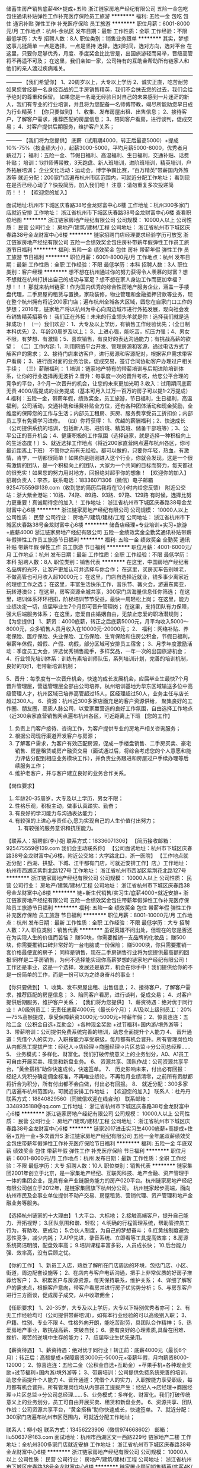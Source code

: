 储蓄生房产销售底薪4K+提成+五险
浙江链家房地产经纪有限公司
五险一金包吃包住通讯补贴弹性工作补充医疗保险员工旅游
**********
福利:
五险一金
包吃
包住
通讯补贴
弹性工作
补充医疗保险
员工旅游
**********
职位月薪：6001-8000元/月 
工作地点：杭州-余杭区
发布日期：最新
工作性质：全职
工作经验：不限
最低学历：大专
招聘人数：8人
职位类别：销售业务跟单
**********
其实，梦想这事儿挺简单
一点是选择，一点是坚持
选择，选对时间，选对方向，选对平台
在这里，只要你足够优秀，月度、季度奖金比比皆是，出国旅游轻而易举，晋级高管将不再遥不可及；
在这里，我们亲如一家，公司特有的互助金帮助所有链家人和他们的亲人渡过疾病难关。
———————————————————————————————————————
【我们希望你】
1、20周岁以上，大专以上学历
2、诚实正直，吃苦耐劳
如果您曾经是一名身经百战的二手房销售精英，我们不会抹去您的过去，我们会给予绝对的尊重和保留。
如果您是一名毫无经验且对自己的未来感到一片迷茫的新人，我们有专业的行业培训，并且将为您配备一名师傅带教，竭尽所能助您早日成为行业精英！
【你只要做到】
1、收集、发布房屋出租、出售信息；
2、接待客户，了解客户需求，推荐匹配的房屋信息；
3、陪同客户看房，进行谈判，促成交易；
4、对客户提供后期服务，维护客户关系；
———————————————————————————————————————
【我们将为您提供】
底薪（试用期4000，转正后最高5000）+提成10%-75%（按业绩大小），起薪3000-5000，平均月薪5000-8000，优秀者月薪过万；
福利：五险一金、节假日福利、高温福利、生日福利，交通补贴、话费补贴；
培训：1对1师傅带教，3天跑盘、新人班培训，进阶班培训，精英培训，户外拓展培训；
企业文化活动：运动会，博学争霸比赛，“百万精英”带薪国内外旅游等
就近分配：200家门店遍布杭州市区范围内，可就近分配工作地址；
看到现在是否已经心动了？快投简历，加入我们吧！
注意：请勿重复多次投递简历！！！
【欢迎您的加入】

面试地址:杭州市下城区庆春路38号金龙财富中心6楼
工作地址：杭州300多家门店就近安排
工作地址：
浙江省杭州市下城区庆春路38号金龙财富中心6楼
查看职位地图
**********
浙江链家房地产经纪有限公司
公司规模：
10000人以上
公司性质：
民营
公司行业：
房地产/建筑/建材/工程
公司地址：
浙江省杭州市下城区庆春路38号金龙财富中心6楼
**********
链家招聘门店经理要求经验学历可放宽
浙江链家房地产经纪有限公司
五险一金绩效奖金包住房补带薪年假弹性工作员工旅游节日福利
**********
福利:
五险一金
绩效奖金
包住
房补
带薪年假
弹性工作
员工旅游
节日福利
**********
职位月薪：6001-8000元/月 
工作地点：杭州
发布日期：最新
工作性质：全职
工作经验：不限
最低学历：本科
招聘人数：3人
职位类别：客户经理
**********
想不想在杭州通过你的努力获得令人羡慕的财富？想不想就在杭州打拼出自己的成功与富足？想不想在家人身边工作而更加幸福？
想！！！
那就来杭州链家！作为国内优秀的综合性房地产服务企业，涵盖一手楼盘代理，二手房屋的租赁与置换，家政装修，物业管理和金融抵押贷款等业务，现在整个杭州拥有将近200家门店；遍布杭州全城各大区域，圆您在自家门口工作的梦想；2016年，链家地产将以杭州为中心向周边城市进行外拓发展，现向社会发布销售精英招募令！
     我们正在外拓！未来的行业领头羊就是你！选择我们就是选择成功！
（一）我们欢迎：
1、大专及以上学历，有销售工作经验优先；（全日制本科优先）2、年龄20周岁及以上；
3、上进心强，能吃苦，抗压力强；4、男女不限，有梦想、有激情；5、喜欢销售，有良好的表达沟通能力；有挑战高薪的欲望；
（二）工作内容: 
1、利用网络平台开发、管理房源和客源，通过电话方式了解客户的需求；
2、接待门店来访客户，进行房源和客源配对，根据客户需求带客户看房；
3、进行面对面的业务洽谈，促成交易，签订合同协助客户办理过户相关手续；
（三）薪酬福利：
1.培训：链家地产特有的带薪培训与后期进阶培训体系，让你的行业选择再无波折
2.晋升：每季度一次的晋升考核，给您公平合理的竞争的平台，3个月一次晋升的机会，让您的未来更加光明
3.收入：试用期间底薪无责 4000/高提成的业务提成（基本可月入过万一百万的房子可以提1-2万提成）
4.福利：五险一金，带薪年假，绩效奖金，员工旅游，节日福利，生日福利，高温福利，公司活动，交通补助和话费补贴全方位，还有各种团体活动和现金奖励，全维度的保障您的工作与生活；内部员工租房、买房、服务费享受员工折扣价；内部员工享有免费学习进修。
（四）你将获得：
1、优越的薪酬福利；2、快速成长（公司提供系统的培训，包括新人班、进阶班、精英班、储备干部班等）；3、公平公正的晋升机会；4、健康积极的工作氛围（选择链家，就是选择一种积极向上的生活态度！）5、就近选择工作地点（将近200家直营网点遍布杭州各区，你可最近距离上下班）
 不管你之前有无经验。都可以做的，只要你年轻，热血，有激情，肯学，一切都很简单！如果你是刚刚进入这个行业，你就会发现，这是一个很有激情的团队，是一个积极向上的团队，大家为一个共同的目标而努力，每天都过的很充实！如果您的努力用对地方，回报绝对超乎你的想象！
 【欢迎你的加入】
招聘负责人：李杰，联系电话：18336071306（微信）电子邮箱925475559@139.com（收到您的简历后我将在12小时内给您反馈）
附近公交站：浙大紫金港站：10路、74路、89路、93路、97路、129路
有时候，选择比努力更重要！真诚期待您的加入！
工作地址：
浙江省杭州市下城区庆春路38号金龙财富中心6楼
**********
浙江链家房地产经纪有限公司
公司规模：
10000人以上
公司性质：
民营
公司行业：
房地产/建筑/建材/工程
公司地址：
浙江省杭州市下城区庆春路38号金龙财富中心6楼
**********
储备店经理+专业培训+实习+旅游+底薪4000
浙江链家房地产经纪有限公司
五险一金绩效奖金全勤奖通讯补贴带薪年假弹性工作员工旅游节日福利
**********
福利:
五险一金
绩效奖金
全勤奖
通讯补贴
带薪年假
弹性工作
员工旅游
节日福利
**********
职位月薪：4001-6000元/月 
工作地点：杭州
发布日期：最新
工作性质：全职
工作经验：不限
最低学历：本科
招聘人数：8人
职位类别：销售代表
**********
在这里，中国房地产经纪著名品牌的光环，让客户更加认可并选择与你合作； 在这里，买房买车告别啃老，不做高管也可月收入超10000元；
在这里，门店自选择近就业，钱多事少离家近的理想工作之选；
在这里，丰富生活快乐工作，音乐节、篝火会，游遍东南亚，玩转港澳台； 
在这里，房客资源全城共享，300家门店海量信息任你筛选； 
在这里，培训体系环环相扣，阶梯培训节节受益，最快一周轻松上岗；
 在这里，能力业绩决定一切，应届毕业生7个月即可晋升管理岗；
 在这里，支持团队有力保障，强大后端服务体系； 
在这里，恋爱自由婚姻自由，无禁止恋爱的职场潜规则； 
【为您提供】
 1、薪资：4000底薪，转正之后底薪5000元，月平均收入5000～8000元，众多销售人员月收入在10000元-20000元；
 2、 福利：网络补贴、养老保险、医疗保险、失业保险、工伤保险、生育保险和住房公积金，节假日福利，带薪年休假，婚假、产假、病假，部分区域可安排员工宿舍； 
3、月季年度激励活动：季度员工大会，评选优秀销售能手，多样奖品，一年一次的出国旅游机会； 
4、行业领先培训体系：训练有素培训师队伍，系列培训计划，完善的培训机制，良好的1对1，老带新培训机制； 

5、晋升：每季度有一次晋升机会，快速的成长发展机会，应届毕业生最快7个月晋升管理层，营运管理层全部由公司培养，杭州培训基地为华东区域输送多位中高级管理人才，杭州区域已培养高管超过15人，区经理超过50人，业务主任与店长超过300人。
 6、资源：杭州近300多家店面充足的客户资源供给， 聚集良好的工作圈、朋友圈，高质人脉公司，以爱家赢营造的良好工作氛围，自由选择工作地点（近300余家直营销售网点遍布杭州各区，可近距离上下班 
【您的工作】 
1. 负责上门客户接待、咨询工作，为客户提供专业的房地产相关咨询服务；
2. 根据公司现行渠道开发客户与房源；
3. 了解客户需求，为客户有效匹配房源，促成一手楼盘销售、二手房买卖、豪宅销售、房屋租赁或房产融资交易（面试通过后，将综合考虑您的个人意愿和能力评估分配到相应业务模块工作），并负责业务跟进和房屋过户手续办理等后续服务工作； 
4. 维护老客户，并与客户建立良好的业务合作关系。 
【岗位要求】
1. 年龄20-35周岁，大专及以上学历，男女不限； 
2. 性格乐观，积极主动，做事认真踏实、勤奋； 
3. 有良好的学习能力与沟通表达能力； 
4. 有较强的上进心与责任心,愿为实现自己的人生价值付出努力；
 5. 有较强的服务意识和抗压能力。 
【联系人：招聘部/李小姐     联系方式：18336071306】 
【简历接收邮箱：925475559@139.com 我们会主动联系你】
 【公司面试地址：杭州市下城区庆春路38号金龙财富中心6楼，附近公交站：大学路北口，浙一医院】
【工作地点就近分配：西湖、拱墅、下城、江干都有门店，可就近安排工作】店,）工作地址：杭州市西湖区紫荆北路127号
工作地址：
浙江省杭州市西湖区紫荆花北路127号
**********
浙江链家房地产经纪有限公司
公司规模：
10000人以上
公司性质：
民营
公司行业：
房地产/建筑/建材/工程
公司地址：
浙江省杭州市下城区庆春路38号金龙财富中心6楼
**********
链+新生代销售/实习生/底薪4000+就近安排+
浙江链家房地产经纪有限公司
五险一金绩效奖金包住带薪年假弹性工作补充医疗保险员工旅游节日福利
**********
福利:
五险一金
绩效奖金
包住
带薪年假
弹性工作
补充医疗保险
员工旅游
节日福利
**********
职位月薪：8001-10000元/月 
工作地点：杭州
发布日期：最新
工作性质：全职
工作经验：不限
最低学历：大专
招聘人数：7人
职位类别：销售代表
**********
虽说英雄不问出处，但现在的您是否还在为实现人生的价值而苦恼？
赚50块，你需要推销一支品牌的化妆品；
赚500块，你需要推销口碑非常好的一台电脑或一份保险；
赚5000块，你只需要推销一套价格最便宜的房子；
同样是销售，现在二手房销售行业将为您提供最高额的回报!同样是二手房销售，为何不选择能实现你高薪梦想的链家地产经纪有限公司！
工作还是事业，这是一个选择，发展还是放弃，机会在你手中！我们提供给你的不是一份简单的工作，而是一份可以为之终身奋斗的事业！

【你只要做到】 
1、收集、发布房屋出租、出售信息；  
2、接待客户，了解客户需求，推荐匹配的房屋信息；  
3、陪同客户看房，进行谈判，促成交易； 
4、对客户提供后期服务，维护客户关系；
【我们将为您提供】
1、薪资待遇：绝对优于同行业！ A0级别员工：无责任底薪4000元（最长6个月）； A1及以上级别员工：20%—75%高额提成，享受保障薪资3000元-5000元+带薪年假； 
2、惊喜连连：五险二金（公积金自选+互助金）+各种现金奖励 +过节福利+国内游/境外游等； 
3、带薪培训：公司提供免费系统完善的培训，助您全面提升个人能力 4、 晋升通道：凭借个人的实力，入职按能力享受职级，每月都有机会晋升。所有管理岗位均从内部员工提拔产生：经纪人→店经理→商圈经理→片区总监→分公司总经理…… 
5、 业务模式：多样化、财富化。我们打破传统意义上的业务划分，A0、A1员工可自由开展买卖、租赁和新盘业务。 
6、 资源共享、团队作战：公司资源共享平台，“黄金搭档”助你快速成长，快速签单。 
7、 历史影响未来，付出必有回报：经纪人凭积分确定佣金标准，不再唯业绩论，不再每月业绩清零，之前所有贡献都将折合为积分，所有付出都不会白做，付出必有回报。
8、 就近分配：300多家门店遍布杭州范围内，可就近安排工作地址；
【欢迎您的加入】 
联系人：杜丹丹  
联系方式：18840829560（同微信欢迎在线咨询）  
联系邮箱：3348935188@qq.com  
工作地址：
浙江省杭州市下城区庆春路38号金龙财富中心6楼
**********
浙江链家房地产经纪有限公司
公司规模：
10000人以上
公司性质：
民营
公司行业：
房地产/建筑/建材/工程
公司地址：
浙江省杭州市下城区庆春路38号金龙财富中心6楼
**********
链家2017进击实习生4000底薪+高提成+住宿+五险一金+多次晋升S
浙江链家房地产经纪有限公司
五险一金年底双薪绩效奖金包住带薪年假弹性工作补充医疗保险节日福利
**********
福利:
五险一金
年底双薪
绩效奖金
包住
带薪年假
弹性工作
补充医疗保险
节日福利
**********
职位月薪：6001-8000元/月 
工作地点：杭州
发布日期：最新
工作性质：全职
工作经验：不限
最低学历：大专
招聘人数：10人
职位类别：销售代表
**********
链家集团2001年创立于北京，是一家集地产经纪、互联网科技、地产金融、资产管理于一体的集团企业，是具有全产业链服务能力的房产020平台。杭州链家房地产经纪有限公司创立于2012年，是链家集团旗下杭州分公司。 杭州链家起步高端，面向杭州市民及企事业单位提供不动产交易、房屋租赁、营销代理、资产管理和地产金融业务等服务。

【选择杭州链家的十大理由】
1.大平台、大标地；
2.接触高端客户，提升自己能力、开拓视野；
3.团队氛围和谐、轻松；
4.明确的行程管理系统，帮助管控员工行为，有助攻、更成功；
5.合伙人制度，为自己的梦想奋斗；
6.红黄线制度避免恶性竞争，减少内耗；
7.APP先进，录音系统、立即看等工具提高效率；
8.房源系统简洁明朗，配盘效率高；
9.培训课程丰富多彩，人员成长快；
10.后台能力强、效率高，没有后顾之忧。

【你的工作】
1、新员工入店，熟悉了解所在门店周边的环境，包括门店、小区、街道，周边配套设施等；
2、在店内与客户电话沟通，把手上非常优质的好房子推荐给客户；
3、积累客户与房源资源，每天保持联系，维护关系；
4、详细了解客户的需求点，根据客户意向，带客户看房并进行房子优劣势分析；
5、与房东客户进行三方面谈，促成房子成交，从中收取佣金；

【任职要求】
1、20-35岁，大专及以上学历，大专以下特别优秀者亦可；
2、有无工作经验均可（公司提供带薪培训），如有本行业经验的可以高级别入职；
3、户籍、性别、专业不限
4、性格外向开朗，能吃苦耐劳，具团队合作精神；
5、热爱房地产事业，敢挑战高薪、突破自我；
6、要有良好的心理素质,具备在困难、挫折、艰苦的逆境中生存的能力；
7、应届毕业生优先录用。 

【薪资待遇】
1、薪资待遇：绝对优于同行业！转正前：底薪4000元（最长6个月）；转正后：高额提成+保障薪资3000元-5000元+带薪年假，月均薪资8000-12000；
2、惊喜连连：五险二金（公积金自选+互助金）+苹果手机+各种现金奖励+过节福利+国内游/境外游等；
3、带薪培训：公司提供免费系统完善的培训，助您全面提升个人能力
4、晋升通道：凭借个人的实力，入职按能力享受职级，每月都有机会晋升。所有管理岗位均从内部员工提拔产生：经纪人→店经理→商圈经理→片区总监→分公司总经理……
5、业务模式：多样化、财富化。我们打破传统意义上的业务划分，员工可自由开展买卖、租赁和新盘业务。
6、资源共享、团队作战：公司资源共享平台，“黄金搭档”助你快速成长，快速签单。
7、就近分配：300家门店遍布杭州市区范围内，可就近分配工作地址； 

联系人：柳小姐
联系方式：13456223906（微信974668602）
邮箱：liu50637@163.com
面试地址：杭州市西湖区文一西路229号 链家地产二楼
工作地址：全杭州300多家门店就近安排
工作地址：
浙江省杭州市下城区庆春路38号金龙财富中心6楼
**********
浙江链家房地产经纪有限公司
公司规模：
10000人以上
公司性质：
民营
公司行业：
房地产/建筑/建材/工程
公司地址：
浙江省杭州市下城区庆春路38号金龙财富中心6楼
**********
链家置业顾问销售精英/底薪4K/五险住宿晋升
浙江链家房地产经纪有限公司
五险一金包住带薪年假弹性工作员工旅游高温补贴节日福利
**********
福利:
五险一金
包住
带薪年假
弹性工作
员工旅游
高温补贴
节日福利
**********
职位月薪：4000-8000元/月 
工作地点：杭州
发布日期：最新
工作性质：全职
工作经验：不限
最低学历：大专
招聘人数：6人
职位类别：房地产销售/置业顾问
**********
饿死人的底薪，累死驴的业务额，你还在被压榨？
选择决定结果，起点决定成败。
链家给你一个“4000元/月”的支点，你是否能撬开【高薪领域】的大门。
---------------------------------------------------------------------
平时的工作内容：
1） 负责客户接待、咨询工作，为客户提供专业的房地产置业咨询服务；
2） 了解客户需求，提供合适房源，进行商务谈判；
3） 陪同客户看房，促成二手房买卖或租赁业务；
4） 负责公司房源开发与积累，并与业主建立良好的业务协作关系。
我们的工资待遇：
无责任底薪4000元+高额提成（平均在8000元~12000元之间）+住宿（600-800每月）+五险+公积金（自选）+商保（自选）
上班时间：早上9:00-晚上7:00（上班时间比较自由没有太多约束），做六休一（服务行业周末无休），法定节假日正常休息
快速的晋升
公平、广阔的晋升空间，所有运营体系管理岗位均从内部优秀员工中提拔产生。
见习置业顾问（3个月-6个月）-店组经理--（6个月-1年）-商圈经理（1-2年）--总监（2-3年）--分公司总经理。
我们的最低要求：
1：必须是大专统招及以上学历，以学信网为主
2：年龄：20-40周岁
3：必须勤快能吃苦
4：有毅力，遇到困难要迎难而上
5：总是喜欢抱怨的人我们是不招的
最后我想发表下个人感言：我听过很多年轻人说，趁着年轻我就应该多玩玩，今天去这里旅游，明天去那里旅游，钱嘛慢慢赚，每当我听到这句话的时候，我真的不知道该怎么说，也许人各有志，但是我觉得趁着年轻，我们就应该更加努力点，多赚点钱，多留点存款，起码当我们遇到急需用钱的时候我们的钱包足以摆平一切！
我觉得我的人生就应该是趁着自己年轻的时候拼命的工作拼命的赚钱，然后到了差不多45岁左右，当自己的身体快要干不动的时候可以退休了，然后再进行大家都想的环球旅游，我想如果人生可以再来一次的话，那些站在街上扫街的以及捡垃圾的和在工地上凭体力赚钱的那些人，他们一定不会在自己年轻的时候那么贪玩，那么不用心读书，可惜人生没有再来一次的机会，那么我们就应该把握住当下，趁着自己还能干的动的时候努力工作！
最后欢迎各位有志之士拨打本人电话，欢迎各位有志之士加入链家这个团队！！！
如何面试:
1：电话联系：招聘部尹小姐18368140373
2：添加微信：18368140373随时随地咨询
3：投递简历至547926758@qq.com邮箱我们会主动联系你
面试地址：杭州市下城区庆春路38号金龙财富中心6F
附近公交车站：大学路北口、菜市桥、潮鸣寺巷、庆春门北等
公交线路： 14路 18路 31 31路区间31路 32路 40路 45路 59路 60路212路 401路 517路 528路 591路 1001路等
工作地点：全杭州各个行政区域（就近分配）（上城区、下城区、江干区、余杭区、西湖区、滨江区、萧山、下沙 等）


工作地址：
杭州市下城区庆春路38号金龙财富中心6F
**********
浙江链家房地产经纪有限公司
公司规模：
10000人以上
公司性质：
民营
公司行业：
房地产/建筑/建材/工程
公司地址：
浙江省杭州市下城区庆春路38号金龙财富中心6楼
**********
销售实习生4000底薪+高提成+五险+提供住宿
浙江链家房地产经纪有限公司
五险一金带薪年假弹性工作补充医疗保险节日福利
**********
福利:
五险一金
带薪年假
弹性工作
补充医疗保险
节日福利
**********
职位月薪：6001-8000元/月 
工作地点：杭州
发布日期：最新
工作性质：全职
工作经验：不限
最低学历：大专
招聘人数：10人
职位类别：销售代表
**********
【你的客户】
二手房中介服务的客户群体，都是杭州本土中产阶级以上的群体；有人说你身边人士的社会等级就决定了你未来的社会等级，链家为你提供这样的人脉平台，不甘于平庸的你可会把握机会？
【你的工作】
1、新员工入店，熟悉了解所在门店周边的环境，包括门店、小区、街道，周边配套设施等；
2、在店内与客户电话沟通，把手上非常优质的好房子推荐给客户；
3、积累客户与房源资源，每天保持联系，维护关系；
4、详细了解客户的需求点，根据客户意向，带客户看房并进行房子优劣势分析；
5、与房东客户进行三方面谈，促成房子成交；
6、为客户提供优质的全程服务。
【选择我们，你将得到】
1、一个积极上进充满正能量的团队；
2、毕业不等于失业，买车买房不是梦；
3、钱多事少离家近就这么任性，全杭州300家门店任你选；
4、丰富生活快乐工作；
5、房客资源全城共享；
6、培训体系环环相扣，阶梯培训节节受益，最快十天轻松上岗；
7、抢先一步领先一路，应届毕业生6个月即可晋升管理岗；
8、强大后勤服务体系，让你再无后顾之忧。
【对你的要求】
1、20-35周岁，统招大专及以上学历，热爱销售工作；
2、善于沟通，有较强的语言表达能力；
3、有较强的进取心、学习能力，勇于挑战自我，不甘平庸；
4、有较强的服务意识，诚实正直，吃苦耐劳。
【薪酬福利】
试用期：无责任底薪4000+提成10%，转正：提成30%-75%（平均在8000元~12000元之间）+实习生等同正式工待遇+社保+商业保险（补充医疗、意外伤害）；精英人员享有月度精英宴、人民大会堂国宴、周年庆定制礼物，享有免费出国游；

【欢迎您的加入】
联系人：孙小姐
联系方式：15957065785（微信同号欢迎在线咨询）
联系邮箱：934693114@qq.com
面试地址：杭州市下城区庆春路38号金龙财富6楼，附近公交站：大学路北口，菜市桥，潮鸣寺巷，浙一医院，最近地铁站：建国北路站
工作地点：西湖、拱墅、下城、江干、滨江、上城、余杭、临平有300家门店，可就近安排工作。

工作地址：
浙江省杭州市下城区庆春路38号金龙财富中心6楼
**********
浙江链家房地产经纪有限公司
公司规模：
10000人以上
公司性质：
民营
公司行业：
房地产/建筑/建材/工程
公司地址：
浙江省杭州市下城区庆春路38号金龙财富中心6楼
**********
链家】销售管培生实习生亦可底薪4K+高提成+
浙江链家房地产经纪有限公司
五险一金绩效奖金房补带薪年假弹性工作补充医疗保险员工旅游节日福利
**********
福利:
五险一金
绩效奖金
房补
带薪年假
弹性工作
补充医疗保险
员工旅游
节日福利
**********
职位月薪：8001-10000元/月 
工作地点：杭州
发布日期：最新
工作性质：全职
工作经验：不限
最低学历：大专
招聘人数：10人
职位类别：销售代表
**********
其实，梦想这事儿挺简单
  一点是选择，一点是坚持
  选择，选对时间，选对方向，选对平台
  在这里，只要你足够优秀，月度、季度奖金比比皆是，出国旅游轻而易举，晋级高管将不再遥不可及；
  在这里，我们亲如一家，公司特有的互助金帮助所有链家人和他们的亲人渡过疾病难关。
  【我们希望你】
  1、20周岁以上，统招大专以上学历
  2、诚实正直，吃苦耐劳
  如果您曾经是一名身经百战的二手房销售精英，我们不会抹去您的过去，我们会给予绝对的尊重和保留。
  如果您是一名毫无经验且对自己的未来感到一片迷茫的新人，我们有专业的行业培训，并且将为您配备一名师傅带教，竭尽所能助您早日成为行业精英！
  【你只要做到】
  1、收集、发布房屋出租、出售信息；
  2、接待客户，了解客户需求，推荐匹配的房屋信息；
  3、陪同客户看房，进行谈判，促成交易；
  4、对客户提供后期服务，维护客户关系；
  ———————————————————————————————————————
  【我们将为您提供】
  底薪（试用期4000）+提成20%-75%（按业绩大小），起薪3000-5000，平均月薪5000-8000，优秀者月薪过万；
  福利：五险一金、节假日福利、高温福利、生日福利，快速晋升；
  培训：1对1师傅带教，3天跑盘、新人班培训，进阶班培训，精英培训，户外拓展培训；
  企业文化活动：运动会，博学争霸比赛，“百万精英”带薪国内外旅游等
  就近分配：300家门店遍布杭州市区范围内，可就近分配工作地址。
快联系我吧：HR杜小姐 18840829560（微信）
邮箱3348935188@qq.com
工作地址：
浙江省杭州市下城区庆春路38号金龙财富中心6楼
**********
浙江链家房地产经纪有限公司
公司规模：
10000人以上
公司性质：
民营
公司行业：
房地产/建筑/建材/工程
公司地址：
浙江省杭州市下城区庆春路38号金龙财富中心6楼
**********
【链家】销售底薪4千+住宿/可实习+最高提成/带薪培训+五险一金S
浙江链家房地产经纪有限公司
五险一金年底双薪带薪年假弹性工作补充医疗保险员工旅游高温补贴节日福利
**********
福利:
五险一金
年底双薪
带薪年假
弹性工作
补充医疗保险
员工旅游
高温补贴
节日福利
**********
职位月薪：6001-8000元/月 
工作地点：杭州
发布日期：最新
工作性质：全职
工作经验：不限
最低学历：大专
招聘人数：20人
职位类别：销售代表
**********
链家集团2001年创立于北京，是一家集地产经纪、互联网科技、地产金融、资产管理于一体的集团企业，是具有全产业链服务能力的房产020平台。杭州链家房地产经纪有限公司创立于2012年，是链家集团旗下杭州分公司。 杭州链家起步高端，面向杭州市民及企事业单位提供不动产交易、房屋租赁、营销代理、资产管理和地产金融业务等服务。

【选择杭州链家的十大理由】
1.大平台、大标地；
2.接触高端客户，提升自己能力、开拓视野；
3.团队氛围和谐、轻松；
4.明确的行程管理系统，帮助管控员工行为，有助攻、更成功；
5.合伙人制度，为自己的梦想奋斗；
6.红黄线制度避免恶性竞争，减少内耗；
7.APP先进，录音系统、立即看等工具提高效率；
8.房源系统简洁明朗，配盘效率高；
9.培训课程丰富多彩，人员成长快；
10.后台能力强、效率高，没有后顾之忧。

【你的工作】
1、新员工入店，熟悉了解所在门店周边的环境，包括门店、小区、街道，周边配套设施等；
2、在店内与客户电话沟通，把手上非常优质的好房子推荐给客户；
3、积累客户与房源资源，每天保持联系，维护关系；
4、详细了解客户的需求点，根据客户意向，带客户看房并进行房子优劣势分析；
5、与房东客户进行三方面谈，促成房子成交，从中收取佣金；

【任职要求】
1、20-35岁，大专及以上学历，大专以下特别优秀者亦可；
2、有无工作经验均可（公司提供带薪培训），如有本行业经验的可以高级别入职；
3、户籍、性别、专业不限
4、性格外向开朗，能吃苦耐劳，具团队合作精神；
5、热爱房地产事业，敢挑战高薪、突破自我；
6、要有良好的心理素质,具备在困难、挫折、艰苦的逆境中生存的能力；
7、应届毕业生优先录用。 

【薪资待遇】
1、薪资待遇：绝对优于同行业！转正前：底薪4000元（最长6个月）；转正后：高额提成+保障薪资3000元-5000元+带薪年假，月均薪资8000-12000；
2、惊喜连连：五险二金（公积金自选+互助金）+苹果手机+各种现金奖励+过节福利+国内游/境外游等；
3、带薪培训：公司提供免费系统完善的培训，助您全面提升个人能力
4、晋升通道：凭借个人的实力，入职按能力享受职级，每月都有机会晋升。所有管理岗位均从内部员工提拔产生：经纪人→店经理→商圈经理→片区总监→分公司总经理……
5、业务模式：多样化、财富化。我们打破传统意义上的业务划分，员工可自由开展买卖、租赁和新盘业务。
6、资源共享、团队作战：公司资源共享平台，“黄金搭档”助你快速成长，快速签单。
7、就近分配：300家门店遍布杭州市区范围内，可就近分配工作地址； 

联系人：柳小姐
联系方式：13456223906（微信974668602）
邮箱：liu50637@163.com
面试地址：杭州市西湖区文一西路229号  链家地产二楼
工作地址：全杭州300多家门店就近安排
工作地址：
浙江省杭州市下城区庆春路38号金龙财富中心6楼
**********
浙江链家房地产经纪有限公司
公司规模：
10000人以上
公司性质：
民营
公司行业：
房地产/建筑/建材/工程
公司地址：
浙江省杭州市下城区庆春路38号金龙财富中心6楼
**********
总部直聘销售储备店长+底薪4k+住宿
浙江链家房地产经纪有限公司
五险一金包住带薪年假弹性工作员工旅游节日福利不加班
**********
福利:
五险一金
包住
带薪年假
弹性工作
员工旅游
节日福利
不加班
**********
职位月薪：6001-8000元/月 
工作地点：杭州
发布日期：最新
工作性质：全职
工作经验：不限
最低学历：大专
招聘人数：6人
职位类别：销售代表
**********
【工作内容】
1、通过自我学习或参加公司培训，提升业务技能及专业知识（房产交易等相关知识）；
2、浏览公司房源信息与客户资源，进行匹配、约看；
3、开发房源和客户资源，并展开有效跟进；
4、与客户沟通、预约看房、拜访、洽谈、谈判，达成业务成交；

【5年规划】
1年成为高端房产专家；
2年升任店组经理带领团队；
3年晋升商圈经理享受店面分润；
4年共同创业五子登科实现个人财务自由；
 【任职要求】
1、20-35岁，大专及以上学历；
2、有无工作经验均可（公司提供带薪培训）；
3、户籍、性别、专业不限
4、性格外向开朗，能吃苦耐劳，具备团队合作精神；
5、热爱房地产事业，敢挑战高薪、突破自我；
6、要有良好的心理素质,具备在困难、挫折、艰苦的逆境中生存的能力；
7、应届毕业生优先录用。

【薪资福利】
1.不同职级成熟完善的免费培训体系（置业顾问、店组经理、商圈经理、区域总监）；
2.福利：社会保险、住房公积金、商业保险、年假、带薪病假、体检、带薪岗前培训；
3.公平、广阔的晋升空间，所有运营体系管理岗位均从内部优秀员工中提拔产生；
4.每个季度都有各种拓展活动、国、内外旅游、内外部培训等；
5.薪资：试用期无责任底薪4000，转正后底薪+高提成业绩提佣；
6.免费师傅带教，直到你能完全独立为止，同时当你具备一定能力的时候也会给到你机会去带教徒弟，快速提升自己。
在杭州这个快节奏，竞争强烈的城市，链家地产愿意给每一个怀揣梦想的年轻人提供一个创业致富的平台，让您实现买车、买房、环游世界的梦想！相信自己，你可以的！

【如何面试】
联系电话：HR王小姐 18868191631（电话联系将优先安排面试）
微信:18868191631（注明应聘加上名字）
邮箱：1054196556@qq.com（收到简历后，我们会在24小时内通知面试）
面试地址：杭州市下城区庆春路38号金龙财富中心6F
附近公交车站：大学路北口、菜市桥、潮鸣寺巷、庆春门北等
公交线路： 14路 18路 31 31路区间31路 32路 40路 45路 59路 60路212路 401路 517路 528路 591路 1001路等
工作地点：全杭州各个行政区域（就近分配）（上城区、下城区、江干区、余杭区、西湖区、滨江区、萧山、下沙 等）
工作地址：
浙江省杭州市下城区庆春路38号金龙财富中心6楼
**********
浙江链家房地产经纪有限公司
公司规模：
10000人以上
公司性质：
民营
公司行业：
房地产/建筑/建材/工程
公司地址：
浙江省杭州市下城区庆春路38号金龙财富中心6楼
**********
链家储蓄干部/管培生/销售/可实习/底薪4千
浙江链家房地产经纪有限公司
每年多次调薪五险一金绩效奖金全勤奖带薪年假弹性工作员工旅游节日福利
**********
福利:
每年多次调薪
五险一金
绩效奖金
全勤奖
带薪年假
弹性工作
员工旅游
节日福利
**********
职位月薪：8001-10000元/月 
工作地点：杭州-萧山区
发布日期：最新
工作性质：全职
工作经验：不限
最低学历：大专
招聘人数：10人
职位类别：房地产客服
**********
链家集团2001年创立于北京，是一家集地产经纪、互联网科技、地产金融、资产管理于一体的集团企业，是具有全产业链服务能力的房产020平台。杭州链家房地产经纪有限公司创立于2012年，是链家集团旗下杭州分公司。 杭州链家起步高端，面向杭州市民及企事业单位提供不动产交易、房屋租赁、营销代理、资产管理和地产金融业务等服务。 
【选择杭州链家的十大理由】 
1.大平台、大标地； 
2.接触高端客户，提升自己能力、开拓视野； 
3.团队氛围和谐、轻松； 
4.明确的行程管理系统，帮助管控员工行为，有助攻、更成功； 
5.合伙人制度，为自己的梦想奋斗； 
6.红黄线制度避免恶性竞争，减少内耗； 
7.APP先进，录音系统、立即看等工具提高效率； 
8.房源系统简洁明朗，配盘效率高； 
9.培训课程丰富多彩，人员成长快； 
10.后台能力强、效率高，没有后顾之忧。 
【你的工作】 
1、新员工入店，熟悉了解所在门店周边的环境，包括门店、小区、街道，周边配套设施等； 
2、在店内与客户电话沟通，把手上非常优质的好房子推荐给客户； 
3、积累客户与房源资源，每天保持联系，维护关系； 
4、详细了解客户的需求点，根据客户意向，带客户看房并进行房子优劣势分析； 
5、与房东客户进行三方面谈，促成房子成交，从中收取佣金； 
【任职要求】 
1、20-35岁，统招大专及以上学历， 
2、户籍、性别、专业不限 
3、性格外向开朗，能吃苦耐劳，具团队合作精神； 
4、热爱房地产事业，敢挑战高薪、突破自我； 
5、要有良好的心理素质,具备在困难、挫折、艰苦的逆境中生存的能力； 
7、应届毕业生优先录用。 
【薪资待遇】 
1、薪资待遇：绝对优于同行业！转正前：底薪4000元（最长6个月）；转正后：高额提成+保障薪资3000元-5000元+带薪年假，月均薪资8000-12000； 
2、惊喜连连：五险二金（公积金自选+互助金）+苹果手机+各种现金奖励+过节福利+国内游/境外游等； 
3、带薪培训：公司提供免费系统完善的培训，助您全面提升个人能力 
4、晋升通道：凭借个人的实力，入职按能力享受职级，每月都有机会晋升。所有管理岗位均从内部员工提拔产生：经纪人→店经理→商圈经理→片区总监→分公司总经理…… 
5、业务模式：多样化、财富化。我们打破传统意义上的业务划分，员工可自由开展买卖、租赁和新盘业务。 
6、资源共享、团队作战：公司资源共享平台，“黄金搭档”助你快速成长，快速签单。 
7、就近分配：300家门店遍布杭州市区范围内，可就近分配工作地址； 
工作地址：
浙江省杭州市下城区庆春路38号金龙财富中心6楼
查看职位地图
**********
浙江链家房地产经纪有限公司
公司规模：
10000人以上
公司性质：
民营
公司行业：
房地产/建筑/建材/工程
公司地址：
浙江省杭州市下城区庆春路38号金龙财富中心6楼
**********
现场管理员（杭州）
江西新典实业发展有限公司
五险一金员工旅游高温补贴餐补定期体检通讯补贴绩效奖金带薪年假
**********
福利:
五险一金
员工旅游
高温补贴
餐补
定期体检
通讯补贴
绩效奖金
带薪年假
**********
职位月薪：4001-6000元/月 
工作地点：杭州
发布日期：最新
工作性质：全职
工作经验：1-3年
最低学历：大专
招聘人数：2人
职位类别：施工员
**********
岗位职责
1、接受公司项目经理安排，协助项目经理负责整个项目的施工
2、按照图纸根据现场实际制定施工前的材料预算和工期安排，报项目经理审核
3、熟悉施工图纸，参加施工方、监理方现场技术交底，发现问题主动与监理方沟通，并及时解决
4、进入施工场地以身作责严格遵守施工安全管理制度，按规范施工，严把质量关。 5、协调各工种交叉作业时的关系，不能解决时上报项目经理
6、做好施工资料的整理，写好施工日志
7、配合甲方做好工程量的核实工作，材料进场需登记核实
8、完工时做好剩余材料的清点工作以便下个工程利用
任职资格：
1、大专以上学历，建筑、装饰类相关专业，会使用CAD制图
2、熟悉建筑、装饰类施工图、施工管理和施工规范及要求
3、熟悉施工现场工作流程和环节
4、具有良好的沟通协调能力，富有责任心、事业心及团队合作精神
5、最好能提供上班的交通工具（电动车、小车）

工作地址：
杭州萧山
查看职位地图
**********
江西新典实业发展有限公司
公司规模：
20-99人
公司性质：
股份制企业
公司行业：
房地产/建筑/建材/工程
公司地址：
江西省南昌市东亚朝阳
**********
聘销售储干/底薪4K/晋升/住宿/师傅带教
浙江链家房地产经纪有限公司
五险一金包住带薪年假弹性工作员工旅游高温补贴节日福利
**********
福利:
五险一金
包住
带薪年假
弹性工作
员工旅游
高温补贴
节日福利
**********
职位月薪：4001-6000元/月 
工作地点：杭州
发布日期：最新
工作性质：全职
工作经验：不限
最低学历：大专
招聘人数：6人
职位类别：销售代表
**********
我们希望你:
1、20-40周岁，大专统招及以上学历，以学信网为主；
2、诚实正直，吃苦耐劳。
你只要做到:
1、收集、发布房屋出租、出售信息；
2、接待客户，了解客户需求，推荐匹配的房屋信息；
3、陪同客户看房，进行谈判，促成交易；
4、对客户提供后期服务，维护客户关系；
我们将为您提供:
1、薪资待遇：
A0级别员工：无责任底薪4000元（最长6个月）；
A1及以上级别员工：高额提成+五险二金（公积金自选+互助金），月薪可达4000-10000（激励型薪酬，上不封顶）。
2、惊喜连连：五险二金（公积金自选+互助金）+各种现金奖励+过节福利+国内游/境外游等；
3、带薪培训：公司提供免费系统完善的培训，助您全面提升个人能力
4、晋升通道：凭借个人的实力，入职按能力享受职级，每月都有机会晋升。所有管理岗位均从内部员工提拔产生：经纪人 店经理 商圈经理 片区总监 分公司总经理……
5、业务模式：多样化、财富化。我们打破传统意义上的业务划分，A0、A1员工可自由开展买卖、租赁和新盘业务。
6、资源共享、团队作战：公司资源共享平台，“黄金搭档”助你快速成长，快速签单。
7、历史影响未来，付出必有回报：经纪人凭积分确定标准，不再唯业绩论，不再每月业绩清零，之前所有贡献都将折合为积分，所有付出都不会白做，付出必有回报。
如何面试:
1：电话联系：尹小姐18368140373
2: 微信：18368140373可随时联系
3：投递简历至547926758@qq.com邮箱我们会主动联系你
工作地址：杭州江干区、上城区、下城区、西湖区、余杭区、拱墅区等近400家门店可就近分配
面试地址：浙江省杭州市下城区庆春路38号金龙财富中心6楼

工作地址：
浙江省杭州市下城区庆春路38号金龙财富中心6楼
**********
浙江链家房地产经纪有限公司
公司规模：
10000人以上
公司性质：
民营
公司行业：
房地产/建筑/建材/工程
公司地址：
浙江省杭州市下城区庆春路38号金龙财富中心6楼
**********
应届生/实习生+年轻团队+月晋升+五险
浙江链家房地产经纪有限公司
每年多次调薪五险一金绩效奖金带薪年假弹性工作员工旅游高温补贴节日福利
**********
福利:
每年多次调薪
五险一金
绩效奖金
带薪年假
弹性工作
员工旅游
高温补贴
节日福利
**********
职位月薪：4001-6000元/月 
工作地点：杭州
发布日期：最新
工作性质：校园
工作经验：不限
最低学历：大专
招聘人数：6人
职位类别：区域销售专员/助理
**********
日常工作：
1、  维护新增房源数据；维护公司内部房源信息系统的新增房源数据。不需要担心系统操作问题，在工作初期会有相应的培训人员进行操作方面的培训。
2、  开发新房源及客户；对于新员工，公司有一套完善的培训课程帮助员工了解开发新房源及客户的工作内容以及工作技巧。
3、  老客户回访工作，了解老客户是否有新的购房或者投资意向，把握商机；
4、  与客户沟通看房事宜，确定最终看房事项；完善的培训体系，帮助员工更好地提升自身的沟通能力，适应工作的沟通需求。
5、  维护公司端口内部房源数据；按照公司的流程完成内部系统房源数据的维护工作，工作内容简单；
6、  陪同客户看房，并且做好房源介绍工作；陪同客户共同完成看房的工作，并且帮助客户更好地了解房源的相关信息，包括房地产信息、价格信息、周边的配套信息等等。
7、  高峰期时段社区开发及客户开发工作。
任职资格：
1. 20-35周岁，统招大专以上学历，热爱房地产经纪行业；
2. 抗压能力强，能够吃苦耐劳，有强烈的企图心；
3. 有毅力，具备良好的沟通能力；
4. 具有高度敬业精神及优秀的服务意识，执行力强，有团队合作精神；
薪酬福利：
薪酬：无责任底薪4000+提成+社保+商业保险（补充医疗、意外伤害）
福利：①内部员工租房、买房、租住自如房屋，服务费享受员工折扣价；
            ②内部员工享有免费学历进修；
            ③老员工享有周年庆定制礼物；
            ④精英社成员享有免费出国游；
【欢迎您的加入】
联系人：HR李杰
联系方式：18336071306（电话联系优先安排面试，微信同号）
联系邮箱：925475559@139.com
面试地址：杭州市就近分配、总部地址杭州市下城区庆春路38号金龙财富中心6楼
工作地址：
浙江省杭州市下城区庆春路38号金龙财富中心6楼
**********
浙江链家房地产经纪有限公司
公司规模：
10000人以上
公司性质：
民营
公司行业：
房地产/建筑/建材/工程
公司地址：
浙江省杭州市下城区庆春路38号金龙财富中心6楼
**********
应届生/销售/可实习/底薪4K+提成+五险
浙江链家房地产经纪有限公司
五险一金包吃包住通讯补贴弹性工作补充医疗保险员工旅游
**********
福利:
五险一金
包吃
包住
通讯补贴
弹性工作
补充医疗保险
员工旅游
**********
职位月薪：6001-8000元/月 
工作地点：杭州
发布日期：最新
工作性质：全职
工作经验：不限
最低学历：大专
招聘人数：8人
职位类别：销售业务跟单
**********
其实，梦想这事儿挺简单
一点是选择，一点是坚持
选择，选对时间，选对方向，选对平台
在这里，只要你足够优秀，月度、季度奖金比比皆是，出国旅游轻而易举，晋级高管将不再遥不可及；
在这里，我们亲如一家，公司特有的互助金帮助所有链家人和他们的亲人渡过疾病难关。
———————————————————————————————————————
【我们希望你】
1、20周岁以上，大专以上学历
2、诚实正直，吃苦耐劳
如果您曾经是一名身经百战的二手房销售精英，我们不会抹去您的过去，我们会给予绝对的尊重和保留。
如果您是一名毫无经验且对自己的未来感到一片迷茫的新人，我们有专业的行业培训，并且将为您配备一名师傅带教，竭尽所能助您早日成为行业精英！
【你只要做到】
1、收集、发布房屋出租、出售信息；
2、接待客户，了解客户需求，推荐匹配的房屋信息；
3、陪同客户看房，进行谈判，促成交易；
4、对客户提供后期服务，维护客户关系；
———————————————————————————————————————
【我们将为您提供】
底薪（试用期4000，转正后最高5000）+提成10%-75%（按业绩大小），起薪3000-5000，平均月薪5000-8000，优秀者月薪过万；
福利：五险一金、节假日福利、高温福利、生日福利，交通补贴、话费补贴；
培训：1对1师傅带教，3天跑盘、新人班培训，进阶班培训，精英培训，户外拓展培训；
企业文化活动：运动会，博学争霸比赛，“百万精英”带薪国内外旅游等
就近分配：200家门店遍布杭州市区范围内，可就近分配工作地址；
看到现在是否已经心动了？快投简历，加入我们吧！
注意：请勿重复多次投递简历！！！
面试地址:杭州市下城区庆春路38号金龙财富中心6楼
工作地址：杭州300多家门店就近安排
工作地址：
浙江省杭州市下城区庆春路38号金龙财富中心6楼
查看职位地图
**********
浙江链家房地产经纪有限公司
公司规模：
10000人以上
公司性质：
民营
公司行业：
房地产/建筑/建材/工程
公司地址：
浙江省杭州市下城区庆春路38号金龙财富中心6楼
**********
销售实习生/月薪4000+高提成/内部晋升
浙江链家房地产经纪有限公司
每年多次调薪五险一金绩效奖金带薪年假节日福利
**********
福利:
每年多次调薪
五险一金
绩效奖金
带薪年假
节日福利
**********
职位月薪：6001-8000元/月 
工作地点：杭州
发布日期：最新
工作性质：全职
工作经验：不限
最低学历：大专
招聘人数：15人
职位类别：销售代表
**********
【岗位职责 】 
1、负责客户的接待、咨询工作，为顾客提供优秀的置业咨询服务；
2、了解客户需求，提供合适房源，进行商务谈判；
3、陪同客户看房，促成房屋买卖业务成交；
4、负责业务跟进及房屋过户手续办理等服务工作；
5、负责公司房源开发与积累，并与业主建立良好的业务协作关系。

【任职资格 】
1.大专及以上学历（学信网可查），年龄20岁-35岁之间，男女不限,专业不限；
2.熟练使用办公软件，有互联网思维；
3.强烈的成就欲望，学习能力、抗压能力佳；
4.有梦想，愿意通过自己的努力付出，实现个人价值；
5.高度的工作热情和团队合作意识；
6.专业不限。
【薪酬福利】
薪资：
试用期：新入职的无经验的新人，在试用期（助理经纪人）1-6个月，底薪4000；
转正后：提拥（最高75%）；缴纳五险+公积金（自选）+商保（自选）

基本福利：就近上班、带薪年假、旅游奖励、社保、五险一金、法定假日、节日礼品、丰富的员
工活动、话补 、带薪培训

【晋升通道】
1、专业序列：助理经纪人-经纪人-高级经纪人 
2、管理序列：店经理-高级店经理-资深店经理
3、晋升序列：经纪人-店经理-商圈经理-总监-分公司总经理

【其他面议】

想了解更多请电话联系面议哦！！！
工作地点就近分配：上城、西湖、拱墅、下城、江干、萧山、余杭、滨江等区域都有门店，可就近安排工作



工作地址：
浙江省杭州市各城区就近安排
查看职位地图
**********
浙江链家房地产经纪有限公司
公司规模：
10000人以上
公司性质：
民营
公司行业：
房地产/建筑/建材/工程
公司地址：
浙江省杭州市下城区庆春路38号金龙财富中心6楼
**********
销售/置业顾问/无责底薪4千/五险二金+住宿
浙江链家房地产经纪有限公司
每年多次调薪五险一金绩效奖金带薪年假节日福利
**********
福利:
每年多次调薪
五险一金
绩效奖金
带薪年假
节日福利
**********
职位月薪：8001-10000元/月 
工作地点：杭州
发布日期：最新
工作性质：全职
工作经验：不限
最低学历：大专
招聘人数：20人
职位类别：销售代表
**********
【我们希望你】
1、20周岁以上，全日制大专以上学历
2、诚实正直，吃苦耐劳
如果您是一名毫无经验且对自己的未来感到一片迷茫的新人，我们有专业、系统的行业培训，并且将为您配备一名师傅带教，竭尽所能助您早日成为行业精英！
—————————————————————————————————
【你只要做到】
1、收集、发布房屋出租、出售信息；
2、接待客户，了解客户需求，推荐匹配的房屋信息；
3、陪同客户看房，进行谈判，促成交易；
4、对客户提供后期服务，维护客户关系；
—————————————————————————————————
【我们将为您提供】
1、薪资待遇：绝对优于同行业！
A0级别员工：无责 4000元；
A1及以上级别员工：30%—75%高额提成/享受保障薪资3000元-5000元+带薪年假
2、 惊喜连连：五险二金（公积金自选+互助金）+各种现金奖励+过节福利+国内游/境外游等；
3、带薪培训：公司提供免费系统完善的培训，助您全面提升个人能力
4、 晋升通道：凭借个人的实力，入职按能力享受职级，每月都有机会晋升。职业发展：经纪人→店经理→商圈经理→大区总监→分公司总经理
5、 业务模式：多样化、财富化。我们打破传统意义上的业务划分，A0、A1员工可自由开展买卖、租赁和新盘业务。
6、 资源共享、团队作战：公司资源共享平台，“黄金搭档”助你快速成长，快速签单。
7、 历史影响未来，付出必有回报：经纪人凭积分确定标准，不再唯业绩论，不再每月业绩清零，之前所有贡献都将折合为积分，所有付出都不会白做，付出必有回报。
8、就近分配：350家门店遍布杭州市区范围内，可就近分配工作地址；
—————————————————————————————————
【公司展示】：
1、公司官网：http://www.lianjia.com
看到现在是否已经心动了？快投简历，加入我们吧！
注意：请勿重复多次投递简历哦！
—————————————————————————————————

公司面试地址：杭州市下城区庆春路38号金龙财富中心6楼
工作地点就近分配：上城、西湖、拱墅、下城、江干等各城区都有门店，可就近安排工作

工作地址：
浙江省杭州市各城区就近安排
查看职位地图
**********
浙江链家房地产经纪有限公司
公司规模：
10000人以上
公司性质：
民营
公司行业：
房地产/建筑/建材/工程
公司地址：
浙江省杭州市下城区庆春路38号金龙财富中心6楼
**********
2017实习生+底薪4千+提供住宿+工作地址就近安排+五险一金-L
浙江链家房地产经纪有限公司
五险一金绩效奖金带薪年假弹性工作补充医疗保险员工旅游节日福利
**********
福利:
五险一金
绩效奖金
带薪年假
弹性工作
补充医疗保险
员工旅游
节日福利
**********
职位月薪：8001-10000元/月 
工作地点：杭州-滨江区
发布日期：最新
工作性质：全职
工作经验：不限
最低学历：大专
招聘人数：10人
职位类别：销售代表
**********
【选择杭州链家的十大理由】
1.大平台、大标地；
2.接触高端客户，提升自己能力、开拓视野；
3.团队氛围和谐、轻松；
4.明确的行程管理系统，帮助管控员工行为，有助攻、更成功；
5.合伙人制度，为自己的梦想奋斗；
6.红黄线制度避免恶性竞争，减少内耗；
7.APP先进，录音系统、立即看等工具提高效率；
8.房源系统简洁明朗，配盘效率高；
9.培训课程丰富多彩，人员成长快；
10.后台能力强、效率高，没有后顾之忧。
 【你的工作】
1、新员工入店，熟悉了解所在门店周边的环境，包括门店、小区、街道，周边配套设施等；
2、在店内与客户电话沟通，把手上非常优质的好房子推荐给客户；
3、积累客户与房源资源，每天保持联系，维护关系；
4、详细了解客户的需求点，根据客户意向，带客户看房并进行房子优劣势分析；
5、与房东客户进行三方面谈，促成房子成交，从中收取；
6、为客户提供优质的全程服务。
 【任职要求】
1.有强烈成功渴望，不服输者或（有创业经验）
2.不甘于平庸、平凡者；
3.年龄：20至35周岁；学历：统招大专以上；语言：普通话良好；
4.有进取心，有目标和动力，具有向高薪挑战的信心. 具有强烈的团队精神；
5.表达能力、沟通能力良好，身心健康，积极乐观，诚信可靠。 
 【薪资待遇】
1、 薪资待遇：绝对优于同行业！转正前：底薪4000元（最长6个月）；转正后：高额提成+保障薪资3000元-5000元+带薪年假；
2、 惊喜连连：五险二金（公积金自选+互助金）+各种现金奖励 +过节福利+国内游/境外游等；
3、带薪培训：公司提供免费系统完善的培训，助您全面提升个人能力
4、 晋升通道：凭借个人的实力，入职按能力享受职级，每月都有机会晋升。所有管理岗位均从内部员工提拔产生：经纪人→店经理→商圈经理→片区总监→分公司总经理……
5、 业务模式：多样化、财富化。我们打破传统意义上的业务划分，员工可自由开展买卖、租赁和新盘业务。
6、资源共享、团队作战：公司资源共享平台，“黄金搭档”助你快速成长，快速签单。
7、 就近分配：300家门店遍布杭州市区范围内，可就近分配工作地址；
 联系人：廖小姐
联系方式：13758119697（微信842781140）
邮箱：842781140@qq.com
地址：滨江区滨盛路4148号链家门店
工作地址：
浙江省杭州市滨江区
**********
浙江链家房地产经纪有限公司
公司规模：
10000人以上
公司性质：
民营
公司行业：
房地产/建筑/建材/工程
公司地址：
浙江省杭州市下城区庆春路38号金龙财富中心6楼
**********
销售助理/急聘应届生/专业培训/一对一指导
浙江链家房地产经纪有限公司
五险一金绩效奖金带薪年假弹性工作补充医疗保险员工旅游高温补贴节日福利
**********
福利:
五险一金
绩效奖金
带薪年假
弹性工作
补充医疗保险
员工旅游
高温补贴
节日福利
**********
职位月薪：6001-8000元/月 
工作地点：杭州
发布日期：最新
工作性质：全职
工作经验：不限
最低学历：大专
招聘人数：6人
职位类别：销售代表
**********
【你的工作】
    1、新员工入店，熟悉了解所在门店周边的环境；
    2、在店内与客户电话沟通，把手上非常优质的好房子推荐给客户；
    3、积累客户与房源资源，每天保持联系，维护关系；
    4、详细了解客户的需求点，带客户看房并进行房子优劣势分析；
    5、与房东客户进行三方面谈，促成房子成交，从中收取佣金；

【任职要求】
    1、20-35岁，大专及以上学历；
    2、有无工作经验均可（公司提供带薪培训）；
    3、户籍、性别、专业不限；
    4、性格外向开朗，能吃苦耐劳，具团队合作精神；
    5、热爱房地产事业，敢挑战高薪、突破自我；
    6、应届毕业生优先录用。 

【薪资待遇】
    1、薪资待遇：绝对优于同行业！转正前：底薪4000元（最长6个月）；转正后：高额提成+保障薪资3000元-5000元+带薪年假，月均薪资8000-12000；
    2、惊喜连连：五险二金（公积金自选+互助金）+苹果手机+各种现金奖励+过节福利+国内游/境外游等；
    3、带薪培训：公司提供免费系统完善的培训，助您全面提升个人能力
    4、晋升通道：凭借个人的实力，入职按能力享受职级，每月都有机会晋升。所有管理岗位均从内部员工提拔产生：经纪人→店经理→商圈经理→片区总监→分公司总经理……
    5、业务模式：多样化、财富化。我们打破传统意义上的业务划分，员工可自由开展买卖、租赁和新盘业务。
    6、资源共享、团队作战：公司资源共享平台，“黄金搭档”助你快速成长，快速签单。
    7、就近分配：300家门店遍布杭州市区范围内，可就近分配
    联系人：查小姐
  联系方式：18668109521
  邮箱：1275888106@qq.com
  面试地址：杭州市下城区庆春路38号金龙财富中心6楼
  工作地址：全杭州300多家门店就近安排，余杭、萧山、滨江、下城、上城、临平、大关、之 江、西湖、西溪、拱墅都有门店，可协助住宿。

工作地址：
浙江省杭州市下城区庆春路38号金龙财富中心6楼
**********
浙江链家房地产经纪有限公司
公司规模：
10000人以上
公司性质：
民营
公司行业：
房地产/建筑/建材/工程
公司地址：
浙江省杭州市下城区庆春路38号金龙财富中心6楼
**********
销售储备干部/试用期底薪4000/安排住宿
浙江链家房地产经纪有限公司
五险一金绩效奖金带薪年假弹性工作补充医疗保险节日福利
**********
福利:
五险一金
绩效奖金
带薪年假
弹性工作
补充医疗保险
节日福利
**********
职位月薪：6001-8000元/月 
工作地点：杭州
发布日期：最新
工作性质：全职
工作经验：不限
最低学历：大专
招聘人数：10人
职位类别：销售主管
**********
一、职位描述：
1、负责客户的接待、咨询工作，为顾客提供优秀的置业咨询服务；
2、了解客户需求，提供合适房源，进行商务谈判；
3、陪同客户看房，促成房屋买卖业务成交；
4、负责业务跟进及房屋过户手续办理等服务工作；
5、负责公司房源开发与积累，并与业主建立良好的业务协作关系。
二、任职要求：
1、20-35周岁，统招大专以上学历(必须在学信网上可查到)，热爱销售工作；
2、善于沟通，有较强的语言表达能力；
3、有较强的进取心、学习能力，勇于挑战自我，不甘平庸；
4、有较强的服务意识，诚实正直，吃苦耐劳。
三、薪资福利待遇：
1、试用期（最长六个月），底薪4000+提成10%；
2、转正后，提拥30%-75%（平均8000~12000）；
3、福利：五险，各种激励方案，过节福利，生日福利，带薪年休假，半年一次国内外旅游；
4、精英文化：选择链家，就是选择一种积极向上的生活态度！您的青春，您作主！
5、关爱基金：为您和您家人的健康保驾护航！
四、优势描述：
加入我们，你将获得：
1、优越的薪酬福利
2、快速的成长发展机会（每季度一次评估晋升的机会）；
3、良好的工作环境（客户都是社会的精英，与成功人士为伴，众多资源为我所用）
4、系统的培训课程（帮你从房产经纪的门外汉到专家的转变）
5、自由选择工作地点（300余家直营网点遍布杭州各区，你可最近距离上下班）
【欢迎您的加入】
联系人：孙小姐
联系方式：15957065785（微信同号欢迎在线咨询）
联系邮箱：934693114@qq.com
面试地址：杭州市下城区庆春路38号金龙财富6楼，附近公交站：大学路北口，菜市桥，潮鸣寺巷，浙一医院，最近地铁站：龙翔桥
工作地点：西湖、拱墅、下城、江干、滨江、上城、余杭、临平有300家门店，可就近安排工作。

工作地址：
浙江省杭州市下城区庆春路38号金龙财富中心6楼
**********
浙江链家房地产经纪有限公司
公司规模：
10000人以上
公司性质：
民营
公司行业：
房地产/建筑/建材/工程
公司地址：
浙江省杭州市下城区庆春路38号金龙财富中心6楼
**********
绿城销售实习生/储备干部 1年4次晋升
浙江绿城房屋置换有限公司
五险一金交通补助餐补通讯补贴带薪年假员工旅游节日福利
**********
福利:
五险一金
交通补助
餐补
通讯补贴
带薪年假
员工旅游
节日福利
**********
职位月薪：8001-10000元/月 
工作地点：杭州
发布日期：最新
工作性质：全职
工作经验：不限
最低学历：大专
招聘人数：15人
职位类别：销售代表
**********
【岗位职责】：
1、为到店客户提供置业咨询服务；
2、根据客户需求，帮助客户达成房买卖或租赁业务；
3、推进客户的业务跟进和房屋过户手续办理等服务工作；
4、通过网络搜素及社区开发进行公司房源积累，并与客户建立良好的业务合作关系。

【薪资待遇】：
1、底薪4000-5000元+高额提成10%-40%+带薪年假+五险+公积金=平均月入1万以上
（公司平均房价400万，佣金8万左右，我们只做高端）；
2、公平、广阔的晋升空间，所有运营体系管理岗位均从内部优秀员工中提拔产生；
3、成熟完善的培训体系，全方位的培训内容；绿城置换-高端经纪服务品牌；
4、丰富多彩的员工文体活动， 销售精英年度巨奖和年度国外旅游机会

【晋升通道】：
1、每季度一次晋升机会； 业务员——业务经理——区域经理——销售总监——分管总
2、按照工作表现和业绩，一年4次每季度考核一次，优秀者3-6个月可快速晋升。


面试地址：杭州市拱墅区塘萍路141号
工作地点：杭州各大主城区就近安排（门店可协助找住宿的地方）
电话：石女士 13516826407
在绿城别的企业有的我们都有，别人没有的我们也有！想在杭州发展，拥有自己的车子和房子的，就来绿城！（绿城员工买房会有优惠哟）

非常感谢您对于绿城房地产的关注，由于简历数量较多，我们会根据应聘岗位尽快安排面试
工作地点：杭州各区就近安排工作地点（包括临平，闲林，萧山闻堰，转塘）

工作地址：
浙江省杭州市拱墅区潮王路225号，红石中央大厦21楼
**********
浙江绿城房屋置换有限公司
公司规模：
1000-9999人
公司性质：
民营
公司行业：
房地产/建筑/建材/工程
公司主页：
www.lczh.cn
公司地址：
浙江省杭州市拱墅区潮王路225号，红石中央大厦21楼
**********
【链家-恋未来】链家诚聘房产销售代表
浙江链家房地产经纪有限公司
五险一金绩效奖金带薪年假弹性工作补充医疗保险员工旅游节日福利
**********
福利:
五险一金
绩效奖金
带薪年假
弹性工作
补充医疗保险
员工旅游
节日福利
**********
职位月薪：6001-8000元/月 
工作地点：杭州
发布日期：最新
工作性质：全职
工作经验：不限
最低学历：大专
招聘人数：10人
职位类别：销售经理
**********
其实，梦想这事儿挺简单
一点是选择，一点是坚持
选择，选对时间，选对方向，选对平台
在这里，只要你足够优秀，月度、季度奖金比比皆是，出国旅游轻而易举，晋级高管将不再遥不可及。
【我们希望你】
1、20周岁以上，大专以上学历
2、诚实正直，吃苦耐劳
如果您曾经是一名身经百战的二手房销售精英，我们不会抹去您的过去，我们会给予绝对的尊重和保留。
如果您是一名毫无经验且对自己的未来感到一片迷茫的新人，我们有专业的行业培训，并且将为您配备一名师傅带教，竭尽所能助您早日成为行业精英！
【你只要做到】
1、收集、发布房屋出租、出售信息；
2、接待客户，了解客户需求，推荐匹配的房屋信息；
3、陪同客户看房，进行谈判，促成交易；
4、对客户提供后期服务，维护客户关系；
【我们将为您提供】
1、  薪资待遇：
A0级别员工：无责任底薪4000元（最长6个月）；
A1及以上级别员工：20%—75%高额提成
2、 惊喜连连：五险二金（公积金自选+互助金）+各种现金奖励 +过节福利+国内游/境外游等；
3、带薪培训：公司提供免费系统完善的培训，助您全面提升个人能力
4、 晋升通道：凭借个人的实力，入职按能力享受职级，每月都有机会晋升。所有管理岗位均从内部员工提拔产生：经纪人→店经理→商圈经理→片区总监→分公司总经理……
5、 业务模式：多样化、财富化。我们打破传统意义上的业务划分，A0、A1员工可自由开展买卖、租赁和新盘业务。
6、 资源共享、团队作战：公司资源共享平台，“黄金搭档”助你快速成长，快速签单。
7、 历史影响未来，付出必有回报：经纪人凭积分确定佣金标准，不再唯业绩论，不再每月业绩清零，之前所有贡献都将折合为积分，所有付出都不会白做，付出必有回报。
8、 就近分配：300家门店遍布杭州市区范围内，可就近分配工作地址.
工作地址：
浙江省杭州市下城区庆春路38号金龙财富中心6楼
**********
浙江链家房地产经纪有限公司
公司规模：
10000人以上
公司性质：
民营
公司行业：
房地产/建筑/建材/工程
公司地址：
浙江省杭州市下城区庆春路38号金龙财富中心6楼
**********
销售主管（精英）
杭州傲业环保科技有限公司
五险一金绩效奖金年终分红全勤奖弹性工作员工旅游高温补贴节日福利
**********
福利:
五险一金
绩效奖金
年终分红
全勤奖
弹性工作
员工旅游
高温补贴
节日福利
**********
职位月薪：8000-12000元/月 
工作地点：杭州-下城区
发布日期：最新
工作性质：全职
工作经验：3-5年
最低学历：大专
招聘人数：10人
职位类别：销售经理
**********
你如果是这样的。。。。您就是我们要找的人！
梦想：有想挑战百年薪万的欲望、想自己当老板的、想成为公司合伙人       的、想结识高层人士的等
学历：全日制大专及以上学历，专业不限，工民建设计、建筑专业专业       优先
性格：上进心强、能吃苦、抗压力强 、喜欢销售、性格开朗、善于交朋       友、有很好的表达沟通能力！
经验：
  1、有5年以上实体销售经验、超强的商务谈判能力、有3年以上工程、建材类销售经验、丰富行业背景，有一定的社会资源。
  2、有成功签约集团战略和独立运作大项目3个以上实操经验  
  3、有2年以上带领10人以上团推经验，并取得良好业绩
您来将做这些事
1、完成个人业绩指标和团队业绩指标
2、组建和管理销售团队，制定本部门营销战略，为重大营销决策提供建议；
3、制定营销计划，并监控部门内部销售营销行为；
4、贯彻公司销售政策、制度、规范、流程、标准及机制，并监督执行；
5、分析产品市场现状，对市场定位、趋势和客户群做出准确的判断；
6、根据年度销售目标，编制月、年度销售分析报表；
7、完善营销机构的管理体系，建设与管理营销团队；
8、完成上级交代的其他工作任务
您付出后可以收获到什么呢？
溢价：别于同行的底价政策是您的能力和付出体现，价格您说了算，您就是BOSS
提成：当了BOSS外还给您的高于同行的提成
管理津贴：高于同行的管理津贴，使您代好团队价值的体现
月度奖：月超额完成有双倍的绩效
周奖：周超额完成也有奖金给惊喜连连
签单奖：您成功的签约第一单后，整个团队聚餐为您喝彩
年度奖：成为公司的销售冠军，还有更神秘的大奖让您体会到成功真好
福利 除了这些以外，福利就是小小意思，都不好意思提了，
社保：一旦录用就给您交社保，让您安心无忧！
节日：生日及各种节日的物质福利，使您特别的日子更有意义
降温费：酷暑给您降温费，关心您的健康使我们的责任
聚餐：各种莫名其妙的理由聚餐,让您体会到生活可以很幸福
金点子奖：随时冒出的金点子、鼓励鬼点子多的您
旅游：不定期的团队旅游活动、让您工作之余的尽情放松、、、、总之，所有一切就是为您喜欢
除了让您有一个富足的生活以外
发展：我们还关注您的未来的发展，我们会给您制定个性化的发展路线，不管您是想当金牌销售员也好还是想当团队领头羊也罢更或是您想当BOSS、或是想当合伙人等等在这里都没问题，一切您说了算
不一样的人生：除了这些之外，从此您人的生开始改变，因您每天打交道的都是些高大上的政府机关的领导或知名企业或上市公司的大BOSS,有句话说：要成为什么人，先要和什么人交往，以后您再不用羡慕别人朋友圈都是些高大上的人，因您的朋友圈里也如此。
这些您都想要，您的担心顾虑开始了，这么好，我想来，我能做好吗？这些我们都为能想好
培训：我们提供完善的培训计划，不同的阶段根据您的个人特征给您个别辅导
团队文化：遇到困难更不说，我们团队文化是互助互帮，以帮、带、拉、不为失败找理由 只为成功找方法的精神来帮您，我们有每周定期的案例分析讨论，是您短时时间能快速成长，只要您想要一切不是问题。
工作地址：
杭州市下城区石祥路杭州新天地跨贸小镇商务中心10号楼410－411
查看职位地图
**********
杭州傲业环保科技有限公司
公司规模：
20-99人
公司性质：
民营
公司行业：
房地产/建筑/建材/工程
公司地址：
杭州市下城区石祥路十号商务楼（跨贸小镇）410－411
**********
链家新生代+销售/管培生/实习+底薪4千S
浙江链家房地产经纪有限公司
每年多次调薪五险一金带薪年假弹性工作补充医疗保险员工旅游高温补贴节日福利
**********
福利:
每年多次调薪
五险一金
带薪年假
弹性工作
补充医疗保险
员工旅游
高温补贴
节日福利
**********
职位月薪：6001-8000元/月 
工作地点：杭州
发布日期：最新
工作性质：全职
工作经验：不限
最低学历：大专
招聘人数：1人
职位类别：销售代表
**********
     链家集团2001年创立于北京，是一家集地产经纪、互联网科技、地产金融、资产管理于一体的集团企业，是具有全产业链服务能力的房产020平台。杭州链家房地产经纪有限公司创立于2012年，是链家集团旗下杭州分公司。 杭州链家起步高端，面向杭州市民及企事业单位提供不动产交易、房屋租赁、营销代理、资产管理和地产金融业务等服务。

【选择杭州链家的十大理由】
    1.大平台、大标地；
    2.接触高端客户，提升自己能力、开拓视野；
    3.团队氛围和谐、轻松；
    4.明确的行程管理系统，帮助管控员工行为，有助攻、更成功；
    5.合伙人制度，为自己的梦想奋斗；
    6.红黄线制度避免恶性竞争，减少内耗；
    7.APP先进，录音系统、立即看等工具提高效率；
    8.房源系统简洁明朗，配盘效率高；
    9.培训课程丰富多彩，人员成长快；
    10.后台能力强、效率高，没有后顾之忧。


【薪资待遇】
    1、薪资待遇：绝对优于同行业！转正前：底薪4000元（最长6个月）；转正后：高额提成+保障薪资3000元-5000元+带薪年假，月均薪资8000-12000；
    2、惊喜连连：五险二金（公积金自选+互助金）+苹果手机+各种现金奖励+过节福利+国内游/境外游等；
    3、带薪培训：公司提供免费系统完善的培训，助您全面提升个人能力
    4、晋升通道：凭借个人的实力，入职按能力享受职级，每月都有机会晋升。所有管理岗位均从内部员工提拔产生：经纪人→店经理→商圈经理→片区总监→分公司总经理……
    5、业务模式：多样化、财富化。我们打破传统意义上的业务划分，员工可自由开展买卖、租赁和新盘业务。
    6、资源共享、团队作战：公司资源共享平台，“黄金搭档”助你快速成长。

【你的工作】
    1、新员工入店，熟悉了解所在门店周边的环境，包括门店、小区、街道，周边配套设施等；
    2、在店内与客户电话沟通，把手上非常优质的好房子推荐给客户；
    3、积累客户与房源资源，每天保持联系，维护关系；
    4、详细了解客户的需求点，根据客户意向，带客户看房并进行房子优劣势分析；
    5、与房东客户进行三方面谈，促成房子成交，从中收取佣金；

【任职要求】
    1、20-35岁，大专及以上学历；
    2、有无工作经验均可（公司提供带薪培训），如有本行业经验的可以高级别入职；
    3、户籍、性别、专业不限
    4、性格外向开朗，能吃苦耐劳，具团队合作精神；
    5、热爱房地产事业，敢挑战高薪、突破自我；
    6、要有良好的心理素质,具备在困难、挫折、艰苦的逆境中生存的能力；
    7、应届毕业生优先录用。 

    联系人：柳小姐
  联系方式：13456223906（微信974668602）
  邮箱：liu50637@163.com
  面试地址：杭州市下城区庆春路38号金龙财富中心6楼
  工作地址：全杭州350多家门店就近安排
上城区、下城区、江干区、西湖区、滨江区、余杭区都有门店。就近安排
工作地址：
浙江省杭州市下城区庆春路38号金龙财富中心6楼
**********
浙江链家房地产经纪有限公司
公司规模：
10000人以上
公司性质：
民营
公司行业：
房地产/建筑/建材/工程
公司地址：
浙江省杭州市下城区庆春路38号金龙财富中心6楼
**********
雨燕管培生/名校同事/扁平化管理J10164
北京高因科技有限公司
五险一金绩效奖金全勤奖房补定期体检员工旅游
**********
福利:
五险一金
绩效奖金
全勤奖
房补
定期体检
员工旅游
**********
职位月薪：8001-10000元/月 
工作地点：杭州
发布日期：最新
工作性质：全职
工作经验：1-3年
最低学历：本科
招聘人数：10人
职位类别：大客户销售代表
**********
居理新房（原侃家网）通过数据驱动的新房直卖专业平台数据驱动的新房直卖专业平台，核心业务是向买房人提供全流程免费的高品质新房咨询服务。自2014年成立以来，先后受到了源码资本、K2险峰华兴等投资机构的青睐，目前，也是业内首家已经完成B轮融资的新房直卖平台公司。三年来，公司已经形成了数据和人才的双重竞争壁垒，并积累了领先行业两年的新房大数据营销系统。在新房领域的这片蓝海里，居理期待和你一起见证优秀，成就彼此。
 我们提供的岗位是——居理咨询师
月入过万，是我们的最底线……
我们能提供：
1.薪酬体系：基本工资【6000+1800绩效】+【高额提成】+600房补。基本工资包括无责任底薪【6000】+绩效【1800】，试用期按照80%发放。其中从18年4月开始实施的绩效与业绩无关，只要你有过硬的执行力，就可以全额拿到。第一年平均提成4k-2W/月，优秀者可拿到3W以上，上不封顶。
2重量级大奖：公司月度投入数万元奖励优秀咨询师，头炮奖，团队奖等。更有苹果三件套、宝马奔驰名车等大奖等你来拿。
3.多类补贴：每人每月可获得全勤奖+电脑补贴+话费报销+打车报销等。
4.福利保障：试用期开始交五险一金+内部员工n万元购房福利金+年度体检+年度带薪出游+带薪年假+节假日福利+生日福利+ 每月团建经费。
5．全职业生命周期的培训培养体系 从新人到管理者的每个阶段，均有完善的培训课程，且每个新人均配备资深导师进行入职引导及在职指导。
6．个性化晋升通道，专业、管理双通道。
专业通道： C1 到C7，底薪绩效可观提升。
管理通道：咨询师→咨询主管→咨询经理→城市经理→大区经理 。从新人到管理者平均晋升周期为9-12个月 每月均会组织一次管理者公开竞聘。有刚转正就做到主管的超强实力新人，有95年的城市经理，你希望自己成为哪一类？
7．丰富多彩的员工活动 公司专门设立员工满意部，为员工提供茶歇、零食、甜点等福利，同时还有员工自发组织的读书、撸猫、篮球、健身等各种兴趣小组，让你上班不单调。
8．工作环境：办公室均入驻高档写字楼，办公环境舒适整洁；互联网扁平化管理，氛围轻松。
我们需要你具备：
1．统招一本的学校背景，专业不限，素质非常优秀者可放宽学历要求（我们尤其欢迎有上进心、素质优秀的应届生加入~） 
2．认为自己有不错的亲和力、沟通能力和逻辑思维能力 
3．有超强的抗打击能力，愿意和一群加班狂一起工作（我们需要出外勤，跑遍全城~~） 
4．渴望高收入、渴望在大城市有自己的立足之地 
5．渴望和一群优秀的同事一起工作，让自己也变得同样优秀（真正公平、公开和谐的工作氛围） 
6．一颗不安分的心、一颗热爱销售的心、一颗遇见真我的心
你要为公司做什么？
1.  专注于为用户提供专业咨询、陪同客户看房，提供专业购房建议，服务用户购房全流程；
2.  维护“居理咨询师”的品牌形象，传递公司良好形象和价值（这一点我们非常重视），提高用户满意度； 
3.  进行市场分析及楼盘调研，发表专业的楼盘测评、维护楼盘数据； 
4.  完成每月既定的销售目标，我们看中销售的结果，也看中实现结果的过程——精致专业的服务（追求极致的客户满意度）。

【岗位要求】
1.  统招一本的学校背景，专业不限，素质非常优秀者可放宽学历要求
2.  认为自己有不错的亲和力、沟通能力和逻辑思维能力
3.  有超强的抗打击能力，愿意和一群加班狂一起工作（我们需要出外勤，跑遍全城~~）
4.  渴望高收入、渴望在大城市有自己的立足之地
5.  渴望和一群优秀的同事一起工作，让自己也变得同样优秀（真正公平、公开和谐的工作氛围）
6.  一颗不安分的心、一颗热爱销售的心、一颗遇见真我的心

【岗位职责】
1.  专注于为用户提供专业咨询、陪同实勘楼盘，服务用户购房全流程，我们从来不打骚扰的电销电话也从不外出地推拓客；
2.  维护“居理咨询师”的品牌形象，传递公司良好形象和价值（这一点我们非常重视），提高用户满意度；
3.  进行市场分析及楼盘调研，发表专业的楼盘测评、维护楼盘数据；
4.  完成每月既定的销售目标，我们看中销售的结果，也看中实现结果的过程——精致专业的服务（追求极致的客户满意度）。

工作地址：
杭州市西湖区黄姑山路29号颐高创业大厦5F楼 居理新房
**********
北京高因科技有限公司
公司规模：
500-999人
公司性质：
民营
公司行业：
互联网/电子商务
公司地址：
北京市东城区银河SOHO
**********
储备干部/实习生/高底薪4K+住宿+提成
浙江链家房地产经纪有限公司
五险一金绩效奖金房补通讯补贴带薪年假弹性工作员工旅游节日福利
**********
福利:
五险一金
绩效奖金
房补
通讯补贴
带薪年假
弹性工作
员工旅游
节日福利
**********
职位月薪：8001-10000元/月 
工作地点：杭州-滨江区
发布日期：最新
工作性质：全职
工作经验：不限
最低学历：大专
招聘人数：9人
职位类别：销售代表
**********
【工作内容】
1、通过自我学习或参加公司培训，提升业务技能及专业知识（房产交易等相关知识）；
2、浏览公司房源信息与客户资源，进行匹配、约看；
3、开发房源和客户资源，并展开有效跟进；
 4、与客户沟通、预约看房、拜访、洽谈、谈判，达成业务成交；
 【5年规划】
 1年成为高端房产专家；
 2年升任店组经理带领团队；
3年晋升商圈经理享受店面分润；
4年共同创业五子登科实现个人财务自由；    
【任职要求】
1、20-35岁，大专及以上学历；
2、有无工作经验均可（公司提供带薪培训）；
3、户籍、性别、专业不限
4、性格外向开朗，能吃苦耐劳，具团队合作精神；
5、热爱房地产事业，敢挑战高薪、突破自我；
6、要有良好的心理素质,具备在困难、挫折、艰苦的逆境中生存的能力；
7、应届毕业生优先录用。     
·   【薪资福利】
1.不同职级成熟完善的免费培训体系（置业顾问、店组经理、商圈经理、区域总监）；
2.福利：社会保险、住房公积金、商业保险、年假、带薪病假、体检、带薪岗前培训；
3.公平、广阔的晋升空间，所有运营体系管理岗位均从内部优秀员工中提拔产生；
4.每个季度都有各种拓展活动、国、内外旅游、内外部培训等；
5.薪资：无责任底薪4000元起 +提成30-75%+现金奖+社会福利保险；
6.免费师傅带教，直到你能完全能独立为止，同时当你具备一定能力的时候也会给到你机会去带教徒弟，快速提升自己。    
· 在杭州这个快节奏，竞争强烈的城市，链家地产愿意给每一个怀揣梦想的年轻人提供一个创业致富的平台，让您实现买车、买房、环游世界的梦想！相信自己，你可以的！     
【如何面试】      
联系电话： 王小姐 18868191631（电话联系将优先安排面试）
        微信 18868191631（注明应聘加上名字）
        邮箱：1054196556@qq.com（收到简历后，我们会在24小时内通知面试）
        面试地址：杭州市下城区庆春路38号金龙财富中心6楼
 工作地点：全杭州各个行政区域（就近分配）（上城区、下城区、江干区、余杭区、西湖区、滨江区、萧山、下沙 等）

工作地址：
浙江省杭州市下城区庆春路38号金龙财富中心6楼
**********
浙江链家房地产经纪有限公司
公司规模：
10000人以上
公司性质：
民营
公司行业：
房地产/建筑/建材/工程
公司地址：
浙江省杭州市下城区庆春路38号金龙财富中心6楼
**********
【6k底薪+高额绩效+高素质团队】驻场专员
北京高因科技有限公司
五险一金绩效奖金全勤奖房补定期体检员工旅游
**********
福利:
五险一金
绩效奖金
全勤奖
房补
定期体检
员工旅游
**********
职位月薪：6001-8000元/月 
工作地点：杭州
发布日期：最新
工作性质：全职
工作经验：不限
最低学历：本科
招聘人数：1人
职位类别：区域销售专员/助理
**********
岗位职责：
居理新房作为国内首家数据驱动的新房直卖专业平台，核心业务是向买房人提供全流程免费的高品质新房咨询服务。自2015年成立以来，先后受到了源码资本、K2险峰华兴等投资机构的青睐，目前，也是业内首家完成数千万美元B轮融资的新房直卖平台公司，已在全国八个城市开设分公司。两年来，公司已经形成了数据和人才的双重竞争壁垒，并积累了领先行业两年的新房大数据营销系统。在新房领域的这片蓝海里，居理期待和你一起见证优秀，成就彼此。
 现在，我们为您提供的岗位是项目驻场专员
 作为公司的重要岗位，其主要工作内容是：
1、在指定楼盘驻场，完成居理客户登记和对接工作（在楼盘售楼处协助咨询师和客户完成来访登记）；
2、定期更新楼盘的销售情况和房源信息，并能够及时反馈给公司（成为连接开放商与咨询师的B2C纽带）；
3、维护开发商关系，保证客户接待流程顺利并处理客户签约（推进客户购房流程，解决困难与问题）；
4、负责所驻场项目的合作对接、后期维护以及处理突发情况（为项目合作顺利推进提供有力保障）；
5、负责开发商给公司的结佣对接过程，尽快帮助公司回款（你的工作与公司现金流密切相关）。
 任职要求：
要想胜任这份工作，需要你：
1、统招本科及以上学历，专业与工作经历不限（学历是敲门砖，能力决定你能走多远）；
2、为人正直、诚信（品行是此岗位筛选的重要标准）；
3、吃苦耐劳，稳重，具有较强的责任心和执行力（你的工作很基础但很重要，优秀的责任心与执行力会让你脱颖而出）；
4、优秀的沟通能力和逻辑能力（你需要经常协调案场客户、开发商代表、咨询师三方关系）。
 在这份岗位上，你将得到：
1.一份有竞争力的薪资（6K底薪+高额绩效奖金）；
2.快速晋升的通道（该岗位平均晋升周期12个月）；
3.个人能力的快速成长（人际关系处理能力、目标感与执行力）。

工作地址：
杭州市西湖区黄姑山路29号颐高创业大厦5F
**********
北京高因科技有限公司
公司规模：
500-999人
公司性质：
民营
公司行业：
互联网/电子商务
公司地址：
北京市东城区银河SOHO
**********
无须经验无须学历高薪提成有住宿
浙江中原物业顾问有限公司
五险一金年底双薪绩效奖金通讯补贴带薪年假弹性工作高温补贴节日福利
**********
福利:
五险一金
年底双薪
绩效奖金
通讯补贴
带薪年假
弹性工作
高温补贴
节日福利
**********
职位月薪：8001-10000元/月 
工作地点：杭州
发布日期：最新
工作性质：全职
工作经验：不限
最低学历：不限
招聘人数：10人
职位类别：房地产中介/交易
**********
1.高中或中专（含）以上学历，年龄18周岁以上；
2、诚实守信，工作勤奋主动，具有良好的团队合作精神，抗压力强，愿意接受工作挑战；
3、有良好的陈述技巧，性格外向，喜欢与人沟通，对销售工作有较高的热情及较好观察能力和应变能力。4、热爱房地产行业，有销售或同行业工作经验者优先；
我们提供：
薪金：无责任底薪（3500-5300元/月）工资 +高额提成+提供住宿；
· 社会保险及福利：五险一金、工龄工资，年终双薪、通讯费补贴、高温费补贴、过节福利等；
· 专业培训：公司拥有完善的培训体系，为中原每位员工打造个人职业生涯规划，专业的时代导师团提供     高质量的专业培训；
· 提供住房：配置床、家具、煤气、热水器、空调等；
· 有薪假期：享有国家法定假期、年休假、婚假、产假等特殊假期，帮助员工规划个人生活， 达到工作与 生活的有效平衡
· 晋升机制：提供公平的晋升平台，创造良好的晋升环境，实现人生职业规划。
特别之处：公司重视企业文化、团队建设，公司组织各项团队活动如庆生会、运动会、亲子活动等； 同时你还会享有出国旅游以及被派送至全国各兄弟公司如香港、上海、北京、深圳等地学习进修的机会。
联系方式：13967181069
公司名称：浙江中原物业顾问有限公司
公司地址：杭州市滨江区春晓路230号
联系人：刘小姐
联系电话：15858196447


工作地址：
杭州市滨江区春晓路230号
查看职位地图
**********
浙江中原物业顾问有限公司
公司规模：
500-999人
公司性质：
外商独资
公司行业：
房地产/建筑/建材/工程
公司主页：
www.centaline.com.cn
公司地址：
杭州市江干区凤起东路189号新城时代广场1幢1001
**********
平面设计师
杭州阳光花园休闲用品有限公司
五险一金全勤奖节日福利高温补贴员工旅游绩效奖金交通补助加班补助
**********
福利:
五险一金
全勤奖
节日福利
高温补贴
员工旅游
绩效奖金
交通补助
加班补助
**********
职位月薪：3000-4500元/月 
工作地点：杭州
发布日期：最新
工作性质：全职
工作经验：不限
最低学历：大专
招聘人数：1人
职位类别：平面设计
**********
岗位职责：
1、把握公司品牌的整体风格与定位 、熟悉行业流行趋势和行业竞争情况
2、熟练掌握基础平面设计，设计适合目标市场的款式
3、收集品牌和产品相关元素图案素材，了解花园家居流行趋势，进行材料图形设计，并设计出电子稿；
4、负责产品营销素材、公司宣传册、产品画册、会议宣传、活动物料的设计与制作（微信推广、阿里巴巴等）；
5、参与活动、专题、推广的策划与定制，根据要求完成设计风格定位及创意；
任职要求：
1、艺术、平面设计及工业设计相关类专业，大专及以上学历。
2、有较强的设计能力，擅长平面设计，对流行元素有敏锐的洞察力；
3、会熟练运用各种制图软件photoshop,AI,cdr,indesign等； 
4、两年以上专业工作经验，有家具设计经验或展位布置经验的优先；
5、具有良好的沟通协调及团队协作能力；

工作地址：
浙江省杭州市西湖区金地自在城东苑28-4号
查看职位地图
**********
杭州阳光花园休闲用品有限公司
公司规模：
20-99人
公司性质：
民营
公司行业：
房地产/建筑/建材/工程
公司主页：
http：∕∕www.sungarden.com.cn
公司地址：
浙江省杭州市西湖区金地自在城东苑28-4号
**********
暖通、给排水设计师
杭州峡湾实业有限公司
五险一金绩效奖金员工旅游通讯补贴交通补助
**********
福利:
五险一金
绩效奖金
员工旅游
通讯补贴
交通补助
**********
职位月薪：4000-8000元/月 
工作地点：杭州
发布日期：最新
工作性质：全职
工作经验：1-3年
最低学历：大专
招聘人数：2人
职位类别：给排水/暖通/空调工程
**********
待遇：基本工资＋提成

岗位职责：
1、负责暖通空调或给排水系统工程设计；
2、负责暖通或给排水工程材料及空调价格预算；
3、协调施工单位及甲方设计师并处理相关问题；
4、负责暖通或给排水工程材料申请工作；
5、做好本专业有关技术资料的整理工作；
6、完成主管领导交办的其他工作。

任职资格：
1、熟练运用AutoCAD、Office等计算机软件系统；
2、暖通空调或给排水相关专业大学专科及以上学历；
3、1-2年以上暖通相关工作经验；
4、熟悉暖通或给排水设计工作流程，具备基本的暖通或给排水理论知识，了解相关专业知识；
5、细心严谨，能吃苦耐劳，具有团队精神及沟通协调能力。

工作地址：
浙江杭州市滨江区滨盛路１７７７号萧宏大厦22楼C座
联系方式：吴小姐0571-87753953

工作地址：
杭州市滨江区滨盛路1777号萧宏大厦22楼C座
查看职位地图
**********
杭州峡湾实业有限公司
公司规模：
20-99人
公司性质：
民营
公司行业：
房地产/建筑/建材/工程
公司地址：
杭州市滨江区滨盛路1777号萧宏大厦22楼C座
**********
【有住】底薪4K#月薪过万#五险一金带薪培训
杭州我爱我家房地产经纪有限公司同人路分公司
每年多次调薪五险一金绩效奖金带薪年假定期体检员工旅游高温补贴
**********
福利:
每年多次调薪
五险一金
绩效奖金
带薪年假
定期体检
员工旅游
高温补贴
**********
职位月薪：15001-20000元/月 
工作地点：杭州
发布日期：最新
工作性质：全职
工作经验：不限
最低学历：不限
招聘人数：10人
职位类别：房地产销售/置业顾问
**********
一些人不敢来房产公司上班，认为自己没有圈子，口才不好，可能做不了，时间太长，太辛苦……
可你没察觉房产行业可以让人改头换面变得成熟稳重并且拥有一份事业，你在工厂1年，你的圈子就会变小;在工厂3年你会与社会时代脱轨;在工厂6年你会丧失人生的斗志……
男人挣钱是责任，女人挣钱是价值！
今年加入我们，结果会有3种:
最差的结果：离开了公司，了解透彻房产综合知识，懂得理财，因为没投资，所以也不存在损失；
中等的结果：做的还行，每个月能比普通工作收入高些，时间自由些 ，拓展你的朋友圈、交际圈，同时有更大成功的可能；
最好的结果：成就了自我，辉煌了人生，帮助了别人，改变了命运！
平台只给有志向的人！欢迎你的加入！
现招聘房产经纪人N名，给自己一个机会锻炼，给自己来一段奋斗经历，给自己一个挑战台阶，我们秉承开心，进步，赚钱，心有多大，舞台就有多大！！！
1、20岁-35岁，品行端正，男女不限。
2、热爱销售行业者。
3、为人正直诚实。
1、具备快速的学习能力；
2、性格外向、反应敏捷、表达能力强，具有较强的沟通能力及交际技巧，具有亲和力；
3、善于表达，有良好的人际交往沟通能力，勤奋刻苦，有强烈的上进心；
4、保持与客户沟通联系。
1、有无经验均可（我们只看你是否有意愿）
2、有良好的服务意识、综合素质（有营销行业经验者更加适合）
4、能吃苦耐劳、有强烈的企图心（目标需要靠自己的付出去实现）
（底薪+提成+法定节假日）
正常干4000---8000元/月
使劲干20000---50000元/月
拼命干的不封顶。
有意向的话，直接来电咨询或加微信17843280
工作地址：
江干区钱江新城顺福路36号我爱我家和谐家园店分公司
查看职位地图
**********
杭州我爱我家房地产经纪有限公司同人路分公司
公司规模：
10000人以上
公司性质：
上市公司
公司行业：
房地产/建筑/建材/工程
公司地址：
江干区钱江新城顺福路号我爱我家和谐家园店分公司
**********
无经验销售代表+底薪4k+住宿+培训+晋升L
浙江链家房地产经纪有限公司
五险一金绩效奖金通讯补贴带薪年假弹性工作补充医疗保险员工旅游节日福利
**********
福利:
五险一金
绩效奖金
通讯补贴
带薪年假
弹性工作
补充医疗保险
员工旅游
节日福利
**********
职位月薪：6001-8000元/月 
工作地点：杭州
发布日期：最新
工作性质：全职
工作经验：不限
最低学历：不限
招聘人数：1人
职位类别：销售代表
**********
链家集团2001年创立于北京，是一家集地产经纪、互联网科技、地产金融、资产管理于一体的集团企业，是具有全产业链服务能力的房产020平台。杭州链家房地产经纪有限公司创立于2012年，是链家集团旗下杭州分公司。 杭州链家起步高端，面向杭州市民及企事业单位提供不动产交易、房屋租赁、营销代理、资产管理和地产金融业务等服务。

【选择杭州链家的十大理由】
1.大平台、大标地；
2.接触高端客户，提升自己能力、开拓视野；
3.团队氛围和谐、轻松；
4.明确的行程管理系统，帮助管控员工行为，有助攻、更成功；
5.合伙人制度，为自己的梦想奋斗；
6.红黄线制度避免恶性竞争，减少内耗；
7.APP先进，录音系统、立即看等工具提高效率；
8.房源系统简洁明朗，配盘效率高；
9.培训课程丰富多彩，人员成长快；
10.后台能力强、效率高，没有后顾之忧。
——————————————————————————————————————

【你的工作】
1、新员工入店，熟悉了解所在门店周边的环境，包括门店、小区、街道，周边配套设施等；
2、在店内与客户电话沟通，把手上非常优质的好房子推荐给客户；
3、积累客户与房源资源，每天保持联系，维护关系；
4、详细了解客户的需求点，根据客户意向，带客户看房并进行房子优劣势分析；
5、与房东客户进行三方面谈，促成房子成交，从中收取佣金；
6、为客户提供优质的全程服务。
——————————————————————————————————————
【任职要求】
1、20-35岁，全日制统招大专及以上学历；
2、有无工作经验均可（公司提供带薪培训），如有本行业经验的可以高级别入职；
3、户籍、性别、专业不限
4、性格外向开朗，能吃苦耐劳，具团队合作精神；
5、热爱房地产事业，敢挑战高薪、突破自我；
6、要有良好的心理素质,具备在困难、挫折、艰苦的逆境中生存的能力；
7、应届毕业生优先录用。
——————————————————————————————————————
【薪资待遇】
1、薪资待遇：绝对优于同行业！转正前：底薪4000元（最长6个月）；转正后：高额提成+保障薪资3000元-5000元+带薪年假，月均薪资8000-12000；
2、惊喜连连：五险二金（公积金自选+互助金）+苹果手机+各种现金奖励+过节福利+国内游/境外游等；
3、带薪培训：公司提供免费系统完善的培训，助您全面提升个人能力
4、晋升通道：凭借个人的实力，入职按能力享受职级，每月都有机会晋升。所有管理岗位均从内部员工提拔产生：经纪人→店经理→商圈经理→片区总监→分公司总经理……
5、业务模式：多样化、财富化。我们打破传统意义上的业务划分，员工可自由开展买卖、租赁和新盘业务。
6、资源共享、团队作战：公司资源共享平台，“黄金搭档”助你快速成长，快速签单。
7、就近分配：350家门店遍布杭州市区范围内，可就近分配工作地址；
——————————————————————————————————————
联系：廖小姐
联系方式：13819457790
邮箱：920492154@qq.com
总部地址：下城区庆春路38号金龙财富中心6楼
工作地址：杭州西湖区就近安排

工作地址：
浙江省杭州市西湖区
查看职位地图
**********
浙江链家房地产经纪有限公司
公司规模：
10000人以上
公司性质：
民营
公司行业：
房地产/建筑/建材/工程
公司地址：
浙江省杭州市下城区庆春路38号金龙财富中心6楼
**********
销售储备干部/实习生底薪4000高提成+住宿
浙江链家房地产经纪有限公司
**********
福利:
**********
职位月薪：10001-15000元/月 
工作地点：杭州
发布日期：最新
工作性质：全职
工作经验：不限
最低学历：大专
招聘人数：10人
职位类别：销售代表
**********
岗位职责
1、负责客户的接待、咨询工作，为顾客提供优秀的置业咨询服务；
2、了解客户需求，提供合适房源，进行商务谈判；
3、陪同客户看房，促成房屋买卖业务成交；
4、负责业务跟进及房屋过户手续办理等服务工作；
5、负责公司房源开发与积累，并与业主建立良好的业务协作关系。

任职资格
1.统招大专及以上学历（学信网上可查），年龄20岁-35岁之间；
2.熟练使用办公软件，有互联网思维；
3.市场营销，工商管理和销售相关专业者优先；

薪酬福利
薪资：新入职的无经验的新人，在试用期底薪4000；转正后，有提成（平均8000~12000）；缴纳五险+公积金（自选）+商保（自选）
基本福利：就近安排，带薪年假、旅游奖励、社保、五险一金、法定假日、节日礼品、丰富的员工活动、话补、带薪培训

晋升通道
1：专业序列：助理经纪人-经纪人-高级经纪人
2：管理序列：店经理-高级店经理-资深店经理
3：晋升序列：经纪人-店经理-商圈经理-总监-分公司总经理

【欢迎您的加入】
联系人：廖小姐
联系方式：13819457790
接收邮件：920492154@qq.com
面试地址：杭州市下城区庆春路38号金龙财富6楼，附近公交站：大学路北口，菜市桥，潮鸣寺巷，浙一医院，最近地铁站：龙翔桥
工作地点：西湖、拱墅、下城、江干、滨江、上城、余杭、临平有300家门店，可就近安排工作。
工作地址：
浙江省杭州市各城区就近安排
查看职位地图
**********
浙江链家房地产经纪有限公司
公司规模：
10000人以上
公司性质：
民营
公司行业：
房地产/建筑/建材/工程
公司地址：
浙江省杭州市下城区庆春路38号金龙财富中心6楼
**********
建筑效果图实习生
杭州无限空间数字科技开发有限公司
包吃加班补助绩效奖金餐补交通补助节日福利弹性工作全勤奖
**********
福利:
包吃
加班补助
绩效奖金
餐补
交通补助
节日福利
弹性工作
全勤奖
**********
职位月薪：2000-4000元/月 
工作地点：杭州
发布日期：最新
工作性质：全职
工作经验：不限
最低学历：不限
招聘人数：10人
职位类别：建筑制图
**********
1、熟悉3DMAX、PHOTOSHOP、AUTOCAD等相关制作软件；
2、有良好的色彩感觉和较强的审美能力,较好的建筑方案理解、领悟能力，有一定的效果图制作经验；
3、有团队精神，有较强的学习能力，有较强的责任心、上进心及主动性，有良好的职业道德及文化素养。

工作地址：
莫干山路268号远扬大厦2202
**********
杭州无限空间数字科技开发有限公司
公司规模：
20-99人
公司性质：
民营
公司行业：
家居/室内设计/装饰装潢
公司地址：
浙江省杭州市莫干山路268号远扬大厦（拱墅区体育大厦）2202
**********
运营策划
杭州河玛广告有限公司
弹性工作员工旅游高温补贴五险一金绩效奖金
**********
福利:
弹性工作
员工旅游
高温补贴
五险一金
绩效奖金
**********
职位月薪：4001-6000元/月 
工作地点：杭州
发布日期：最新
工作性质：全职
工作经验：不限
最低学历：本科
招聘人数：2人
职位类别：新媒体运营
**********
工作职责：
1、参与或独立负责与品牌客户沟通及客户提案相关准备工作；
2、负责为企业品牌线上推广提供创意，并写作策划方案；
3、根据既定的创意方案，协调各方资源，推动品牌合作项目的落地执行；
4、项目结束后，组织项目总结复盘，完成项目总结报告。
任职要求：
1、新闻学或广告学专业，了解新媒体内容创意传播形式，对时下新鲜有趣的传播工具及创意表现形式有很好的了解；
2、思维活跃，文案能力出色（加分）；
3、沟通协调能力好，能独立进行内外协调沟通；
4、执行力好，抗压能力强，能适应快速发展的互联网企业工作节奏；
5、具备项目管理能力，能独立统筹完成品牌合作项目从创意策划到落地执行的所有事宜。
工作地址：
下城区朝晖路深蓝广场
查看职位地图
**********
杭州河玛广告有限公司
公司规模：
20-99人
公司性质：
民营
公司行业：
广告/会展/公关
公司地址：
下城区朝晖路深蓝广场
**********
大客户销售代表
杭州傲业环保科技有限公司
五险一金绩效奖金年终分红全勤奖弹性工作员工旅游高温补贴节日福利
**********
福利:
五险一金
绩效奖金
年终分红
全勤奖
弹性工作
员工旅游
高温补贴
节日福利
**********
职位月薪：4000-6000元/月 
工作地点：杭州-下城区
发布日期：最新
工作性质：全职
工作经验：3-5年
最低学历：大专
招聘人数：20人
职位类别：大客户销售代表
**********
你如果是这样的。。。。您就是我们要找的人！
梦想：有想挑战百年薪万的欲望、想自己当老板的、想成为公司合伙人       的、想结识高层人士的等
学历：全日制大专及以上学历，专业不限，工民建设计、建筑专业专业       优先
性格：上进心强、能吃苦、抗压力强 、喜欢销售、性格开朗、善于交朋       友、有很好的表达沟通能力！
经验：
  1、有3年以上实体销售经验、超强的商务谈判能力、有2年以上工程、建材类销售经验、丰富行业背景，有一定的社会资源。
  2、有成功签约集团战略和独立运作大项目3个以上实操经验  
 您来将做这些事
1、完成个人业绩指标和团队业绩指标
2、组建和管理销售团队，制定本团队的营销战略
3、配合和陪同团队营销行为；协助团队达成目标
4、贯彻公司销售政策、制度、规范、流程、标准及机制，并监督执行；
5、分析产品市场现状，对市场定位、趋势和客户群做出准确的判断；
6、根据协助上级领导完成年度销售目标，编制月、年度销售分析报表；
7、完成上级交代的其他工作任务
您付出后可以收获到什么呢？
溢价：别于同行的底价政策是您的能力和付出体现，价格您说了算，您就是BOSS
提成：当了BOSS外还给您的高于同行的提成
月度奖：月超额完成有双倍的绩效
周奖：周超额完成也有奖金给惊喜连连
签单奖：您成功的签约第一单后，整个团队聚餐为您喝彩
年度奖：成为公司的销售冠军，还有更神秘的大奖让您体会到成功真好
福利 除了这些以外，福利就是小小意思，都不好意思提了，
社保：一旦录用就给您交社保，让您安心无忧！
节日：生日及各种节日的物质福利，使您特别的日子更有意义
降温费：酷暑给您降温费，关心您的健康使我们的责任
聚餐：各种莫名其妙的理由聚餐,让您体会到生活可以很幸福
金点子奖：随时冒出的金点子、鼓励鬼点子多的您
旅游：不定期的团队旅游活动、让您工作之余的尽情放松、、、、总之，所有一切就是为您喜欢
除了让您有一个富足的生活以外
发展：我们还关注您的未来的发展，我们会给您制定个性化的发展路线，不管您是想当金牌销售员也好还是想当团队领头羊也罢更或是您想当BOSS、或是想当合伙人等等在这里都没问题，一切您说了算
不一样的人生：除了这些之外，从此您人的生开始改变，因您每天打交道的都是些高大上的政府机关的领导或知名企业或上市公司的大BOSS,有句话说：要成为什么人，先要和什么人交往，以后您再不用羡慕别人朋友圈都是些高大上的人，因您的朋友圈里也如此。
这些您都想要，您的担心顾虑开始了，这么好，我想来，我能做好吗？这些我们都为能想好
培训：我们提供完善的培训计划，不同的阶段根据您的个人特征给您个别辅导
团队文化：遇到困难更不说，我们团队文化是互助互帮，以帮、带、拉、不为失败找理由 只为成功找方法的精神来帮您，我们有每周定期的案例分析讨论，是您短时时间能快速成长，只要您想要一切不是问题
 
工作地址：
杭州市下城区石祥路杭州新天地跨贸小镇商务中心10号楼410－411
查看职位地图
**********
杭州傲业环保科技有限公司
公司规模：
20-99人
公司性质：
民营
公司行业：
房地产/建筑/建材/工程
公司地址：
杭州市下城区石祥路十号商务楼（跨贸小镇）410－411
**********
绿城房产销售（上市公司优秀平台加资源）
浙江绿城房屋置换有限公司
五险一金交通补助餐补通讯补贴带薪年假员工旅游节日福利
**********
福利:
五险一金
交通补助
餐补
通讯补贴
带薪年假
员工旅游
节日福利
**********
职位月薪：10001-15000元/月 
工作地点：杭州
发布日期：最新
工作性质：全职
工作经验：1年以下
最低学历：大专
招聘人数：12人
职位类别：销售代表
**********
【岗位职责】
为客户提供优质的看房经验；
负责线上渠道的房产信息维护，打造个人的专业品牌；
按客户需求定制专属金融理财产品为客户的资金安全提供保障；
促成买卖双方交易达成，协助双方合同签署、办理权属转移等工作。

【职位要求】
1.统招大专及以上学历；
2.做事认真踏实，为人正直诚恳；高度的工作意识，具有良好的团队精神；
3.沟通能力强，有亲和力，工作积极主动，乐观开朗。

【薪资待遇】
无责底薪3000-4000元+高额提成10%-40%+带薪年假+五险一金=平均月入1万以上
（公司平均房价400万，平均佣金8万左右，我们只做高端）

【晋升平台】
见习置业顾问（1个月-3个月）--商圈经理--（6个月-1年）--总监（4-8年）--分公司总经理

面试地址：杭州市拱墅区潮王路225号红石中央大厦21楼
工作地点：杭州各区就近安排工作地点（包括临平，闲林，萧山闻堰，转塘）
联系人：石
电话： 13516826407

在绿城别的企业有的我们都有，别人没有的我们也有！想在杭州发展，拥有自己的车子和房子的，就来绿城！（绿城员工买房会有优惠哟）

工作地址：
浙江省杭州市拱墅区潮王路225号，红石中央大厦21楼
**********
浙江绿城房屋置换有限公司
公司规模：
1000-9999人
公司性质：
民营
公司行业：
房地产/建筑/建材/工程
公司主页：
www.lczh.cn
公司地址：
浙江省杭州市拱墅区潮王路225号，红石中央大厦21楼
**********
管理培训生/6K底薪+五险一金+绩效J10164
北京高因科技有限公司
五险一金绩效奖金全勤奖房补定期体检员工旅游
**********
福利:
五险一金
绩效奖金
全勤奖
房补
定期体检
员工旅游
**********
职位月薪：8001-10000元/月 
工作地点：杭州-西湖区
发布日期：最新
工作性质：全职
工作经验：1-3年
最低学历：本科
招聘人数：10人
职位类别：房地产销售/置业顾问
**********
居理新房（原侃家网）通过数据驱动的新房直卖专业平台数据驱动的新房直卖专业平台，核心业务是向买房人提供全流程免费的高品质新房咨询服务。自2014年成立以来，先后受到了源码资本、K2险峰华兴等投资机构的青睐，目前，也是业内首家已经完成B轮融资的新房直卖平台公司。三年来，公司已经形成了数据和人才的双重竞争壁垒，并积累了领先行业两年的新房大数据营销系统。在新房领域的这片蓝海里，居理期待和你一起见证优秀，成就彼此。
 我们提供的岗位是——居理咨询师
月入过万，是我们的最底线……
我们能提供：
1.薪酬体系：基本工资【6000+1800绩效】+【高额提成】+600房补。基本工资包括无责任底薪【6000】+绩效【1800】，试用期按照80%发放。其中从18年4月开始实施的绩效与业绩无关，只要你有过硬的执行力，就可以全额拿到。第一年平均提成4k-2W/月，优秀者可拿到3W以上，上不封顶。
2重量级大奖：公司月度投入数万元奖励优秀咨询师，头炮奖，团队奖等。更有苹果三件套、宝马奔驰名车等大奖等你来拿。
3.多类补贴：每人每月可获得全勤奖+电脑补贴+话费报销+打车报销等。
4.福利保障：试用期开始交五险一金+内部员工n万元购房福利金+年度体检+年度带薪出游+带薪年假+节假日福利+生日福利+ 每月团建经费。
5．全职业生命周期的培训培养体系 从新人到管理者的每个阶段，均有完善的培训课程，且每个新人均配备资深导师进行入职引导及在职指导。
6．个性化晋升通道，专业、管理双通道。
专业通道： C1 到C7，底薪绩效可观提升。
管理通道：咨询师→咨询主管→咨询经理→城市经理→大区经理 。从新人到管理者平均晋升周期为9-12个月 每月均会组织一次管理者公开竞聘。有刚转正就做到主管的超强实力新人，有95年的城市经理，你希望自己成为哪一类？
7．丰富多彩的员工活动 公司专门设立员工满意部，为员工提供茶歇、零食、甜点等福利，同时还有员工自发组织的读书、撸猫、篮球、健身等各种兴趣小组，让你上班不单调。
8．工作环境：办公室均入驻高档写字楼，办公环境舒适整洁；互联网扁平化管理，氛围轻松。
我们需要你具备：
1．统招一本的学校背景，专业不限，素质非常优秀者可放宽学历要求（我们尤其欢迎有上进心、素质优秀的应届生加入~） 
2．认为自己有不错的亲和力、沟通能力和逻辑思维能力 
3．有超强的抗打击能力，愿意和一群加班狂一起工作（我们需要出外勤，跑遍全城~~） 
4．渴望高收入、渴望在大城市有自己的立足之地 
5．渴望和一群优秀的同事一起工作，让自己也变得同样优秀（真正公平、公开和谐的工作氛围） 
6．一颗不安分的心、一颗热爱销售的心、一颗遇见真我的心
你要为公司做什么？
1.  专注于为用户提供专业咨询、陪同客户看房，提供专业购房建议，服务用户购房全流程；
2.  维护“居理咨询师”的品牌形象，传递公司良好形象和价值（这一点我们非常重视），提高用户满意度； 
3.  进行市场分析及楼盘调研，发表专业的楼盘测评、维护楼盘数据； 
4.  完成每月既定的销售目标，我们看中销售的结果，也看中实现结果的过程——精致专业的服务（追求极致的客户满意度）。
工作地址：
杭州市西湖区黄姑山路29号颐高创业大厦5F楼 居理新房
**********
北京高因科技有限公司
公司规模：
500-999人
公司性质：
民营
公司行业：
互联网/电子商务
公司地址：
北京市东城区银河SOHO
**********
无经验实习销售代表+底薪4k+培训+住宿+晋升
浙江链家房地产经纪有限公司
五险一金绩效奖金带薪年假弹性工作员工旅游节日福利
**********
福利:
五险一金
绩效奖金
带薪年假
弹性工作
员工旅游
节日福利
**********
职位月薪：8001-10000元/月 
工作地点：杭州
发布日期：最新
工作性质：全职
工作经验：不限
最低学历：大专
招聘人数：10人
职位类别：房地产项目管理
**********
【选择杭州链家的十大理由】
1.大平台、大标地
2.接触高端客户，提升自己能力、开拓视野
3.团队氛围和谐、轻松
4.明确的行程管理系统，帮助管控员工行为，有助攻、更成功
5.合伙人制度，为自己的梦想奋斗
6.红黄线制度避免恶性竞争，减少内耗
7.APP先进，录音系统、立即看等工具提高效率
8.房源系统简洁明朗，配盘效率高
9.培训课程丰富多彩，人员成长快
【你的工作】
1、新员工入店，熟悉了解所在门店周边的环境，包括门店、小区、街道，周边配套设施等
2、在店内与客户电话沟通，把手上非常优质的好房子推荐给客户
3、积累客户与房源资源，每天保持联系，维护关系
4、详细了解客户的需求点，根据客户意向，带客户看房并进行房子优劣势分析
5、与房东客户进行三方面谈，促成房子成交，从中收取佣金
【任职要求】
1、20-35岁，全日制统招大专及以上学历 
2、无工作经验均可（公司提供带薪培训） 
3、户籍、性别、专业不限 
4、热爱房地产事业，敢挑战高薪、突破自我
5、要有良好的心理素质,具备在困难、挫折、艰苦的逆境中生存的能力
【薪资待遇】
1、薪资待遇：绝对优于同行业！转正前：底薪4000元（最长6个月）；转正后：高额提成+保障薪资3000元-5000元+带薪年假
2、惊喜连连：五险二金（公积金自选+互助金）+苹果手机+各种现金奖励+过节福利+国内游/境外游等
3、带薪培训：公司提供免费系统完善的培训，助您全面提升个人能力
4、晋升通道：凭借个人的实力，入职按能力享受职级，每月都有机会晋升。所有管理岗位均从内部员工提拔产生：经纪人→店经理→商圈经理→片区总监→分公司总经理
5、业务模式：多样化、财富化。员工可自由开展买卖、租赁和新盘业务
6、资源共享、团队作战：公司资源共享平台，“黄金搭档”助你快速成长，快速签单
7、就近分配：300家门店遍布杭州市区范围内，可就近分配工作地址
联系人：王小姐
联系方式：18868191631（微信18868191631）
邮箱：1054196556@qq.com
总部地址：下城区庆春路38号金龙财富中心6楼
工作地址：
浙江省杭州市下城区庆春路38号金龙财富中心6楼
**********
浙江链家房地产经纪有限公司
公司规模：
10000人以上
公司性质：
民营
公司行业：
房地产/建筑/建材/工程
公司地址：
浙江省杭州市下城区庆春路38号金龙财富中心6楼
**********
资深店面设计师
浙江久城空间设计有限公司
股票期权每年多次调薪绩效奖金五险一金节日福利带薪年假通讯补贴全勤奖
**********
福利:
股票期权
每年多次调薪
绩效奖金
五险一金
节日福利
带薪年假
通讯补贴
全勤奖
**********
职位月薪：8001-10000元/月 
工作地点：杭州
发布日期：招聘中
工作性质：全职
工作经验：5-10年
最低学历：本科
招聘人数：5人
职位类别：店面/展览/展示/陈列设计
**********
          来挑战自己的创意和思想的青年有为设计设计师！
            -------来浙江久城空间设计公司！-------
一：职位要求：
1．建筑环境艺术设计系(或相关设计专业)毕业，本科以上学历；具备独立完成展示空   间高端设计的水平和有很强的空间创意设计能力，很强的手绘设计表达能力。
2．较强的设计组织和谈判沟通协调能力，能带领团完成公司规定的各项工作任务。
3．能全面掌握各种新型装修材料及施工工艺的相关知识，能严格控制装修预算成本。
4．能熟悉相关规范，具有很好的艺术审美观和审核图纸能力。具有良好职业操守及团队合作意识，对自我要求较高。能熟练运用CAD、PS3等设计软件及办公软件。
5．有自己独特的设计理念和设计手法，对以后的设计发展方向有独特的理解。精通欧式，中式，现代等各种风格，熟悉各种风格不用时期以及不同地区的不同特色。了解历史的著名设计师的设计风格及特色和现代社会著名设计师的设计风格及特色。
二：薪酬福利： 
1、主任级设计师年薪（10万）=固定工资+年度奖励（有能力就可以更高）
2、总监级设计师年薪（20万）=固定工资+年度奖励（有能力就可以更高）
- 养老保险、医疗保险、失业保险、工伤保险、生育保险和住房公积金，
- 节假日福利、生日福利，带薪年休假，婚假、产假、病假，、法定节假日放假;
- 优秀员工出国旅游，旅游地点遍布全球（法国、日本、希腊，泰国等）。
- 月季年度激励活动：评选优秀销售能手（表彰大会、奖章、奖品）
- 行业领先培训体系：训练有素培训师队伍，系列培训计划，完善的培训机制，良好的1对1，老带新培训机制；

三：晋升空间
- 有着快速的成长发展机会，应届毕业生最快6个月晋升管理层。
- 岗位晋升：助理设计师—9级设计师—9级主任设计师——9级首席设计师—总部公司高层
四：关于我们
公司成立十年来，一直致力于室内创意高端设计。旗下“E&C国际设计机构”，已成为江浙沪创意设计领军品牌。十年来，我们不断完善自己的设计体系，一直与国外的专业设计机构进行交流和学习。
                                   连续被评为中国优秀设计企业；
                              连续被评为中国展示空间设计十大品牌；
                 连续被评为中国优秀企业最值得信赖的展示空间设计品牌 ；
        连续被评为省优秀设计企业，省文明设计企业，省最具创新设计企业；
          截至目前，已经为几万余家企业和社会精英提供了服务。
五：应聘方式
1、直接投递简历；
2、公司联系电话：0571-87649337 （招聘联系电话）；
周经理：18905817989/魏经理：18969102050（招聘联系电话）
我们这是一个专业的团队，严格要求自己！这是一个有梦想、成就梦想的团队！！！
六：工作地址：
E&C久城空间国际设计机构——杭州室滨江区滨康路352号中控信息大厦B座6楼


工作地址：
杭州市滨江区滨滨康路352号浙大中控系统集成大楼603室
查看职位地图
**********
浙江久城空间设计有限公司
公司规模：
100-499人
公司性质：
合资
公司行业：
家居/室内设计/装饰装潢
公司主页：
www.edgusa.com
公司地址：
杭州市滨江区滨滨康路352号浙大中控系统集成大楼603室
**********
急招平面设计师
浙江恒宏房地产营销策划有限公司
五险一金房补绩效奖金年终分红全勤奖节日福利员工旅游补充医疗保险
**********
福利:
五险一金
房补
绩效奖金
年终分红
全勤奖
节日福利
员工旅游
补充医疗保险
**********
职位月薪：12000-20000元/月 
工作地点：杭州-西湖区
发布日期：最新
工作性质：全职
工作经验：1-3年
最低学历：大专
招聘人数：2人
职位类别：平面设计
**********
【引言分享】
未来不再有公司，只有平台，未来没有老板，只有创业领袖，未来不会再有员工，只有合伙人！
不要拒绝邀请你去学习的人，能遇到他们，是你的荣幸，他们都是你生命中的贵人！富不学富不长、穷不学穷不尽。
不要拒绝拜访你，不断给你推广、介绍项目的人，因为新商机的出现99%的人都看不懂、看不明白。
薪资待遇：薪酬待遇制《绩效+薪资+晋升+淘汰》+恒宏13大福利制《房车基金+全民营销福利+培训深造福利+年终评选福利+旅游福利+工龄福利+生日福利+聚会福利+法定假日补贴福利+形象补贴福利+因公活动补贴福利+职业积分福利+商业报销福利》。保底薪资5000-8000元/月，另加提成，月薪2万起，公司目标年薪为30万/年起。
岗位职责：
1、能独立完成地产类平面设计。
2、设计制作公司对外日常工作宣传资料广告、营销企划案，各类房地产项目设计表现等，包括但不限于招聘海报、招聘宣传页、会议活动，公司各类宣传的设计、修改与整合完善。
1、负责公司形象展示宣传、产品图册设计、宣传册设计等平面类设计工作； 
3、配合完成公司项目提案。
任职要求：
1、20周岁以上；专科及以上 
2、工作经验 一年以上相关平面设计工作经验。有美术专业基础，较强的美术功底和设计水平。 
3、精通各类平面制作软件，能独立完成设计项目，熟练平面制作。 
4、富有责任心、学习能力强，具备团队协作精神，良好的理解和沟通能力，工作积极认真。
【期待寄语】
古语言：人至少有二次生命的机会。一次是出生，二次是平台。选择大于努力。恒宏品牌机构与时俱进，打造恒宏人在这个伟大时代实现人生出彩目标。欢迎有志之士前来切磋，欢迎志同道合之士加入共创未来。

工作地址：
余杭塘路799号五洲国际广场
查看职位地图
**********
浙江恒宏房地产营销策划有限公司
公司规模：
20-99人
公司性质：
民营
公司行业：
房地产/建筑/建材/工程
公司主页：
http://www.henghongchina.com/
公司地址：
西湖区五洲国际广场1栋9F
**********
[链家•恋未来]链家地产诚聘销售代表
浙江链家房地产经纪有限公司
五险一金包住弹性工作补充医疗保险高温补贴节日福利
**********
福利:
五险一金
包住
弹性工作
补充医疗保险
高温补贴
节日福利
**********
职位月薪：6001-8000元/月 
工作地点：杭州
发布日期：最新
工作性质：全职
工作经验：不限
最低学历：大专
招聘人数：10人
职位类别：销售代表
**********
来链家，我们为自己代言！
你只看到我拿钱，却没看到我加班；
你有你的方式，我有我的态度；
你否定我的现在，我决定我的未来；
你嘲笑我资历太浅。我可怜你害怕挑战；
你可以轻视我们的年轻，我们会证明，这是谁的年代；
职场的道路注定坎坷，少不了等着看笑话的人；
但那又怎样？就是前路艰难，也要不惧挑战勇往直前；
来链家，我们为自己代言！
【岗位职责】：
1.负责客户接待、咨询工作，为客户提供专业的房地产职业咨询服务；
2.了解客户需求，促成二手房买卖或租赁业务，并负责业务跟进和房屋过户手续办理等后续服务工作；
3.负责公司房源的开发与积累，并与客户建立良好的业务合作关系
【岗位要求】：
1、20-40周岁，统招大专及以上学历，熟练使用办公软件；
2、较好的沟通与协调能力，有团队精神、乐观自信、勇于进取；
3、工作认真仔细、有耐心，能承受一定的工作压力。
【来链家我们将提供给您】
1、优越的薪酬
无责任底薪（4000元）+提成（平均在6000元~8000元之间）+社保+商业保险（补充医疗、意外伤害）
2、快速的晋升，广阔的平台
见习置业顾问（3个月-6个月）--门店经理--（6个月-1年）--区域经理（2-4年）--总监（4-8年）--分公司总经理!
3、完善的培训体系
链家拥有链家专有培训基地，链家学院，专业培训讲师。新人训—在职经纪人能力提升衔接培训—新任店经理培训—店经理管理培训等，一整套完善的培训机制。
链家被誉为房产经纪中的黄埔军校；
链家没有空降兵，所有中、高层领导干部均由基层培养；
一系列人才的标准化培养：经纪人的一天、店经理十六步、带看九要素、奇妙等式等，快速的学习和成长
4、至高荣誉精英社
链家地产最高荣誉舞台，每年给予精英社成员更多的激励奖励，带薪出国游
5、爱心互助金
链家的成长，离不开每一位同事的付出和所有家人的支持，为此公司成立互助基金，救助链家员工及家属。

工作地址通过主城区300家门店就近安排！！！

面试地址：下城区庆春路38号金龙财富中心6楼
工作地址：
浙江省杭州市下城区庆春路38号金龙财富中心6楼
**********
浙江链家房地产经纪有限公司
公司规模：
10000人以上
公司性质：
民营
公司行业：
房地产/建筑/建材/工程
公司地址：
浙江省杭州市下城区庆春路38号金龙财富中心6楼
**********
轻松月薪过万，努力年薪百万，五险一金有住
杭州我爱我家房地产经纪有限公司同人路分公司
每年多次调薪五险一金绩效奖金带薪年假定期体检员工旅游高温补贴
**********
福利:
每年多次调薪
五险一金
绩效奖金
带薪年假
定期体检
员工旅游
高温补贴
**********
职位月薪：20001-30000元/月 
工作地点：杭州
发布日期：2018-03-09 15:16:22
工作性质：全职
工作经验：不限
最低学历：不限
招聘人数：8人
职位类别：房地产销售/置业顾问
**********
这一年，我要你不买房即买车
让我们来为现在的80、90后算一笔帐：
早餐：5元；午饭：15元；晚饭：20元
出行车费最低标准10元
合计：（5+15+20+10）X30=1500元/月
房租：800元/月；
水费：50元/月；
网费：100元／月
手机费：200元／月
煤气费：50元／月
电费：200元/月；
合计：1400元/月
理发：35元/月；
生活必需品：100元/月；
合计：135元/月
 (以上仅满足最基本的生活需要)
如果你是男人：烟民20块/天，600元/月 （这还仅能抽普通牌的）
如果你是女人：洗面奶、护肤品等 500元/月（这还仅是普通品牌）
朋友同学同事聚会 800元/月（这还吃不上特别好的）
共计：1900元/月
总计：1500+ 1400+135+1900=4935元/月 
一个月月薪1500 、2000、甚至3000，答案依然是——不够用！！！羡慕别人住得舒适，羡慕别人能开好车，羡慕别人想买什么就买什么，羡慕别人能有一场说走就走的旅行？
秘诀只有一个，加入我爱我家跟着我干
在我爱我家收入：
1000 -2000，对不起，我爱我家不招收！
4000-5000，我爱我家的试用期员工级别；
5000-6000，我爱我家的入门级员工，这还属于不努力型的；
8000-10000，终于可以在我爱我家扎根了，但发芽就算了；
10000-15000，你要习惯，毕竟在我爱我家，这是常事；
30000以上，这才是我爱我家的正确打开方式！
   每周单休（就怕想赚更多钱的你不愿意休）；(月收人6000～15000是常事；无限发展晋升空间（等你发挥洪荒之力）。
不要说我没有提醒你，赶紧加入我爱我家，不用多久，就会走上人生巅峰，想想是不是还有点小激动呢？行动就是你们的动力，动动你的手指，拨打致富热线：130-7369-6578或加微信：17843280
工作地址：
江干区钱江新城顺福路36号我爱我家和谐家园店分公司
查看职位地图
**********
杭州我爱我家房地产经纪有限公司同人路分公司
公司规模：
10000人以上
公司性质：
上市公司
公司行业：
房地产/建筑/建材/工程
公司地址：
江干区钱江新城顺福路号我爱我家和谐家园店分公司
**********
大客户销售代表（互联网+双休）
北京瑞达恒建筑咨询有限公司杭州分公司
五险一金绩效奖金全勤奖餐补带薪年假定期体检员工旅游节日福利
**********
福利:
五险一金
绩效奖金
全勤奖
餐补
带薪年假
定期体检
员工旅游
节日福利
**********
职位月薪：7000-14000元/月 
工作地点：杭州
发布日期：最新
工作性质：全职
工作经验：不限
最低学历：大专
招聘人数：3人
职位类别：销售代表
**********
 【RCC销售是干嘛的】
1、 产品是信息互联网平台，主要协助客户发现商机，找到合作来源，同时有利于客户控制成本，提高效率，与客户利益直接挂钩；
2、 作为B2B信息服企业，我们服务的主要有开发商（包括万达、恒大、绿地等）、建材商（包括ABB、飞利浦、格力等大型企业），设计院，施工单位，政府单位等，沟通对象都是职场精英；
3、 因为我们是互联网产品，客户遍布全国，谈单主要是通过电话销售和邮件往来，必要时也会上门拜访当地客户；
4、 客户日常工作中需要我们的产品，就如办公要用Word和Excel，客户需求度极强，故非传统的电销方式，无需盲打；
5、 关于客户资源，公司的CRM系统能提供丰富的客户来源；当然， “sky is the limit”, 如果你希望追求更高的业绩，也可以在公司资源的基础上自己进行搜索开发新的客户资源。
 【对销售的要求】
1、 大专及以上学历，专业不限，普通话很重要；
2、 有1年以上销售经验尤佳；
3、 作为21世纪新人类，必须懂得办公三把斧（office，Email，Internet）；
4、 要有“小强精神”能够适应快节奏、高效率的工作环境；
5、 符合RCC的味道——“简单，诚信，担当，乐于挑战，团队协作，客户至上”的价值观；
6、 热爱销售，敢于挑战高薪，敢于挑战自己；
 【RCC销售的薪酬怎么算】
1、 薪资=底薪+温馨补贴+高额提成+五险一金
2、 无需体验淡季旺季过山车式的薪酬体验，B2B模式的信息行业开启霸道模式，每月业绩稳且高。
3、   入职底薪：4000-5000
 【RCC的有什么福利】
我们坚信福利就是员工的战斗力！：
1、 按国家规定购买“五险一金”，每年享受健康体检；
2、 除了所有正常法定节假日以外，每年享受带薪年假7天，普通员工最高可以享受10天年假，同时享有带薪福利病假；
3、 奖项丰富：年终奖、忠诚员工奖、业务精英奖、优秀员工奖、园丁奖、全勤奖、人才推荐奖；
4、 丰富多彩的员工活动：业务精英海外游（新加坡、普吉岛、韩国都留下我们的足迹）、部门活动、半年度旅游或者拓展、RCC活动日、年夜饭晚会及抽奖、优秀员工表彰等；
5、 福利多多：过节礼品、生子礼品、生日礼品、下午茶；
6、 人性化关怀，为优秀员工的父母寄送感恩礼品，为女员工提供哺乳间，贴心！！
7、每周五天八小时，周末双休，朝九晚六；
8、公司额外提供员工补充医疗保障计划；
 【RCC的晋升渠道清晰吗？】
专业路线：成长为资深的专业人员，从初级到高级，最终成为行业专家；
管理路线：基层员工—新员工导师—储备干部—团队主管—部门经理—部门总监
多维路线：”溪流计划“，优秀的销售人员也可向其他部门流动转岗，实现多方向发展；
RCC有110多名管理人员，将近99%都是内部晋升，在RCC记录榜中，最快1年内晋升为队长，他带领5~6个人，就像火影小团队，共同作战，享受速度与激情。



【在RCC的培训怎么样？】
1、 你一进RCC，你就被培训部“盯上”，他们会打造重新“做”人的培训计划；
2、 公司培训部提供系统化的入职培训（三周不等，免费且带薪）；
3、 团队给你配备一名专属师傅，进行师徒制传带教模式；
4、 主管的薪酬仅与团队业绩挂钩，不会与民争利，全力扶持员工业绩提升；
5、 公司精心研发E-learning系统，体系化，科学化学习，记录你成长的点点滴滴。
工作地址：
杭州市下城区绍兴路161号野风现代中心北楼704
查看职位地图
**********
北京瑞达恒建筑咨询有限公司杭州分公司
公司规模：
500-999人
公司性质：
民营
公司行业：
互联网/电子商务
公司主页：
http://www.rccchina.com/cn/
公司地址：
杭州市下城区绍兴路161号野风现代中心北楼704
**********
建筑效果图建模+模型师
杭州无限空间数字科技开发有限公司
五险一金绩效奖金全勤奖包吃交通补助餐补弹性工作节日福利
**********
福利:
五险一金
绩效奖金
全勤奖
包吃
交通补助
餐补
弹性工作
节日福利
**********
职位月薪：6000-12000元/月 
工作地点：杭州
发布日期：最新
工作性质：全职
工作经验：不限
最低学历：不限
招聘人数：5人
职位类别：建筑制图
**********
招聘要求：
1、精通3DMAX、AUTOCAD等相关制作软件；
2、良好的三维空间想象力，较强的软件领悟能力；有丰富的建筑效果图建模经验；
3、有团队精神，有较强的责任心、上进心及主动性，有良好的职业道德及文化素养。
工作地址：
莫干山路268号远扬大厦2202
**********
杭州无限空间数字科技开发有限公司
公司规模：
20-99人
公司性质：
民营
公司行业：
家居/室内设计/装饰装潢
公司地址：
浙江省杭州市莫干山路268号远扬大厦（拱墅区体育大厦）2202
**********
毕业去哪儿-链家大平台置业顾问
浙江链家房地产经纪有限公司
**********
福利:
**********
职位月薪：8001-10000元/月 
工作地点：杭州
发布日期：最新
工作性质：全职
工作经验：不限
最低学历：不限
招聘人数：8人
职位类别：销售代表
**********
【日常工作-丰富专业的工作内容构成
（1）维护新增房源数据，维护公司内部房源信息系统的新增房源数据。不需要担心系统操作问题，在工作初期会有相应的培训人员进行操作方面的培训。
（2）开发新房源及客户；对于新员工，公司有一套完善的培训课程帮助员工了解开发新房源及客户的工作内容以及工作技巧。
（3）老客户回访工作，了解老客户是否有新的购房或者投资意向，把握商机；
（4）与客户沟通看房事宜，确定最终看房事项；完善的培训体系，帮助员工更好地提升自身的沟通能力，适应工作的沟通需求。
（5）维护公司端口内部房源数据；按照公司的流程完成内部系统房源数据的维护工作，工作内容简单；
（6） 陪同客户看房，并且做好房源介绍工作；陪同客户共同完成看房的工作，并且帮助客户更好地了解房源的相关信息，包括房地产信息、价格信息、周边的配套信息等等。
薪资福利
无责任底薪（4000~）+提成（平均在8000元~12000元之间）+社保或商业保险（补充医疗、意外伤害）；员工工享有周年庆定制礼物；精英社成员享有免费出国游；

晋升空间
1：专业序列：助理经纪人-经纪人-高级经纪人
2：管理序列：店经理-高级店经理-资深店经理
3：晋升序列：经纪人-店经理-商圈经理-总监-分公司总经理

联系人：廖小姐
联系电话：13819457790
邮箱投递：920492154@qq.com
工作地点：杭州各城区就近分配。
（公司协助住宿，住宿及工作地点都可根据个人意愿就近安排）
工作地址：
浙江省杭州市各城区就近安排
查看职位地图
**********
浙江链家房地产经纪有限公司
公司规模：
10000人以上
公司性质：
民营
公司行业：
房地产/建筑/建材/工程
公司地址：
浙江省杭州市下城区庆春路38号金龙财富中心6楼
**********
咨询部合伙人
杭州凯莱缔博建设管理有限公司
**********
福利:
**********
职位月薪：15001-20000元/月 
工作地点：杭州
发布日期：最新
工作性质：全职
工作经验：3-5年
最低学历：本科
招聘人数：1人
职位类别：合伙人
**********
要求注册造价工程师，最好高级职称，长期从事造价咨询工程，有领导能力，有管理能力。
待遇面谈

工作地址：
余杭临平东大街7号中都写字楼4F-01室
查看职位地图
**********
杭州凯莱缔博建设管理有限公司
公司规模：
20-99人
公司性质：
民营
公司行业：
中介服务
公司地址：
余杭临平东大街7号中都写字楼4F-01室
**********
浙江省监理工程师
杭州凯莱缔博建设管理有限公司
**********
福利:
**********
职位月薪：4001-6000元/月 
工作地点：杭州
发布日期：最新
工作性质：全职
工作经验：3-5年
最低学历：不限
招聘人数：1人
职位类别：项目总监
**********
1.土木工程相关专业，大专以上学历; 2.多年的监理工作经验，熟练掌握现场监理工作流程、技术，责任心强，善于沟通协调工作，人品优秀，能全面负责现场监理工作。3、持有浙江省监理工程师证书。自己有交通工具，会驾车，可将简历及要求等直接发总经理邮箱124643816@qq.com

工作地址：
余杭临平东大街7号中都写字楼4F-01室
查看职位地图
**********
杭州凯莱缔博建设管理有限公司
公司规模：
20-99人
公司性质：
民营
公司行业：
中介服务
公司地址：
余杭临平东大街7号中都写字楼4F-01室
**********
监理工程师
杭州凯莱缔博建设管理有限公司
**********
福利:
**********
职位月薪：6001-8000元/月 
工作地点：杭州
发布日期：最新
工作性质：全职
工作经验：3-5年
最低学历：不限
招聘人数：1人
职位类别：工程总监
**********
1、土木工程相关专业，大专以上学历; 2、多年的监理工作经验，熟练掌握现场监理工作流程、技术，责任心强，善于沟通协调工作，人品优秀，能全面负责现场监理工作。3.持有全国注册监理工程师证书或省监理工程师证书优先。
可将简历及要求等直接发总经理邮箱124643816@qq .com

工作地址：
余杭临平东大街7号中都写字楼4F-01室
查看职位地图
**********
杭州凯莱缔博建设管理有限公司
公司规模：
20-99人
公司性质：
民营
公司行业：
中介服务
公司地址：
余杭临平东大街7号中都写字楼4F-01室
**********
造价员(各专业）
杭州凯莱缔博建设管理有限公司
**********
福利:
**********
职位月薪：4000-8000元/月 
工作地点：杭州
发布日期：最新
工作性质：全职
工作经验：1-3年
最低学历：大专
招聘人数：3人
职位类别：工程造价/预结算
**********
任职资格:1熟悉建筑行业预算、结算、决算，工作3年以上，相关工作经验1.大专及以上学历工民建等相关专业具备造价员、造价工程师资格证书优先;2.另土木工程 和工程造 价专业应届 毕业生均可 面谈。
3.总经理 邮箱 124643816@qq.com


工作地址：
余杭临平东大街7号中都写字楼4F-01室
查看职位地图
**********
杭州凯莱缔博建设管理有限公司
公司规模：
20-99人
公司性质：
民营
公司行业：
中介服务
公司地址：
余杭临平东大街7号中都写字楼4F-01室
**********
大学生销售代表/实习生 助理+4000底+协助
杭州华邦房地产代理有限公司
五险一金年底双薪绩效奖金弹性工作员工旅游高温补贴节日福利
**********
福利:
五险一金
年底双薪
绩效奖金
弹性工作
员工旅游
高温补贴
节日福利
**********
职位月薪：4001-6000元/月 
工作地点：杭州
发布日期：最新
工作性质：全职
工作经验：不限
最低学历：大专
招聘人数：25人
职位类别：客户代表
**********
【团队氛围】
        90后大学生团队，平均年龄24岁，工作氛围简单真诚阳光透明，团队作战，有激情有梦想
【任职要求】
 1、20-35岁，大专及以上学历，17/18届应届生优先；
 2、有无工作经验均可（公司提供带薪培训）
 3、性格外向开朗，能吃苦耐劳，具团队合作精神；
 4、热爱房地产事业，敢挑战高薪、突破自我；
 5、要有良好的心理素质,具备在困难、挫折、艰苦的逆境中生存的能力；  
 【工作内容】
1、通过自我学习，公司培训，提升业务技能及专业知识（房产交易等相关知识）
2、利用网络平台开发、管理房源和客源，通过电话方式了解客户的需求；
3、接待门店来访客户，进行房源和客源配对，根据客户需求带客户看房；
4、进行面对面的业务洽谈，促成交易，签订合同协助客户办理过户相关手续；
【薪资福利】
1、不同职级成熟完善的免费培训体系（置业顾问、业务主任、大店长，区域总监、事业老总）
2、福利：五险一金 年假 带薪病假  体检 带薪培训 生日福利 高温补贴 节假日福利
3、能者上 庸者下 平者让 3个月一次晋升机会达到标准即可晋升
4、每个季度都有各种拓展活动、国内外带薪旅游 每个月门店都有团建活动
6、主任以上师傅一对一带教，直到你晋升管理层 自己带人 快速提升个人综合能力
【未来规划】
1年成为高端房产专家；
2年升任店长带领团队 享受店门利润；
3-5年晋升区域经理或片区总监

★面试流程：总部面试-见习培训-测评-入职
★工作地点： 全杭州500余家店面就近安排
【联系我们】
招聘负责人：吴主管
联系电话：18143452695（微信号：562207773）
电子邮箱：
www.562207773@qq.com

面试地点：拱墅区潮王路225号红石央大厦3楼301室（总公司地址）
附近公交站：（周边公交30路、67路、76路、155路、151路、12路，周边公交站：红石板新村、湖墅路沈塘桥、新河坝巷、米市巷）！

工作地址：
杭州市江干区
查看职位地图
**********
杭州华邦房地产代理有限公司
公司规模：
1000-9999人
公司性质：
民营
公司行业：
房地产/建筑/建材/工程
公司主页：
http://www.hshb.com
公司地址：
杭州市江干区怡乐路2号
**********
出纳
杭州市路桥集团股份有限公司
五险一金带薪年假定期体检免费班车高温补贴节日福利
**********
福利:
五险一金
带薪年假
定期体检
免费班车
高温补贴
节日福利
**********
职位月薪：4001-6000元/月 
工作地点：杭州
发布日期：最新
工作性质：全职
工作经验：不限
最低学历：大专
招聘人数：1人
职位类别：出纳员
**********
岗位职责：
凭证录入及审核、纳税申报、会计科目解释、编制财务报表、编制财务分析

任职要求：
性别不限、年龄25-40岁之间、本科以上会计类学历、有工作经验者优先
工作地址：
杭州市拱墅区半山街道石塘工业园区临一街108号
**********
杭州市路桥集团股份有限公司
公司规模：
1000-9999人
公司性质：
国企
公司行业：
房地产/建筑/建材/工程
公司主页：
http://www.hzlqgroup.cn/
公司地址：
杭州市半山镇石塘工业园安贤园对面
**********
链家聘销售代表储备经理大客户销售实习生
浙江链家房地产经纪有限公司
五险一金绩效奖金房补带薪年假弹性工作补充医疗保险员工旅游节日福利
**********
福利:
五险一金
绩效奖金
房补
带薪年假
弹性工作
补充医疗保险
员工旅游
节日福利
**********
职位月薪：8001-10000元/月 
工作地点：杭州
发布日期：最新
工作性质：全职
工作经验：不限
最低学历：大专
招聘人数：8人
职位类别：房地产销售/置业顾问
**********
您最关心的问题，我们最先为您解答：
问：我没有房产行业或者销售相关经验怎么办？
答：链家有最完善、最全面的培训体系，无论你从哪里起步，我们都会让你跟上我们的脚步！
问：你们这里的薪资待遇是怎么样的呢？
答：试用期无责任薪资4000元/转正后最高提成20%-75%
问：对于开过单的离职员工与离开过这个行业的经纪人，链家欢迎吗？
答：链家的大门向所有梦想者敞开，欢迎老朋友回来，也欢迎新朋友加入，一视同仁。
问：我准备来杭州发展，或者是刚来杭州，链家可以提供住宿吗？
答：链家设身处地为我们的员工着想，给刚来杭州的或者需要住宿的员工提供住宿方案，方便上下班，方便和同事沟通交流，给大家打造一个链家之家。
【任职资格-开放的链家欢迎您】
（1） 20-35周岁，统招大专以上学历，热爱房地产经纪行业；
（2）抗压能力强，能够吃苦耐劳，有强烈的企图心；
（3）有毅力，具备良好的沟通能力；
（4）具有高度敬业精神及优秀的服务意识，执行力强，有团队合作精神；
（5）有同行业经验优秀人员如学历不符合可以申请总部特别推荐。
【薪酬福利-根据员工身份实行不同福利方案】
新入职的无经验的新人，在实习期（助理经纪人）前三个月，底薪是4000元；转正后，保障性底薪3000-5000元，提拥20%-75%；
有同行业工作经验的经纪人，由商圈经理和总监面试后定级且决定收入；有同行业工作经验的商圈经理，由大区任职委员会决定其收入
其它福利：
①内部员工租房、买房、租住自如房屋，服务费享受员工折扣价；
②内部员工享有免费学历进修； 
③老员工享有周年庆定制礼物；
④精英社成员享有免费出国游；
【日常工作】
1、 新员工入店，熟悉了解所在商圈；【不必乘车东奔西走，因为我们的商圈与门店在一起】
2、 在店内与客户电话沟通；【不知如何开口？不必担心，有详细的文字资料教给您】； 
3、 积累客户与房源资源；【店内系统里大量的积累和完善的盘源信息，助您完成前期积累】； 
4、 详细了解客户的需求，做好信息的合理匹配； 
5、 根据客户意向，带客户看房并进行周边环境介绍； 
6、 进行商务谈判，促成房产经纪买卖和租赁业务成交；【从带看到成交，师傅一对一帮扶，带您成功挖掘第一桶金】 
7、提高自身学习力和修养；【面对的都是高端客户，完善的培训助您提升自我 】
8、为客户提供良好的客户服务；【服务客户为第一要旨，源源不断的老客户介绍也将接踵而来 】

工作地址：
浙江省杭州市下城区庆春路38号金龙财富中心6楼
**********
浙江链家房地产经纪有限公司
公司规模：
10000人以上
公司性质：
民营
公司行业：
房地产/建筑/建材/工程
公司地址：
浙江省杭州市下城区庆春路38号金龙财富中心6楼
**********
房地产经纪人
杭州元禾房产经纪有限公司
无试用期交通补助带薪年假节日福利员工旅游免费班车创业公司
**********
福利:
无试用期
交通补助
带薪年假
节日福利
员工旅游
免费班车
创业公司
**********
职位月薪：8001-10000元/月 
工作地点：杭州
发布日期：最新
工作性质：全职
工作经验：不限
最低学历：不限
招聘人数：20人
职位类别：房地产销售/置业顾问
**********
元禾诚聘：销售人员          薪资福利待遇：
无责任底薪3000-5000元/月,
高额业绩提成25%-50%（月收入轻松过万）
组织聚餐、娱乐、旅游和香港澳门学习交流会等活动；
岗位要求：
1、年龄18~30岁，男女不限 有激情、有活力、有上进心；
2、学历不限，口齿清晰，声音洪亮；
3、具有良好的心理素质，能接受高强度的工作压力；
4、有团队精神，能够有效完成公司制定的任务；    
为什么选择我们？
1、我们是全国最大的地产代理公司实力雄厚，工作有保障，收入有保证；
2、我们正处于高速发展的阶段，发展空间大，
3、我们这里有96年出生的经理（轻松月入过万），我们这里有92年出生的区域经理（开着豪车）；    
岗位介绍：
我们是一个非常辛苦，但具有高收入的行业，欢迎你来挑战！
有进取心、努力，你就将成为高收入人群的一分子。
业绩高提成，月收入N万绝对不再是梦
我们拒绝一切安于现状而不思进取的人！
我们拒绝一切只会说：说“吃苦耐劳”，一遇到困难就退缩的人！一遇到问题就抱怨的人！ 招聘电话：13867149099 陶先生
工作地址：
浙江省杭州市萧山区宁围街道萧山农业发展大厦2幢28层
查看职位地图
**********
杭州元禾房产经纪有限公司
公司规模：
20-99人
公司性质：
民营
公司行业：
房地产/建筑/建材/工程
公司地址：
浙江省杭州市萧山区宁围街道萧山农业发展大厦2幢28层
**********
销售工程师
杭州峡湾实业有限公司
五险一金绩效奖金员工旅游通讯补贴交通补助
**********
福利:
五险一金
绩效奖金
员工旅游
通讯补贴
交通补助
**********
职位月薪：4000-8000元/月 
工作地点：杭州
发布日期：最新
工作性质：全职
工作经验：不限
最低学历：大专
招聘人数：3人
职位类别：销售工程师
**********
1、全日制大专以上学历，有相关工作经验者优先；
2、一年以上工程销售或工程销售工作经验；
3、具有良好的表达能力、沟通能力、执行能力和团队合作精神；
4、坦诚自信，积极进取，充满激情，敢于挑战，具有高度的责任心，能够承担较强的工作压力。
5、具有工程销售经验者优先考虑。
6、薪资：底薪+提成+年终奖（底薪3000-6000元）。

工作地址
浙江杭州市滨江区滨盛路１７７７号萧宏大厦22楼C座
联系方式：吴小姐0571-87753953

工作地址：
杭州市滨江区滨盛路1777号萧宏大厦22楼C座
查看职位地图
**********
杭州峡湾实业有限公司
公司规模：
20-99人
公司性质：
民营
公司行业：
房地产/建筑/建材/工程
公司地址：
杭州市滨江区滨盛路1777号萧宏大厦22楼C座
**********
平面创意设计师
杭州河玛广告有限公司
高温补贴节日福利弹性工作员工旅游五险一金
**********
福利:
高温补贴
节日福利
弹性工作
员工旅游
五险一金
**********
职位月薪：5000-8000元/月 
工作地点：杭州
发布日期：最新
工作性质：全职
工作经验：1-3年
最低学历：本科
招聘人数：2人
职位类别：广告创意/设计师
**********
工作职责：
1、独立完成广告宣传的美术设计；
2、能够完成客户的视觉设计需求
3、 熟练掌握图像设计技能，能独立完成H5、微信长图文创意设计，对宣传页面的整体视觉呈现进行把控。
任职要求：
1、美术、设计或相关专业本科及以上学历，对设计流行趋势进行研究分析；
2、2年以上视觉设计经验，熟悉移动端界面设计，有创意能力；
3、精通AI、Photoshop、CorelDraw等设计软件，具有手绘能力更佳，有成熟的设计作品；
4、经常翻阅国内外设计类网站，有自主学习、搜集整理的能力；
5、具有较强的动效策划、创意构思能力，能够准确分析并表达需求当中的宣传点、运营点；
工作地址：
下城区朝晖路深蓝广场
查看职位地图
**********
杭州河玛广告有限公司
公司规模：
20-99人
公司性质：
民营
公司行业：
广告/会展/公关
公司地址：
下城区朝晖路深蓝广场
**********
会计
杭州市路桥集团股份有限公司
五险一金带薪年假定期体检免费班车高温补贴节日福利
**********
福利:
五险一金
带薪年假
定期体检
免费班车
高温补贴
节日福利
**********
职位月薪：5000-6000元/月 
工作地点：杭州
发布日期：最新
工作性质：全职
工作经验：不限
最低学历：本科
招聘人数：1人
职位类别：会计/会计师
**********
岗位职责：
性别不限、年龄25-40岁之间、本科以上会计类学历、有工作经验者优先

任职要求：
凭证录入及审核、纳税申报、会计科目解释、编制财务报表、编制财务分析
工作地址：
杭州市拱墅区半山街道石塘工业园区临一街108号
**********
杭州市路桥集团股份有限公司
公司规模：
1000-9999人
公司性质：
国企
公司行业：
房地产/建筑/建材/工程
公司主页：
http://www.hzlqgroup.cn/
公司地址：
杭州市半山镇石塘工业园安贤园对面
**********
2018年销售/应届生实习生/底薪+五险+提成
浙江链家房地产经纪有限公司
五险一金绩效奖金带薪年假弹性工作补充医疗保险员工旅游高温补贴节日福利
**********
福利:
五险一金
绩效奖金
带薪年假
弹性工作
补充医疗保险
员工旅游
高温补贴
节日福利
**********
职位月薪：6001-8000元/月 
工作地点：杭州
发布日期：最新
工作性质：全职
工作经验：不限
最低学历：大专
招聘人数：3人
职位类别：房地产销售/置业顾问
**********
Lianjia .链家大家庭，我们需要敢梦敢拼的你！
“链”青春   青春追求之路/也许充满坎坷/但只要你敢闯，敢拼；
“链”梦想   以理想为经/以行动为纬/只要你能为梦想坚持不懈地跋涉
“链”未来   未来是一个神秘的世界/有着无穷的梦想和无尽的可能，相信自己,勇往直前
【链家的梦想】
"让每一位消费者都能在链家愉悦的找到一个家"是我们最大的梦想。
我们珍惜每一位客户的托付，客户的信赖是我们最大的动力。
我们并不完美，但我们相信一群充满梦想的人，凭借着爱与执着，可以不断提升客户服务体验，推动行业的进步与规范，让房产交易变得更加轻松和愉悦！
【Jion Us】
 我们拥有资深的企业背景，雄厚的企业平台支持，巨大的商业发展潜能；
 我们拥有强大的核心竞争力，一直占据同行的前列；
我们的拥有最牛的团队，在这里和他们一起挥洒青春热血，追逐梦想的巅峰；
我们拥有广阔的晋升渠道，只要你肯努力肯付出就能一步高升；
我们拥有完善的培训体系，全方位的培训课程让你迅速实现自我增值；
链家——恋家，加入我们这个大家庭，让你在梦想拼搏的风雨路上有一个温暖的港湾。
【福利待遇】
薪资：
1.4000元底薪+提成
2.社保(五险)+人身商业意外保险+补充商业医疗保险
3.每月度、季度表彰大会
4.每年度，公司年会及精英社成员出游机会
5.节日公司主题活动及节日礼品
6.带薪年假、学历进修；
晋升：
1、完善的职业晋升计划及空间（置业顾问→门店经理→商圈经理→区域总监→总经理）；
2、全面房产业务知识培训(房地产法规，交易按揭流程，营销实战技巧等)，全程带薪培训专人一对一指导，老经纪人带新人；
3、优秀员工可参加“链家精英汇”（雏鹰计划→雄鹰计划），助你一步步成为优秀领导者！
4、合伙人制度，让优秀的链家销售精英成为自己的老板！
其他福利：
1、丰富多彩的文体活动、每年度大型年会、销售精英年度巨奖和每季度境内海外旅游！
2、国家传统节日发放丰厚物资福利，员工享有带薪年假及公休假！
3、老员工周年慰问，并每月享有老员工福利津贴！
4、统一免费配发办公用品、工牌、司徽，让你工作无忧！
【我们需要这样的你】
1、全日制统招大专以上学历，年龄20-35周岁之间，性别专业不是问题（欢迎优秀应届毕业生）;
2、有良好的人际沟通能力，性格外向，具备高度的工作热情且有较强观察能力和应变能力；
3、工作积极主动，有较强的抗压和抗挫能力，勇于接受房产行业的压力和挑战；
4、做事认真踏实，为人正直诚恳，高度的工作意识，具有良好的团队精神。 
【我们的工作内容】
1、 新员工入店，熟悉了解所在商圈；【不必乘车东奔西走，因为我们的商圈与门店在一起】；
2、 积累客户信息与房源资源；【店内系统里大量的积累和完善的盘源信息，助您完成前期积累】；
3、 负责客户的接待、咨询；【不知如何开口？不必担心，有详细的文字资料教给您】；
4、 详细了解客户的需求，做好信息的合理匹配，提供合适房源；
5、 根据客户意向，带客户看房并进行周边环境介绍；
6、 进行商务谈判，促成房产经纪买卖和租赁业务成交；【从带看到成交，师傅一对一帮扶，带您成功挖掘第一桶金】；
7、 负责业务跟进、客户信息登记及客户关系维护等后续工作；
8、 为客户提供良好的客户服务，与客户建立良好的业务协作关系；【服务客户为第一要旨，源源不断的老客户介绍也将接踵而来】。
【联系我们】
联系人：查小姐 
联系方式：18668109521
简历投递邮箱：1275888106@qq.com 我们会主动联系你
面试地址：杭州市下城区庆春路38号金龙财富中心，附近公交站：大学路北口，菜市桥，潮鸣寺巷，浙一医院，最近地铁站：建国北路站F出口
工作地点：西湖、拱墅、下城、江干、滨江、上城、余杭、临平等有370家门店，可就近安排工作。（协助住宿）
工作地址：
浙江省杭州市下城区
**********
浙江链家房地产经纪有限公司
公司规模：
10000人以上
公司性质：
民营
公司行业：
房地产/建筑/建材/工程
公司地址：
浙江省杭州市下城区庆春路38号金龙财富中心6楼
**********
诚聘应届生/可实习/底薪4K起/五险晋升住宿
浙江链家房地产经纪有限公司
五险一金包住带薪年假弹性工作员工旅游高温补贴节日福利
**********
福利:
五险一金
包住
带薪年假
弹性工作
员工旅游
高温补贴
节日福利
**********
职位月薪：4000-8000元/月 
工作地点：杭州
发布日期：最新
工作性质：全职
工作经验：不限
最低学历：大专
招聘人数：6人
职位类别：渠道/分销专员
**********
如何被培养？
1、岗前培训：链家讲师团队为您讲解地产经纪理论知识。
2、超级培训：链家新人三个月内接受不间断的公开课和区域培训。
3、实战演练：链家销售精英带你接触业务实战。
4、经验分享：链家老兵与你共同分享经验，让你借鉴别人的成功秘诀。
5、工作氛围：链家地产将是您校园生活的延续，因为这里拥有一群爱学习、爱团结、爱激情、爱梦想的伙伴！
如何被重用？
1、无空降兵：链家为你提供一个公开、公平、透明，没有天花板的竞争平台。
2、快速晋升：链家为你提供明确的晋升标准与晋升体系。
3、领导支持：链家上级的全力以赴的付出与帮助为你排除一切工作障碍。
4、价值体现：链家业绩不是唯一标准，价值全面体现才是链家精英。
来链家我们将提供给您:
1）快速的晋升
公平、广阔的晋升空间，所有运营体系管理岗位均从内部优秀员工中提拔产生。
见习置业顾问（3个月-6个月）-店组经理--（6个月-1年）-商圈经理（1-2年）--总监（2-3年）--分公司总经理。
2）专业的培训
链家拥有链家专有培训基地，链家学院，专业培训讲师。新人训—在职经纪人能力提升衔接培训—新任店经理培训—店经理管理培训等，一整套完善的培训机制。 一系列人才的标准化培养：经纪人的一天、店经理十六步、带看九要素、奇妙等式等，快速的学习和成长
3）丰厚的回报
-实习期 无责任底薪4000元（1-6个月）
-转正后 高额提成（平均在8000元~12000元之间）+五险+公积金（自选）+商保（自选）
-内部员工合租优惠,600-800元/月/人
-精英社成员享有出国游
-公司激励活动,与父母一起在人民大会堂共进晚餐,且报销往返路费
4） 工作地点：全杭州各个行政区域（就近分配）（上城区、下城区、江干区、余杭区、西湖区、滨江区、萧山、下沙 等）
 任职资格-开放的链家欢迎您:
1、20-35岁，大专及以上学历；
2、有无工作经验均可（公司提供带薪培训）；
3、户籍、性别、专业不限
4、性格外向开朗，能吃苦耐劳，具备团队合作精神；
5、热爱房地产事业，敢挑战高薪、突破自我；
6、要有良好的心理素质,具备在困难、挫折、艰苦的逆境中生存的能力。

如何面试:
联系电话：HR尹 18368140373（电话联系将优先安排面试）
微信:18368140373（注明应聘加上名字）
邮箱：547926758@qq.com（收到简历后，我们会在24小时内通知面试）
面试地址：杭州市下城区庆春路38号金龙财富中心6F
附近公交车站：大学路北口、菜市桥、潮鸣寺巷、庆春门北等
公交线路： 14路 18路 31 31路区间31路 32路 40路 45路 59路 60路212路 401路 517路 528路 591路 1001路等
工作地点：全杭州各个行政区域（就近分配）（上城区、下城区、江干区、余杭区、西湖区、滨江区、萧山、下沙 等）

工作地址：
浙江省杭州市下城区庆春路38号金龙财富中心6楼
**********
浙江链家房地产经纪有限公司
公司规模：
10000人以上
公司性质：
民营
公司行业：
房地产/建筑/建材/工程
公司地址：
浙江省杭州市下城区庆春路38号金龙财富中心6楼
**********
方案设计师
杭州硕德空间设计有限公司
**********
福利:
**********
职位月薪：15001-20000元/月 
工作地点：杭州
发布日期：最新
工作性质：全职
工作经验：3-5年
最低学历：大专
招聘人数：5人
职位类别：室内装潢设计
**********
岗位职责：
1、 独立开展概念设计、方案设计、设计扩初、深化跟踪工作；
2、 有良好的创意和空间思维，方案能力强，对材料和施工工艺有全面的了解；
3、 完成设计汇报、现场交底、图纸答疑及设计质量和效果的把控
4、 熟悉工装行业施工工艺流程及设计规范，对施工现场进行指导。
任职要求：
1、 建筑学、环境艺术设计、室内设计、美术学等相关专业；
2、 3年以上星级酒店、会所设计经验，熟悉酒店、会所设计流程；
3、 有良好的创意和空间思维，方案能力强，对材料和施工工艺有全面的了解及熟练运用sketchup草图大师软件；
4、 表达沟通能力强，有责任心和团队合作精神。
工作地址：
市心北路飞虹路地铁站C口亨德利大厦24层
查看职位地图
**********
杭州硕德空间设计有限公司
公司规模：
20-99人
公司性质：
民营
公司行业：
房地产/建筑/建材/工程
公司地址：
市心北路飞虹路地铁站C口亨德利大厦24层
**********
方案设计师
杭州硕德空间设计有限公司
**********
福利:
**********
职位月薪：15001-20000元/月 
工作地点：杭州
发布日期：最新
工作性质：全职
工作经验：3-5年
最低学历：大专
招聘人数：5人
职位类别：室内装潢设计
**********
岗位职责：
1、 独立开展概念设计、方案设计、设计扩初、深化跟踪工作；
2、 有良好的创意和空间思维，方案能力强，对材料和施工工艺有全面的了解；
3、 完成设计汇报、现场交底、图纸答疑及设计质量和效果的把控
4、 熟悉工装行业施工工艺流程及设计规范，对施工现场进行指导。
任职要求：
1、 建筑学、环境艺术设计、室内设计、美术学等相关专业；
2、 3年以上星级酒店、会所设计经验，熟悉酒店、会所设计流程；
3、 有良好的创意和空间思维，方案能力强，对材料和施工工艺有全面的了解及熟练运用sketchup草图大师软件；
4、 表达沟通能力强，有责任心和团队合作精神。
工作地址：
市心北路飞虹路地铁站C口亨德利大厦24层
查看职位地图
**********
杭州硕德空间设计有限公司
公司规模：
20-99人
公司性质：
民营
公司行业：
房地产/建筑/建材/工程
公司地址：
市心北路飞虹路地铁站C口亨德利大厦24层
**********
室内设计师
杭州尚庭建筑装饰设计有限公司
年底双薪全勤奖补充医疗保险员工旅游节日福利
**********
福利:
年底双薪
全勤奖
补充医疗保险
员工旅游
节日福利
**********
职位月薪：6001-8000元/月 
工作地点：杭州
发布日期：最新
工作性质：全职
工作经验：不限
最低学历：不限
招聘人数：2人
职位类别：室内装潢设计
**********
岗位职责：
1.与客户沟通时，知道客户的想法。并用专业知识让客户明白怎么做。
2.合理的空间规划，色彩搭配，能够熟练操作CAD等专业软件。
3.材料的选用，在客户有限的预算里，选择最合适的材料，比较好的效果。
4.沟通客户和公司的关系，了解公司的运营模式，公司的报价及人工，有效的引导客户。
5.工程期间和项目经理、工人之间有效的交流以便你的设计思路能被别人理解。
6.站在公司的立场，你的职责，就是谈单！签单！再谈单！再签单！
任职资格：
1.要会CAD、3DMAX、效果图制作。
2.熟练掌握施工工艺、预算报价、材料运用、空间布局等..
3.沟通能力要强。
4.具有好的设计创意。
工作地址：
杭州市江干区丁桥镇丁兰路颐景园商铺5幢9-10号
查看职位地图
**********
杭州尚庭建筑装饰设计有限公司
公司规模：
20-99人
公司性质：
股份制企业
公司行业：
家居/室内设计/装饰装潢
公司地址：
杭州市江干区丁桥镇丁兰路颐景园商铺5幢9-10号
**********
农业电商总经理
浙江万德资产管理有限公司
五险一金节日福利
**********
福利:
五险一金
节日福利
**********
职位月薪：15001-20000元/月 
工作地点：杭州
发布日期：最新
工作性质：全职
工作经验：5-10年
最低学历：大专
招聘人数：1人
职位类别：电子商务经理/主管
**********
一、岗位描述：
1、统筹、指导公司农产品电商平台（线上线下）的经营管理和决策；
2、组织制定和监督执行运营事业部战略规划以及日常运营相关的制度体系、业务流程；
3、策划推进及组织运营部门重大运营计划、进行市场发展跟踪和策略调整；
4、负责线上线下渠道的维护、资源整合以及全年营销策划活动；
5、负责组织开拓市场业务，并进行相关宣传推广，包括管理以及进度落实，建立公司的市场运营体制；
6、组织制定运营部门的运营指标、年度发展计划，推动并确保营业指标的顺利完成；
二、岗位要求：
1、电商行业经验8年以上，3年以上农产品B2B电子商务运营、团队管理经验，项目业绩突出，有丰富的招商谈判经验；
2、市场、商贸类本科毕业；
3、能独立制定营销规划、团队人员目标及业绩考核方案；
4、工作细致耐心，勤奋敬业，有突出的执行力和团队合作能力及领导力。

工作地址：
西湖区现代联合大厦
查看职位地图
**********
浙江万德资产管理有限公司
公司规模：
500-999人
公司性质：
民营
公司行业：
房地产/建筑/建材/工程
公司地址：
西湖区天目山路与玉古路交汇处现代大厦
**********
装配式深化设计师
浙江南方华堡建筑科技有限公司
五险一金绩效奖金年终分红餐补带薪年假弹性工作员工旅游节日福利
**********
福利:
五险一金
绩效奖金
年终分红
餐补
带薪年假
弹性工作
员工旅游
节日福利
**********
职位月薪：10001-15000元/月 
工作地点：杭州-上城区
发布日期：最新
工作性质：全职
工作经验：1-3年
最低学历：本科
招聘人数：1人
职位类别：建筑设计师
**********
岗位职责：
1.PC装配式深化设计
任职要求：
1.从事PC装配式深化或者钢结构深化1~3年
2.熟练使用tekla,revit,Allplan,Planbar等BIM软件
3.土木工程专业优先
4.从事过BIM建模以及BIM正向设计优先
工作地址：
上城区白云路34号
查看职位地图
**********
浙江南方华堡建筑科技有限公司
公司规模：
100-499人
公司性质：
股份制企业
公司行业：
房地产/建筑/建材/工程
公司地址：
上城区白云路32号108室
**********
土建、安装、装饰造价员
北京筑标建设工程咨询有限公司江苏分公司
**********
福利:
**********
职位月薪：6001-8000元/月 
工作地点：杭州
发布日期：最新
工作性质：全职
工作经验：3-5年
最低学历：大专
招聘人数：3人
职位类别：工程造价/预结算
**********
岗位职责
1、负责组织、编制工程项目的施工图预算；独立编制相应专业的工程量清单并组价；
2、审核工程项目的竣工结算和审计；
3、参与工程的施工、材料和设备招标、投资控制；
4、审核招标活动和合同条款中的标的；
5、参与材料、设备考察询价，对原材料采购审核把关；
6、审核设计图纸，掌握施工现场进展情况，发现问题；
7、建设项目全过程造价控制咨询服务。
 任职资格
1、建筑工程、安装工程、装饰工程、造价、预算相关专业大专以上学历，有造价员资格或注册造价师资格；
2、有工程预、决算及工程管理3年以上经验；
3、掌握新技术，了解新材料和国内工程造价动态；
4、熟悉工程造价行业相关政策法规、定额、材料设备价格；
5、具有良好的职业道德，责任心强，有敬业精神，能吃苦，可加班和常驻外地项目工作；
6、熟练应用鲁班、广联达等相关工程造价软件，熟练应用办公软件；
7、具有良好的沟通、组织、判断能力，有较强的语言、文字表达能力；
8、责任心强，工作严谨，服从工作分配；
9、具有万科项目成本管理经验者优先考虑！
联系电话：王0512-69361665、18662161008
工作地址：
杭州市
查看职位地图
**********
北京筑标建设工程咨询有限公司江苏分公司
公司规模：
100-499人
公司性质：
民营
公司行业：
房地产/建筑/建材/工程
公司主页：
http://www.zhubiao.com.cn/
公司地址：
苏州市工业园区苏桐路37号4号楼5楼
**********
销售代表/置业顾问/底薪4000+五险+晋升快
浙江链家房地产经纪有限公司
五险一金包住餐补通讯补贴带薪年假弹性工作补充医疗保险节日福利
**********
福利:
五险一金
包住
餐补
通讯补贴
带薪年假
弹性工作
补充医疗保险
节日福利
**********
职位月薪：4000-8000元/月 
工作地点：杭州
发布日期：最新
工作性质：全职
工作经验：不限
最低学历：大专
招聘人数：10人
职位类别：销售代表
**********
【我们希望你】
1、20周岁以上，大专以上学历（同行可以放宽至高中/中专）
2、诚实正直，吃苦耐劳
如果您曾经是一名身经百战的二手房销售精英，我们不会抹去您的过去，我们会给予绝对的尊重和保留。
如果您是一名毫无经验且对自己的未来感到一片迷茫的新人，我们有专业的行业培训，并且将为您配备一名师傅带教，竭尽所能助您早日成为行业精英！
【你只要做到】
1、收集、发布房屋出租、出售信息；
2、接待客户，了解客户需求，推荐匹配的房屋信息；
3、陪同客户看房，进行谈判，促成交易；
4、对客户提供后期服务，维护客户关系；
———————————————————————————————————————
【我们将为您提供】
1、  薪资待遇：绝对优于同行业！
A0级别员工：无责任底薪4000元
A1及以上级别员工：20%—75%高额提成，享受保障薪资3000元-5000元+带薪年假；
2、 惊喜连连：五险二金（公积金自选+互助金）+各种现金奖励 +过节福利+国内游/境外游等；
3、带薪培训：公司提供免费系统完善的培训，助您全面提升个人能力
4、 晋升通道：凭借个人的实力，入职按能力享受职级，每月都有机会晋升。所有管理岗位均从内部员工提拔产生：经纪人→店经理→商圈经理→片区总监→分公司总经理……
5、 业务模式：多样化、财富化。我们打破传统意义上的业务划分，A0、A1员工可自由开展买卖、租赁和新盘业务。
6、 资源共享、团队作战：公司资源共享平台，“黄金搭档”助你快速成长，快速签单。
7、 历史影响未来，付出必有回报：经纪人凭积分确定佣金标准，不再唯业绩论，不再每月业绩清零，之前所有贡献都将折合为积分，所有付出都不会白做，付出必有回报。
8、 就近分配：300多家门店遍布杭州市区范围内，可就近分配工作地址；

工作地址：
浙江省杭州市下城区庆春路38号金龙财富中心6楼
查看职位地图
**********
浙江链家房地产经纪有限公司
公司规模：
10000人以上
公司性质：
民营
公司行业：
房地产/建筑/建材/工程
公司地址：
浙江省杭州市下城区庆春路38号金龙财富中心6楼
**********
2017应届生/实习生+底薪4千+提供住宿+五险一金+就近安排S
浙江链家房地产经纪有限公司
五险一金年底双薪带薪年假弹性工作补充医疗保险员工旅游高温补贴节日福利
**********
福利:
五险一金
年底双薪
带薪年假
弹性工作
补充医疗保险
员工旅游
高温补贴
节日福利
**********
职位月薪：6001-8000元/月 
工作地点：杭州
发布日期：最新
工作性质：全职
工作经验：不限
最低学历：大专
招聘人数：20人
职位类别：实习生
**********
链家集团2001年创立于北京，是一家集地产经纪、互联网科技、地产金融、资产管理于一体的集团企业，是具有全产业链服务能力的房产020平台。杭州链家房地产经纪有限公司创立于2012年，是链家集团旗下杭州分公司。 杭州链家起步高端，面向杭州市民及企事业单位提供不动产交易、房屋租赁、营销代理、资产管理和地产金融业务等服务。

【选择杭州链家的十大理由】
1.大平台、大标地；
2.接触高端客户，提升自己能力、开拓视野；
3.团队氛围和谐、轻松；
4.明确的行程管理系统，帮助管控员工行为，有助攻、更成功；
5.合伙人制度，为自己的梦想奋斗；
6.红黄线制度避免恶性竞争，减少内耗；
7.APP先进，录音系统、立即看等工具提高效率；
8.房源系统简洁明朗，配盘效率高；
9.培训课程丰富多彩，人员成长快；
10.后台能力强、效率高，没有后顾之忧。

【你的工作】
1、新员工入店，熟悉了解所在门店周边的环境，包括门店、小区、街道，周边配套设施等；
2、在店内与客户电话沟通，把手上非常优质的好房子推荐给客户；
3、积累客户与房源资源，每天保持联系，维护关系；
4、详细了解客户的需求点，根据客户意向，带客户看房并进行房子优劣势分析；
5、与房东客户进行三方面谈，促成房子成交，从中收取佣金；

【任职要求】
1、20-35岁，大专及以上学历；
2、有无工作经验均可（公司提供带薪培训），如有本行业经验的可以高级别入职；
3、户籍、性别、专业不限
4、性格外向开朗，能吃苦耐劳，具团队合作精神；
5、热爱房地产事业，敢挑战高薪、突破自我；
6、要有良好的心理素质,具备在困难、挫折、艰苦的逆境中生存的能力；
7、应届毕业生优先录用。 

【薪资待遇】
1、薪资待遇：绝对优于同行业！转正前：底薪4000元（最长6个月）；转正后：高额提成+保障薪资3000元-5000元+带薪年假，月均薪资8000-12000；
2、惊喜连连：五险二金（公积金自选+互助金）+苹果手机+各种现金奖励+过节福利+国内游/境外游等；
3、带薪培训：公司提供免费系统完善的培训，助您全面提升个人能力
4、晋升通道：凭借个人的实力，入职按能力享受职级，每月都有机会晋升。所有管理岗位均从内部员工提拔产生：经纪人→店经理→商圈经理→片区总监→分公司总经理……
5、业务模式：多样化、财富化。我们打破传统意义上的业务划分，员工可自由开展买卖、租赁和新盘业务。
6、资源共享、团队作战：公司资源共享平台，“黄金搭档”助你快速成长，快速签单。
7、就近分配：300家门店遍布杭州市区范围内，可就近分配工作地址； 

联系人：柳小姐
联系方式：13456223906（微信974668602）
邮箱：liu50637@163.com
面试地址：杭州市西湖区文一西路229号  链家地产二楼
工作地址：全杭州300多家门店就近安排
工作地址：
浙江省杭州市下城区庆春路38号金龙财富中心6楼
**********
浙江链家房地产经纪有限公司
公司规模：
10000人以上
公司性质：
民营
公司行业：
房地产/建筑/建材/工程
公司地址：
浙江省杭州市下城区庆春路38号金龙财富中心6楼
**********
金融市场销售顾问8千起（五险+住宿+高提成)
杭州浙博投资管理有限公司
全勤奖五险一金包住通讯补贴员工旅游节日福利交通补助绩效奖金
**********
福利:
全勤奖
五险一金
包住
通讯补贴
员工旅游
节日福利
交通补助
绩效奖金
**********
职位月薪：8000-12000元/月 
工作地点：杭州-江干区
发布日期：最新
工作性质：全职
工作经验：不限
最低学历：不限
招聘人数：6人
职位类别：大客户销售代表
**********
岗位要求：
1. 通过公司提供的渠道挖掘潜在客户；
2. 熟悉公司产品并向客户推荐；
3. 了解客户心理，进行有效沟通了解客户真实需求,为客户解决资金难题；
4. 协助专业顾问，促成客户成交；
5. 维护老客户的业务，按时回访（微信或电联，有话补），进行二次或三次回访；
任职资格
1.18-28周岁，口齿清晰，普通话流利；
2.对工作有较高的热情，有上进心和集体荣誉感；
3.具备较强的学习能力和独特的沟通能力，良好的应变能力和承压能力；
4.敏锐的心理洞察力，有责任心和担当，积极的工作态度，有电话销售工作经验者优先。
工作时间： 9:00-12:00 13:30-18:30
薪酬待遇：
无责底薪（3500）+高额提成=每月薪资(5000-20000元不等）年薪10万不是梦！！！提供住宿，交五险！！！
公司待遇：
另有月度实物及现金激励方案+节日福利+年终奖金+年度旅游+月度旅游
优势描述：
1. 优厚的薪酬福利；
2. 优越的地理位置，交通便捷；
3. 良好的工作环境；
4. 专业的培训课程（带你从零基础无经验到贷款专家的蜕变）
5. 干净整洁的住宿条件，公寓式宿舍，家电齐全，温馨舒适；
6. 广阔的发展前景（业务员-业务主管-团队副经理-团队经理-区域经理）；
7. 公司提供资源，定期更新，无需自己找客源。
8. 丰富的文娱生活，年度旅游，月度旅游，生日会，聚餐等。


工作地址：
全福桥路298号富亿中心B座515，516
查看职位地图
**********
杭州浙博投资管理有限公司
公司规模：
20-99人
公司性质：
民营
公司行业：
房地产/建筑/建材/工程
公司地址：
江干区机场路富亿NEO中心B座515-516室
**********
安卓开发工程师
上海龙禧信息科技有限公司杭州分公司
五险一金绩效奖金股票期权交通补助通讯补贴弹性工作员工旅游
**********
福利:
五险一金
绩效奖金
股票期权
交通补助
通讯补贴
弹性工作
员工旅游
**********
职位月薪：6001-8000元/月 
工作地点：杭州
发布日期：最新
工作性质：全职
工作经验：1-3年
最低学历：大专
招聘人数：1人
职位类别：Android开发工程师
**********
1、负责公司APP产品 Android客户端业务开发； 
2、各Android应用框架开发和维护，SDK开发；
1、两年以上客户端开发经验，精通Android手机平台，有其他主流平台开发经验也可以考虑 
2、熟悉掌握至少一种主流手机平台编程语言（C++或Java等），有Java相关开发经验不少于1年 
3、精通Android下的高性能编程及性能调优，精通一个系列以上的高市场占有率的手机适配 
4、开发基础良好，理解设计模式，在项目或产品中有很好的设计实践 
5、有强烈的责任心和团队精神，善于沟通和合作；能独立完成设计和编码 
6、 对Android的UI控件有优化经验者优先；有前端开发经验者优先 
工作地址：
杭州市文三路259火炬大厦2-502室
**********
上海龙禧信息科技有限公司杭州分公司
公司规模：
20-99人
公司性质：
民营
公司行业：
计算机软件
公司主页：
http://www.loginsoft.cn/
公司地址：
杭州市余杭区仓前梦想小镇
**********
销售助理（应届生）
上海龙禧信息科技有限公司杭州分公司
五险一金绩效奖金年终分红交通补助通讯补贴带薪年假
**********
福利:
五险一金
绩效奖金
年终分红
交通补助
通讯补贴
带薪年假
**********
职位月薪：4001-6000元/月 
工作地点：杭州
发布日期：最新
工作性质：全职
工作经验：不限
最低学历：大专
招聘人数：5人
职位类别：销售代表
**********
岗位职责： 
根据所属公司营销负责人的工作安排，面向各类物业管理企业、园区开展市场推广和销售工作，销售龙禧管理软件，完成销售业绩目标。 

任职资格： 
1. 市场营销、计算机等相关专业全日制大专或以上学历； 
2. 1年以上管理软件行业销售工作经验，本身曾是优秀的软件销售人员； 
3. 良好的书面和口头沟通能力； 
4. 熟悉常用的管理软件市场推广手段。 
 
工作地址：
杭州市文三路259火炬大厦2-502室
**********
上海龙禧信息科技有限公司杭州分公司
公司规模：
20-99人
公司性质：
民营
公司行业：
计算机软件
公司主页：
http://www.loginsoft.cn/
公司地址：
杭州市余杭区仓前梦想小镇
**********
实施工程师
上海龙禧信息科技有限公司杭州分公司
五险一金绩效奖金交通补助通讯补贴员工旅游节日福利
**********
福利:
五险一金
绩效奖金
交通补助
通讯补贴
员工旅游
节日福利
**********
职位月薪：4001-6000元/月 
工作地点：杭州
发布日期：最新
工作性质：全职
工作经验：1-3年
最低学历：不限
招聘人数：3人
职位类别：ERP实施顾问
**********
岗位职责：
1、根据公司下达任务完成相应的工作；
2、负责客户软件安装、调试、维护、培训、调研等各项工作；
3、负责和客户的定期交流，并收集客户的意见和反馈；
4、协助项目经理完成项目验收、项目回款等各项工作。
任职要求：
1、计算机、软件相关专业大专以上学历，有相关工作经验者优先。
2、熟悉Windows、Linux等操作系统的安装和配置，熟悉Oracle数据库、weblogic或tomcat中间件的安装和配置，具备一定的计算机硬件及有相关网络知识；
3、具有良好的文档能力、学习能力、执行能力、自我驱动能力，具有良好的与客户沟通的能力；
4、富有责任心，性格开朗，勤奋、正直，有团队合作精神；
5、能适应经常性出差。 
6、有同行业工作经验者优先。

工作地址：
文三路253联强大厦B-603室
查看职位地图
**********
上海龙禧信息科技有限公司杭州分公司
公司规模：
20-99人
公司性质：
民营
公司行业：
计算机软件
公司主页：
http://www.loginsoft.cn/
公司地址：
杭州市余杭区仓前梦想小镇
**********
ios开发工程师
上海龙禧信息科技有限公司杭州分公司
**********
福利:
**********
职位月薪：6000-10000元/月 
工作地点：杭州
发布日期：最新
工作性质：全职
工作经验：1-3年
最低学历：本科
招聘人数：1人
职位类别：IOS开发工程师
**********
岗位职责：
1、负责苹果手机客户端app软件的代码实现和产品迭代；
2、与项目组成员配合，共同完成app软件的系统调用、数据结构优化工作；
3、独立完成软件功能模块的开发；
4、规范编写设计开发文档。
任职要求：
1、全日制2本院校以上，本科及以上学历，一年以上工作经验,计算机或相关专业者；
2、熟练运用Objective C语言进行软件开发及IOS SDK；
4、熟练应用iOS平台1年以上开发经验，有完整的IOS项目经验者，熟悉地图调用、IM   系统和第三方支付系统；
5、深刻理解和应用iOS设备客户端软件及服务端开发特点，掌握公共协议和私有协议；
6、精通常用软件架构模式，熟悉算法与数据结构，多线程，网络编程（Socket/http/Web service)等；
7、具备良好的产品及文档维护能力，可以使用SVN或CVS管理代码；
8、具备较好的学习能力、问题分析能力，可以独立调试解决问题；
9、态度积极，责任心强，正直诚实，值得信赖。

工作地址：
杭州市文三路259火炬大厦2-502室
**********
上海龙禧信息科技有限公司杭州分公司
公司规模：
20-99人
公司性质：
民营
公司行业：
计算机软件
公司主页：
http://www.loginsoft.cn/
公司地址：
杭州市余杭区仓前梦想小镇
**********
营销总监
杭州卡希尔家居科技有限公司
五险一金交通补助餐补通讯补贴年终分红
**********
福利:
五险一金
交通补助
餐补
通讯补贴
年终分红
**********
职位月薪：8001-10000元/月 
工作地点：杭州
发布日期：最新
工作性质：全职
工作经验：不限
最低学历：大专
招聘人数：1人
职位类别：市场总监
**********
从事过家居行业多年，熟悉营销技巧，有带领团队多年的经验，为人正直，对本行业有独特的见识着优先。具有团队精神，认真负责！工资：基本工资+补贴+提成
工作地址：
上城区之江路936号
查看职位地图
**********
杭州卡希尔家居科技有限公司
公司规模：
20人以下
公司性质：
股份制企业
公司行业：
家居/室内设计/装饰装潢
公司主页：
null
公司地址：
滨江区江南大道1887号
**********
别墅木饰面设计师（固装/整体木作）
杭州卡希尔家居科技有限公司
五险一金员工旅游带薪年假节日福利绩效奖金年终分红交通补助餐补
**********
福利:
五险一金
员工旅游
带薪年假
节日福利
绩效奖金
年终分红
交通补助
餐补
**********
职位月薪：4001-6000元/月 
工作地点：杭州-上城区
发布日期：最新
工作性质：全职
工作经验：不限
最低学历：不限
招聘人数：2人
职位类别：家具设计
**********
1. 有别墅家装木饰面设计经验；
2. 设计专业毕业，有一定的审美观；
3. 工作仔细认真，出错少；
4.熟练的CAD技能。
待遇：底薪+提成
工作地址：
上城区之江路936号
**********
杭州卡希尔家居科技有限公司
公司规模：
20人以下
公司性质：
股份制企业
公司行业：
家居/室内设计/装饰装潢
公司主页：
null
公司地址：
滨江区江南大道1887号
查看公司地图
**********
绿城置换高薪房产销售
浙江绿城房屋置换有限公司
五险一金交通补助餐补通讯补贴带薪年假员工旅游节日福利
**********
福利:
五险一金
交通补助
餐补
通讯补贴
带薪年假
员工旅游
节日福利
**********
职位月薪：8001-10000元/月 
工作地点：杭州
发布日期：最新
工作性质：全职
工作经验：不限
最低学历：大专
招聘人数：6人
职位类别：房地产销售/置业顾问
**********
工资待遇：
底薪4000-5000元+高额提成10%-40%+带薪年假+五险+公积金=平均月入1万以上
（公司平均房价400万，平均佣金8万，我们只做高端）
 晋升通道：
1、每季度一次晋升机会： 业务员——业务经理——区域经理——销售总监——分管总
2、按照工作表现和业绩，一年4次每季度考核一次，优秀者3-6个月可快速晋升。
 岗位职责：
1、负责客户的接待，咨询工作，为客户提供专业的房地产置业咨询服务；
2、陪同客户看房，促成二手房买卖或租赁服务；
3、负责公司房源开发与积累，并与业主建立良好的业务协作关系；
4、收集整理客户资料，保持良好的礼仪规范，认真接待每一位客户；
5、与客户保持良好的关系，做好售后服务；
6、责任心强，积极上进，能吃苦耐劳，有良好的沟通能力，敢于挑战高薪，能
   服从工作安排。
 任职资格：
1、年龄在22-35周岁，大专及以上学历，高中学历需要同行经验一年以上的；
2、诚实守信，吃苦耐劳，具有良好的团队精神；
3、能承受较强的工作压力，愿意挑战高薪；
4、普通话较为流利；
5、有相关经验者有限。
  面试地址：杭州市拱墅区潮王路225号，红石中央大厦2楼                                                                                                                                         
工作地点：杭州各区就近安排工作地点（包括临平，闲林，萧山闻堰，转塘）
联系人：石女士
电话：13516826407
 注：非常感谢您对于绿城房地产的关注，由于简历数量较多，我们会根据应聘岗位尽快安排面试

工作地址：
浙江省杭州市拱墅区潮王路225号，红石中央大厦21楼
**********
浙江绿城房屋置换有限公司
公司规模：
1000-9999人
公司性质：
民营
公司行业：
房地产/建筑/建材/工程
公司主页：
www.lczh.cn
公司地址：
浙江省杭州市拱墅区潮王路225号，红石中央大厦21楼
**********
18绿城销售 全国铺开
浙江绿城房屋置换有限公司
五险一金交通补助餐补通讯补贴带薪年假员工旅游节日福利
**********
福利:
五险一金
交通补助
餐补
通讯补贴
带薪年假
员工旅游
节日福利
**********
职位月薪：8001-10000元/月 
工作地点：杭州
发布日期：最新
工作性质：全职
工作经验：无经验
最低学历：大专
招聘人数：7人
职位类别：房地产销售经理
**********
【岗位职责】
为客户提供优质的看房经验；
负责线上渠道的房产信息维护，打造个人的专业品牌；
按客户需求定制专属金融理财产品为客户的资金安全提供保障；
促成买卖双方交易达成，协助双方合同签署、办理权属转移等工作。

【职位要求】
1.统招大专及以上学历；
2.做事认真踏实，为人正直诚恳；高度的工作意识，具有良好的团队精神；
3.沟通能力强，有亲和力，工作积极主动，乐观开朗。

【薪资待遇】
底薪4000-5000元+高额提成10%-40%+带薪年假+五险一金=平均月入1万以上
（公司平均房价400万，平均佣金8万左右，我们只做高端）

【晋升平台】
见习置业顾问（1个月-3个月）--商圈经理--（6个月-1年）--总监（4-8年）--分公司总经理
 面试地址：杭州市拱墅区潮王路225号红石中央大厦21楼
工作地点：杭州各区就近安排工作地点（包括临平，闲林，萧山闻堰，转塘）
联系人：石女士
电话： 13516826407
 工作地点：杭州各区就近安排工作地点（包括临平，闲林，萧山闻堰，转塘）
 在绿城别的企业有的我们都有，别人没有的我们也有！想在杭州发展，拥有自己的车子和房子的，就来绿城！（绿城员工买房会有优惠哟）

工作地址：
浙江省杭州市拱墅区潮王路225号，红石中央大厦21楼
**********
浙江绿城房屋置换有限公司
公司规模：
1000-9999人
公司性质：
民营
公司行业：
房地产/建筑/建材/工程
公司主页：
www.lczh.cn
公司地址：
浙江省杭州市拱墅区潮王路225号，红石中央大厦21楼
**********
别墅设计师3名
浙江沪佳建筑装饰有限公司
五险一金绩效奖金年终分红股票期权全勤奖节日福利员工旅游弹性工作
**********
福利:
五险一金
绩效奖金
年终分红
股票期权
全勤奖
节日福利
员工旅游
弹性工作
**********
职位月薪：30001-50000元/月 
工作地点：杭州
发布日期：最新
工作性质：全职
工作经验：5-10年
最低学历：本科
招聘人数：3人
职位类别：室内装潢设计
**********
收入：30000-80000元/月，年薪50万以上
薪酬待遇：底薪+提成+奖金+股改分红+五险一金
岗位职责：
1、接待来访别墅、复式、大平层高端客户，并为客户提供产品咨询、专业答疑；
2、负责现场量房，与客户洽谈签约，房型图、方案图与施工图的绘制；
3、充分了解客户需求，根据要求认真完成设计方案、图纸绘制、合同签订等施工前期工作；
4、负责向客户提供完整的设计方案、设计流行元素及设计风格，并协助方案的实施；
5、负责向客户提供软装搭配指导，协调配套工程方面的服务；
6、负责现场施工的图纸技术沟通。
任职要求：
1、5年以上室内设计工作经验，室内设计相关专业本科及以上学历；
2、熟悉家装流程，有较多别墅、复式、大平层设计成功案例；
3、有较强的视觉搭配能力，精通AutoCAD、PowerPoint、Photoshop等软件；
4、沟通及谈判能力较强，有耐心和服务精神；
5、学习能力强，有良好的团队合作意识及协调能力；
6、有海外留学经历及自驾车优先。

工作地址：
杭州市拱墅区登云路518号
查看职位地图
**********
浙江沪佳建筑装饰有限公司
公司规模：
100-499人
公司性质：
合资
公司行业：
家居/室内设计/装饰装潢
公司地址：
杭州市拱墅区登云路518号
**********
施工员实习生（包住）
浙江凯瑞装饰工程有限公司
五险一金年终分红包住餐补带薪年假定期体检员工旅游节日福利
**********
福利:
五险一金
年终分红
包住
餐补
带薪年假
定期体检
员工旅游
节日福利
**********
职位月薪：1000-2000元/月 
工作地点：杭州
发布日期：招聘中
工作性质：全职
工作经验：不限
最低学历：不限
招聘人数：5人
职位类别：施工员
**********
1、建筑装饰工程、建筑装饰工程技术相关专业；
2、熟练使用CAD、WORD、EXCEL等办公软件，会看施工蓝图。
3、有责任心、能吃苦。
4、可提供实习机会
欢迎在校学生前来应聘

工作地址：
杭州下城区石桥路279号经纬国际创意园16号楼
**********
浙江凯瑞装饰工程有限公司
公司规模：
20-99人
公司性质：
股份制企业
公司行业：
房地产/建筑/建材/工程
公司地址：
杭州市下城区经纬国际创意园
查看公司地图
**********
资深方案设计师
杭州潘天寿环境艺术设计有限公司
员工旅游五险一金年终分红节日福利
**********
福利:
员工旅游
五险一金
年终分红
节日福利
**********
职位月薪：20001-30000元/月 
工作地点：杭州
发布日期：最新
工作性质：全职
工作经验：不限
最低学历：不限
招聘人数：2人
职位类别：CAD设计/制图
**********
杭州潘天寿环境艺术设计院室内设计三所招聘。杭州潘天寿环境艺术设计院是一家综合设计院，本设计事务所以室内设计为主方向，主要从事房地产、会所、酒店类设计，因业务需要，特招聘以下人员。
资深方案设计师2名，要求如下：
1.根据客户沟通要求，内部协调工作时间节点
2.完成从概念方案到平面图的设计工作
3.跟踪指导效果图的表现工作
4.指导施工图人员的后期概念方案的落地完善工作
5.协同项目负责人进行材料选样工作
6.熟悉工程的节点和工艺流程
7.要求四年以上工装经验并有成功案例
年薪20万~40万不等
工作地址：
浙江省杭州市朝晖路182号国都发展大厦A座24F
查看职位地图
**********
杭州潘天寿环境艺术设计有限公司
公司规模：
100-499人
公司性质：
民营
公司行业：
房地产/建筑/建材/工程
公司地址：
浙江省杭州市朝晖路182号国都发展大厦A座
**********
杭州滨江区行政底薪4100+绩效奖励福利手机
深圳市乐有家房产交易有限公司
**********
福利:
**********
职位月薪：4001-6000元/月 
工作地点：杭州-滨江区
发布日期：最新
工作性质：全职
工作经验：无经验
最低学历：大专
招聘人数：2人
职位类别：人力资源专员/助理
**********
【乐有家控股集团】诚聘销售行政人事岗：
1、收入自主制：
高度自主化：综合工资6000-12000/月
1.高底薪：12档底薪4100-10000
2.高绩效：招聘奖300/人（大专及以上），200/人（大专以下）
3.带组奖：200-400元
2、行业高福利：按政府及公司相关规定享有创新奖、仁杰奖、荣誉奖、五险一金、带薪假、宿舍报销、福利手机及话费、国内外旅游等多项福利。
 【公司福利】
◆要加薪? no problem! 往年加薪幅度平均24%以上，每年至少两次次加薪机会！
◆推行职能人员薪酬“三年翻一倍，五年翻两倍”等薪酬福利政策，亲，一起来翻滚吧！
◆免费使用公司福利手机（IPhone6、HTC、华为等），每月还含话费套餐。
◆五险一金、员工宿舍、商业保险、带薪年假、节日关怀礼，一个也不会少！
◆丰富多彩的员工文体活动、新人联谊、国内外旅游等，so happy!

【岗位职责】
1、负责管辖内的考勤检查和监督
2、负责检查经理的合同收据，交接财务资料
3、负责会议的准备和通知
4、协助管理所辖范围的人员形象问题，卫生监督
5、上传下达公司的发文
【任职要求】
无需经验，需学习力强，能吃苦耐劳，勇于挑战，具有较强的沟通能力，有意向往管理岗位发展。
乐有家控股集团大学生团队——优招优选
1、 大集团内纯大学生创业型团队：本科为主、大专/研究生为辅；平均年龄23岁；只招新手，筛选严格；这里是应届生创业的小天堂，年轻大胆有梦想！
2、 高保障高提成：人均收入1.2万，79%以上月入过万！不玩数字游戏，不搞虚拟浮夸，真实敢晒，解释我们的收入都已经成为一个“幸福的烦恼”。
3、 大集团标准，营销副总裁直管区域，管理高度扁平化，副总裁/副总经理直接指导工作开展！简单真诚、阳光透明，特别能吃苦、特别能战斗、特别能坚持是我们的团队精神。
4、 平均每一个半月一次竞聘晋升机会，入职过半月即可报名，公正客观笔试+群面公投，竞聘岗位多样，鼓励轮岗和合理异动；目前基地7位90后副总经理，90%以上店长为毕业一年以内应届生！
5. “E to E”端到端的服务模式”，“真服务、真诚到永远”成为我们的服务特色，获得了周边豪宅和别墅业主/客户群体的一致认可，成为行业清流！
6.导师制带教，严格培训，“每日一训+每日一考”，快速提升个人能力，大宗商品交易既赚到又学到！
7.深圳真正的中心南山、福田片区，年轻无雾霾，包容开放，一起干事业，来了你就是深圳人！！
工作地址：【工作地点】
大学生团队：
南山（后海、大新、前后海、蛇口、科技园、白石洲、新洲、东角头、海月、登良等）、福田（车公庙、香蜜、安托山，石厦、农林等）、龙华新区（坂田、民治、民乐、五和、红山等）、龙岗（布吉、大芬、爱联、大运）片区；宝安（西乡、固戍、碧海湾、沙井、松岗等）
本次招聘是我公司直接面向社会招聘，绝不收取任何费用，如涉及财务往来，请谨慎！
（根据意愿就近安排，提供住宿）
联系：余桂连   18675576132 主动联系优先安排面试
地址：杭州市滨江区长河路铂金名筑26号商铺乐有家门店
工作地址：
杭州市滨江区长河路铂金名筑26号商铺乐有家门店
**********
深圳市乐有家房产交易有限公司
公司规模：
10000人以上
公司性质：
民营
公司行业：
房地产/建筑/建材/工程
公司主页：
http://home.leyoujia.com
公司地址：
乐有家
**********
转行房产销售+月薪轻松过万+年内晋升管理
杭州华邦房地产代理有限公司
五险一金绩效奖金全勤奖通讯补贴带薪年假定期体检员工旅游高温补贴
**********
福利:
五险一金
绩效奖金
全勤奖
通讯补贴
带薪年假
定期体检
员工旅游
高温补贴
**********
职位月薪：8000-10000元/月 
工作地点：杭州-余杭区
发布日期：最新
工作性质：全职
工作经验：1-3年
最低学历：大专
招聘人数：10人
职位类别：销售代表
**********
2018年，豪世华邦将以杭州为中心向宁波、绍兴、金华、苏州、无锡、南京及上海等城市进行外拓发展，现向社会发布销售精英招募令！
2017，我们征服了杭州；2018，我们正在外拓！
未来行业的领头羊就是你！

（一）我们欢迎：
1、统招大专及大专以上学历，有工作经验最 . 佳；
2、年龄20周岁及以上；
3、上进心强，能吃苦，抗压力强；
4、男女不限，有梦想、有激情；
5、喜欢销售，有良好的表达沟通能力；有挑战高薪的欲望；

（二）工作内容:
1、利用网络平台开发、管理房源和客源，通过电话方式了解客户的需求；
2、接待门店来访客户，进行房源和客源配对，根据客户需求带客户看房；
3、进行面对面的业务洽谈，促成交易，签订合同协助客户办理过户相关手续；

（三）薪酬福利：
1、薪资：试用期间无责任底薪3500到4000，话补400元，20%-55%的业务提成（月薪过万不是梦）
2、培训：豪世华邦企业特有的带薪培训与后期进阶培训体系，让你的行业选择再无波折（包括新人班、进阶班、精英班、储备干部班等）
3、晋升：每季度一次的晋升考核，给您公平合理的竞争的平台；3个月一次晋升的机会，让您的未来更加光明
4、福利：私人订制西服，苹果手机，五险一金，带薪年假，绩效奖金，员工旅游，节日福利，生日福利，高温福利，员工体检，公司活动，话费补贴全方位多维度保障您的工作与生活；内部员工租房、买房、服务费享受员工折扣价；内部员工享有免费学历进修
5、健康积极的工作氛围（选择华邦，就是选择一种积极向上的生活态度！）
6、就近选择工作地点（近350余家直营网点遍布杭州各区，你可最近距离上下班）

（受G20影响，杭州大型公司员工宿舍明令取消） 豪世华邦有自己的子公司-中邦物业负责杭州板块的租赁业务，只要你在杭州主城区无论任何位置，我们都能找到就近门店给你上班，且协助租房，根据个人需求选择合租或单间500-1500不等，当天可解决住宿问题。   ——豪世华邦。

面试地点：拱墅区潮王路225号红石中央大厦3楼301室（总公司地址）
附近公交站：周边公交30路、67路、76路、155路、151路、12路
周边公交站：红石板新村、湖墅路沈塘桥、新河坝巷、米市巷！
有时候，选择比努力更重要！公司秉承能者上，平者让、庸者下的用人理念！
我们需要有能力的你，有想法的你。
真诚期待您的加入!

联系人：王主管
联系方式：18058769202（微信同号）
邮箱：aiyuan0120@foxmail.com
工作地址：
近350余家直营网点遍布杭州各区，你可最近距离上下班）
查看职位地图
**********
杭州华邦房地产代理有限公司
公司规模：
1000-9999人
公司性质：
民营
公司行业：
房地产/建筑/建材/工程
公司主页：
http://www.hshb.com
公司地址：
杭州市江干区怡乐路2号
**********
信息查询员（多劳多得+双休+海外游）
北京瑞达恒建筑咨询有限公司杭州分公司
五险一金绩效奖金全勤奖餐补带薪年假定期体检员工旅游节日福利
**********
福利:
五险一金
绩效奖金
全勤奖
餐补
带薪年假
定期体检
员工旅游
节日福利
**********
职位月薪：5000-8000元/月 
工作地点：杭州
发布日期：最新
工作性质：全职
工作经验：不限
最低学历：大专
招聘人数：1人
职位类别：调研员
**********
【信息顾问是干嘛的】
1、 信息部的工作是公司产品核心部门，信息员通过各类相关网站、资讯平台以及电话沟通，深入调查、询问、挖掘，全国各地工程项目情况或建材价格信息，并经过审核后转录到信息系统中；
2、 日常工作中，主要的沟通对象有开发商，设计院，施工单位等，沟通对象都是职业精英；
3、 因为我们是互联网产品，沟通对象遍布全国，主要都是通过电话沟通和邮件往来为主；
4、 信息顾问的价值在于发现最有效的信息，去伪求真，犹如新闻工作者，不断发布最新的咨询，提高整个行业的效率和品质，改变行业的习惯，是建筑行业的幕后英雄！
 【对信息员的要求】
1、 大专及以上学历，专业不限，普通话很重要；
2、 有1年以上工作经验尤佳；
3、 作为21世纪新人类，必须懂得办公三把斧（office，Email，Internet）；
4、 要有“小强精神”能够适应快节奏、高效率的工作环境；
5、 符合RCC的味道——“简单，诚信，担当，感恩”的价值观；
 【RCC信息员的薪酬怎么算】
1、 薪资=底薪+温馨补贴（3.2~3.6）+奖金+五险一金
2、 无需体验淡季旺季过山车式的薪酬体验，B2B模式的信息行业开启霸道模式，每月业绩稳且高。
 【RCC的有什么福利】
我们坚信福利就是员工的战斗力！：
1、 按国家规定购买“五险一金”，每年享受健康体检；
2、 除了所有正常法定节假日以外，每年享受带薪年假7天，普通员工最高可以享受10天年假，同时享有带薪福利病假；
3、 奖项丰富：年终奖、忠诚员工奖、业务精英奖、优秀员工奖、园丁奖、全勤奖、人才推荐奖；
4、 丰富多彩的员工活动：业务精英海外游（新加坡、普吉岛、韩国都留下我们的足迹）、部门活动、半年度旅游或者拓展、RCC活动日、年夜饭晚会及抽奖、优秀员工表彰等；
5、 福利多多：过节礼品、生子礼品、生日礼品、下午茶；
6、 人性化关怀，为优秀员工的父母寄送感恩礼品，为女员工提供哺乳间，贴心！！
 7、每周五天八小时，周末双休，朝九晚六；
 8、公司额外提供员工补充医疗保障计划；
 【RCC的晋升渠道清晰吗？】
专业路线：成长为资深的专业人员，从初级到高级，最终成为行业专家；
管理路线：基层员工—新员工导师—储备干部—团队主管—部门经理—部门总监
多维路线：”溪流计划“，优秀的销售人员也可向其他部门流动转岗，实现多方向发展；
RCC有110多名管理人员，将近99%都是内部晋升，在RCC记录榜中，最快1年内晋升为队长，他带领5~6个人，就像火影小团队，共同作战，享受速度与激情。

【在RCC的培训怎么样？】
1、 你一进RCC，你就被培训部“盯上”，他们会打造重新“做”人的培训计划；
2、 公司培训部提供系统化的入职培训（三周不等，免费且带薪）；
3、 团队给你配备一名专属师傅，进行师徒制传带教模式；
4、 主管的薪酬仅与团队业绩挂钩，不会与民争利，全力扶持员工业绩提升；
5、 公司精心研发E-learning系统，体系化，科学化学习，记录你成长的点点滴滴。

工作地址：
杭州市下城区绍兴路161号野风现代中心北楼704
查看职位地图
**********
北京瑞达恒建筑咨询有限公司杭州分公司
公司规模：
500-999人
公司性质：
民营
公司行业：
互联网/电子商务
公司主页：
http://www.rccchina.com/cn/
公司地址：
杭州市下城区绍兴路161号野风现代中心北楼704
**********
施工图设计人员
方振华创意设计(杭州)有限公司
五险一金绩效奖金员工旅游节日福利
**********
福利:
五险一金
绩效奖金
员工旅游
节日福利
**********
职位月薪：7000-10000元/月 
工作地点：杭州
发布日期：最新
工作性质：全职
工作经验：3-5年
最低学历：大专
招聘人数：2人
职位类别：室内装潢设计
**********
岗位职责：
1、配合设计部与客户交接项目实施细节，独立完成全套项目施工图纸。
2、集中高强度的脑力工作。工作内容需要将图纸和手绘内容转换成施工图纸，CAD制图做到图纸完整、图纸版面美观清晰。

任职要求：
1、室内装饰、建筑等相关专业，2年以上施工图设计工作经验，有大型设计项目（如五星级酒店、商场、精装样板房等）项目经验优先，有境外大型设计公司工作经验优先。
2、优秀的美术功底，熟练运用CAD、Office各类办公软件。
3、能依据现行规范及标准按照设计方案完成各阶段施工图设计。
4、团队协作和沟通能力强，认真踏实，工作细心严谨。
5、热爱设计行业，喜欢学习与思考，有责任感和敬业精神。

注意事项：
  如果你纠结于“施工图设计师”和“设计师”时间的区别，那么说明你选错团队了。真正专业的室内设计师，不同阶段应侧重不同工作经验，从技术基础到美学知识都应该了如指掌。如果你有一颗诚挚的心想成为专业的室内设计，那么就加入我们的团队吧。 一起挑战江湖！如果你有梦想，有决心，有耐心，欢迎来加入我们。
被通知面试的同学记得带好曾完成的项目作品。

所有应聘者均要发送简历及作品到本公司邮箱：mail@pfd.hk
谢谢！


Are you educated overseas or are you a foreigner with international design style and design flair?
Do you have a strong concept and design development skill?

We are looking for Interior Designer (newly graduated) and Project Director (min. 3 years of experience) for the following type of projects:
(1)  Commercial project including shopping mall and architectural interior, strong in spatial concept and material knowledge.
(2)  Interior for sales office, sales display apartment/villas and clubhouse with strong in color, furniture and accessories selection.

If so please contact us.
Email：mail@pfd.hk

工作地址：
杭州新天地商务中心5幢东楼1006
查看职位地图
**********
方振华创意设计(杭州)有限公司
公司规模：
20-99人
公司性质：
外商独资
公司行业：
家居/室内设计/装饰装潢
公司主页：
www.pfd.hk
公司地址：
杭州新天地商务中心5幢东楼1006
**********
AE(汉世堂广告）
杭州汉嘉房地产咨询有限公司
年底双薪带薪年假定期体检员工旅游节日福利
**********
福利:
年底双薪
带薪年假
定期体检
员工旅游
节日福利
**********
职位月薪：8001-10000元/月 
工作地点：杭州
发布日期：最新
工作性质：全职
工作经验：1-3年
最低学历：本科
招聘人数：2人
职位类别：广告客户经理
**********
岗位要求：

1、能够独立完成项目整体推广策略的制定；

2、具有项目阶段推广效果的诊断能力，确立阶段推广目标，并制定阶段推广策略；

3、对整体策略进行分解，确定工作重点，协助创作团队完成策略到创意表现的转化；

4、对杭州整体市场营销环境较熟悉，在杭州地产行业从业2-3年；

5、对媒体渠道有一定的了解，能够制定阶段媒体计划；

任职能力要求：

1、房地产或广告学等相关专业，大专以上学历，具有两年以上广告公司相关从业经验,熟悉房地产开发流程，发展趋势及市场行情；
2、具备良好表达、沟通，分析能力，擅长团队作业；
3、具有清晰的策划思维，精通熟悉策划方案的撰写；有独立操作地产项目的策划经验。

工作地址：
浙江省杭州市上城区复广支二路海运国际大厦
查看职位地图
**********
杭州汉嘉房地产咨询有限公司
公司规模：
100-499人
公司性质：
民营
公司行业：
房地产/建筑/建材/工程
公司主页：
www.headjoin.com.cn
公司地址：
浙江省杭州市上城区复广支二路海运国际大厦8/12楼
**********
客户经理（萧山）
浙江铭品装饰工程有限公司
**********
福利:
**********
职位月薪：10001-15000元/月 
工作地点：杭州
发布日期：最新
工作性质：全职
工作经验：不限
最低学历：不限
招聘人数：5人
职位类别：客户经理
**********
职责及要求：
1、服从公司统一管理，业务熟练，有良好的沟通开拓能力，执行力强；
2、负责装修公司渠道的开发工作，市场信息收集与反馈；
3、努力配合设计师对业务信息的反馈与跟进,做好设计师与客户之间的沟通桥梁；
4、有较强的团体合作、互助意识，良好的客户服务意识，工作责任心强；
5、1年以上销售行业工作经验，业绩突出者优先；若应届毕业生是工商管理、市场营销等相关专业毕业优先；

公司提供带薪培训，购买五险；
目前平均职位月薪：无责任底薪1500-3000+提成+各项奖金=10000元以上/月，旅游福利，社保福利，公司需要对工作有上进心的人，本公司各项体制健全，晋升机会多，只有你有实力，薪资、职位都不成问题，我们期待你的加入！
工作时间：8:30-17:00，单休

工作地址：
萧山区金城路439号建工发展广场1幢4楼
查看职位地图
**********
浙江铭品装饰工程有限公司
公司规模：
1000-9999人
公司性质：
民营
公司行业：
家居/室内设计/装饰装潢
公司主页：
www.mpzs.net
公司地址：
浙江省杭州市江干区天城路295号（文晖大桥东）
**********
急聘人事招聘专员
圣都家居装饰有限公司萧山分公司
五险一金全勤奖餐补弹性工作不加班节日福利
**********
福利:
五险一金
全勤奖
餐补
弹性工作
不加班
节日福利
**********
职位月薪：3000-4500元/月 
工作地点：杭州
发布日期：最新
工作性质：全职
工作经验：1-3年
最低学历：大专
招聘人数：1人
职位类别：人力资源专员/助理
**********
岗位职责：
1、负责与各相关部门沟通协调人事安排；
2、每月考勤的整理、上报总部；请假人员的请假单收集；
3、当月社保、公积金事宜的办理；
4、当月相关报表的整理并上报总部；
5、进行工作分析，完成职位说明书以及简历甄别和招聘测试、面试、筛选、录用等；
6、甄别、选择、建立和维护合适的招聘渠道；
7、领导交代的其他临时性事宜；
任职要求：
1、人力资源管理、行政管理、中文、文秘、汉语言文学及相关专业大专及以上学历，文字功底好；
2、从事人力资源工作1年以上；经验丰富者优先考虑；
3、希望你具备耐心、细心的品质为我们这个大家庭添砖加瓦；

上班时间：朝九晚五  大小休  可调休
工作地址：
浙江省杭州市萧山区金城路1177号银通大厦4层
查看职位地图
**********
圣都家居装饰有限公司萧山分公司
公司规模：
1000-9999人
公司性质：
民营
公司行业：
房地产/建筑/建材/工程
公司地址：
浙江省杭州市萧山区金城路1177号银通大厦4层
**********
区域经理
杭州柔艳建筑材料有限公司
创业公司每年多次调薪五险一金绩效奖金餐补带薪年假节日福利不加班
**********
福利:
创业公司
每年多次调薪
五险一金
绩效奖金
餐补
带薪年假
节日福利
不加班
**********
职位月薪：6001-8000元/月 
工作地点：杭州
发布日期：最新
工作性质：全职
工作经验：不限
最低学历：不限
招聘人数：7人
职位类别：区域销售经理/主管
**********
职位描述：
1、负责业务维护与拓展，积极完成公司下达的销售任务，配合财务收款；
2、熟练掌握公司产品性能特征及优势卖点，了解常见的客户投诉及处理方法；
3、大力发展新的装修装饰公司和合作设计师；有效拓展公司品牌在家装公司影响力。
岗位要求：
1、具备良好的客户沟通和谈判能力；
2、有较强的客户分析能力，抗压能力强；
3、有销售经验或一定的建材行业销售工作经验。
欢迎优秀毕业生！

工作地址：
杭州市西湖区文二路207号耀江文欣大厦403室
查看职位地图
**********
杭州柔艳建筑材料有限公司
公司规模：
20-99人
公司性质：
民营
公司行业：
房地产/建筑/建材/工程
公司主页：
http://www.rouyanchina.com
公司地址：
杭州市余杭区天目山西路宏丰家具城南5楼（或杭州市西湖区文二路207号文欣大厦403室）
**********
前台/文员
杭州风土建筑设计有限公司
五险一金餐补带薪年假节日福利员工旅游高温补贴年终分红全勤奖
**********
福利:
五险一金
餐补
带薪年假
节日福利
员工旅游
高温补贴
年终分红
全勤奖
**********
职位月薪：3000-5000元/月 
工作地点：杭州
发布日期：最新
工作性质：全职
工作经验：不限
最低学历：不限
招聘人数：1人
职位类别：助理/秘书/文员
**********
岗位职责：1、统计每月考勤并交财务做帐，留底。
2、管理办公各种财产,合理使用并提高财产的使用效率,提倡节俭。
3、负责与工作内容相关的各类文件的归档管理
4、协助公司的各项规章制度和维护工作秩序
5、公司内部其它事务性工作.
6、接受其他临时工作，

任职要求：1、外貌端正、声音甜美，性格开朗，待人诚恳；

2、具有良好的语言、文字表达能力，良好的服务意识，沟通协调能力；

3、熟练使用office、excel等软件和相关办公设备。

4、高中及以上学历。
工作地址：
杭州市拱墅区小河路480号运河天地文化艺术园区6号楼
查看职位地图
**********
杭州风土建筑设计有限公司
公司规模：
20-99人
公司性质：
民营
公司行业：
房地产/建筑/建材/工程
公司地址：
杭州市拱墅区小河路480号运河天地文化艺术园区6号楼
**********
室内设计师
浙江沪佳建筑装饰有限公司
全勤奖五险一金节日福利弹性工作交通补助加班补助绩效奖金高温补贴
**********
福利:
全勤奖
五险一金
节日福利
弹性工作
交通补助
加班补助
绩效奖金
高温补贴
**********
职位月薪：20001-30000元/月 
工作地点：杭州
发布日期：最新
工作性质：全职
工作经验：1-3年
最低学历：大专
招聘人数：6人
职位类别：室内装潢设计
**********
收入：20000-50000元/月，年薪30万以上
薪酬待遇：底薪+提成+奖金+股改分红+五险一金
岗位职责：
1、负责现场量房，与客户洽谈签约，房型图、方案图与施工图的绘制；
2、充分了解客户需求，根据要求认真完成设计方案、图纸绘制、合同签订等施工前期工作；
3、负责现场施工的图纸技术沟通；
4、负责向客户提供完整的设计方案、设计流行元素及设计风格，并协助方案的实施；
5、负责向客户提供软装搭配指导，协调配套工程方面的服务；
任职要求：
1、2年以上室内设计工作经验，室内设计相关专业大专及以上学历；
2、熟悉家装流程，有套餐家装公司经验优先；
3、有较强的视觉搭配能力，精通AutoCAD、PowerPoint、Photoshop、酷家乐
等软件；
4、沟通及谈判能力较强，有耐心和服务精神；
5、学习能力强，有良好的团队合作意识及协调能力。
6、自驾车优先。

工作地址：
杭州市拱墅区登云路518号
查看职位地图
**********
浙江沪佳建筑装饰有限公司
公司规模：
100-499人
公司性质：
合资
公司行业：
家居/室内设计/装饰装潢
公司地址：
杭州市拱墅区登云路518号
**********
产品经理
杭州市建筑设计研究院有限公司
五险一金带薪年假交通补助餐补定期体检高温补贴节日福利补充医疗保险
**********
福利:
五险一金
带薪年假
交通补助
餐补
定期体检
高温补贴
节日福利
补充医疗保险
**********
职位月薪：15001-20000元/月 
工作地点：杭州
发布日期：最新
工作性质：全职
工作经验：3-5年
最低学历：本科
招聘人数：1人
职位类别：产品经理
**********
岗位说明
1、挖掘与整理行业客户需求，设计产品模式及业务流程，监督、跟进产品策划、设计、定义。
2、参与公司产品的研发工作、目标的确定，负责公司产品战略与产品发展目标的制定。
3、负责产品线的管理，产品销售分析，目标市场评估。了解市场竞争对手同类产品功能及特色，跟踪产品功能进展，定期提交竞争对手产品功能分析报告。
4、负责市场调研，搜集、整理智能产品及系统前沿技术文件，及时了解BIM行业技术现状和发展趋势，为开发新产品及改善现有产品提供引领。
 任职要求：
1、2年以上产品工作经验。
2、具备较强的品牌策划、市场推广能力，敏锐的市场洞察能力，能较好的把控产品发展动向并及时引进和优化产品体系。
3、具备较强的文案功底和总结归纳能力，有较强的领导和组织协调能力、判断力与决策能力，优秀的沟通能力、执行能力和团队合作精神。
4、勤奋敬业，作风严谨，敬业负责，有良好的职业素养，能适应不定期出差。
薪酬待遇从优，具体面议！
----------------------------------------------------------------------------------
BIM设计研究中心，直属于杭州市建筑设计研究院，依托市院精湛的技术背景和众多项目工程经验，拥有专业BIM软硬件设备以及经验丰富的BIM工程师团队，现团队拥有BIM专业工程师30人（含建筑、结构、设备、造价各专业人员），专业技术负责人5人，驻场指导4人。
本中心以BIM技术应用和研发为业务核心，主营业务有商业及医疗建筑BIM设计辅助、地下室管综优化、精装修BIM综合图、地库场景精细化设计。拥有独立的中心服务器，可实现高效平台协作。应用主流BIM软件，revit2017、navisworks2017等综合建模软件，为客户提供现代化专业建筑设计服务，优化管理方案，结合互联网云平台，实现建筑设计、建造全程可视化、信息化。减少项目返工，降低施工成本，保证工程质量，为楼宇经营管理提供精确的信息服务。
 
工作地址
杭州市上城区望江东路332号

工作地址：
杭州市上城区望江东路332号
查看职位地图
**********
杭州市建筑设计研究院有限公司
公司规模：
100-499人
公司性质：
民营
公司行业：
房地产/建筑/建材/工程
公司地址：
杭州市上城区望江东路332号
**********
链家地产直聘储备干部·销售精英
浙江链家房地产经纪有限公司
五险一金绩效奖金交通补助通讯补贴带薪年假弹性工作员工旅游节日福利
**********
福利:
五险一金
绩效奖金
交通补助
通讯补贴
带薪年假
弹性工作
员工旅游
节日福利
**********
职位月薪：4001-6000元/月 
工作地点：杭州-西湖区
发布日期：最新
工作性质：全职
工作经验：不限
最低学历：本科
招聘人数：8人
职位类别：销售代表
**********
岗位职责：

任职要求：
【岗位职责 】
1、负责客户的接待、咨询工作，为顾客提供优秀的置业咨询服务；
2、了解客户需求，提供合适房源，进行商务谈判；
3、陪同客户看房，促成房屋买卖业务成交；
【任职资格 】
1.统招本科及以上学历（学信网可查），年龄20岁-35岁之间；
 2.熟练使用办公软件，有互联网思维；
3.市场营销，工商管理和销售相关专业者优先；
【薪酬福利】
薪资：新入职的无经验的新人，在试用期（助理经纪人）1-6个月，底薪4000；转正后，提拥30%-75%(平均8000~12000)；缴纳五险+公积金（自选）+商保（自选）
基本福利：就近上班、旅游奖励、社保、五险一金、法定假日、节日礼品、丰富的员工活动、话补 、带薪培训
【晋升通道】
1：专业序列：助理经纪人-经纪人-高级经纪人
2：管理序列：店经理-高级店经理-资深店经理
3：晋升序列：经纪人-店经理-商圈经理-总监-分公司总经理
 【其他面议】
1.联系人：     HR刘 18223930724
2.邮箱：       344622925@qq.com
 3.面试地址：下城区庆春路38号金龙财富中心6楼
我们会主动联系你 。

工作地点：西湖、拱墅、下城、江干、滨江、上城、余杭、临平八大主城区有300家门店，可就近安排工作。
工作地址：
浙江省杭州市下城区庆春路38号金龙财富中心6楼

工作地址：
浙江省杭州市下城区庆春路38号金龙财富中心6楼
**********
浙江链家房地产经纪有限公司
公司规模：
10000人以上
公司性质：
民营
公司行业：
房地产/建筑/建材/工程
公司地址：
浙江省杭州市下城区庆春路38号金龙财富中心6楼
**********
监理部合伙人[杭州]
杭州凯莱缔博建设管理有限公司
**********
福利:
**********
职位月薪：15001-20000元/月 
工作地点：杭州
发布日期：最新
工作性质：全职
工作经验：3-5年
最低学历：本科
招聘人数：1人
职位类别：合伙人
**********
要求注册监理工程师，最好高级职称，长期从事工程监理工程，有管理能力，
有很强的沟通能力。待遇面谈


工作地址：
余杭临平东大街7号中都写字楼4F-01室
查看职位地图
**********
杭州凯莱缔博建设管理有限公司
公司规模：
20-99人
公司性质：
民营
公司行业：
中介服务
公司地址：
余杭临平东大街7号中都写字楼4F-01室
**********
招聘专员
浙江铭品装饰工程有限公司
五险一金交通补助餐补通讯补贴员工旅游高温补贴节日福利不加班
**********
福利:
五险一金
交通补助
餐补
通讯补贴
员工旅游
高温补贴
节日福利
不加班
**********
职位月薪：4001-6000元/月 
工作地点：杭州
发布日期：最新
工作性质：全职
工作经验：1-3年
最低学历：大专
招聘人数：1人
职位类别：招聘专员/助理
**********
岗位职责：
1．协助完成并执行招聘计划、招聘相关政策规范及工作分析等相关工作； 
2．甄别、选择、建立和维护合适招聘渠道，及时发布招聘广告，管理招聘信息； 
3．负责招聘职位发布、简历筛选、组织面试安排与预约等工作；　 
4．负责招聘职能中高端岗位招聘； 
5．完成领导交代的临时工作。

任职要求：
1.大专及以上学历； 
2.1年以上人力资源工作经验，有过猎头经验优先； 
3.熟悉各种招聘渠道、招聘流程，有一定的面试技巧； 
4.良好的沟通与判断能力，出色的团队协作精神； 
5.独立工作能力强，责任心强，善于表达，积极热情。
薪酬福利：
1.五险+团建活动+超长带薪年假；
2.健全的公司体制，内部转岗晋升渠道，多元化发展。

人力资源电话：18989862682
工作地址：
浙江省杭州市江干区天城路295号（文晖大桥东）
**********
浙江铭品装饰工程有限公司
公司规模：
1000-9999人
公司性质：
民营
公司行业：
家居/室内设计/装饰装潢
公司主页：
www.mpzs.net
公司地址：
浙江省杭州市江干区天城路295号（文晖大桥东）
查看公司地图
**********
设计师
杭州尚居品筑装饰工程有限公司
五险一金年底双薪绩效奖金弹性工作补充医疗保险
**********
福利:
五险一金
年底双薪
绩效奖金
弹性工作
补充医疗保险
**********
职位月薪：6001-8000元/月 
工作地点：杭州
发布日期：最新
工作性质：全职
工作经验：1-3年
最低学历：大专
招聘人数：5人
职位类别：室内装潢设计
**********
1.现场测量待装修房屋、场地；
2.装修方案设计，做出符合客户要求的设计方案。
任职要求：
1.有家装工程设计经验，能够独立完成量房、设计、出图。
2.具备较强的沟通协调能力，有责任心。
3.能熟练操作Auto  CAD等软件。
工作地址：
西湖区古墩路705号新时代紫荆广场家具馆五楼
查看职位地图
**********
杭州尚居品筑装饰工程有限公司
公司规模：
20-99人
公司性质：
其它
公司行业：
房地产/建筑/建材/工程
公司地址：
浙江省杭州市西湖区北山街道桃花弄8号1606室
**********
急招房产销售 置业顾问 应届生也可
杭州我爱我家房地产经纪有限公司仁爱路分公司
五险一金绩效奖金带薪年假高温补贴员工旅游交通补助加班补助节日福利
**********
福利:
五险一金
绩效奖金
带薪年假
高温补贴
员工旅游
交通补助
加班补助
节日福利
**********
职位月薪：8000-12000元/月 
工作地点：杭州
发布日期：最新
工作性质：全职
工作经验：不限
最低学历：中专
招聘人数：5人
职位类别：销售代表
**********
职位描述（一）我们欢迎：
1、高中及以上学历，有销售工作经验优先；
2、年龄21周岁及以上；
3、上进心强，能吃苦，抗压力强；
4、男女不限，有梦想、有激情；
5、喜欢销售，有良好的表达沟通能力；有挑战高薪的欲望；
（二）工作内容:
1、利用网络平台开发、管理房源和客源，通过电话方式了解客户的需求；
2、接待门店来访客户，进行房源和客源配对，根据客户需求带客户看房；
3、进行面对面的业务洽谈，促成交易，签订合同协助客户办理过户相关手续；
（三）薪酬福利：
1.培训：我爱我家特有的带薪培训与后期进阶培训体系，让你的行业选择再无波折
2.晋升：每季度一次的晋升考核，给您公平合理的竞争的平台，3个月一次晋升的机会，让您的未来更加光明
3.收入：试用期间底薪3600-4000（基本可以月入过万）
4.福利：五险一金，带薪年假，绩效奖金，员工旅游，节日福利，生日福利，高温福利，公司活动，还有各种团体活动和现金奖励，全维度的保障您的工作与生活；；内部员工享有免费学习进修。
工作地址：
江干区九堡仁爱路117号
查看职位地图
**********
杭州我爱我家房地产经纪有限公司仁爱路分公司
公司规模：
1000-9999人
公司性质：
保密
公司行业：
房地产/建筑/建材/工程
公司地址：
杭州市江干区九堡镇仁爱路117号
**********
房地产销售储备店长
杭州我爱我家房地产经纪有限公司西城年华分公司
绩效奖金五险一金带薪年假弹性工作员工旅游高温补贴节日福利定期体检
**********
福利:
绩效奖金
五险一金
带薪年假
弹性工作
员工旅游
高温补贴
节日福利
定期体检
**********
职位月薪：10000-20000元/月 
工作地点：杭州
发布日期：最新
工作性质：全职
工作经验：不限
最低学历：大专
招聘人数：5人
职位类别：房地产销售/置业顾问
**********
（一）我们欢迎：
1、高中及以上学历，有销售工作经验优先；
2、年龄20周岁及以上；
3、上进心强，能吃苦，抗压力强；
4、男女不限，有梦想、有激情；
5、喜欢销售，有良好的表达沟通能力；有挑战高薪的欲望；
（二）工作内容:
1、利用网络平台开发、管理房源和客源，通过电话方式了解客户的需求；
2、接待门店来访客户，进行房源和客源配对，根据客户需求带客户看房；
3、进行面对面的业务洽谈，促成交易，签订合同协助客户办理过户相关手续；
（三）薪酬福利：
1.培训：我爱我家特有的带薪培训与后期进阶培训体系，让你的行业选择再无波折
2.晋升：每季度一次的晋升考核，给您公平合理的竞争的平台，3个月一次晋升的机会，让您的未来更加光明
3.收入：试用期间底薪3600-4200（基本可以月入过万）
4.福利：五险一金，带薪年假，绩效奖金，员工旅游，节日福利，生日福利，高温福利，公司活动，还有各种团体活动和现金奖励，全维度的保障您的工作与生活；；内部员工享有免费学习进修。
（四）你将获得：
1、优越的薪酬福利；
2、快速成长（公司提供系统的培训，包括新人班、进阶班、精英班、储备干部班等）；
3、公平公正的晋升机会；
4、健康积极的工作氛围（选择我爱我家，就是选择一种积极向上的生活态度！）
工作地址：
申花路388号西城年华9号
查看职位地图
**********
杭州我爱我家房地产经纪有限公司西城年华分公司
公司规模：
10000人以上
公司性质：
上市公司
公司行业：
房地产/建筑/建材/工程
公司地址：
**********
施工图助理
杭州潘天寿环境艺术设计有限公司
员工旅游节日福利五险一金年终分红
**********
福利:
员工旅游
节日福利
五险一金
年终分红
**********
职位月薪：5000-10000元/月 
工作地点：杭州
发布日期：最新
工作性质：全职
工作经验：1-3年
最低学历：大专
招聘人数：5人
职位类别：CAD设计/制图
**********
杭州潘天寿环境艺术设计院室内设计三所招聘。杭州潘天寿环境艺术设计院是一家综合设计院，本设计事务所以室内设计为主方向，主要从事房地产、会所、酒店类设计，因业务需要，特招聘以下人员。
1.施工图助理（5~8名）。要求一年以上工作经历，要求熟练使用CAD软件。熟悉制图规范。有工装经验者优先。年薪5万~10万。
工作地址：
浙江省杭州市朝晖路182号国都发展大厦A座24F
查看职位地图
**********
杭州潘天寿环境艺术设计有限公司
公司规模：
100-499人
公司性质：
民营
公司行业：
房地产/建筑/建材/工程
公司地址：
浙江省杭州市朝晖路182号国都发展大厦A座
**********
建筑效果图实习生
杭州无限空间数字科技开发有限公司
绩效奖金加班补助包吃交通补助餐补弹性工作节日福利
**********
福利:
绩效奖金
加班补助
包吃
交通补助
餐补
弹性工作
节日福利
**********
职位月薪：2001-4000元/月 
工作地点：杭州
发布日期：最新
工作性质：全职
工作经验：不限
最低学历：不限
招聘人数：5人
职位类别：店面/展览/展示/陈列设计
**********
1、熟悉3DMAX、PHOTOSHOP、AUTOCAD等相关制作软件；
2、有良好的色彩感觉和较强的审美能力,较好的建筑方案理解、领悟能力，有一定的效果图制作经验；
3、有团队精神，有较强的学习能力，有较强的责任心、上进心及主动性，有良好的职业道德及文化素养。
工作地址：
浙江省杭州市莫干山路268号远扬大厦2202
查看职位地图
**********
杭州无限空间数字科技开发有限公司
公司规模：
20-99人
公司性质：
民营
公司行业：
家居/室内设计/装饰装潢
公司地址：
浙江省杭州市莫干山路268号远扬大厦（拱墅区体育大厦）2202
**********
方案助理
杭州潘天寿环境艺术设计有限公司
员工旅游五险一金年终分红节日福利
**********
福利:
员工旅游
五险一金
年终分红
节日福利
**********
职位月薪：4000-8000元/月 
工作地点：杭州
发布日期：最新
工作性质：全职
工作经验：不限
最低学历：大专
招聘人数：2人
职位类别：CAD设计/制图
**********
杭州潘天寿环境艺术设计院室内设计三所招聘。杭州潘天寿环境艺术设计院是一家综合设计院，本设计事务所以室内设计为主方向，主要从事房地产、会所、酒店类设计，因业务需要，特招聘以下人员。
1方案助理2名，协助设计师完成设计项目；学习能力强，热爱设计工作，有创新能力；负责案例，技术及资源的整理，有两年以上工作经验，有一定的施工图功底，熟练使用CAD，Photoshop，sketchup，PPT等软件，具有一定的美术功底。年薪5-10万
工作地址：
浙江省杭州市朝晖路182号国都发展大厦A座24F
查看职位地图
**********
杭州潘天寿环境艺术设计有限公司
公司规模：
100-499人
公司性质：
民营
公司行业：
房地产/建筑/建材/工程
公司地址：
浙江省杭州市朝晖路182号国都发展大厦A座
**********
绿城招销售人员
浙江绿城房屋置换有限公司
五险一金交通补助餐补通讯补贴带薪年假员工旅游节日福利
**********
福利:
五险一金
交通补助
餐补
通讯补贴
带薪年假
员工旅游
节日福利
**********
职位月薪：10001-15000元/月 
工作地点：杭州
发布日期：最新
工作性质：全职
工作经验：不限
最低学历：大专
招聘人数：9人
职位类别：销售代表
**********
年薪30万寻地产精英
要求：
1）欢迎90后有野心的人才。
2）勤奋、善良、有自信、肯吃苦、有销售经验者优先考虑。
3）学历要求大专。

【岗位职责】：
1、为到店客户提供置业咨询服务；
2、根据客户需求，帮助客户达成房买卖或租赁业务；
3、推进客户的业务跟进和房屋过户手续办理等服务工作；
4、通过网络搜素及社区开发进行公司房源积累，并与客户建立良好的业务合作关系。

【薪资待遇】：
1、底薪4000-5000元+高额提成10%-40%+带薪年假+五险+公积金=平均月入1万以上
（公司平均房价400万，佣金8万左右，我们只做高端）；
2、公平、广阔的晋升空间，所有运营体系管理岗位均从内部优秀员工中提拔产生；
3、成熟完善的培训体系，全方位的培训内容；绿城置换-高端经纪服务品牌；
4、丰富多彩的员工文体活动， 销售精英年度巨奖和年度国外旅游机会

【晋升通道】：
1、每季度一次晋升机会； 业务员——业务经理——区域经理——销售总监——分管总
2、按照工作表现和业绩，一年4次每季度考核一次，优秀者3-6个月可快速晋升。


面试地址：杭州市拱墅区塘萍路141号
工作地点：杭州各大主城区就近安排（门店可协助找住宿的地方）
电话：石女士 13516826407
在绿城别的企业有的我们都有，别人没有的我们也有！想在杭州发展，拥有自己的车子和房子的，就来绿城！（绿城员工买房会有优惠哟）

非常感谢您对于绿城房地产的关注，由于简历数量较多，我们会根据应聘岗位尽快安排面试
工作地点：杭州各区就近安排工作地点（包括临平，闲林，萧山闻堰，转塘）

工作地址：
浙江省杭州市拱墅区潮王路225号，红石中央大厦21楼
**********
浙江绿城房屋置换有限公司
公司规模：
1000-9999人
公司性质：
民营
公司行业：
房地产/建筑/建材/工程
公司主页：
www.lczh.cn
公司地址：
浙江省杭州市拱墅区潮王路225号，红石中央大厦21楼
**********
底薪4千+协助住宿+系统培训+1对1带教
杭州华邦房地产代理有限公司
五险一金绩效奖金全勤奖通讯补贴带薪年假弹性工作员工旅游高温补贴
**********
福利:
五险一金
绩效奖金
全勤奖
通讯补贴
带薪年假
弹性工作
员工旅游
高温补贴
**********
职位月薪：6001-8000元/月 
工作地点：杭州
发布日期：最新
工作性质：全职
工作经验：无经验
最低学历：大专
招聘人数：8人
职位类别：销售代表
**********
【角色定位】——销售实习生/储备管理干部
1、统招大专及以上学历，届应生优先；年龄20周岁及以上；
2、性格外向开朗，能吃苦耐劳，具有团队合作精神；
3、喜欢销售，有良好的表达沟通能力，有挑战高薪的欲望；有梦想、有激情；
4、要有良好的心理素质，具备在困难、挫折、艰苦的逆境中生存的能力；
【角色职责】
1、利用网络平台开发、管理房源和客源，通过电话方式了解客户的需求；
2、接待门店来访客户，进行房源和客源配对，根据客户需求带客户看房；
3、进行面对面的业务洽谈，促成交易，签订合同协助客户办理过户相关手续；
【我们将给你】
1、薪资待遇：试用期无责底薪3500-4000+10%提成+400话费补贴；转正后提成20%-55%+五险一金；
2、成熟完善的免费培训体系：系统的培训，包括新人班、进阶班、精英班、储备干部班等；
3、公平、广阔的晋升空间，所有运营体系管理岗位均从内部优秀员工中提拔产生；
4、内部员工租房、买房、服务费享受员工折扣价；
5、资源共享、团队作战：公司资源共享平台，“黄金搭档”助你快速成长，快速签单；
【团队氛围】——90后纯大学生团队，平均年龄24岁，工作氛围简单真诚阳光透明，团队作战，有激情有梦想
★面试流程：总部面试-见习培训-测评-入职
★工作地点： 全杭州350余家店面就近安排
★面试地点：拱墅区潮王路225号红石中央大厦3楼301室（总公司地址）
附近公交站：（周边公交30路、101路、76路、19路、153路、12路，周边公交站：红石板新村、湖墅路沈塘桥、新河坝巷、米市巷）！
联系人：王主管
联系方式：18058769202（微信同号）
邮箱：aiyuan0120@foxmail.com
工作地址：
杭州市下城区
查看职位地图
**********
杭州华邦房地产代理有限公司
公司规模：
1000-9999人
公司性质：
民营
公司行业：
房地产/建筑/建材/工程
公司主页：
http://www.hshb.com
公司地址：
杭州市江干区怡乐路2号
**********
销售精英
杭州元禾房产经纪有限公司
无试用期交通补助带薪年假节日福利员工旅游免费班车创业公司
**********
福利:
无试用期
交通补助
带薪年假
节日福利
员工旅游
免费班车
创业公司
**********
职位月薪：15001-20000元/月 
工作地点：杭州
发布日期：最新
工作性质：全职
工作经验：不限
最低学历：不限
招聘人数：20人
职位类别：电话销售
**********
元禾诚聘：销售人员
薪资福利待遇：
无责任底薪3000-5000元/月,
高额业绩提成25%-50%（月收入轻松过万）
组织聚餐、娱乐、旅游和香港澳门学习交流会等活动；
岗位要求：
1、年龄18~30岁，男女不限 有激情、有活力、有上进心；
2、学历不限，口齿清晰，声音洪亮；
3、具有良好的心理素质，能接受高强度的工作压力；
4、有团队精神，能够有效完成公司制定的任务；    
为什么选择我们？
1、我们是全国最大的地产代理公司实力雄厚，工作有保障，收入有保证；
2、我们正处于高速发展的阶段，发展空间大，
3、我们这里有96年出生的经理（轻松月入过万），我们这里有92年出生的区域经理（开着豪车）；    
岗位介绍：
我们是一个非常辛苦，但具有高收入的行业，欢迎你来挑战！
有进取心、努力，你就将成为高收入人群的一分子。
业绩高提成，月收入N万绝对不再是梦
我们拒绝一切安于现状而不思进取的人！
我们拒绝一切只会说：说“吃苦耐劳”，一遇到困难就退缩的人！一遇到问题就抱怨的人！
沈先生 13761242164
工作地址：
浙江省杭州市萧山区宁围街道萧山农业发展大厦2幢28层
查看职位地图
**********
杭州元禾房产经纪有限公司
公司规模：
20-99人
公司性质：
民营
公司行业：
房地产/建筑/建材/工程
公司地址：
浙江省杭州市萧山区宁围街道萧山农业发展大厦2幢28层
**********
房地产销售
杭州元禾房产经纪有限公司
创业公司无试用期绩效奖金交通补助免费班车员工旅游节日福利
**********
福利:
创业公司
无试用期
绩效奖金
交通补助
免费班车
员工旅游
节日福利
**********
职位月薪：8001-10000元/月 
工作地点：杭州
发布日期：最新
工作性质：全职
工作经验：不限
最低学历：不限
招聘人数：20人
职位类别：房地产销售/置业顾问
**********
元禾诚聘：销售人员          
薪资福利待遇：
无责任底薪3000-5000元/月,
高额业绩提成25%-50%（月收入轻松过万）
组织聚餐、娱乐、旅游和香港澳门学习交流会等活动；
岗位要求：
1、年龄18~30岁，男女不限 有激情、有活力、有上进心；
2、学历不限，口齿清晰，声音洪亮；
3、具有良好的心理素质，能接受高强度的工作压力；
4、有团队精神，能够有效完成公司制定的任务；    
为什么选择我们？
1、我们是全国最大的地产代理公司实力雄厚，工作有保障，收入有保证；
2、我们正处于高速发展的阶段，发展空间大，
3、我们这里有96年出生的经理（轻松月入过万），我们这里有92年出生的区域经理（开着豪车）；    
岗位介绍：
我们是一个非常辛苦，但具有高收入的行业，欢迎你来挑战！
有进取心、努力，你就将成为高收入人群的一分子。
业绩高提成，月收入N万绝对不再是梦
我们拒绝一切安于现状而不思进取的人！
我们拒绝一切只会说：说“吃苦耐劳”，一遇到困难就退缩的人！一遇到问题就抱怨的人！
招聘电话：13867149099 陶经理
工作地址：
浙江省杭州市萧山区宁围街道萧山农业发展大厦2幢28层
查看职位地图
**********
杭州元禾房产经纪有限公司
公司规模：
20-99人
公司性质：
民营
公司行业：
房地产/建筑/建材/工程
公司地址：
浙江省杭州市萧山区宁围街道萧山农业发展大厦2幢28层
**********
新媒体运营
杭州行以致远品牌管理有限公司
年底双薪绩效奖金
**********
福利:
年底双薪
绩效奖金
**********
职位月薪：5000-8000元/月 
工作地点：杭州
发布日期：最新
工作性质：全职
工作经验：1-3年
最低学历：本科
招聘人数：2人
职位类别：新媒体运营
**********
岗位职责：
1、负责公司官微、公司自有新媒体及其他新媒体的日常运营、活动策划、粉丝互动等；
2、负责微信等新媒体推送内容的策划、搜集整理、编辑、维护；
3、负责新媒体平台的推广，增加公众平台粉丝；
4、研究公众号推广模式与渠道；
5、定期对运营的微信公众号等平台效果进行数据统计、总结。
 岗位要求：
1、文字功底扎实、有基础写作及文案策划能力或相关经验；
2、有内容营销经验，有过图文、视频等创意经验，或者具备基础的设计、剪辑、编辑等能力者优先考虑
3、擅长操作社会化媒体平台（微博、微信）者优先考虑。
4、垂直行业新媒体或网站运营经验者优先考虑。

工作地址：
拱墅区远洋国际中心
查看职位地图
**********
杭州行以致远品牌管理有限公司
公司规模：
20-99人
公司性质：
民营
公司行业：
广告/会展/公关
公司主页：
www.undway.com
公司地址：
拱墅区远洋国际中心
**********
活动执行
杭州行以致远品牌管理有限公司
绩效奖金年底双薪带薪年假
**********
福利:
绩效奖金
年底双薪
带薪年假
**********
职位月薪：6001-8000元/月 
工作地点：杭州
发布日期：最新
工作性质：全职
工作经验：1-3年
最低学历：大专
招聘人数：2人
职位类别：活动执行
**********
岗位职能：
1、负责公司各类公关活动项目跟进，参与创意、策划，合理安排团队完成各项具体工作
2、严格把控活动方案的执行进程，确保方案、设计、会议、演绎、物料、布置等环节的时效与质量；
3、负责活动过程跟踪跟进，协调解决各类问题，保证活动顺利完成
4、负责活动前期相关配套对接和协调
5、根据活动需要完成前期调研、推广规划等各项执行、宣传工作
6、跟踪活动数据，及时进行评估并定期提交相关报告及建议
任职要求:
1.、具备大型会议、活动经验，对各类型活动有一定认识，能完成各种活动项目运作
2、对家居、电器、快消品、地产、汽车、酒等行业有相关服务经验为佳
3、具有较强的陈述能力及创意能力，有PPT撰写活动策划方案能力更佳
4、良好的沟通能力、积极的处事态度，团队人员协作，严谨细心责任心强，有一定的承压能力
5、能接受短期出差

工作地址：
拱墅区远洋国际中心
查看职位地图
**********
杭州行以致远品牌管理有限公司
公司规模：
20-99人
公司性质：
民营
公司行业：
广告/会展/公关
公司主页：
www.undway.com
公司地址：
拱墅区远洋国际中心
**********
活动策划
杭州行以致远品牌管理有限公司
**********
福利:
**********
职位月薪：6001-8000元/月 
工作地点：杭州
发布日期：最新
工作性质：全职
工作经验：1-3年
最低学历：大专
招聘人数：2人
职位类别：活动策划
**********
岗位职能：
1、负责公司各类公关活动项目的创意、策划，合理安排团队完成各项具体工作
2、严格把控活动方案的执行进程，确保方案、设计、会议、演绎、物料、布置等环节的时效与质量；
3、负责活动过程跟踪跟进，协调解决各类问题，保证活动顺利完成
4、负责活动前期相关配套对接和协调
5、根据活动需要完成前期调研、推广规划等各项执行、宣传工作
6、跟踪活动数据，及时进行评估并定期提交相关报告及建议
任职要求:
1.、具备大型会议活动经验，对各类型活动有一定认识，能带领团队完成各种活动项目运作
2、对家居、电器、快消品、地产、汽车、酒等行业有相关服务经验为佳
3、擅长使用PPT撰写活动策划方案，具有较强的陈述能力及创意能力
4、良好的沟通能力、积极的处事态度，团队人员协作，严谨细心责任心强，有一定的承压能力
5、能接受短期出差

工作地址：
拱墅区远洋国际中心
查看职位地图
**********
杭州行以致远品牌管理有限公司
公司规模：
20-99人
公司性质：
民营
公司行业：
广告/会展/公关
公司主页：
www.undway.com
公司地址：
拱墅区远洋国际中心
**********
现场监理（含实习生）
浙江同洲项目管理有限公司
五险一金员工旅游高温补贴节日福利带薪年假定期体检健身俱乐部
**********
福利:
五险一金
员工旅游
高温补贴
节日福利
带薪年假
定期体检
健身俱乐部
**********
职位月薪：6000-10000元/月 
工作地点：杭州
发布日期：最新
工作性质：全职
工作经验：不限
最低学历：中专
招聘人数：60人
职位类别：工程监理/质量管理
**********
因公司业务发展的需要，诚聘下列专业的监理人员：
1、房建、安装、市政、园林、水利、电力专业国家注册监理工程师、浙江省注册监理工程师、浙江省监理员若干名（包括实习生）；（要求具有现场施工监理经验和实际的工作经验，熟悉监理台帐和施工监理资料。待遇面议）
2、有业务渠道人员欢迎加入。
  应聘者需携带本人身份证、学历证书、相关专业证书原件，本人免冠1寸彩色照片1张（近照）
  工作地址：
江干区
查看职位地图
**********
浙江同洲项目管理有限公司
公司规模：
100-499人
公司性质：
民营
公司行业：
房地产/建筑/建材/工程
公司地址：
江干区太平门直街260号三新银座1506室
**********
运营主管（新媒体和social方向）
杭州行以致远品牌管理有限公司
五险一金年底双薪交通补助节日福利
**********
福利:
五险一金
年底双薪
交通补助
节日福利
**********
职位月薪：4001-6000元/月 
工作地点：杭州-拱墅区
发布日期：最新
工作性质：全职
工作经验：不限
最低学历：不限
招聘人数：1人
职位类别：网络运营专员/助理
**********
工作职责
1、熟悉网络公关、网络活动、新闻营销、事件营销，病毒营销，互动营销等多种社交网络营销模式。
2、 根据品牌定位或客户需求，提出创新性的整合营销策略，制订社会化媒体策划方案，参与案组提案
3、根据策划需求，统筹或完成选题、图文编辑、撰文、创意等落地实施工作；
4、具有全程实施社会化营销的各个环节内容运营的能力
5、进行社会化媒介资源整合，参与客户对接、公关媒介对接等运营
6、能快速响应社会、娱乐、网络热点话题，能够完成专题策划、编辑制作
7、能独立运营公众号，具备出色的文案、采编等基础能力。
备注：以上工作职责能胜任部分的均可，但需要有学习能力。
职位要求
1、广告、传播、中文、新闻、编辑、营销、策划相关专业，
2、有较强的逻辑思维和创意能力，能撰写方案、转化创意、文案等功底
3、有社会化营销相关项目参与经验，包括新媒体创意传播、病毒营销、内容营销、娱乐营销等
4、有线上线下活动、传播策划经历，广告公司、新媒体策划公司、行业网站、自媒体策划运营经验等均可

工作地址：
莫干山路741号丝科院文创园
**********
杭州行以致远品牌管理有限公司
公司规模：
20-99人
公司性质：
民营
公司行业：
广告/会展/公关
公司主页：
www.undway.com
公司地址：
拱墅区远洋国际中心
**********
销售经理保底10000
杭州阳光花园休闲用品有限公司
餐补通讯补贴全勤奖绩效奖金采暖补贴交通补助五险一金节日福利
**********
福利:
餐补
通讯补贴
全勤奖
绩效奖金
采暖补贴
交通补助
五险一金
节日福利
**********
职位月薪：10000-20000元/月 
工作地点：杭州
发布日期：最新
工作性质：全职
工作经验：1年以下
最低学历：不限
招聘人数：19人
职位类别：销售业务跟单
**********
户外家具行业市场发展潜力巨大，我国的户外家具制造企业百分之八十以出口为主，故国内的市场还有很大的发展空间，随着国民生活水平的提高，对户外家具的需求也在逐渐增长。我公司致力于开辟、建立完善的国内销售网络，并且正在研发中式户外家具，建立特有的竞争优势，欢迎各位求职者投递简历。
岗位职责：
1、负责拓展工程销售业务，如房地产甲方、设计院、园林公司、别墅装修行业‘’行业建立合作关系，主要包括户外家具、康体游乐、遮阳设施、庭院电器、景观装饰、花园用品、泳池与喷泉等产品的销售工作。
2、建立重要客户档案，通过定期及密切的沟通，挖掘项目投标机会，并进行跟进；
3、熟悉并掌握公司产品的实施服务方案；
4、负责组织与客户进行方案介绍、方案演示、技术谈判和商务谈判；
任职要求：
1、有建材家居工程销售经验者优先考虑。
2、具备较强的客户沟通能力和学习能力.
3、思维敏捷口齿伶俐，性格开朗乐观，极积，有很好的交际能力，有强烈的责任心、进取心，做事效率高，沟通良好，善于学习，有主动服务和营销的意识，对自己有比较明确的规划，有比较强烈的进取心和事业心。
4、具有较强的逻辑性，计划性，条理清晰，主次分明，较好的组织能力，策划能力。
5、有三年及以上同等岗位或家居建材，酒店房地产相关工作经验，有招投标项目跟踪经验， 熟悉房地产等客户群体有深入了解或客户资源者优先。

工作地址：
浙江省杭州市西湖区金地自在城东苑28-4号
查看职位地图
**********
杭州阳光花园休闲用品有限公司
公司规模：
20-99人
公司性质：
民营
公司行业：
房地产/建筑/建材/工程
公司主页：
http：∕∕www.sungarden.com.cn
公司地址：
浙江省杭州市西湖区金地自在城东苑28-4号
**********
一个实现自我价值的行业
杭州我爱我家房地产经纪有限公司上绍路分公司
五险一金住房补贴无试用期餐补房补包住带薪年假
**********
福利:
五险一金
住房补贴
无试用期
餐补
房补
包住
带薪年假
**********
职位月薪：8001-10000元/月 
工作地点：杭州-拱墅区
发布日期：最新
工作性质：全职
工作经验：不限
最低学历：不限
招聘人数：10人
职位类别：电话销售
**********
职位描述： 【你的工作】
1、新员工入店，熟悉了解所在门店周边的环境，包括门店、小区、街道，周边配套设施等； 2、在店内与客户电话沟通，把手上非常优质的好房子推荐给客户；
3、积累客户与房源资源，每天保持联系，维护关系；
4、详细了解客户的需求点，根据客户意向，带客户看房并进行房子优劣势分析；
5、与房东客户进行三方面谈，促成房子成交，从中收取佣金；
6、为客户提供优质的全程服务。
【任职要求】
1. 有强烈成功渴望，不服输者或（有创业经验）
2. 不甘于平庸、平凡者；
3.年龄：21至35周岁；学历：统招大专以上；语言：普通话良好；
4.有进取心，有目标和动力，具有向高薪挑战的信心. 具有强烈的团队精神；
5.表达能力、沟通能力良好，身心健康，积极乐观，诚信可靠。
薪资待遇：
1、薪资：入职起薪3600-4000元+高提成+团队奖（及其他大小奖项），月平均收入5000～8000元，众多销售人员月收入在10000-30000元；
2、 福利：网络补贴、养老保险、医疗保险、失业保险、工伤保险、生育保险和住房公积金，节假日福利，带薪年休假，婚假、产假、病假；
3、月季年度激励活动：季度员工大会，评选优秀销售能手，多样奖品，旅游地点遍及各国；
4、晋升：每季度有一次晋升机会，快速的成长发展机会，应届毕业生最快7个月晋升管理层，我爱我家营运管理层全部由公司培养，杭州培训基地为华东区域输送多位中高级管理人才，杭州区域已培养高管超过20人，区经理超过100人，业务主任与店长超过800人。
5、资源：杭州360多家店面充足的客户资源供给， 聚集良好的工作圈、朋友圈，高质人脉公司，以爱家赢营造的良好工作氛围；
6、金鹰汇：优秀销售人员最高荣誉，参加全国大型会议，接受培训、分享、接受集团高管颁发荣誉证书与奖品。 行业领先培训体系：训练有素培训师队伍，系列培训计划，完大数据时代用数据了解我爱我家：
7年：连续7年市场占有率遥遥领先 17载：我爱我家在杭州发展17年 10000人：培养出10000名专业经纪人 40万：累计为超过40万家庭和企业提供过房屋服务 1/3：杭州市每成交三套二手房，其中就有一套通过我爱我家成交 10分钟：每行走10分钟就有一家我爱我家门店 150条：每小时我爱我家新增信息150条 100人：每天我爱我家为100名客户成功租房
面试地址：杭州市拱墅区德苑路114号

工作地址：
德苑路114号我爱我家
查看职位地图
**********
杭州我爱我家房地产经纪有限公司上绍路分公司
公司规模：
10000人以上
公司性质：
股份制企业
公司行业：
房地产/建筑/建材/工程
公司地址：
杭州市钱江路1260号（上绍路17号，欧尚旁）
**********
急招房地产销售置业顾问，无责任底薪加提成
杭州华邦房地产代理有限公司
五险一金绩效奖金通讯补贴带薪年假弹性工作员工旅游高温补贴节日福利
**********
福利:
五险一金
绩效奖金
通讯补贴
带薪年假
弹性工作
员工旅游
高温补贴
节日福利
**********
职位月薪：8001-10000元/月 
工作地点：杭州
发布日期：最新
工作性质：全职
工作经验：不限
最低学历：大专
招聘人数：15人
职位类别：销售代表
**********
岗位要求】：
1.年龄在20-40周岁之间，大专及以上；
2.热爱销售工作，有较强的服务意识；
3.熟练使用办公软件；
4.较好的沟通与协调能力，有团队精神、乐观自信、勇于进取；
5.工作仔细、有耐心，能承受一定的工作压力。
【岗位职责】：
1、为到店客户提供置业咨询服务；
2、根据客户需求，帮助客户达成房买卖或租赁业务；
3、推进客户的业务跟进和房屋过户手续办理等服务工作；
4、通过网络搜素及社区开发进行公司房源积累，并与客户建立良好的业务合作关系。
【薪资待遇】：
1、经纪人无责任底薪+高提成+社保+商保+带薪年假+带薪体检，月均1万以上；
2、公平、广阔的晋升空间，所有运营体系管理岗位均从内部优秀员工中提拔产生；
3、成熟完善的培训体系，全方位的培训内容；被誉为房产经纪中的模范。
4、丰富多彩的员工文体活动，年度千人规模的大型年会， 销售精英年度巨奖和年度国外旅游机会
【 注意 】
面试地址：杭州市拱墅区潮王路225号，红石中央大厦3楼
附近公交车站：红石板新村、湖墅路沈塘桥、新河坝巷
公交线路：101、82、12、67、30、807、801、86、19、333、151、76、516、348等
工作地点：杭州各大主城区就近安排（门店可协助找住宿的地方）
联系人：赵经理 
非常感谢您对于华邦地产的关注，由于简历数量较多，我们会根据应聘岗位尽快安排面试
工作地址
杭州市拱墅区潮王路225号红石中央大厦301室(工作地点可根据住址就近分配）

工作地址：
杭州市拱墅区潮王路225号红石中央大厦301室(工作地点可根据住址就近分配）
查看职位地图
**********
杭州华邦房地产代理有限公司
公司规模：
1000-9999人
公司性质：
民营
公司行业：
房地产/建筑/建材/工程
公司主页：
http://www.hshb.com
公司地址：
杭州市江干区怡乐路2号
**********
助理设计师
浙江大学城乡规划设计研究院有限公司
五险一金年底双薪交通补助餐补弹性工作定期体检高温补贴
**********
福利:
五险一金
年底双薪
交通补助
餐补
弹性工作
定期体检
高温补贴
**********
职位月薪：4001-6000元/月 
工作地点：杭州
发布日期：最新
工作性质：全职
工作经验：不限
最低学历：本科
招聘人数：10人
职位类别：城市规划与设计
**********
岗位职责：1、根据规划要求，与规划师共同商讨规划设计思路、主题、整体定位、整体方案等；2、协助完成基础资料收集、整理、分析等前期工作；3、协助完成图纸、说明、文本、方案汇报稿等设计工作；4、对项目主管所做的城市规划或城市设计方案进行深化和完善；5、负责跟进规划设计项目，负责跟进研发工作。任职资格：1、城市规划与设计专业本科及以上毕业，建筑老八校、九八五和二一一学校优先。2、具备丰富的专业技术知识和较强的协调能力；3、熟悉国家建筑、城市规划专业设计规范；4、有美术基础和手绘能力，可以控制图面表达和排版布局的整体效果；5、熟练使用3DMAX、AutoCad、Photoshop、AI、Sketchup、Word、Excel、PPT等各类设计软件和办公软件；
工作地址：
双龙街199号金色西溪商务中心1号楼1203室
查看职位地图
**********
浙江大学城乡规划设计研究院有限公司
公司规模：
100-499人
公司性质：
国企
公司行业：
房地产/建筑/建材/工程
公司主页：
www.zjdxghy.com
公司地址：
双龙街199号金色西溪商务中心1号楼1203室
**********
理财顾问
杭州保恒投资管理有限公司
14薪住房补贴五险一金全勤奖餐补员工旅游高温补贴节日福利
**********
福利:
14薪
住房补贴
五险一金
全勤奖
餐补
员工旅游
高温补贴
节日福利
**********
职位月薪：6001-8000元/月 
工作地点：杭州
发布日期：最新
工作性质：全职
工作经验：不限
最低学历：本科
招聘人数：5人
职位类别：投资/理财服务
**********
1.负责挖掘、开发客户对海外投资业务的需求，对海外投资产品进行营销；
2.负责协助客户做好海外投资项目的管理和风险控制；
3.负责与海外投资合作方管道的沟通协调；
4.负责客户的投资产品覆盖和投资定期回顾咨询；
5.负责为客户提供更完善的家庭财富规划。


工作地址：
杭州市江干区迪凯国际中心1404
查看职位地图
**********
杭州保恒投资管理有限公司
公司规模：
20-99人
公司性质：
民营
公司行业：
基金/证券/期货/投资
公司主页：
http://www.bheng.cn/
公司地址：
杭州市江干区迪凯国际中心1404
**********
内容营销策划
杭州行以致远品牌管理有限公司
绩效奖金年底双薪
**********
福利:
绩效奖金
年底双薪
**********
职位月薪：8001-10000元/月 
工作地点：杭州
发布日期：最新
工作性质：全职
工作经验：1-3年
最低学历：本科
招聘人数：2人
职位类别：内容运营
**********
内容营销策划
职位描述：
1、负责公司服务客户的内容创意及营销统筹工作，推动项目落地，并对项目结果负责；
2、独立策划项目方案，并主导完成内容创作，以内容和创新技术为手段，以营造惊喜的体验为目的；
3、协调内部和外部创作或制作团队，跟进内容创意及制作，产出高品质的内容。
4、以项目管理、策略落地内容呈现支持等形式开展工作
5、工作范畴暂以淘外为主，后期
任职资格：
1、大专及以上学历；
2、很强的自我驱动力，结果导向，具有在有限的条件下把事情做到极致的信念；
3、1年以上内容营销、节目策划、线上整合营销项目经验，具备视频拍摄项目经验。
4、较强的营销策划、文案创意和资源整合能力，并有很强的跨部门协调推进力；
5、有较好的消费者洞察及策略思考能力，具备很强的项目管理能力（营销战略配合落地能力）
6、网感好，对新鲜事物有强烈的好奇心，对网络内容和互动的发展趋势有敏锐的前瞻洞察力；
7、有家居、家电、旅游、食品等行业操作经验优先考虑。

工作地址：
拱墅区远洋国际中心
查看职位地图
**********
杭州行以致远品牌管理有限公司
公司规模：
20-99人
公司性质：
民营
公司行业：
广告/会展/公关
公司主页：
www.undway.com
公司地址：
拱墅区远洋国际中心
**********
市政工程规划设计师
浙江大学城乡规划设计研究院有限公司
五险一金弹性工作定期体检高温补贴节日福利
**********
福利:
五险一金
弹性工作
定期体检
高温补贴
节日福利
**********
职位月薪：4001-6000元/月 
工作地点：杭州
发布日期：最新
工作性质：全职
工作经验：不限
最低学历：本科
招聘人数：2人
职位类别：市政工程师
**********
本科及以上学历，市政工程、给排水工程、环境工程相关专业，具有1-2年工作经验优先。
工作地址：
双龙街199号金色西溪商务中心1号楼1106室
查看职位地图
**********
浙江大学城乡规划设计研究院有限公司
公司规模：
100-499人
公司性质：
国企
公司行业：
房地产/建筑/建材/工程
公司主页：
www.zjdxghy.com
公司地址：
双龙街199号金色西溪商务中心1号楼1203室
**********
房产销售员
杭州元禾房产经纪有限公司
创业公司交通补助免费班车员工旅游无试用期带薪年假节日福利
**********
福利:
创业公司
交通补助
免费班车
员工旅游
无试用期
带薪年假
节日福利
**********
职位月薪：10001-15000元/月 
工作地点：杭州
发布日期：最新
工作性质：全职
工作经验：不限
最低学历：不限
招聘人数：20人
职位类别：房地产销售/置业顾问
**********
元禾诚聘：销售人员          薪资福利待遇：
无责任底薪3000-5000元/月,
高额业绩提成25%-50%（月收入轻松过万）
组织聚餐、娱乐、旅游和香港澳门学习交流会等活动；
岗位要求：
1、年龄18~30岁，男女不限 有激情、有活力、有上进心；
2、学历不限，口齿清晰，声音洪亮；
3、具有良好的心理素质，能接受高强度的工作压力；
4、有团队精神，能够有效完成公司制定的任务；    
为什么选择我们？
1、我们是全国最大的地产代理公司实力雄厚，工作有保障，收入有保证；
2、我们正处于高速发展的阶段，发展空间大，
3、我们这里有96年出生的经理（轻松月入过万），我们这里有92年出生的区域经理（开着豪车）；    
岗位介绍：
我们是一个非常辛苦，但具有高收入的行业，欢迎你来挑战！
有进取心、努力，你就将成为高收入人群的一分子。
业绩高提成，月收入N万绝对不再是梦
我们拒绝一切安于现状而不思进取的人！
我们拒绝一切只会说：说“吃苦耐劳”，一遇到困难就退缩的人！一遇到问题就抱怨的人！
招聘电话：13867149099 陶先生
工作地址：
浙江省杭州市萧山区宁围街道萧山农业发展大厦2幢28层
查看职位地图
**********
杭州元禾房产经纪有限公司
公司规模：
20-99人
公司性质：
民营
公司行业：
房地产/建筑/建材/工程
公司地址：
浙江省杭州市萧山区宁围街道萧山农业发展大厦2幢28层
**********
胶黏剂销售工程师（电梯行业）
杭州之江有机硅化工有限公司
绩效奖金全勤奖包吃包住餐补通讯补贴带薪年假免费班车
**********
福利:
绩效奖金
全勤奖
包吃
包住
餐补
通讯补贴
带薪年假
免费班车
**********
职位月薪：6001-8000元/月 
工作地点：杭州
发布日期：最新
工作性质：全职
工作经验：3-5年
最低学历：大专
招聘人数：3人
职位类别：大客户销售代表
**********
1、负责电梯行业胶黏剂市场的信息收集；
2、拜访电梯行业客户，促成合作；
3、开发适合的经销商
工作地址：
萧山
查看职位地图
**********
杭州之江有机硅化工有限公司
公司规模：
500-999人
公司性质：
民营
公司行业：
房地产/建筑/建材/工程
公司主页：
http://www.chinazhijiang.com
公司地址：
浙江省杭州市萧山区蜀山街道黄家河
**********
高薪房产销售业务员，月薪8k-10k，季度晋升
杭州华邦房地产代理有限公司
五险一金绩效奖金通讯补贴带薪年假弹性工作员工旅游高温补贴节日福利
**********
福利:
五险一金
绩效奖金
通讯补贴
带薪年假
弹性工作
员工旅游
高温补贴
节日福利
**********
职位月薪：8001-10000元/月 
工作地点：杭州
发布日期：最新
工作性质：全职
工作经验：不限
最低学历：大专
招聘人数：15人
职位类别：销售代表
**********
岗位要求】：
1.年龄在20-40周岁之间，大专及以上；
2.热爱销售工作，有较强的服务意识；
3.熟练使用办公软件；
4.较好的沟通与协调能力，有团队精神、乐观自信、勇于进取；
5.工作仔细、有耐心，能承受一定的工作压力。
【岗位职责】：
1、为到店客户提供置业咨询服务；
2、根据客户需求，帮助客户达成房买卖或租赁业务；
3、推进客户的业务跟进和房屋过户手续办理等服务工作；
4、通过网络搜素及社区开发进行公司房源积累，并与客户建立良好的业务合作关系。
【薪资待遇】：
1、经纪人无责任底薪+高提成+社保+商保+带薪年假+带薪体检，月均1万以上；
2、公平、广阔的晋升空间，所有运营体系管理岗位均从内部优秀员工中提拔产生；
3、成熟完善的培训体系，全方位的培训内容；被誉为房产经纪中的模范。
4、丰富多彩的员工文体活动，年度千人规模的大型年会， 销售精英年度巨奖和年度国外旅游机会
【 注意 】
面试地址：杭州市拱墅区潮王路225号，红石中央大厦3楼
附近公交车站：红石板新村、湖墅路沈塘桥、新河坝巷
公交线路：101、82、12、67、30、807、801、86、19、333、151、76、516、348等
工作地点：杭州各大主城区就近安排（门店可协助找住宿的地方）
联系人：赵经理 
非常感谢您对于华邦地产的关注，由于简历数量较多，我们会根据应聘岗位尽快安排面试
工作地址
杭州市拱墅区潮王路225号红石中央大厦301室(工作地点可根据住址就近分配）

工作地址：
豪世华邦各大分公司
查看职位地图
**********
杭州华邦房地产代理有限公司
公司规模：
1000-9999人
公司性质：
民营
公司行业：
房地产/建筑/建材/工程
公司主页：
http://www.hshb.com
公司地址：
杭州市江干区怡乐路2号
**********
内容运营实习
杭州河玛广告有限公司
员工旅游高温补贴弹性工作五险一金
**********
福利:
员工旅游
高温补贴
弹性工作
五险一金
**********
职位月薪：2000-3000元/月 
工作地点：杭州
发布日期：最新
工作性质：实习
工作经验：不限
最低学历：本科
招聘人数：4人
职位类别：实习生
**********
岗位职责：
1. 参与或协助微信公众号内容生产，包括：选题、素材整理、内容写作等

任职要求：
1.大四、研二、研三在校生，可实习3个月以上
2.有微信公众号内容运作经验优先
3.受过专业的写作训练，最好有一定的采编经验
4.有优秀的创造力和执行力，有推动解决问题的能力
5.工作地：上海、杭州
备注：投递简历时请附带个人文字作品。
工作地址：
下城区朝晖路深蓝广场
查看职位地图
**********
杭州河玛广告有限公司
公司规模：
20-99人
公司性质：
民营
公司行业：
广告/会展/公关
公司地址：
下城区朝晖路深蓝广场
**********
招聘专员+五险一金+朝九晚五
杭州中邦物业服务有限公司
五险一金绩效奖金全勤奖通讯补贴员工旅游高温补贴节日福利
**********
福利:
五险一金
绩效奖金
全勤奖
通讯补贴
员工旅游
高温补贴
节日福利
**********
职位月薪：4001-6000元/月 
工作地点：杭州-拱墅区
发布日期：最新
工作性质：全职
工作经验：1-3年
最低学历：本科
招聘人数：1人
职位类别：招聘专员/助理
**********
岗位职责： 
1、完善各种人力资源招聘渠道，发布招聘信息，招聘活动的具体执行； 
2、负责招聘岗位简历搜索、筛选、初试、复试、背景调查、入职审批及入职手续办理工作；
3、人员配置表、招聘相关人事月报表，建立招聘台帐并作招聘效果分析；
任职资格： 
1、本科及以上学历； 1年以上招聘工作经验； 
2、能熟练使用word、excel办公软件； 
3、性格开朗，具有亲和力，善于沟通协调，有良好的团队合作意识。 
4、有猎头相关工作经验者优先。

工作地址：
拱墅区潮王路225号红石中央大厦505室
**********
杭州中邦物业服务有限公司
公司规模：
1000-9999人
公司性质：
民营
公司行业：
物业管理/商业中心
公司主页：
http://www.hshb.cn
公司地址：
拱墅区潮王路225号红石中央大厦505室
**********
地产销售
杭州元禾房产经纪有限公司
创业公司无试用期员工旅游不加班
**********
福利:
创业公司
无试用期
员工旅游
不加班
**********
职位月薪：10001-15000元/月 
工作地点：杭州
发布日期：最新
工作性质：全职
工作经验：不限
最低学历：不限
招聘人数：20人
职位类别：销售代表
**********
元禾诚聘：销售人员          
薪资福利待遇：
无责任底薪3000-5000元/月,
高额业绩提成25%-50%（月收入轻松过万）
组织聚餐、娱乐、旅游和香港澳门学习交流会等活动；
岗位要求：
1、年龄18~30岁，男女不限 有激情、有活力、有上进心；
2、学历不限，口齿清晰，声音洪亮；
3、具有良好的心理素质，能接受高强度的工作压力；
4、有团队精神，能够有效完成公司制定的任务；     
为什么选择我们？
1、我们是全国最大的地产代理公司实力雄厚，工作有保障，收入有保证；
2、我们正处于高速发展的阶段，发展空间大，
3、我们这里有96年出生的经理（轻松月入过万），我们这里有92年出生的区域经理（开着豪车）；    
岗位介绍：
我们是一个非常辛苦，但具有高收入的行业，欢迎你来挑战！
有进取心、努力，你就将成为高收入人群的一分子。
业绩高提成，月收入N万绝对不再是梦
我们拒绝一切安于现状而不思进取的人！
我们拒绝一切只会说：说“吃苦耐劳”，一遇到困难就退缩的人！一遇到问题就抱怨的人！ 
招聘电话：13867149099 陶先生
工作地址：
浙江省杭州市萧山区宁围街道萧山农业发展大厦2幢28层
查看职位地图
**********
杭州元禾房产经纪有限公司
公司规模：
20-99人
公司性质：
民营
公司行业：
房地产/建筑/建材/工程
公司地址：
浙江省杭州市萧山区宁围街道萧山农业发展大厦2幢28层
**********
区域销售经理
浙江庄禾竹业科技有限公司
五险一金绩效奖金带薪年假
**********
福利:
五险一金
绩效奖金
带薪年假
**********
职位月薪：4000-7000元/月 
工作地点：杭州
发布日期：最新
工作性质：全职
工作经验：不限
最低学历：大专
招聘人数：6人
职位类别：区域销售经理/主管
**********
岗位职责：
1、负责所辖区域市场推广及渠道建设。
2、负责所辖区域代理商的销售服务，协助代理商提高终端销量。
3、帮助代理商跟崔订单及跟踪回款。
任职资格：
1、对销售工作有较高的热情；
2、具备较强的学习能力和沟通能力；
3、能长期在外出差。
4、有敏锐的市场洞察力，有强烈的事业心、责任心和积极的工作态度，有相 关的竹制品或地板行业销售工作经验者验先。
工作时间：每周一至周六：上午8：30——下午17：30
工作地址：
滨江区江陵路1916号星耀城2期3号楼2001-2室
查看职位地图
**********
浙江庄禾竹业科技有限公司
公司规模：
100-499人
公司性质：
民营
公司行业：
房地产/建筑/建材/工程
公司地址：
遂昌县工业园区龙板山区块
**********
会计
浙江庄禾竹业科技有限公司
带薪年假五险一金节日福利绩效奖金
**********
福利:
带薪年假
五险一金
节日福利
绩效奖金
**********
职位月薪：4001-6000元/月 
工作地点：杭州
发布日期：最新
工作性质：全职
工作经验：1-3年
最低学历：大专
招聘人数：5人
职位类别：财务助理
**********
1、负责往来帐：负责计算机的日常往来对帐和银行对帐工作，及时纠正对帐中发现的错误和问题，保证帐帐相符；负责监督催办客户往来业务的帐务处理。
2、编制、审核各类原始凭证，制作记帐凭证，保证各类凭证真实性、合法性；填制明细帐、总账；负责计算机的记帐、结帐和帐簿输出等管理工作；
3、负责公司会计核算的日常稽核工作，监督日常财务制度执行：根据公司的财务制度和会计制度的规定以及经费开支范围和标准，对不符合规定的凭证应退回处理；监督各项业务借款的报销工作。
4、保管财务票据，管理会计档案：保管有关财务票据、各种发票，严格票据的领用使用手续；负责对已审核的记帐凭证，各类帐簿、决算报表，以及银行对帐单、工资发放明细表、往来对帐明细表等会计资料进行装订、整理、立卷和归档；负责会计档案的日常管理，按要求办理会计档案的借阅、归还登记；定期对超过档案管理期限的会计凭证和有关辅助资料进行清理，并按财务制度规定登记销毁。
5、完成财务部其它各项工作

工作时间：每周一至周六，早上8：30——下午17：30
工作地址：
滨江区江陵路1916号星耀城2期3号楼2001-2室
查看职位地图
**********
浙江庄禾竹业科技有限公司
公司规模：
100-499人
公司性质：
民营
公司行业：
房地产/建筑/建材/工程
公司地址：
遂昌县工业园区龙板山区块
**********
室内主案/主任/首席设计师
浙江麦丰装饰设计工程有限公司
五险一金绩效奖金全勤奖定期体检员工旅游节日福利
**********
福利:
五险一金
绩效奖金
全勤奖
定期体检
员工旅游
节日福利
**********
职位月薪：8001-10000元/月 
工作地点：杭州
发布日期：最新
工作性质：全职
工作经验：3-5年
最低学历：不限
招聘人数：20人
职位类别：室内装潢设计
**********
岗位要求：
1、负责与客户进行良好的沟通，理解、洞察客户的需求；
2、负责个人业绩目标的完成；
3、为客户提供量房服务，并根据客户需求提出完整设计方案；
4、有设计理念和创新；
5、有独立的设计作品；
6、公司提供完善的晋升空间，职业发展方向设计主管，设计总监
任职要求：
1、工作经验3-7年，根据不同级别对设计经验要求不同；
2、有环艺、室内设计公司经验者优先考虑
3、具有良好的美学基础，方案及表现能力强，能独立完成设计项目的方案构思与深化；
4、具备极强的沟通与协调能力；
5、认同公司价值理念，有强烈的集体团队荣誉感；
注：面试需带个人优秀设计作品，如有完工实景照片尤佳；
我们可以让您拥有：
1、极具竞争力且高于行业水平的薪酬福利；
2、健康完善的晋升体系；
3、午餐补贴、高温补贴及各类带薪休假；
4、庆生礼物、体检福利、节日慰问、员工关怀等；
5、明星员工丰厚待遇；
6、季度、半年度及年度心动刺激的激励政策；
7、积极进取和充满活力的工作氛围，根据岗位类别、业务性质形成系统全面的脱产带薪培训机制，专业技能培训、人才培养项目、内部竞聘述职、级别评审提升等
薪资结构：底薪+餐补+设计费提成+施工项目提成+老客户转介绍奖+年终奖+旅游奖金+节日福利；
晋升方向：设计总监、分公司经理（合伙人制）
工作时间：9点30-17点30   单休

工作地址：
杭州市萧山区钱江世纪鸿宁路1909号港丽望京国际B座9楼
查看职位地图
**********
浙江麦丰装饰设计工程有限公司
公司规模：
100-499人
公司性质：
民营
公司行业：
家居/室内设计/装饰装潢
公司主页：
http://www.mhoo.net.cn/
公司地址：
杭州市萧山区钱江世纪鸿宁路1909号港丽望京国际B座9楼
**********
欢迎应届毕业生——我爱我家正在招聘房产销售、置业顾问、经纪人
杭州我爱我家房地产经纪有限公司长河路分公司
五险一金绩效奖金年终分红加班补助补充医疗保险定期体检高温补贴节日福利
**********
福利:
五险一金
绩效奖金
年终分红
加班补助
补充医疗保险
定期体检
高温补贴
节日福利
**********
职位月薪：12000-20000元/月 
工作地点：杭州-滨江区
发布日期：最新
工作性质：全职
工作经验：不限
最低学历：不限
招聘人数：150人
职位类别：房地产销售/置业顾问
**********
联系人：沈经理
电话：13666698305
邮箱：728205036@qq.com
1、新员工入店，熟悉了解所在商圈；【不必乘车东奔西走，因为我们的商圈与门店在一起】
2、在店内与客户电话沟通；【不知如何开口？不必担心，有详细的文字资料教给您】； 
3、 积累客户与房源资源；【店内系统里大量的积累和完善的盘源信息，助您完成前期积累】； 
4、详细了解客户的需求，做好信息的合理匹配； 
5、根据客户意向，带客户看房并进行周边环境介绍； 
6、 进行商务谈判，促成房产经纪买卖和租赁业务成交；【从带看到成交，师傅一对一帮扶，带您成功挖掘第一桶金】 
7、提高自身学习力和修养；【面对的都是高端客户，完善的培训助您提升自我 】
8、为客户提供良好的客户服务；【服务客户为第一要旨，源源不断的老客户介绍也将接踵而来 】
任职要求
1. 即便您满腹经纶也必须高中以上学历
2. 即便您活力无限也必须40周岁以下 
3. 即便您社会阅历丰富，也要有互联网思维，会使用APP 
4. 即便您是月光族，也要为客户打理百万资产的理财意识
薪酬福利： 
底薪（5000元起），提成（平均在8500元~15000元之间）努力的（平均在15000元~30000元之间），社保+商业保险（补充医疗、意外伤害）
福利：内部员工租房、买房、服务费享受员工折扣价；内部员工享有免费学历进修；
老员工享有周年庆定制礼物；精英社成员享有免费出国游；
 晋升空间：
1：专业序列：助理经纪人-经纪人-高级经纪人
2：管理序列：店经理-高级店经理-资深店经理
3：晋升序列：经纪人-店经理-商圈经理-总监-分公司总经理
联系人：沈经理
电话：13666698305
邮箱：728205036@qq.com
工作地址：
浙江省杭州市滨江区金河弄107号白金海岸小区北门
查看职位地图
**********
杭州我爱我家房地产经纪有限公司长河路分公司
公司规模：
100-499人
公司性质：
民营
公司行业：
房地产/建筑/建材/工程
公司地址：
浙江省杭州市滨江区春江时代长河路1426-1428号
**********
房产销售置业顾问高提成
杭州蓝湖房地产代理有限公司
全勤奖弹性工作员工旅游节日福利带薪年假
**********
福利:
全勤奖
弹性工作
员工旅游
节日福利
带薪年假
**********
职位月薪：10001-15000元/月 
工作地点：杭州-萧山区
发布日期：最新
工作性质：全职
工作经验：不限
最低学历：不限
招聘人数：5人
职位类别：房地产中介/交易
**********
日常工作：
1、熟悉楼盘资料；
2、与客户进行良好有效的沟通；
3、积累客户与房源资源（公司大量的资源积累，助您完成前期积累）；
4、了解客户需求，做好信息合理匹配并做好记录；
5、根据客户意向，带客户看房【别担心，你不是一个人，团队助你掘金】
6、提高自身学习力和修养，为客户提供良好的客户服务【服务客户为第一要旨，源源不断的老客户介绍也将接踵而来 】
任职要求：
1.年龄18-30周岁
2.抗压能力强，能够吃苦耐劳，有强烈的赚钱欲望；
3.有毅力，具备良好的沟通能力；
4.具有高度敬业精神及优秀的服务意识，执行力强，有团队合作精神；
你学历不高没关系，你有没有经验也没关系！只要你有努力赚钱的决心、水滴石穿的恒心、相信自己的信心！欢迎一切敢闯敢拼的热血青年加入我们！
我们有行业最高无责底薪，只要你敢拼，一年买车，两年买房，确确实实让自己扎根杭州！我们不看专业，不看经验，只要有奋斗拼搏的精神和想赚高工资的欲望，欢迎加入我们！
工作地址：
滨江区、江干区、余杭区
查看职位地图
**********
杭州蓝湖房地产代理有限公司
公司规模：
100-499人
公司性质：
其它
公司行业：
中介服务
公司地址：
杭州滨江区江汉路滨盛路口钱龙大厦1720室
**********
经营人员(包括实习生)
浙江同洲项目管理有限公司
五险一金高温补贴员工旅游节日福利带薪年假餐补健身俱乐部定期体检
**********
福利:
五险一金
高温补贴
员工旅游
节日福利
带薪年假
餐补
健身俱乐部
定期体检
**********
职位月薪：3000-6000元/月 
工作地点：杭州
发布日期：最新
工作性质：全职
工作经验：1-3年
最低学历：本科
招聘人数：5人
职位类别：业务拓展专员/助理
**********
1、年龄22-30周岁，男女不限
2、本科及以上学历，有业务渠道或能力突出者可放宽学历要求
3、有望成为优秀组织管理及经营人员 
4、性格开朗，善于交流，富有爱心及高度责任感  
5、勇于不断迎接新挑战，能承受较大的工作压力； 
6、普通话流利，具有良好的沟通能力、协调能力和吃苦耐劳精神。
工作地址：
江干区
**********
浙江同洲项目管理有限公司
公司规模：
100-499人
公司性质：
民营
公司行业：
房地产/建筑/建材/工程
公司地址：
江干区太平门直街260号三新银座1506室
查看公司地图
**********
建筑设计师
浙江大学城乡规划设计研究院有限公司
五险一金弹性工作定期体检高温补贴节日福利
**********
福利:
五险一金
弹性工作
定期体检
高温补贴
节日福利
**********
职位月薪：5000-10000元/月 
工作地点：杭州
发布日期：最新
工作性质：全职
工作经验：不限
最低学历：本科
招聘人数：5人
职位类别：建筑设计师
**********
1、五年制建筑学专业本科及以上学历，已通过专业评估的院校毕业生优先；
2、具有良好的美学素养和绘图等专业技能，具有优秀方案创作能力者优先；
3、身心健康，热爱建筑师职业，具备较强的沟通和表达能力，富有工作热情及团队合
作精神，具备良饱满的设计热情、严谨的时间观念；
4、能够熟练使用各类计算机设计软件（CAD、天正、Sketch up、Photoshop、Indesign、Illustrator、3DMax、Vray等）。
5、建筑师应届和有工作经验者皆可，薪资福利等具体事宜面谈；
工作地址：
双龙街199号金色西溪商务中心1号楼1104室
查看职位地图
**********
浙江大学城乡规划设计研究院有限公司
公司规模：
100-499人
公司性质：
国企
公司行业：
房地产/建筑/建材/工程
公司主页：
www.zjdxghy.com
公司地址：
双龙街199号金色西溪商务中心1号楼1203室
**********
储备店长（专业不限) 高薪销售+客户经理
杭州华邦房地产代理有限公司
五险一金绩效奖金交通补助通讯补贴带薪年假弹性工作高温补贴节日福利
**********
福利:
五险一金
绩效奖金
交通补助
通讯补贴
带薪年假
弹性工作
高温补贴
节日福利
**********
职位月薪：6001-8000元/月 
工作地点：杭州
发布日期：最新
工作性质：全职
工作经验：1-3年
最低学历：大专
招聘人数：10人
职位类别：大客户销售代表
**********
           》《面试通过就近上班，钱多离家近》《
（一）薪酬福利：
1.培训：豪世华邦企业特有的带薪培训与后期进阶培训体系，让你的行业选择再无波折
2.晋升：每季度一次的晋升考核，给您公平合理的竞争的平台，3个月一次晋升的机会，让您的未来更加光明
3.收入：试用期间无责任底薪3500到4000外加15%-55%的业务提成（基本可月入过万）
4.福利：私人订制西服，五险一金，带薪年假，绩效奖金，员工旅游，节日福利，生日福利，高温福利。
（二）工作内容:
1、利用网络平台开发、管理房源和客源，通过电话方式了解客户的需求；
2、接待门店来访客户，进行房源和客源配对，根据客户需求带客户看房；
3、进行面对面的业务洽谈，促成交易，签订合同协助客户办理过户相关手续；
（三）我们欢迎：
1、大专及以上学历，有销售工作经验优先；
2、年龄20周岁及以上；
3、喜欢销售，有良好的表达沟通能力；有挑战高薪的欲望；
（四）你将获得：
1、优越的薪酬福利；
2、快速成长（公司提供系统的培训，包括新人班、进阶班、精英班、储备干部班等）；
3、公平公正的晋升机会；
4、健康积极的工作氛围（选择华邦，就是选择一种积极向上的生活态度！）
5、就近选择工作地点（250余家直营网点遍布杭州各区，你可最近距离上下班）
面试地址：杭州市拱墅区潮王路225红石中央大厦301室（就近上班）
联系人：吴主管 
联系方式：18143452695
微信号：562207773
  工作地址：
杭州市江干区
查看职位地图
**********
杭州华邦房地产代理有限公司
公司规模：
1000-9999人
公司性质：
民营
公司行业：
房地产/建筑/建材/工程
公司主页：
http://www.hshb.com
公司地址：
杭州市江干区怡乐路2号
**********
规划设计师
中机联合投资发展有限公司
五险一金绩效奖金带薪年假定期体检节日福利
**********
福利:
五险一金
绩效奖金
带薪年假
定期体检
节日福利
**********
职位月薪：10001-15000元/月 
工作地点：杭州
发布日期：最新
工作性质：全职
工作经验：3-5年
最低学历：大专
招聘人数：1人
职位类别：城市规划与设计
**********
规划设计师
岗位职责：
1.熟练掌握总规、控规、概念规划、城市设计等相关规划编制程序及内容；
2.较强的方案构思、表现能力及项目策划能力，规划方案深化、细化能力，能独立完成城市规划师方案；
3.注册城市规划师优先考虑；
任职要求：
1.城乡规划或相关专业毕业，大专及以上学历；
2.3年以上从事城市规划、旅游规划、策划类等相关工作经验；
3.根据规划要求，指导规划设计思路、主题、整体定位、整体方案等；
4.能独立完成图纸、说明、文本、方案汇报稿等设计工作；
5.具备丰富的专业技术知识和较强的协调能力，能独立地处理和解决问题；
6.熟悉国家建筑、城市规划专业设计规范；
7.有美术基础，可以控制图面表达和排版布局的整体效果；
8.责任心强，工作认真仔细，有团队合作精神。
 城乡规划设计，有时候需要出差看现场以及汇报，工作待遇好，适合有进取心的职员发展，具体薪资奖金面试后可适当调整。

工作地址：
上城区望江国际中心1号楼1001
查看职位地图
**********
中机联合投资发展有限公司
公司规模：
100-499人
公司性质：
民营
公司行业：
房地产/建筑/建材/工程
公司地址：
**********
5000无责任底薪起，我爱我家招聘--房产销售、置业顾问、经纪人
杭州我爱我家房地产经纪有限公司长河路分公司
五险一金定期体检员工旅游高温补贴节日福利带薪年假绩效奖金交通补助
**********
福利:
五险一金
定期体检
员工旅游
高温补贴
节日福利
带薪年假
绩效奖金
交通补助
**********
职位月薪：8001-10000元/月 
工作地点：杭州-滨江区
发布日期：最新
工作性质：全职
工作经验：不限
最低学历：不限
招聘人数：120人
职位类别：房地产销售/置业顾问
**********
职位描述：
刚毕业的你还在找工作ing……
在别人指责我们“高不成，低不就”的时候，我们想说其实我们想要的真的很简单！
其实，我只是想找个合适的平台，释放我的潜力，遇到那个更优秀的自己。
如果有，你犹豫么？
是的，这就是房地产销售，别看不起销售！
知道么？70%的CEO都是出身销售，我爱我就爱的大区总监都是从销售做起！
做上三年销售，人脉资源的积累、市场经验的积累、逻辑思维的拓展、资金的积累，你会发现，你不再是一个一穷二白的创业者。同样，如果没有足够的激情和奋斗的决心，再好的机遇再棒的平台都只是你虚度光阴的浮云。
只要你认真坚持了，修炼成功，转行做什么，你都是最棒的。当然，如果你喜欢我爱我家这个平台，继续发展，那么恭喜你，你已经进入到这家公司的最为核心的工作环节，你的所有晋升机会，将从此开始……
当然，如同它可以成就更好的自己，经纪人的工作也很辛苦，目前行业还存一些不完美，还存在一些误解，但是正因为这样，我爱我家才更要坚持下去，我们希望更多依然在坚持自己梦想的奋斗者们加入我爱我家这个大家庭中。
【我们希望你】
1、20周岁以上，大专以上学历（同行可以放宽至高中/中专）
2、诚实正直，吃苦耐劳
如果您曾经是一名身经百战的二手房销售精英，我们不会抹去您的过去，我们会给予绝对的尊重和保留。
如果您是一名毫无经验且对自己的未来感到一片迷茫的新人，我们有专业的行业培训，并且将为您配备一名师傅带教，竭尽所能助您早日成为行业精英！
【你只要做到】
1、收集、发布房屋出租、出售信息；
2、接待客户，了解客户需求，推荐匹配的房屋信息；
3、陪同客户看房，进行谈判，促成交易；
4、对客户提供后期服务，维护客户关系；
———————————————————————————————————————
【我们将为您提供】
1、 薪资待遇：绝对优于同行业！
A0级别员工：无责任底薪3600-4000元+10%提成；
A1及以上级别员工：除无责任底薪，再加20%—50%高额提成，+带薪年假；
2、 惊喜连连：五险二金（公积金自选+互助金）+各种现金奖励 +过节福利+国内游/境外游等；
3、带薪培训：公司提供免费系统完善的培训，助您全面提升个人能力
4、 晋升通道：凭借个人的实力，入职按能力享受职级，每月都有机会晋升。所有管理岗位均从内部员工提拔产生：经纪人→店经理→商圈经理→片区总监→分公司总经理……
5、 业务模式：多样化、财富化。我们打破传统意义上的业务划分，A0、A1员工可自由开展买卖、租赁和新盘业务。
6、 资源共享、团队作战：公司资源共享平台，“黄金搭档”助你快速成长，快速签单。
7、 历史影响未来，付出必有回报：经纪人凭积分确定佣金标准，不再唯业绩论，不再每月业绩清零，之前所有贡献都将折合为积分，所有付出都不会白做，付出必有回报。
8、 就近分配：260家门店遍布杭州市区范围内，可就近分配工作地址；
———————————————————————————————————————
【欢迎您的加入】
联系人： 沈经理
联系方式：13666698305
联系邮箱：728205036@qq.com
在线咨询 微信：shuaijiang014539 欢迎咨询
面试地址： 【杭州市滨江区金河弄107号】我爱我家白金海岸店
工作地址：
浙江省杭州市滨江区春江时代长河路1426-1428号
**********
杭州我爱我家房地产经纪有限公司长河路分公司
公司规模：
100-499人
公司性质：
民营
公司行业：
房地产/建筑/建材/工程
公司地址：
浙江省杭州市滨江区春江时代长河路1426-1428号
**********
建筑效果图建模+模型师
杭州无限空间数字科技开发有限公司
五险一金绩效奖金加班补助包吃交通补助餐补弹性工作节日福利
**********
福利:
五险一金
绩效奖金
加班补助
包吃
交通补助
餐补
弹性工作
节日福利
**********
职位月薪：6000-12000元/月 
工作地点：杭州
发布日期：最新
工作性质：全职
工作经验：不限
最低学历：不限
招聘人数：5人
职位类别：园林/景观设计
**********
招聘要求：
1、精通3DMAX、AUTOCAD等相关制作软件；
2、良好的三维空间想象力，较强的软件领悟能力；有丰富的建筑效果图建模经验；
3、有团队精神，有较强的责任心、上进心及主动性，有良好的职业道德及文化素养。
工作地址：
浙江省杭州市莫干山路268号远扬大厦2202
**********
杭州无限空间数字科技开发有限公司
公司规模：
20-99人
公司性质：
民营
公司行业：
家居/室内设计/装饰装潢
公司地址：
浙江省杭州市莫干山路268号远扬大厦（拱墅区体育大厦）2202
**********
交通工程规划设计师
浙江大学城乡规划设计研究院有限公司
五险一金弹性工作定期体检高温补贴节日福利
**********
福利:
五险一金
弹性工作
定期体检
高温补贴
节日福利
**********
职位月薪：4001-6000元/月 
工作地点：杭州
发布日期：最新
工作性质：全职
工作经验：不限
最低学历：本科
招聘人数：3人
职位类别：市政工程师
**********
本科及以上学历，交通工程或交通运输工程等相关专业，具有1-2年工作经验优先。
工作地址：
双龙街199号金色西溪商务中心1号楼1106室
查看职位地图
**********
浙江大学城乡规划设计研究院有限公司
公司规模：
100-499人
公司性质：
国企
公司行业：
房地产/建筑/建材/工程
公司主页：
www.zjdxghy.com
公司地址：
双龙街199号金色西溪商务中心1号楼1203室
**********
平面设计
杭州河玛广告有限公司
节日福利高温补贴弹性工作员工旅游五险一金
**********
福利:
节日福利
高温补贴
弹性工作
员工旅游
五险一金
**********
职位月薪：4000-8000元/月 
工作地点：杭州
发布日期：最新
工作性质：全职
工作经验：不限
最低学历：本科
招聘人数：2人
职位类别：广告创意/设计师
**********
工作职责
1、负责日常相关视觉设计、动效设计；
2、探索品牌视觉新语言，应用到不同的媒介，及时掌握时下设计趋势，对视觉风格敏感；
3、能按要求高效率地完成有品质的画面设计。
任职要求
1、         本科及以上学历，美术、设计、视觉传达、动画相关专业，有一定的手绘基础。
2、         掌握 Flash、AI、AE、PR，PS、sai 等软件。
3、         能够使用PS/AE制作GIF动图及所需动效，用PR进行简单的剪辑。有过拍摄经验更佳。
4、         良好的沟通能力，思维活跃，有创意，对工作富有责任感积极主动。
简历需附带作品
工作地址：
下城区朝晖路深蓝广场
查看职位地图
**********
杭州河玛广告有限公司
公司规模：
20-99人
公司性质：
民营
公司行业：
广告/会展/公关
公司地址：
下城区朝晖路深蓝广场
**********
市场部经理
杭州集悠家装饰设计工程有限公司
节日福利高温补贴全勤奖通讯补贴绩效奖金带薪年假
**********
福利:
节日福利
高温补贴
全勤奖
通讯补贴
绩效奖金
带薪年假
**********
职位月薪：15001-20000元/月 
工作地点：杭州
发布日期：最新
工作性质：全职
工作经验：1-3年
最低学历：不限
招聘人数：2人
职位类别：业务拓展经理/主管
**********
岗位职责：
1、负责拓展公司市场资源，搜集新客户的资料进行沟通，开发新客户。
2、通过电话与客户进行有效沟通了解客户需求。
3、维护老客户的业务，挖掘客户的最大潜力。
4、定期与合作客户进行回访，建立良好的长期合作关系。

任职要求：
1.口齿清晰，普通话标准，语言富有感染力。
2、对销售热衷有激情，具备较强的学习能力和优秀的沟通能力。
3、性格坚韧，思维敏捷，具备良好的应变能力和承压能力。
4、有责任心，事业心，积极的工作态度。
薪资待遇：底薪+提成 具体面议
有意愿者可直接致电18758114666（陈经理）说明是应聘市场部经理即可
工作地址：
拱墅区万达广场C座1616-1622
**********
杭州集悠家装饰设计工程有限公司
公司规模：
20-99人
公司性质：
民营
公司行业：
房地产/建筑/建材/工程
公司地址：
拱墅区万达广场C座1616-1622
查看公司地图
**********
应届实习生底薪4000+协助住宿+五险一金+出
杭州华邦房地产代理有限公司
五险一金绩效奖金通讯补贴带薪年假高温补贴节日福利
**********
福利:
五险一金
绩效奖金
通讯补贴
带薪年假
高温补贴
节日福利
**********
职位月薪：6001-8000元/月 
工作地点：杭州
发布日期：最新
工作性质：全职
工作经验：不限
最低学历：大专
招聘人数：1人
职位类别：销售代表
**********
【任职要求】
1、20-28岁，统招大专及以上学历；
2、对职业规划有清晰定位；
3、性格外向开朗，能吃苦耐劳，具有团队合作精神；
4、热爱房地产事业，敢挑战高薪、突破自我；
5、良好的心理素质和抗压能力。
【工作内容】
1、利用网络平台开发、管理房源和客源，通过电话方式了解客户的需求；
2、接待门店来访客户，进行房源和客源配对，根据客户需求带客户看房；
3、进行面对面的业务洽谈，促成交易，签订合同协助客户办理过户相关手续；
【3年规划】
1年成为主任房产专家；
2年升任店长带领团队；
3-5年晋升区域经理或片区总监 
招聘负责人：赵主管
面试地点：拱墅区潮王路225号红石央大厦3楼301室（总公司地址）
附近公交站：（周边公交30路、67路、76路、155路、151路、12路，周边公交站：红石板新村、湖墅路沈塘桥、新河坝巷、米市巷）！
工作地址
杭州市豪世华邦各大公司(工作地点可根据住址就近分配）
工作地址：
杭州市江干区怡乐路2号
查看职位地图
**********
杭州华邦房地产代理有限公司
公司规模：
1000-9999人
公司性质：
民营
公司行业：
房地产/建筑/建材/工程
公司主页：
http://www.hshb.com
公司地址：
杭州市江干区怡乐路2号
**********
橱柜、衣柜设计师
杭州卡希尔家居科技有限公司
五险一金员工旅游带薪年假节日福利绩效奖金年终分红交通补助补充医疗保险
**********
福利:
五险一金
员工旅游
带薪年假
节日福利
绩效奖金
年终分红
交通补助
补充医疗保险
**********
职位月薪：4001-6000元/月 
工作地点：杭州-上城区
发布日期：最新
工作性质：全职
工作经验：不限
最低学历：不限
招聘人数：3人
职位类别：家具设计
**********
职位与要求： 
1.        了解家具产品结构（橱柜，衣柜等）
2.        家具立体图，三视图，生产部件图的绘制，熟悉五金
4.        与工厂家具生产部的协调沟通，克服家具生产出现的问题
5.        独立上门测量尺寸与报价 
6       精通CAD 绘图，能够独立完成平面图，立面图，三维图的绘制，熟悉3D-max或photoshop优先，具有较强审美观
7       2-5年相关工作经验，
8        相关家具类院校毕业者优先
9       有团队合作精神，工作态度积极向上
10     较强沟通能力和责任感

工作地址：
上城区之江路936号
**********
杭州卡希尔家居科技有限公司
公司规模：
20人以下
公司性质：
股份制企业
公司行业：
家居/室内设计/装饰装潢
公司主页：
null
公司地址：
滨江区江南大道1887号
查看公司地图
**********
汽车售后市场销售工程师
杭州之江有机硅化工有限公司
绩效奖金交通补助餐补通讯补贴高温补贴节日福利全勤奖
**********
福利:
绩效奖金
交通补助
餐补
通讯补贴
高温补贴
节日福利
全勤奖
**********
职位月薪：6001-8000元/月 
工作地点：杭州
发布日期：最新
工作性质：全职
工作经验：1-3年
最低学历：大专
招聘人数：2人
职位类别：大客户销售代表
**********
1、负责汽车售后市场（汽车玻璃店、4S点、汽修店）等客户的拜访工作；
2、负责汽车售后市场密封胶胶黏剂产品的销售工作；
3、有汽配工作和4S点销售工作经验的人员优先考虑；
工作地址：
萧山
查看职位地图
**********
杭州之江有机硅化工有限公司
公司规模：
500-999人
公司性质：
民营
公司行业：
房地产/建筑/建材/工程
公司主页：
http://www.chinazhijiang.com
公司地址：
浙江省杭州市萧山区蜀山街道黄家河
**********
房产销售员
杭州我爱我家房地产经纪有限公司假山路分公司
五险一金带薪年假弹性工作定期体检员工旅游高温补贴节日福利
**********
福利:
五险一金
带薪年假
弹性工作
定期体检
员工旅游
高温补贴
节日福利
**********
职位月薪：8001-10000元/月 
工作地点：杭州-拱墅区
发布日期：最新
工作性质：全职
工作经验：不限
最低学历：中专
招聘人数：6人
职位类别：房地产销售/置业顾问
**********
饿死人的底薪，累死驴的业务额，你还在被压榨？
选择决定结果，起点决定成败。
我爱我家给你一个“3600元/月”的支点，你是否能撬开【高薪领域】的大门。
-----
一、职位描述：
1、负责客户的接待、咨询工作，为顾客提供优秀的置业咨询服务；
2、了解客户需求，提供合适房源，进行商务谈判；
3、陪同客户看房，促成房屋买卖业务成交；
4、负责业务跟进及房屋过户手续办理等服务工作；
5、负责公司房源开发与积累，并与业主建立良好的业务协作关系。
二、任职资格：
1、20-35周岁，高中及以上学历(必须在学信网上可查到)，热爱销售工作；
2、善于沟通，有较强的语言表达能力；
3、有较强的进取心、学习能力，勇于挑战自我，不甘平庸；
4、有较强的服务意识，诚实正直，吃苦耐劳。
三、薪资福利待遇：
1、试用期（最长六个月），底薪3600；；
2、转正后，底薪+提成（平均8000~12000）；
3、福利：五险，各种激励方案，过节福利，生日福利，带薪年休假，半年一次国内外旅游；
4、精英文化：选择我爱我家，就是选择一种积极向上的生活态度！您的青春，您作主！
5、关爱基金：为您和您家人的健康保驾护航！
四、优势描述：
加入我们，你将获得：
1、优越的薪酬福利
2、快速的成长发展机会（每季度一次评估晋升的机会）；
3、良好的工作环境（客户都是社会的精英，与成功人士为伴，众多资源为我所用）
4、系统的培训课程（帮你从房产经纪的门外汉到专家的转变）
5、自由选择工作地点（300余家直营网点遍布杭州各区，你可最近距离上下班）
工作地址：
假山路107号
**********
杭州我爱我家房地产经纪有限公司假山路分公司
公司规模：
10000人以上
公司性质：
上市公司
公司行业：
房地产/建筑/建材/工程
公司地址：
假山路107号
**********
无责任底薪4000招聘销售
江苏鼎洲建设有限公司
年底双薪五险一金健身俱乐部年终分红绩效奖金交通补助员工旅游节日福利
**********
福利:
年底双薪
五险一金
健身俱乐部
年终分红
绩效奖金
交通补助
员工旅游
节日福利
**********
职位月薪：8001-10000元/月 
工作地点：杭州-萧山区
发布日期：最新
工作性质：全职
工作经验：1-3年
最低学历：大专
招聘人数：5人
职位类别：销售代表
**********
岗位职责：
1．关注杭州地区写字楼，商铺楼盘交房动态，积极挖掘楼盘客户信息；
2．能主动电话邀约客户；
3.维护好与合作伙伴长期合作的关系；
4．能及时电话跟进单子的情况，跟客户保持良好的互动关系；
5．协助设计师谈客户，最终达成签单
岗位要求：
1. 正直真诚，吃苦耐劳，外向、坦诚、自信、乐观、高情商
2. 具有服务意识、较高的洞察力和沟通能力，普通话流利，应变能力强
3. 有装修行业工作经验一年以上优先考虑

工作地点：钱江世纪城-博地中心A座803，杭州未来CBD中心，白领汇集之地，交通便利，办公环境舒适。


工作地址：
杭州市萧山区博地中心A座803室
查看职位地图
**********
江苏鼎洲建设有限公司
公司规模：
100-499人
公司性质：
民营
公司行业：
房地产/建筑/建材/工程
公司地址：
杭州市萧山区博地中心
**********
品牌策划
杭州行以致远品牌管理有限公司
五险一金年底双薪交通补助节日福利
**********
福利:
五险一金
年底双薪
交通补助
节日福利
**********
职位月薪：6000-10000元/月 
工作地点：杭州
发布日期：最新
工作性质：全职
工作经验：不限
最低学历：不限
招聘人数：3人
职位类别：广告文案策划
**********
岗位职责：
负责品牌年度项目的策划，并实现策略的落地解决。
负责部分品牌项目的担当，并为项目整体推进担当。
任职要求：
30岁以下，有一年以上市场整合推广或品牌策划的实际操作经验；
熟悉全案操作流程，思路清晰，能独立完成项目相关整合策划作业，也能带领或配合团队完成项目作业。
要求有品牌年度服务经验，如对各种消费品行业品牌、产品、渠道等策划有一项特长亦佳（非必然要求，为公司主营业务方向）；
有甲方操盘经验或营销策划领域经验更好。
有网络营销策划案例，或者对内容营销有一定观点的更好。

如具备三位一体的能力：较强的综合策划能力，良好的客户沟通能力、才气的文案创意能力，那肯定就是你了！
如果有所欠缺，那也没关系，有一颗善于学习的心，我们同样相信你很棒。

备注：同样欢迎热爱广告的应届毕业生或行业新兵加入，广告、营销相关专业为佳。

工作地址：
远洋国际中心A座
查看职位地图
**********
杭州行以致远品牌管理有限公司
公司规模：
20-99人
公司性质：
民营
公司行业：
广告/会展/公关
公司主页：
www.undway.com
公司地址：
拱墅区远洋国际中心
**********
室内设计师（临平分公司）
浙江麦丰装饰设计工程有限公司
绩效奖金全勤奖餐补带薪年假弹性工作定期体检员工旅游节日福利
**********
福利:
绩效奖金
全勤奖
餐补
带薪年假
弹性工作
定期体检
员工旅游
节日福利
**********
职位月薪：8000-15000元/月 
工作地点：杭州-余杭区
发布日期：最新
工作性质：全职
工作经验：3-5年
最低学历：大专
招聘人数：5人
职位类别：室内装潢设计
**********
岗位要求：
1、负责与客户进行良好的沟通，理解、洞察客户的需求；
2、负责个人业绩目标的完成；
3、为客户提供量房服务，并根据客户需求提出完整设计方案；
4、有设计理念和创新；
5、有独立的设计作品；
6、公司提供完善的晋升空间，职业发展方向设计主管，设计总监
任职要求：
1、工作经验3-7年，根据不同级别对设计经验要求不同；
2、有环艺、室内设计公司经验者优先考虑
3、具有良好的美学基础，方案及表现能力强，能独立完成设计项目的方案构思与深化；
4、具备极强的沟通与协调能力；
5、认同公司价值理念，有强烈的集体团队荣誉感；
注：面试需带个人优秀设计作品，如有完工实景照片尤佳；
我们可以让您拥有：
1、极具竞争力且高于行业水平的薪酬福利；
2、健康完善的晋升体系；
3、午餐补贴、高温补贴及各类带薪休假；
4、庆生礼物、体检福利、节日慰问、员工关怀等；
5、明星员工丰厚待遇；
6、季度、半年度及年度心动刺激的激励政策；
7、积极进取和充满活力的工作氛围，根据岗位类别、业务性质形成系统全面的脱产带薪培训机制，专业技能培训、人才培养项目、内部竞聘述职、级别评审提升等
薪资结构：底薪+餐补+设计费提成+施工项目提成+老客户转介绍奖+年终奖+旅游奖金+节日福利；
晋升方向：设计总监、分公司经理（合伙人制）
工作时间：9点30-17点30   单休
上班地址：余杭区南苑街道世纪大道179、181号 
工作地址：
杭州市余杭区南苑街道世纪大道181号
查看职位地图
**********
浙江麦丰装饰设计工程有限公司
公司规模：
100-499人
公司性质：
民营
公司行业：
家居/室内设计/装饰装潢
公司主页：
http://www.mhoo.net.cn/
公司地址：
杭州市萧山区钱江世纪鸿宁路1909号港丽望京国际B座9楼
**********
诚聘招聘专员
杭州鼎科房地产营销策划有限公司
五险一金14薪绩效奖金节日福利带薪年假
**********
福利:
五险一金
14薪
绩效奖金
节日福利
带薪年假
**********
职位月薪：4001-6000元/月 
工作地点：杭州
发布日期：最新
工作性质：全职
工作经验：1-3年
最低学历：大专
招聘人数：1人
职位类别：招聘专员/助理
**********
岗位职责：
1、全面负责公司人才的招聘工作；
2、按照岗位需求数目和人员需求数目，制定并执行招聘计划；
3、利用各种有利资源，组织开拓和完善各种人力资源招聘渠道；
4、搜集简历，对简历进行分类、筛选；
5、负责建立企业人才储备库；
6、负责公司招聘信息的发布及维护。
任职资格：
1、大专以上学历，男女不限；
2、有房地产相关工作经验1年以上；
3、语言沟通能力较强，熟练运用excel等办公软件；
4、工作仔细认真、责任心强、为人正直。


工作地址：
杭州市西湖区余杭塘路冠苑B幢607室
查看职位地图
**********
杭州鼎科房地产营销策划有限公司
公司规模：
20人以下
公司性质：
民营
公司行业：
房地产/建筑/建材/工程
公司地址：
杭州市西湖区萍水西街80号优盘时代中心3号楼416室
**********
室内设计师
杭州鸿都装饰工程有限公司
五险一金绩效奖金全勤奖交通补助通讯补贴弹性工作员工旅游节日福利
**********
福利:
五险一金
绩效奖金
全勤奖
交通补助
通讯补贴
弹性工作
员工旅游
节日福利
**********
职位月薪：8001-10000元/月 
工作地点：杭州-滨江区
发布日期：最新
工作性质：全职
工作经验：1-3年
最低学历：大专
招聘人数：10人
职位类别：室内装潢设计
**********
岗位职责：

1、参与公司装饰工程项目的设计管理，提出设计意见；

2、参加方案设计、施工图设计及审核和进行预算报价编制及后续的施工配合和维护；

3、设计师应协助材料部对装修项目材料进行确认工作；

4、负责配合项目经理制定工作进度对项目进行跟踪和监督；负责案例，技术及资源的整理；

5、按时完成上级交待的其他任务。


任职资格: 

1、大专学历，装饰设计、室内设计等相关专业优先；沟通能力强，形象气质佳。

2、两年以上相关工作经验，有大中型项目设计经验者和家装工作经验者优先考虑；

3、有较强的视觉搭配能力，能熟练使用AutoCAD、草图大师等软件；绘图精细，有手绘基础，具备深厚的专业功底。

4、学习能力强、热爱设计工作、富有创新精神和团队精神。

5、善于沟通、表达能力强，富有创意及执行力，有责任感。

工作时间：上午：9:00——11:30 下午：1:00——5:30
            每周二休息。
不接受（周二）单休的，请不要投简历，谢谢。
工作地址：
江南大道1088号中南国际大厦四楼
**********
杭州鸿都装饰工程有限公司
公司规模：
20-99人
公司性质：
民营
公司行业：
家居/室内设计/装饰装潢
公司地址：
杭州滨江区江南大道1088号 中南国际大厦4楼
查看公司地图
**********
绿城房产销售（优秀平台加资源）
浙江绿城房屋置换有限公司
住房补贴五险一金交通补助餐补通讯补贴带薪年假高温补贴节日福利
**********
福利:
住房补贴
五险一金
交通补助
餐补
通讯补贴
带薪年假
高温补贴
节日福利
**********
职位月薪：8001-10000元/月 
工作地点：杭州
发布日期：最新
工作性质：全职
工作经验：不限
最低学历：大专
招聘人数：10人
职位类别：销售代表
**********
关于我们：
浙江绿城房屋置换有限公司（绿城集团全资子公司）——业务遍布杭州各大主城区，在杭州二手房交易（高端投资房）、房屋租赁市场份额位居行业前列，鉴于市场份额扩张的需要，期待您的加入。
【你的工作】
1、新员工入店，熟悉了解所在门店周边的环境，包括门店、小区、街道，周边配套设施等；
2、在店内与客户电话沟通，把手上非常优质的好房子推荐给客户；
3、 积累客户与房源资源，每天保持联系，维护关系；
4、详细了解客户的需求点，根据客户意向，带客户看房并进行房子优劣势分析；
5、与房东客户进行三方面谈，促成房子成交，从中收取佣金；
6、为客户提供优质的全程服务。
 【我们需要】
1、积极上进，不甘平庸的你；
2、热爱销售、勇于进取的你；
3、年满22周岁，大专及以上学历的你。
 【选择我们，你将得到】：
1、一个积极上进充满正能量的团队；
2、毕业不等于失业，买车买房不是梦；
3、钱多事少离家近就这么任性，杭州各大城区门店任你选；
4、丰富生活快乐工作、游遍东南亚，玩转港澳台；
5、房客资源全城共享；
6、培训体系环环相扣，阶梯培训节节受益，最快十天轻松上岗；
7、抢先一步领先一路，应届毕业生9个月即可晋升管理岗；
8、强大后勤服务体系，让你再无后顾之忧。
【职业发展通道】
      横向（销售代表—资深销售人员）    
      纵向（销售代表——店组经理——大店长——区域经理——销售总监——分公司总经理）
      跨部门转岗（业务线——职能部门各岗位）
  面试地址：杭州市拱墅区潮王路225号，红石中央大厦21楼
附近公交车站：红石板新村、湖墅路沈塘桥、新河坝巷
公交线路：101、82、12、67、30、807、801、86、19、333、151、76、516、348等
工作地点：杭州各大主城区就近安排（门店可协助找住宿的地方）
联系人：邱经理   电话：18329114583
非常感谢您对于绿城房地产的关注，由于简历数量较多，我们会根据应聘岗位尽快安排面试

工作地址：
杭州各大主城区皆可安排工作（门店可协助找住宿）
**********
浙江绿城房屋置换有限公司
公司规模：
1000-9999人
公司性质：
民营
公司行业：
房地产/建筑/建材/工程
公司主页：
www.lczh.cn
公司地址：
浙江省杭州市拱墅区潮王路225号，红石中央大厦21楼
**********
诚聘房产销售精英，只要肯努力，无需经验
杭州我爱我家房地产经纪有限公司西城年华分公司
五险一金绩效奖金带薪年假弹性工作定期体检员工旅游高温补贴节日福利
**********
福利:
五险一金
绩效奖金
带薪年假
弹性工作
定期体检
员工旅游
高温补贴
节日福利
**********
职位月薪：10000-20000元/月 
工作地点：杭州
发布日期：最新
工作性质：全职
工作经验：不限
最低学历：中专
招聘人数：3人
职位类别：销售代表
**********
职位描述
（一）我们欢迎：
1、高中及以上学历，有销售工作经验优先；
2、年龄20周岁及以上；
3、上进心强，能吃苦，抗压力强；
4、男女不限，有梦想、有激情；
5、喜欢销售，有良好的表达沟通能力；有挑战高薪的欲望；
（二）工作内容:
1、利用网络平台开发、管理房源和客源，通过电话方式了解客户的需求；
2、接待门店来访客户，进行房源和客源配对，根据客户需求带客户看房；
3、进行面对面的业务洽谈，促成交易，签订合同协助客户办理过户相关手续；
（三）薪酬福利：
1.培训：我爱我家特有的带薪培训与后期进阶培训体系，让你的行业选择再无波折
2.晋升：每季度一次的晋升考核，给您公平合理的竞争的平台，
3个月一次晋升的机会，让您的未来更加光明3.收入：试用期间底薪3600-4200（基本可以月入过万）
4.福利：五险一金，带薪年假，绩效奖金，员工旅游，节日福利，生日福利，高温福利，公司活动，还有各种团体活动和现金奖励，全维度的保障您的工作与生活；；内部员工享有免费学习进修。
（四）你将获得：
1、优越的薪酬福利1W-10W；
2、快速成长（公司提供系统的培训，包括新人班、进阶班、精英班、储备干部班等）；
3、公平公正的晋升机会；
4、健康积极的工作氛围（选择我爱我家，就是选择一种积极向上的生活态度！）
5、就近选择工作地点（350多家直营网点遍布杭州各区，你可最近距离上下班）不管你之前有无经验。都可以做的，只要你年轻，热血，有激情，肯学，一切都很简单！如果你是刚刚进入这个行业，你就会发现，这是一个很有激情的团队，是一个积极向上的团队，大家为一个共同的目标而努力，每天都过的很充实！如果您的努力用对地方，回报绝对超乎你的想象！
本人介绍：
我来自浙江金华在杭州从事房产销售工作已有10来年工作经验，曾获得无数管理优秀卓越奖，也带出一大批管理层和优秀在经纪人，本人熟悉每个交易流程及专业知识，如果你肯努力也愿意学习，请你加入我在团队，让我们携手一起创造不平凡的未来！（不懂不会没关系，我负责教，你负责学）
工作地址：
申花路388号西城年华9号商铺
查看职位地图
**********
杭州我爱我家房地产经纪有限公司西城年华分公司
公司规模：
10000人以上
公司性质：
上市公司
公司行业：
房地产/建筑/建材/工程
公司地址：
**********
风景园林实习生
中国美术学院风景建筑设计研究院
五险一金年底双薪员工旅游节日福利带薪年假
**********
福利:
五险一金
年底双薪
员工旅游
节日福利
带薪年假
**********
职位月薪：1000-2000元/月 
工作地点：杭州
发布日期：最新
工作性质：全职
工作经验：不限
最低学历：本科
招聘人数：6人
职位类别：园林景观设计师
**********
熟练使用CAD、PS、SU等设计相关软件，热爱工作，积极向上。
工作地址：
杭州市西斗门路18号
查看职位地图
**********
中国美术学院风景建筑设计研究院
公司规模：
1000-9999人
公司性质：
国企
公司行业：
学术/科研
公司地址：
杭州市西斗门路18号
**********
电气工程设计
方振华创意设计(杭州)有限公司
五险一金绩效奖金节日福利员工旅游交通补助
**********
福利:
五险一金
绩效奖金
节日福利
员工旅游
交通补助
**********
职位月薪：3000-6000元/月 
工作地点：杭州
发布日期：最新
工作性质：全职
工作经验：3-5年
最低学历：大专
招聘人数：1人
职位类别：建筑制图
**********
岗位职责：
1、按装饰设计意图进行配套电气深化设计；
2、施工配合、服务。
招聘要求
1、从事装饰设计配套的电气设计工作2年及以上，熟悉国家设计规范及相关技术规范，且有施工图经验，有五星级酒店、商场、精装楼盘项目经验优先；
2、熟悉设计流程，能独立完成中型规模以上工程的施工图设计；
3、熟练掌握Office各类办公软件、CAD制图软件和相关软件；
4、有良好的组织能力和沟通能力；
5、工作态度端正、耐心、细致和责任心强；
6、具有团队合作精神。


如果你有梦想，有决心，有耐心，欢迎来加入我们。一起挑战江湖！
被通知面试的同学记得带好曾完成的项目作品。

所有应聘者均要发送简历及作品到本公司邮箱：mail@pfd.hk
谢谢！
           
工作地址：
杭州新天地商务中心5幢东楼1006
查看职位地图
**********
方振华创意设计(杭州)有限公司
公司规模：
20-99人
公司性质：
外商独资
公司行业：
家居/室内设计/装饰装潢
公司主页：
www.pfd.hk
公司地址：
杭州新天地商务中心5幢东楼1006
**********
BIM设计师（精装修Team leader）
杭州市建筑设计研究院有限公司
五险一金餐补定期体检高温补贴节日福利
**********
福利:
五险一金
餐补
定期体检
高温补贴
节日福利
**********
职位月薪：9000-18000元/月 
工作地点：杭州
发布日期：最新
工作性质：全职
工作经验：不限
最低学历：不限
招聘人数：1人
职位类别：室内装潢设计
**********
岗位职责
1， 通过BIM软件进行二次深化精装修设计成果，闭合设计问题。
2， 能对精装修工法、材料、效果、品质等进行把控。完善设计意图的同时，节约施工成本。
3， 对精装修方案成果能提出建设性意见，从甲方角度出发，优化客户体验。
4， 能组织团队进行标准化设计和流程指导，进行产品升级
任职要求
1， 建筑设计（学）专业、室内设计专业，工作经验不限，服务过房产公司、有工程经验者优先；
2， 利用BIM相关软件进行设计及管理，能主动探索更多优质软件资源辅助产品设计；
3， 能独立组织团队工作，解决相关技术问题和管理问题；
4， 具备良好的沟通协调能力，细致严谨，有一定抗压能力，并对本行业有充分的敏感性和理解力。
5， 愿意接受新鲜事物，有较强的学习能力，热爱工作，有一定的职业规划和追求。
-------------------------------------------------------------------------
BIM设计研究中心，直属于杭州市建筑设计研究院，依托市院精湛的技术背景和众多项目工程经验，拥有专业BIM软硬件设备以及经验丰富的BIM工程师团队，现团队拥有BIM专业工程师30人（含建筑、结构、设备、造价各专业人员），专业技术负责人5人，驻场指导4人。
本中心以BIM技术应用和研发为业务核心，主营业务有商业及医疗建筑BIM设计辅助、地下室管综优化、精装修BIM综合图、地库场景精细化设计。拥有独立的中心服务器，可实现高效平台协作。应用主流BIM软件，revit2017、navisworks2017等综合建模软件，为客户提供现代化专业建筑设计服务，优化管理方案，结合互联网云平台，实现建筑设计、建造全程可视化、信息化。减少项目返工，降低施工成本，保证工程质量，为楼宇经营管理提供精确的信息服务。


工作地址：
杭州市上城区望江东路332号
查看职位地图
**********
杭州市建筑设计研究院有限公司
公司规模：
100-499人
公司性质：
民营
公司行业：
房地产/建筑/建材/工程
公司地址：
杭州市上城区望江东路332号
**********
置业顾问
杭州元禾房产经纪有限公司
创业公司免费班车员工旅游
**********
福利:
创业公司
免费班车
员工旅游
**********
职位月薪：10001-15000元/月 
工作地点：杭州
发布日期：最新
工作性质：全职
工作经验：不限
最低学历：不限
招聘人数：20人
职位类别：房地产销售/置业顾问
**********
元禾诚聘：销售人员          薪资福利待遇：
无责任底薪3000-5000元/月,
高额业绩提成25%-50%（月收入轻松过万）
组织聚餐、娱乐、旅游和香港澳门学习交流会等活动；
岗位要求：
1、年龄18~30岁，男女不限 有激情、有活力、有上进心；
2、学历不限，口齿清晰，声音洪亮；
3、具有良好的心理素质，能接受高强度的工作压力；
4、有团队精神，能够有效完成公司制定的任务；     
为什么选择我们？
1、我们是全国最大的地产代理公司实力雄厚，工作有保障，收入有保证；
2、我们正处于高速发展的阶段，发展空间大，
3、我们这里有96年出生的经理（轻松月入过万），我们这里有92年出生的区域经理（开着豪车）；    
岗位介绍：
我们是一个非常辛苦，但具有高收入的行业，欢迎你来挑战！
有进取心、努力，你就将成为高收入人群的一分子。
业绩高提成，月收入N万绝对不再是梦
我们拒绝一切安于现状而不思进取的人！
我们拒绝一切只会说：说“吃苦耐劳”，一遇到困难就退缩的人！一遇到问题就抱怨的人！
招聘电话：13867149099 陶经理
工作地址
浙江省杭州市萧山区宁围街道萧山农业发展大厦2幢28层

工作地址：
浙江省杭州市萧山区宁围街道萧山农业发展大厦2幢28层
查看职位地图
**********
杭州元禾房产经纪有限公司
公司规模：
20-99人
公司性质：
民营
公司行业：
房地产/建筑/建材/工程
公司地址：
浙江省杭州市萧山区宁围街道萧山农业发展大厦2幢28层
**********
方案主创设计师
浙江科欣工程设计咨询有限公司
创业公司全勤奖加班补助员工旅游节日福利弹性工作
**********
福利:
创业公司
全勤奖
加班补助
员工旅游
节日福利
弹性工作
**********
职位月薪：8001-10000元/月 
工作地点：杭州
发布日期：最新
工作性质：全职
工作经验：5-10年
最低学历：本科
招聘人数：1人
职位类别：园林/景观设计
**********
岗位职责：
1、负责景观方案的设计概念、方案并深化方案，配合施工图设计师完成施工图设计；
2、准确理解项目设计意图，充分表达设计理念；
3、对项目整体设计有一定的把握，并以文字形式表达设计意图。

任职资格：
1、全日制本科以上学历，风景园林、环境艺术、城市规划、建筑设计等相关专业；
2、三年以上独立完成景观设计方案（概念方案、平面图、分析图、效果图等）工作经验；
3、熟悉园林设计项目方案、扩初、施工图等各阶段流程；
4、熟练掌握AutoCAD、Photoshop、3DMAX、天正、SketchUp等制图软件，设计手法灵活多样；
5、有独特的设计理念及敏锐的色彩感觉，及较强的手绘能力；
6、文字表达能力强，能将设计思路用文字形式表达；
7、良好的沟通能力和团队协作精神；
8、熟悉常见植物，能独立对甲方提供现场指导植物种植指导及施工图设计；
9、熟悉现行景观园林规划设计规范和常用施工做法常识；
10、有强烈的责任心，良好的职业道德，身体健康。
工作地址：
华滋科欣设计创意园
**********
浙江科欣工程设计咨询有限公司
公司规模：
100-499人
公司性质：
民营
公司行业：
房地产/建筑/建材/工程
公司地址：
杭州市拱墅区祥茂路166号
查看公司地图
**********
监理员
上海地铁咨询监理科技有限公司杭州分公司
交通补助餐补弹性工作年底双薪包吃包住高温补贴带薪年假
**********
福利:
交通补助
餐补
弹性工作
年底双薪
包吃
包住
高温补贴
带薪年假
**********
职位月薪：3500-5000元/月 
工作地点：杭州
发布日期：最新
工作性质：全职
工作经验：不限
最低学历：大专
招聘人数：10人
职位类别：工程监理/质量管理
**********
1、大专及以上学历； 2、具有浙江省或杭州市监理员证书，优先录取； 3、从事监理专业1年以上，熟悉本专业知识和监理事务； 4、对工作认真负责，具有良好的职业操守，具有团队精神和学习进取精神； 5、熟悉监理文件资料的整理及归档； 6、工作地在杭州； 联系电话 56668007
工作地址：
杭州
**********
上海地铁咨询监理科技有限公司杭州分公司
公司规模：
100-499人
公司性质：
国企
公司行业：
房地产/建筑/建材/工程
公司地址：
上城区海潮路53号181室
**********
创意设计总监
杭州行以致远品牌管理有限公司
年底双薪绩效奖金年终分红加班补助交通补助节日福利
**********
福利:
年底双薪
绩效奖金
年终分红
加班补助
交通补助
节日福利
**********
职位月薪：10001-15000元/月 
工作地点：杭州-拱墅区
发布日期：最新
工作性质：全职
工作经验：不限
最低学历：不限
招聘人数：1人
职位类别：广告创意/设计总监
**********
岗位职责
1、负责创作部门的整体出街作品品质把控，并对事业部总经理汇报
2、带领并指导项目创意构思及执行，负责各项创意、设计出街作品的把关和指导
3、负责主要项目的各类设计和创意；负责所带项目的各项工作。
4、负责团队成员的专业培训和指导
5、完善并实施部门流程和作业标准，对客户满意度负责
6、负责重大项目的投标以及提案工作
岗位要求：
1、三年以上工作经验，艺术设计或视觉传达相关专业毕业为佳
2、本身具备高水准的创作能力；能独挡一面
3、创作风格开放，创新意识强，具备线上线下的各类创意和设计能力
4、有较强的沟通能力与团队合作精神
5、对团队整体出街作品把握把关
6、独立创意公司经历的更佳。

备注：希望这不只是一份工作。如果你小有沉淀，对专业充满热爱，公司提供平台和机会，一个成熟的公司觅创意合伙人。

工作地址：
远洋国际中心A座
查看职位地图
**********
杭州行以致远品牌管理有限公司
公司规模：
20-99人
公司性质：
民营
公司行业：
广告/会展/公关
公司主页：
www.undway.com
公司地址：
拱墅区远洋国际中心
**********
高福利招暖通工程部经理
杭州和家环境科技有限公司
五险一金带薪年假弹性工作节日福利
**********
福利:
五险一金
带薪年假
弹性工作
节日福利
**********
职位月薪：20001-30000元/月 
工作地点：杭州-萧山区
发布日期：最新
工作性质：全职
工作经验：3-5年
最低学历：大专
招聘人数：1人
职位类别：给排水/暖通/空调工程
**********
岗位职责：1、全面负责工程部的管理工作，制定、健全部门内部各项规章制度，并监督执行；
2、有良好的统筹协调能力，可合理协调安排安装部门的各项工作；
3、有丰富的技术及现场经验，可牵头出台或优化公司的各项安装标准及管理规范；
4、负责编制、落实所有工程项目总体进度计划。定期汇报工程质量、场容、进度情况，重点监督工程的施工进度，对可能延期或已经延期且制定新的计划工地进行预警，并提出解决方案；5、可通过各种方式促进公司文化在工程安装部门的落地生根；
6、各项目的现场管理，不定期安排巡检，确保文明施工，发现问题，及时处理，公正、公开评比各施工队的施工及管理工作；
7、配合施工单位按照相关管理制度、安装图纸、操作规范和进度要求完成设备安装任务；
任职要求：1、专科或以上学历，建筑行业等专业毕业者佳；2、六年以上家装行业工作经验，三年以上管理工作经验；3、优秀的解决问题能力、组织计划、沟通协调能力，具有成本意识、质量意识；4、善于组织、协调、统筹、领导，具有较强的团队领导能力；5.具有暖通空调乙方管理经验为主。6.具有暖通家装中央空调管理经验优先
5、熟悉国家相关政策法规，具备与岗位所需的相关专业知识，熟练使用办公软件和CAD制图软件，具有核算统计技能；
工作地址：
杭州市萧山区民和路联合中心C幢19层
**********
杭州和家环境科技有限公司
公司规模：
20-99人
公司性质：
民营
公司行业：
房地产/建筑/建材/工程
公司地址：
杭州市萧山区民和路联合中心C幢19层
查看公司地图
**********
建筑注册师及建筑设计师
中机联合投资发展有限公司
五险一金绩效奖金餐补带薪年假节日福利定期体检补充医疗保险员工旅游
**********
福利:
五险一金
绩效奖金
餐补
带薪年假
节日福利
定期体检
补充医疗保险
员工旅游
**********
职位月薪：4001-6000元/月 
工作地点：杭州
发布日期：最新
工作性质：全职
工作经验：不限
最低学历：不限
招聘人数：1人
职位类别：建筑设计师
**********
建筑设计主创：  2名
 岗位职责：
领导设计小组进行建筑前期方案设计。
任职要求：
1、建筑学毕业生；
2、具备较扎实的方案专业基本功，善于团队协作；
3、能够熟练使用各类相关专业软件、办公自动化软件。
4、4年及以上设计院工作经验。
   工作地址：
杭州
查看职位地图
**********
中机联合投资发展有限公司
公司规模：
100-499人
公司性质：
民营
公司行业：
房地产/建筑/建材/工程
公司地址：
**********
富阳门窗销售
浙江大道至简门窗工程有限公司
五险一金绩效奖金
**********
福利:
五险一金
绩效奖金
**********
职位月薪：4000-6000元/月 
工作地点：杭州
发布日期：最新
工作性质：全职
工作经验：1-3年
最低学历：高中
招聘人数：2人
职位类别：销售代表
**********
丰厚的薪酬福利：1.试用期一个月。转正后4000-5000（基础工作）+销售提成+五险！2.提供专业门窗培训，解决你一切顾虑！3.公平透明晋升机会，能力有多大，心有多大，舞台就有多大，我们坚信，只要你给自己一个总经理的定位，加上不移的努力，一定会有成功的一天！4.惬意工作时间：每周工作六天，加班可于事后调休。
岗位职责：
1、开发新客户，维护老客户，协助售后技术人员解决客户问题；
2、制定销售计划，完成销售指标；负责产品的销售工作；
任职要求：
1、年龄20-50岁，高中以上学历（有经验者可以适当降低要求）；
2、身体健康，仪表端庄，男女不限，说普通话，一定会富阳话（富阳本地人优先录用）；工作有热情和责任感；具备较强的管理能力、客户沟通能力、商务处理能力及项目独立运营能力；能够独立开发市场，适应短期出差；
这个温暖的大家庭期待你的加入！

工作地址：
富阳金鑫装饰材料市场
查看职位地图
**********
浙江大道至简门窗工程有限公司
公司规模：
20-99人
公司性质：
股份制企业
公司行业：
房地产/建筑/建材/工程
公司地址：
浙江省杭州市上城区秋涛路256号12层1208室
**********
文案策划 / 创意文案 / 文案编辑
杭州行以致远品牌管理有限公司
五险一金年底双薪交通补助
**********
福利:
五险一金
年底双薪
交通补助
**********
职位月薪：4001-6000元/月 
工作地点：杭州-拱墅区
发布日期：最新
工作性质：全职
工作经验：不限
最低学历：本科
招聘人数：2人
职位类别：广告文案策划
**********
工作职责
1、挖掘服务品牌项目亮点与卖点，组织参与项目的创意构思、文案及客户提案；
2、执行并监督所负责项目的创意构思和文案；跟进对应的视觉创意落地
3、协助策划进行创意提案，保证工作的顺利推进；
4、进行行业相关内容的选题、专题策划、撰稿，确保高质量原创内容的供给；
5、接洽广告主、代理方、广告媒体等合作业务并组织实施等；
任职要求
1、大学本科及以上学历，广告、中文、新闻、市场营销、记者编辑专业优先；
2、1年以上相关工作经验，符合品牌、广告、企划、公关、创意、文案等相关；
3、有大型事件策划执行案例、有品牌公关、项目运营和媒体沟通的经验优先；
4、对数字营销和社会化营销传播有独到的理解和经验、或自媒体运营经历优先
5、有较强的沟通及文案表达能力，良好的商业文案写作功底
6、日清、高效、快速反应、承受压力。
说明：
发展空间：1、创意文案、品牌策划方向；2、社会化营销策划和落地方向；3、行业自媒体高级编辑、主编方向。

工作地址：
金华南路355号远洋国际中心A座808
查看职位地图
**********
杭州行以致远品牌管理有限公司
公司规模：
20-99人
公司性质：
民营
公司行业：
广告/会展/公关
公司主页：
www.undway.com
公司地址：
拱墅区远洋国际中心
**********
设计师助理
杭州卡希尔家居科技有限公司
**********
福利:
**********
职位月薪：2001-4000元/月 
工作地点：杭州
发布日期：最新
工作性质：全职
工作经验：1-3年
最低学历：大专
招聘人数：5人
职位类别：橱柜设计师
**********
熟练使用cad软件，有室内设计和产品设计专业者优先，有上进心，人品端正。
工作地址：
上城区之江路936号
查看职位地图
**********
杭州卡希尔家居科技有限公司
公司规模：
20人以下
公司性质：
股份制企业
公司行业：
家居/室内设计/装饰装潢
公司主页：
null
公司地址：
滨江区江南大道1887号
**********
电话销售
浙江恒宏房地产营销策划有限公司
住房补贴绩效奖金年终分红股票期权房补补充医疗保险员工旅游节日福利
**********
福利:
住房补贴
绩效奖金
年终分红
股票期权
房补
补充医疗保险
员工旅游
节日福利
**********
职位月薪：5000-8000元/月 
工作地点：杭州
发布日期：最新
工作性质：全职
工作经验：1-3年
最低学历：大专
招聘人数：6人
职位类别：客户咨询热线/呼叫中心人员
**********
薪资待遇：薪酬待遇制《考核薪资与晋升淘汰制度；奖励制度》+恒宏10大福利制《购房或购车福利；培训学习福利；旅游福利；年终评选福利；工龄福利；生日福利；聚会福利；法定假日补贴福利；形象福利；社保补贴福利》。保底薪资3500-5500，另加提成，目标年薪为20万/年起。
岗位职责要求：
1.配合资源开发组组长开发项目，电话销售为主；
2.做过电话销售，房地产电话销售优先考虑；
3.具有锲而不舍的精神，深层挖掘客户，吃苦耐劳。
4.有一定的沟通表达能力，分析能力，执行力强。
【期待寄语】
古语言：人至少有二次生命的机会。一次是出生，二次是平台。选择大于努力。恒宏中国与时俱进，打造恒宏人在这个伟大时代实现人生出彩目标，欢迎志同道合之士加入共创未来。

工作地址：
西湖区五洲国际广场1栋9F
**********
浙江恒宏房地产营销策划有限公司
公司规模：
20-99人
公司性质：
民营
公司行业：
房地产/建筑/建材/工程
公司主页：
http://www.henghongchina.com/
公司地址：
西湖区五洲国际广场1栋9F
查看公司地图
**********
业务员（杭州）
浙江铭品装饰工程有限公司
绩效奖金带薪年假员工旅游节日福利
**********
福利:
绩效奖金
带薪年假
员工旅游
节日福利
**********
职位月薪：10001-15000元/月 
工作地点：杭州
发布日期：最新
工作性质：全职
工作经验：不限
最低学历：不限
招聘人数：10人
职位类别：销售代表
**********
职责及要求：
1、服从公司统一管理，业务熟练，有良好的沟通开拓能力，执行力强；
2、负责装修公司渠道的开发工作，市场信息收集与反馈；
3、努力配合设计师对业务信息的反馈与跟进,做好设计师与客户之间的沟通桥梁；
4、有较强的团体合作、互助意识，良好的客户服务意识，工作责任心强；
5、1年以上销售行业工作经验，业绩突出者优先；若应届毕业生是工商管理、市场营销等相关专业毕业优先；

公司提供带薪培训，购买五险；
薪资3000起，提成8000起，综合月薪不低于1.5万！
旅游福利，社保福利，节假日福利，各项福利体制健全！公司需要对工作有上进心的人，本公司各项体制健全，晋升空间大，只有你有实力，薪资、职位都不成问题，我们期待你的加入！

人力资源电话：18989862682

工作地址：
浙江省杭州市江干区天城路295号（文晖大桥东）
**********
浙江铭品装饰工程有限公司
公司规模：
1000-9999人
公司性质：
民营
公司行业：
家居/室内设计/装饰装潢
公司主页：
www.mpzs.net
公司地址：
浙江省杭州市江干区天城路295号（文晖大桥东）
查看公司地图
**********
行政前台
杭州都都装饰工程设计有限公司
五险一金年底双薪节日福利员工旅游每年多次调薪弹性工作带薪年假
**********
福利:
五险一金
年底双薪
节日福利
员工旅游
每年多次调薪
弹性工作
带薪年假
**********
职位月薪：4001-6000元/月 
工作地点：杭州-江干区
发布日期：最新
工作性质：全职
工作经验：不限
最低学历：大专
招聘人数：4人
职位类别：助理/秘书/文员
**********
【岗位描述】
1）负责前台接待工作，对来访客人做好接待、登记、引导工作，及时通知被访人员。 
2）负责前台电话接听、传真接收，并记录留言，按要求转接电话或记录信息，确保及时准确。
3）负责合同、协议、工程款项的管理，做好分公司人员的工程款项的统计与核算。 
4）负责分公司人员考勤统计工作。 

【任职要求】
1、大专及以上学历，二年以上行政、财务工作经验优先。
2、注重商务礼仪，普通话标准。  
3、熟练使用办公软件及办公自动化设备。
4、国家法定节假日休息、春节期间放假时间较长。 
 

工作地址：
秋涛北路102号和颐酒店6楼
查看职位地图
**********
杭州都都装饰工程设计有限公司
公司规模：
500-999人
公司性质：
民营
公司行业：
家居/室内设计/装饰装潢
公司主页：
http://www.duduzs.net/
公司地址：
拱墅区祥富路2号都都装饰整装馆
**********
室内设计师[急招]
杭州印美集室内设计有限公司
交通补助餐补带薪年假节日福利高温补贴员工旅游五险一金全勤奖
**********
福利:
交通补助
餐补
带薪年假
节日福利
高温补贴
员工旅游
五险一金
全勤奖
**********
职位月薪：10000-20000元/月 
工作地点：杭州
发布日期：最新
工作性质：全职
工作经验：3-5年
最低学历：大专
招聘人数：6人
职位类别：室内装潢设计
**********
主案设计：
1、具有前卫、时尚的审美触觉。
2、具有平面功能设计能力，空间感强、极强的创造欲和创新能力，对材料、配饰及灯光设计感到位，属创作型设计师；
3、对国内、国际设计具有深厚认识、对设计流行趋势具有敏锐触觉；
4、有职业道德，高度责任心，思路清晰，有良好的沟通与协调能力；

施工图深化设计：
1、协助配合主案设计师做好深化设计工作，完成全套施工图绘制；
2、充分了解设计并转换成施工图之各项细节图纸；熟悉施工工艺及材料；
3、从事工装施工图设计工作三年以上，拥有酒店，高级会所，办公，样板房案例为佳；
4、有良好的理解和沟通能力，较强的组织协调、团队协作能力及解决问题的能力。


工作地址：
杭州市江干区五星路民生金融中心301
查看职位地图
**********
杭州印美集室内设计有限公司
公司规模：
20-99人
公司性质：
民营
公司行业：
家居/室内设计/装饰装潢
公司主页：
http://www.imgdesign.cn/
公司地址：
杭州市江干区五星路185号民生金融中心
**********
行政前台
杭州保恒投资管理有限公司
无试用期每年多次调薪五险一金不加班高温补贴员工旅游
**********
福利:
无试用期
每年多次调薪
五险一金
不加班
高温补贴
员工旅游
**********
职位月薪：2001-4000元/月 
工作地点：杭州
发布日期：最新
工作性质：全职
工作经验：不限
最低学历：不限
招聘人数：2人
职位类别：前台/总机/接待
**********
岗位职责
1.负责访客、来宾的登记、接待、引见
2. 负责电话、邮件、信函收转发工作，做好信息记录、整理、建档
3.负责公司文件、通知的分发，做好分发记录并保存
4.配合完成部分文件的打印、复印、文字工作
5.负责管理前台、会客厅、会议室办公设备的清洁保养及区域内的整洁，进行该区域内的报刊杂志、盆景植物的日常维护和保养

6.保持办公场所干净整洁

7.完成领导交办的其他或临时工作

工作地址：
杭州市江干区迪凯国际中心1404
查看职位地图
**********
杭州保恒投资管理有限公司
公司规模：
20-99人
公司性质：
民营
公司行业：
基金/证券/期货/投资
公司主页：
http://www.bheng.cn/
公司地址：
杭州市江干区迪凯国际中心1404
**********
施工图设计师
杭州潘天寿环境艺术设计有限公司
五险一金年终分红员工旅游节日福利
**********
福利:
五险一金
年终分红
员工旅游
节日福利
**********
职位月薪：7500-12500元/月 
工作地点：杭州
发布日期：最新
工作性质：全职
工作经验：不限
最低学历：不限
招聘人数：1人
职位类别：CAD设计/制图
**********
要求三年以上工装施工图工作经验，熟悉制图规范，尤其欢迎速度快的设计师。年薪9万`~15万
工作地址：
浙江省杭州市朝晖路182号国都发展大厦A座24F
查看职位地图
**********
杭州潘天寿环境艺术设计有限公司
公司规模：
100-499人
公司性质：
民营
公司行业：
房地产/建筑/建材/工程
公司地址：
浙江省杭州市朝晖路182号国都发展大厦A座
**********
室内设计师
杭州同济建筑装饰工程有限公司
全勤奖交通补助通讯补贴
**********
福利:
全勤奖
交通补助
通讯补贴
**********
职位月薪：10000-18000元/月 
工作地点：杭州-西湖区
发布日期：最新
工作性质：全职
工作经验：不限
最低学历：不限
招聘人数：3人
职位类别：室内装潢设计
**********
岗位职责及任职资格:
1、大专或以上学历，建筑学专业、室内设计专业、工业设计专业或环境艺术专业;
2、2年以上室内家装设计或工装设计经验;
3、具备良好的个人素质，和较强的客户洽谈能力；有较强的创作能力，敢于大胆设计。有团队意识，责任心强;
4、精通各类装修风格设计，熟悉装修施工工艺及各类材料性能，能够独立绘制全套施工图，熟悉设计、合约、施工及现场综合管理;
5、熟练掌握CAD等绘图软件的操作;
6、有丰富优秀的设计个案或丰富的装饰行业设计师经验者优先;
7、男女各若干名名.
工作地址：
杭州市西湖区三墩镇振华路西港新界6A3F
**********
杭州同济建筑装饰工程有限公司
公司规模：
20-99人
公司性质：
民营
公司行业：
房地产/建筑/建材/工程
公司地址：
杭州市西湖区三墩镇振华路西港新界6A3F
查看公司地图
**********
售后服务工程师（控制柜、供水设备、水泵）
上海威派格智慧水务股份有限公司杭州分公司
五险一金加班补助交通补助通讯补贴带薪年假定期体检员工旅游节日福利
**********
福利:
五险一金
加班补助
交通补助
通讯补贴
带薪年假
定期体检
员工旅游
节日福利
**********
职位月薪：4001-6000元/月 
工作地点：杭州
发布日期：最新
工作性质：全职
工作经验：1-3年
最低学历：大专
招聘人数：1人
职位类别：机械维修/保养
**********
一个站在“互联网+”风口上的行业
   工业互联，智联供水新型设备引领产业升级。
 智慧水务，城市供水管理平台提升水务运营。
 一家引领行业发展的企业
 承接国家“十二五”、“十三五”水专项课题
五项建设部行业标准/一项国家标准
二次供水领域74项专利
国际工业互联联盟IIC成员
中国工业互联联盟AII核心成员
西门子SIEMENS战略合作伙伴
阿里云战略合作伙伴
华为战略合作伙伴
中国领先建立工程级水利综合实验平台
工业4.0标准的全新智能化工厂
 选择你的未来！期待你的加入！
 【岗位职责】
1、 负责设备指导安装、调试、故障维修、巡检等日常工作；
2、 负责勘察现场，并与销售部门沟通拟定安装方案；
3、 根据现场勘察情况及规范要求，合理制作并优化泵房布置相关图纸；
4、 发现技术问题及时向主管汇报；
5、 对于设备相关问题及时与业务沟通并反馈信息；
6、 完成分公司、区域售后主管安排的其他工作。
 【任职资格】
1、大专及以上学历，机电一体化、自动化、电气、给排水、暖通等相关专业优先；
2、具有1年以上机电维修相关工作经验（给排水行业优先录用）；
3、技术背景型售后，有培训能力潜质的优先，有方案规划和调度能力的优先；
4、对CAD、PLC等有所掌握的优先；
 【职业发展通道】：
初级工程师→中级工程师→高级工程师→售后主管/应用技术工程师/售前技术支持→售后经理/技术经理
 选择一个前景无限的产业，决定着你未来广阔的发展空间。
选择一个迅速发展的企业，决定着你拥有更多的发展机会。
选择一个行业的龙头企业，决定着你将接受到更好的培养。
选择一个积极向上的团队，决定着你拥有志同道合的伙伴。
 选择我们，选择一份值得奋斗一生的事业！
 【公司官网】www.shwpg.com
【总公司】上海威派格智慧水务股份有限公司
【总公司地址】：上海市嘉定区外冈镇恒定路1号

【分公司】上海威派格智慧水务股份有限公司杭州分公司
【分公司地址】杭州市江干区五星路198号瑞晶国际大厦
【分公司邮箱】：hzwapwag.hrb@163.com
【人力资源部联系电话】：0571-86592468
 如果你想了解我公司企业形象，请参看视频：
http://www.wapwag.net/show_video.php?id=6
如果你想了解我公司价值主张，请参看视频：
http://www.wapwag.net/show_video.php?id=8
请访问我公司网站了解更多信息：
http://www.wapwag.net/index.php
工作地址：
杭州及富阳、桐庐
查看职位地图
**********
上海威派格智慧水务股份有限公司杭州分公司
公司规模：
1000-9999人
公司性质：
上市公司
公司行业：
大型设备/机电设备/重工业
公司主页：
http://www.shwpg.com/
公司地址：
杭州市江干区五星路198号瑞晶国际大厦
**********
房产项目营销总监
杭州鼎科房地产营销策划有限公司
五险一金节日福利带薪年假年终分红绩效奖金
**********
福利:
五险一金
节日福利
带薪年假
年终分红
绩效奖金
**********
职位月薪：10001-15000元/月 
工作地点：杭州
发布日期：最新
工作性质：全职
工作经验：3-5年
最低学历：本科
招聘人数：1人
职位类别：销售总监
**********
岗位职责:
1、根据公司现骨干政策，组织制定部门岗位职责、管理制度和业务流程，并组织实施和监督；
2、全面负责部门行政及业务管理工作；
3、最值制定销售计划，根据公司制定的整体工作计划，制定本项目营销计划及总体任务的分解方案，带领团队完成每月营销任务。
4、组织制定营销推广费用预算，负责做好本部门核定费用的控制工作，做好费用开支的审核。
5、负责营销部门员工的营销培训工作。
6、负责对部门员工进行日常业务考核，根据员工表现，提出晋升、奖罚的相关建议，并做好部门绩效考核的管理和制定。
7、制定公司开发项目营销策划及整合推广工作，同时负责对项目营销策划及整合工作组织实施及落实。
任职要求： 
1、大学本科以上学历， 经济管理类、营销管理类等相关专业； 
2、三年以上大中型房地产项目策划和营销管理工作经验，两年同岗位工作经验； 
3、熟悉房地产商品的销售和售后服务管理方式， 熟练掌握各种销售模式； 
4、具备较强的市场策划和运作能力； 
5、具有优秀的人际沟通能力和谈判技巧； 
6、具备敏锐的市场洞察力。 
薪资：面议
工作地址：
杭州市西湖区余杭塘路冠苑A幢607室
查看职位地图
**********
杭州鼎科房地产营销策划有限公司
公司规模：
20人以下
公司性质：
民营
公司行业：
房地产/建筑/建材/工程
公司地址：
杭州市西湖区萍水西街80号优盘时代中心3号楼416室
**********
采购经理
上海浦尔菲电气科技有限公司
绩效奖金年底双薪五险一金全勤奖员工旅游节日福利
**********
福利:
绩效奖金
年底双薪
五险一金
全勤奖
员工旅游
节日福利
**********
职位月薪：8001-10000元/月 
工作地点：杭州
发布日期：最新
工作性质：全职
工作经验：3-5年
最低学历：大专
招聘人数：1人
职位类别：采购经理/主管
**********
岗位职责
1、通过丰富的政、商人脉资源，能优质维护高端商务往来，为公司争取更有利的资源或条件；
2、沟通协调及解决问题，在培训指导后独立完成新客户开发等工作；
3、积极发展新客户并与老客户保持良好的关系和持久的联系，不断开拓业务渠道，做好联络、维护工作；
4、根据公司业务发展规划和领导的指示完成工作范围内的各种事项。

岗位职责
1、本科及以上学历；
2、对业务拓展有较好的把握能力，具有极强的与客户沟通的能力，执行力强，能承受紧张的工作压力，并具备强烈的团队合作精神；
3、具备较强的沟通能力和谈判能力，能准确的把握客户，完成购买及后期维护；
4、具备较强的学习能力和领悟能力，能有效完成领导教派的各项任务。

工作地址：
杭州市下城区环城东路2号望湖宾馆3号楼3楼
查看职位地图
**********
上海浦尔菲电气科技有限公司
公司规模：
20-99人
公司性质：
民营
公司行业：
大型设备/机电设备/重工业
公司主页：
http://www.sh-perfect.com/
公司地址：
杭州市上城区钱江路58号赞成太和广场
**********
房地产销售
杭州国润房地产经纪有限公司
创业公司绩效奖金节日福利员工旅游
**********
福利:
创业公司
绩效奖金
节日福利
员工旅游
**********
职位月薪：8001-10000元/月 
工作地点：杭州
发布日期：最新
工作性质：全职
工作经验：不限
最低学历：大专
招聘人数：5人
职位类别：房地产销售/置业顾问
**********
由于招聘期间求职简历过多，特意为您准备了一条绿色求职通道：
一、职位描述：
1、负责房源和客户的开发和维护,接待与咨询,提供全方位,专业的房地产置业服务；
2、了解客户需求，促成一手，二手房买卖或租赁业务，并负责业务跟进和房屋过户手续办理等后续服务工作；
3、根据部门总体市场策略制定自己的市场的销售计划。
4、能全面掌握市场变化规律以及竞争对手情况，注意市场结构的变化，具备总结分析能力。
5、每天早晨组织店面人员召开晨会，布置当日工作重点。
二、任职要求：
1、20-35周岁，高中以上学历即可，热爱销售工作；
2、善于沟通，有较强的语言表达能力；
3、有较强的进取心、学习能力，勇于挑战自我，不甘平庸；
4、有较强的服务意识，诚实正直，吃苦耐劳。
三、薪资福利待遇：
1、试用期，无责任底薪4000；
2、转正后，高提佣（平均8000-15000）；
3、福利：五险，各种激励方案，过节福利，生日福利，带薪年休假，半年一次国内外旅游；
4、精英文化：选择国润地产，就是选择一种积极向上的生活态度！您的青春，您作主！
5、关爱基金：为您和您家人的健康保驾护航！
6、快速的成长发展机会（经纪人-店经理-商圈经理-总监-分公司总经理，每季度一次评估晋升的机会）；
7、良好的工作环境（客户都是社会的精英，与成功人士为伴，众多资源为我所用）
8、系统的培训课程（帮你从房产经纪的门外汉到专家的转变）
工作地址：
浙江省杭州市滨江区浦沿街道璞悦湾商铺2号
查看职位地图
**********
杭州国润房地产经纪有限公司
公司规模：
20-99人
公司性质：
民营
公司行业：
房地产/建筑/建材/工程
公司地址：
浙江省杭州市滨江区浦沿街道璞悦湾商铺2号
**********
房产经纪人销售精英
杭州我爱我家房地产经纪有限公司西城年华分公司
五险一金绩效奖金带薪年假弹性工作定期体检员工旅游高温补贴节日福利
**********
福利:
五险一金
绩效奖金
带薪年假
弹性工作
定期体检
员工旅游
高温补贴
节日福利
**********
职位月薪：15001-20000元/月 
工作地点：杭州
发布日期：最新
工作性质：全职
工作经验：不限
最低学历：大专
招聘人数：6人
职位类别：房地产销售/置业顾问
**********
不要求你有多优秀，但必须有追求、有目标、做事认真有责任心！不会可以教，只要你肯学，敢于挑战 。
1、21岁-35岁，品行端正，男女不限。
2、热爱销售行业者。
3、为人正直诚实。
【岗位职责】
1、具备快速的学习能力；
2、性格外向、反应敏捷、表达能力强，具有较强的沟通能力及交际技巧，具有亲和力；
3、善于表达，有良好的人际交往沟通能力，勤奋刻苦，有强烈的上进心；
4、保持与客户沟通联系。
【任职资格】
1、有无经验均可（我们只看你是否有意愿）
2、学历大专含以上
3、有良好的服务意识、综合素质（有营销行业经验者更加适合）
4、能吃苦耐劳、有强烈的企图心（目标需要靠自己的付出去实现）
【薪资待遇】
（底薪+提成+法定节假日）
正常干4000---8000元/月
使劲干15000---50000元/月
拼命干的不封顶。
工作地址
西湖区申花路388号西城年华商铺9号我爱我家
工作地址：
申花路388号西城年华9号商铺
查看职位地图
**********
杭州我爱我家房地产经纪有限公司西城年华分公司
公司规模：
10000人以上
公司性质：
上市公司
公司行业：
房地产/建筑/建材/工程
公司地址：
**********
人事主管
浙江昱玺装饰设计工程有限公司
五险一金不加班
**********
福利:
五险一金
不加班
**********
职位月薪：4001-6000元/月 
工作地点：杭州
发布日期：最新
工作性质：全职
工作经验：1-3年
最低学历：大专
招聘人数：1人
职位类别：人力资源主管
**********
岗位职责：
1、负责组织起草、修改和完善人力资源相关管理制度和工作流程；
2、负责招聘、培训、薪酬、考核、员工关系等人力资源日常管理事宜；
3、定期进行人力资源数据分析，提交公司人力资源分析报告；
4、根据行业和公司发展状况，协助制定公司薪酬体系、激励体系并负责实施；
5、协助监督控制各部门绩效评价过程并不断完善绩效管理体系；
任职资格：
1、人力资源、管理或相关专业大专及以上学历；
2、1年以上相关工作经验；
3、对现代企业人力资源管理模式有系统的了解和丰富的实践经验；
4、熟悉国家、地区及企业关于合同管理、薪金制度、用人机制、保险福利待遇、培训等方面的法律法规及政策；
5、具有战略、策略化思维，有能力建立、整合不同的工作团队；
6、很强的激励、沟通、协调、团队领导能力，责任心、事业心强。
工作时间：9:00-17:30
单双休 社保
工作地址：
江干区火车东站东宁路677号东宁金座1幢807
查看职位地图
**********
浙江昱玺装饰设计工程有限公司
公司规模：
20-99人
公司性质：
民营
公司行业：
家居/室内设计/装饰装潢
公司地址：
江干区火车东站东宁路677号东宁金座1幢807
**********
渠道专员
杭州蓝湖房地产代理有限公司
绩效奖金带薪年假弹性工作年终分红全勤奖
**********
福利:
绩效奖金
带薪年假
弹性工作
年终分红
全勤奖
**********
职位月薪：5000-10000元/月 
工作地点：杭州
发布日期：最新
工作性质：全职
工作经验：不限
最低学历：不限
招聘人数：30人
职位类别：房地产销售/置业顾问
**********
职位描述：
1、 配合渠道经理落实渠道管理工作。
2、 配合渠道经理寻找、洽谈、确定合作资源。
3、 根据现有项目区位及容量，负责寻找渠道外部资源，形成渠道资源供方库。
4、 有房产渠道管理相关工作1年以上经验优先。
专业知识:
◆形象气质良好，性格开朗，思维敏捷，工作积极
◆具备良好沟通能力、团队合作精神和服务意识
◆熟悉浙江省内房地产市场

工作地址：
杭州
**********
杭州蓝湖房地产代理有限公司
公司规模：
100-499人
公司性质：
其它
公司行业：
中介服务
公司地址：
杭州滨江区江汉路滨盛路口钱龙大厦1720室
查看公司地图
**********
人事行政主管（杭州萧山万象汇影院）(职位编号：crland008103)
华润置地有限公司
**********
福利:
**********
职位月薪：6001-8000元/月 
工作地点：杭州-萧山区
发布日期：最新
工作性质：全职
工作经验：3-5年
最低学历：大专
招聘人数：1人
职位类别：行政经理/主管/办公室主任
**********
岗位职责:
1.负责影城人员的招聘、储备、入职、离职、转正、异动等手续的办理，以及人事档案及劳动合同的管理；
2.公司各类证照的办理、变更、增项、年检；以及对工商、消防、卫生、广电及物业公司等进行对外联络与接待工作；
3.负责整理考勤及做好工资表，社保办理及住房公积金的增、减员及核定基数工作；
4.负责员工行政制度的培训工作，制定本影城、部门的培训计划，员工仪容仪表以及着装的监督及管理；
5.负责起草公司内部文件、呈批件等，各部门合同送审、申请凭证的核准及送审工作。；
6.负责公司资质文件的变更、申请、年检等手续，影城印章使用记录的登记与保管，公司内部、外部文件的收发、登记、上传下达、归档以及各部门合同的存档及管理工作。

任职资格:
1.大专（含）以上学历，人力资源管理、工商管理等专业；
2.熟悉证照办理流程；
3.具有良好的人际交往能力、组织协调能力、沟通能力、文字编写能力；
4.熟悉使用Office系列办公软件及办公设备的使用与维养；
5.具有人力资源各模块操作经验和意识，熟悉国家相关人事政策及法律法规，有电影业或连锁经营、快消背景企业工作经验优先。
工作地址：
深圳
**********
华润置地有限公司
公司规模：
1000-9999人
公司性质：
国企
公司行业：
房地产/建筑/建材/工程
公司地址：
深圳
**********
总经理助理
杭州卡希尔家居科技有限公司
**********
福利:
**********
职位月薪：6000-8000元/月 
工作地点：杭州
发布日期：最新
工作性质：全职
工作经验：1-3年
最低学历：本科
招聘人数：1人
职位类别：客户关系/投诉协调人员
**********
人品正直，有过多年总经理助理经验，个人能力强、善于处理人际关系网并维护好公司业务关系网。
工作地址：
上城区之江路936号
查看职位地图
**********
杭州卡希尔家居科技有限公司
公司规模：
20人以下
公司性质：
股份制企业
公司行业：
家居/室内设计/装饰装潢
公司主页：
null
公司地址：
滨江区江南大道1887号
**********
我爱我家诚招销售经理 交五险一金
杭州我爱我家房地产经纪有限公司假山路分公司
节日福利员工旅游带薪年假五险一金高温补贴包住定期体检绩效奖金
**********
福利:
节日福利
员工旅游
带薪年假
五险一金
高温补贴
包住
定期体检
绩效奖金
**********
职位月薪：15000-30000元/月 
工作地点：杭州
发布日期：最新
工作性质：全职
工作经验：不限
最低学历：高中
招聘人数：6人
职位类别：房地产销售/置业顾问
**********
杭州我爱我家房地产经纪有限公司招聘啦！！
【招聘条件】
1、19-40周岁，专科以上学历，愿意付出，男女不限。
2、无工作经验优先【公司免费带薪培训】。
3、岗位晋升，储备店长，储备管理人员
4、提供员工宿舍
【岗位职责】
1、具备快速的学习能力；
2、性格外向、反应敏捷、表达能力强，具有较强的沟通能力及交际技巧，具有亲和力；
3、能力体现：口齿清晰，善于表达，有良好的人际交往沟通能力，勤奋刻苦，良好的抗压能力及较强的团队协作精神，有强烈的上进心；
4、保持与客户沟通联系，为客户提供房产分析等服务
【任职资格】
1、有无经验均可（我们只看你是否有意愿）
2、学历大专以上（什么专业不重要，我们只看能力，只认付出）
3、有良好的服务意识、综合素质（有营销行业经验者更加适合）
4、能吃苦耐劳、有强烈的企图心（目标需要靠自己的付出去实现）
赵经理 157-0018-5100
工作地址：
杭州市拱墅区假山路107号
查看职位地图
**********
杭州我爱我家房地产经纪有限公司假山路分公司
公司规模：
20-99人
公司性质：
民营
公司行业：
房地产/建筑/建材/工程
公司地址：
杭州市拱墅区假山路107号
**********
室内设计师（施工图）
杭州印美集室内设计有限公司
节日福利高温补贴员工旅游餐补带薪年假交通补助五险一金全勤奖
**********
福利:
节日福利
高温补贴
员工旅游
餐补
带薪年假
交通补助
五险一金
全勤奖
**********
职位月薪：7000-14000元/月 
工作地点：杭州
发布日期：最新
工作性质：全职
工作经验：3-5年
最低学历：大专
招聘人数：5人
职位类别：室内装潢设计
**********
任职要求：
1、协助配合主案设计师做好深化设计工作，熟悉施工工艺及材料；完成全套施工图绘制；
2、充分了解设计并转换成施工图之各项细节图纸；
3、参与项目施工现场的配合与指导；
4、合理安排施工图团队的制图工作以及施工图设计师的审图工作，解决疑点难点并且督促团队按时高效的完成工作。
6、从事工装施工图设计工作三年以上，拥有酒店，高级会所，办公，样板房案例为佳；
7、有良好的理解和沟通能力，较强的组织协调、团队协作能力及解决问题的能力。




工作地址：
杭州市江干区五星路民生金融中心301
查看职位地图
**********
杭州印美集室内设计有限公司
公司规模：
20-99人
公司性质：
民营
公司行业：
家居/室内设计/装饰装潢
公司主页：
http://www.imgdesign.cn/
公司地址：
杭州市江干区五星路185号民生金融中心
**********
客户总监 / 客户经理 /销售经理
杭州行以致远品牌管理有限公司
五险一金年底双薪交通补助节日福利
**********
福利:
五险一金
年底双薪
交通补助
节日福利
**********
职位月薪：4001-6000元/月 
工作地点：杭州-拱墅区
发布日期：最新
工作性质：全职
工作经验：不限
最低学历：不限
招聘人数：1人
职位类别：销售经理
**********
岗位设定：客户总监 /  客户经理 /销售经理
岗位职责
1、根据公司整体发展策略，制定并执行整体广告销售策略，拓展高品质客户，实现公司各项经营指标；
2、组织制定中长期市场营销计划以及月、季、年度经营计划，并持续改善
3、高效客户开发、掌控与维系客情关系
4、制定业务开发计划，制定业务渗透计划
5、公司策略实力的代表者，优秀的提案者
任职资格
1、三年以上广告业销售与管理工作，有品牌策划、网络推广等全案型客户服务为佳；
2、具有一定的客户资源者优先，有企业市场经验优先，有传统媒介、网络媒介、社会化营销、数字营销相关销售经验优先
3、业务谈判能力与提案能力俱佳，擅长与客户当面解决问题，顺利带领团队推进项目进程，并获得信赖；
岗位待遇
1、基本工资加高额业绩提成
2、亦可根据客户资源情况与公司进行更为灵活的合作。
3、也可负责公司子公司媒体产品的销售。
感谢关注行以致远品牌营销，点击www.undway.com了解更多。

工作地址：
远洋国际中心A座
查看职位地图
**********
杭州行以致远品牌管理有限公司
公司规模：
20-99人
公司性质：
民营
公司行业：
广告/会展/公关
公司主页：
www.undway.com
公司地址：
拱墅区远洋国际中心
**********
理财经理
杭州保恒投资管理有限公司
每年多次调薪五险一金年终分红交通补助餐补通讯补贴员工旅游节日福利
**********
福利:
每年多次调薪
五险一金
年终分红
交通补助
餐补
通讯补贴
员工旅游
节日福利
**********
职位月薪：30001-50000元/月 
工作地点：杭州
发布日期：最新
工作性质：全职
工作经验：5-10年
最低学历：本科
招聘人数：2人
职位类别：投资/理财服务
**********
1、组织实施辖区内公司的年度经营计划并完成业绩指标；
2、负责辖区内分公司设立，业务网点拓展；
3、根据业务发展需要及区域市场特点，制定销售策略及业务拓展计划；
4、负责所辖区域内的品牌推广、营销策划，根据公司经营目标制定市场方案；
5、负责辖区内分公司的日常经营管理和业务管理。

工作地址：
杭州市江干区迪凯国际中心1404
查看职位地图
**********
杭州保恒投资管理有限公司
公司规模：
20-99人
公司性质：
民营
公司行业：
基金/证券/期货/投资
公司主页：
http://www.bheng.cn/
公司地址：
杭州市江干区迪凯国际中心1404
**********
诚聘案场销售人员
杭州鼎科房地产营销策划有限公司
节日福利包住五险一金绩效奖金年终分红带薪年假
**********
福利:
节日福利
包住
五险一金
绩效奖金
年终分红
带薪年假
**********
职位月薪：4001-6000元/月 
工作地点：杭州
发布日期：最新
工作性质：全职
工作经验：1-3年
最低学历：大专
招聘人数：5人
职位类别：房地产销售/置业顾问
**********
岗位职责：
1、负责客户的接待、咨询工作，为客户提供专业的房地产置业咨询服务；
2、了解客户需求，提供合适房源，进行商务谈判；
3、陪同客户看房，促成业务成交；
4、负责业务跟进及房屋过户手续办理等服务工作；
5、负责公司房源开发与积累，并与业主建立良好的业务协作关系。
任职资格：
1、有案场工作经验优先考虑；
2、诚实守信，能吃苦耐劳，工作勤奋主动，具有良好的团队精神；
3、有良好的语言表达能力和沟通技巧，较强的观察能力和应变能力；
4、能承受较强的工作压力，愿意接受工作挑战，人生处世态度积极向上；
5、会简单电脑操作。


工作地址：
杭州市西湖区余杭塘路冠苑B幢604室
查看职位地图
**********
杭州鼎科房地产营销策划有限公司
公司规模：
20人以下
公司性质：
民营
公司行业：
房地产/建筑/建材/工程
公司地址：
杭州市西湖区萍水西街80号优盘时代中心3号楼416室
**********
景观设计师
浙江科欣工程设计咨询有限公司
创业公司员工旅游弹性工作
**********
福利:
创业公司
员工旅游
弹性工作
**********
职位月薪：6001-8000元/月 
工作地点：杭州
发布日期：最新
工作性质：全职
工作经验：1-3年
最低学历：本科
招聘人数：1人
职位类别：园林/景观设计
**********
岗位职责：
1、主要负责跟进景观设计项目，负责日常档案的收集、汇总、整理、立卷；
2、协助主创设计师完成前期资料搜集整理设计；
3、方案的深化、文本的制作和后期施工现场配合工作。

任职资格：
1、园林景观相关专业本科学历，工作一年以上，优秀应届毕业生亦可；
2、熟练掌握word、excel、powerpoint等办公软件，熟练使用AutoCAD、SketchUp、 Photoshop等设计软件，徒手表达能力强者为佳；
3、言语理解、表达能力好，具备较强沟通协调能力和准确的判断力，领悟力较高；
4、较强的项目跟踪、管理、协调能力，熟悉设计项目运作流程；学习能力强，能应付高压力工作；
5、诚实、谦逊、有责任心，工作中具有良好的团队合作精神。
工作地址：
华滋科欣设计创意园
**********
浙江科欣工程设计咨询有限公司
公司规模：
100-499人
公司性质：
民营
公司行业：
房地产/建筑/建材/工程
公司地址：
杭州市拱墅区祥茂路166号
查看公司地图
**********
房屋管理专员
杭州我爱我家房地产经纪有限公司假山路分公司
五险一金绩效奖金弹性工作定期体检员工旅游高温补贴节日福利
**********
福利:
五险一金
绩效奖金
弹性工作
定期体检
员工旅游
高温补贴
节日福利
**********
职位月薪：8001-10000元/月 
工作地点：杭州-拱墅区
发布日期：最新
工作性质：全职
工作经验：不限
最低学历：不限
招聘人数：6人
职位类别：物业管理专员/助理
**********
假山路107号我爱我家招聘正在进行中……
1.时间是自由的
2.收入是不封顶的
3.培训是免费的
4.旅游是奖励的
5.晋升是不靠关系的
想发展，想改变，机会永远留给有所准备、勇于拼搏的人！
马云说:别人都不看好的时候他在做，别人都认为很难的时候，他在坚持做，在别人都看好的时候他成功了！
期待你您的加入。。。
工作地址：
假山路107号
**********
杭州我爱我家房地产经纪有限公司假山路分公司
公司规模：
10000人以上
公司性质：
上市公司
公司行业：
房地产/建筑/建材/工程
公司地址：
假山路107号
**********
设计实习生
方振华创意设计(杭州)有限公司
员工旅游节日福利
**********
福利:
员工旅游
节日福利
**********
职位月薪：1500-2000元/月 
工作地点：杭州
发布日期：最新
工作性质：实习
工作经验：无经验
最低学历：本科
招聘人数：1人
职位类别：室内装潢设计
**********
学历要求：
室内设计相关专业毕业，欢迎优秀应届本科毕业生投递简历；

岗位职责：
配合主案设计师勘察现场、出方案图，参与扩初设计和施工设计，根据需求变更修改图纸，发现问题及时解决。

招聘要求：
1、工作内容琐碎富有挑战性，工作方式和思维方式区别国内公司；
2、专业基本功扎实，CAD制图熟准；概念清晰，画法几何、制图原理掌握到位；
3、 具备一些英语基础，能够看懂英文图纸；
4、勤学自励、认真负责、条理性强、守时重信、有拼搏精神、无不良嗜好；
5、有2个月连续实习时间的候选人优先考虑。

所有应聘者均要发送简历及作品到本公司邮箱：mail@pfd.hk
谢谢！

Are you educated overseas or are you a foreigner with international design style and design flair?
Do you have a strong concept and design development skill?

We are looking for Interior Designer (newly graduated) and Project Director (min. 1 years of experience) for the following type of projects:
(1)  Commercial project including shopping mall and architectural interior, strong in spatial concept and material knowledge.
(2)  Interior for sales office, sales display apartment/villas and clubhouse with strong in color, furniture and accessories selection.

If so please contact us.
Email：mail@pfd.hk

工作地址：
杭州新天地商务中心5幢东楼1006
查看职位地图
**********
方振华创意设计(杭州)有限公司
公司规模：
20-99人
公司性质：
外商独资
公司行业：
家居/室内设计/装饰装潢
公司主页：
www.pfd.hk
公司地址：
杭州新天地商务中心5幢东楼1006
**********
销售
杭州之江有机硅化工有限公司
住房补贴五险一金交通补助通讯补贴带薪年假免费班车定期体检绩效奖金
**********
福利:
住房补贴
五险一金
交通补助
通讯补贴
带薪年假
免费班车
定期体检
绩效奖金
**********
职位月薪：4000-8000元/月 
工作地点：杭州
发布日期：最新
工作性质：全职
工作经验：1-3年
最低学历：大专
招聘人数：6人
职位类别：销售工程师
**********
岗位职责：1、负责汽车或光伏、电子某个领域的销售工作，完成年度销售目标。
任职资格：1、热爱销售工作，能适应国内出差
       2、具有汽配或电子、机械、玻璃等产品销售经验优先
工作地址：
萧山蜀山街道
查看职位地图
**********
杭州之江有机硅化工有限公司
公司规模：
500-999人
公司性质：
民营
公司行业：
房地产/建筑/建材/工程
公司主页：
http://www.chinazhijiang.com
公司地址：
浙江省杭州市萧山区蜀山街道黄家河
**********
诚聘公司财务 双休+五险一金
浙江信义房产管理咨询有限公司
五险一金绩效奖金全勤奖带薪年假补充医疗保险定期体检员工旅游节日福利
**********
福利:
五险一金
绩效奖金
全勤奖
带薪年假
补充医疗保险
定期体检
员工旅游
节日福利
**********
职位月薪：3000-5000元/月 
工作地点：杭州
发布日期：最新
工作性质：全职
工作经验：1-3年
最低学历：大专
招聘人数：1人
职位类别：会计/会计师
**********
岗位职责：
1、日常单据审核：根据公司规定的成本、费用开支范围和标准，审核原始凭证的合法性、合理性和真实性；
2、日常账务处理：能够熟练使用用友财务软件进行编制凭证、记账、财务报表等账务处理；对集团内各公司的往来账进行核对调整；熟练使用网银付款并记账；
3、对月度及年度财务报表进行分析。
4、及时做好会计凭证、财册、报表等财会资料的收集、汇编、归档等会计档案管理工作 ；
5、日常税务工作：负责纳税申报，配合银行、财税、内审等部门工作，提供所需资料报表；
6、年终进行所得税汇算清缴及工商执照年检等相关工作；
7、负责定期财产清查。负责公司固定资产的财务管理，按月正确计提固定资产折旧，定期或不定期地组织清产核资工作 ；
 
岗位要求：
1、财务、会计管理等相关专业，专科以上学历，22-28岁；
2、具备1年以上相关工作经验，持有会计从业资格证优先；
3、具有良好的职业操守及团队合作精神，较强的沟通、理解和分析能力；
4、熟悉使用日常办公软件、财务软件（财务ERP软件）、税务票据系统等。
薪资待遇：
1、合理优厚的薪资：基本薪资+绩效奖金+激励奖金等；
2、完善的假期组合：双休、带薪年假、带薪病假及法定假期；
3、齐全的福利体系：养老保险、医疗保险+补充医疗保险、生育保险、工伤保险、失业保险、人身意外险及住房公积金；
4、公司提供量身定制西装制服、健康体检；
5、公司提供优于同行业的完善的制度和规范，为同仁提供合理晋升发展空间。
工作地址：
杭州市下城区绍兴路161号北楼604
查看职位地图
**********
浙江信义房产管理咨询有限公司
公司规模：
20-99人
公司性质：
合资
公司行业：
房地产/建筑/建材/工程
公司主页：
http://sinyi.com.cn
公司地址：
杭州市下城区绍兴路161号野风现代中心北楼604室
**********
人事行政经理
上海浦尔菲电气科技有限公司
五险一金年底双薪绩效奖金全勤奖带薪年假节日福利
**********
福利:
五险一金
年底双薪
绩效奖金
全勤奖
带薪年假
节日福利
**********
职位月薪：8001-10000元/月 
工作地点：杭州
发布日期：最新
工作性质：全职
工作经验：1-3年
最低学历：大专
招聘人数：1人
职位类别：人力资源经理
**********
1．负责制定公司人事管理制度；
2．负责对本部门工作目标的拟订、执行及控制；
3．负责合理配置劳动岗位控制劳动力总量。
4．负责人事考核、考查工作；
5．编制年、离、月度劳动力平衡计划和工资计划；
6．负责做好公司员工劳动纪律管理工作；
7．严格遵守"劳动法"及地方政府劳动用工政策和公司劳动管理制度，负责招聘、录用、辞退工作，组织签订劳动合同，依法对员工实施管理；
8．负责核定各岗位工资标准；
9．负责编制培训大纲，抓好员工培训工作；
10.统筹管理行政事务，制定行政规章制度。
工作地址：
杭州市下城区环城东路2号望湖宾馆3号楼3楼
查看职位地图
**********
上海浦尔菲电气科技有限公司
公司规模：
20-99人
公司性质：
民营
公司行业：
大型设备/机电设备/重工业
公司主页：
http://www.sh-perfect.com/
公司地址：
杭州市上城区钱江路58号赞成太和广场
**********
人事专员
浙江麦丰装饰设计工程有限公司
全勤奖餐补绩效奖金员工旅游弹性工作定期体检
**********
福利:
全勤奖
餐补
绩效奖金
员工旅游
弹性工作
定期体检
**********
职位月薪：4500-6500元/月 
工作地点：杭州
发布日期：最新
工作性质：全职
工作经验：1-3年
最低学历：大专
招聘人数：2人
职位类别：招聘专员/助理
**********
【岗位职责】
1、执行招聘计划，进行工作分析，完成职位说明书；
2、发布职位信息，收集简历，聘前测试和简历的初步筛选,安排面试；
3、招聘渠道的规划、开发与维护，确保招聘渠道能满足公司的用人需求；
4、负责办理员工入职离职等调配事务；
5、参与公司招聘体系的流程建设、完善、执行；
6、跟踪评估各类人才的使用情况，更新和维护人才储备库；
7、提供招聘分析报告和企业人员结构分析报告。
8、完善企业招聘制度、招聘体系及招聘流程，缩短招聘周期，提高招聘效率；
9、本岗位偏向：招聘模块、培训模块（体系建立、课程搭建、组织统筹一系列培训工作）；
10、主要负责浙江区域的招聘和培训模块。

【任职资格】
1、人力资源或相关专业大专以上学历；
2、二年以上相关工作经验；
3、有人力资源招聘的实务操作经验；
4、能承受一定的压力，有良好的沟通、协调能力，熟练使用办公自动化软件，具备基本的网络知识，责任心强，有团队精神；
5、 有家居建材行业经验的优先，有猎头从业经验优先考虑。
工作地址：
杭州市萧山区钱江世纪鸿宁路1909号港丽望京国际B座9楼
查看职位地图
**********
浙江麦丰装饰设计工程有限公司
公司规模：
100-499人
公司性质：
民营
公司行业：
家居/室内设计/装饰装潢
公司主页：
http://www.mhoo.net.cn/
公司地址：
杭州市萧山区钱江世纪鸿宁路1909号港丽望京国际B座9楼
**********
【杭城】——行业最好，我爱我家火力聘中，高底薪，高提成
杭州我爱我家房地产经纪有限公司长河路分公司
五险一金交通补助员工旅游高温补贴节日福利加班补助绩效奖金带薪年假
**********
福利:
五险一金
交通补助
员工旅游
高温补贴
节日福利
加班补助
绩效奖金
带薪年假
**********
职位月薪：8001-10000元/月 
工作地点：杭州-滨江区
发布日期：最新
工作性质：全职
工作经验：不限
最低学历：不限
招聘人数：150人
职位类别：房地产销售/置业顾问
**********
尽快面试、尽快工作，直接电话
联系人：沈经理
电话：13666698305
邮箱：728205036@qq.com
1、新员工入店，熟悉了解所在商圈；【不必乘车东奔西走，因为我们的商圈与门店在一起】
2、在店内与客户电话沟通；【不知如何开口？不必担心，有详细的文字资料教给您】； 
3、 积累客户与房源资源；【店内系统里大量的积累和完善的盘源信息，助您完成前期积累】； 
4、详细了解客户的需求，做好信息的合理匹配； 
5、根据客户意向，带客户看房并进行周边环境介绍； 
6、 进行商务谈判，促成房产经纪买卖和租赁业务成交；【从带看到成交，师傅一对一帮扶，带您成功挖掘第一桶金】 
7、提高自身学习力和修养；【面对的都是高端客户，完善的培训助您提升自我 】
8、为客户提供良好的客户服务；【服务客户为第一要旨，源源不断的老客户介绍也将接踵而来 】
任职要求
1. 即便您满腹经纶也必须高中以上学历
2. 即便您活力无限也必须40周岁以下 
3. 即便您社会阅历丰富，也要有互联网思维，会使用APP 
4. 即便您是月光族，也要为客户打理百万资产的理财意识
薪酬福利： 
底薪（5000元起），提成（平均在8500元~15000元之间）努力的（平均在15000元~30000元之间），社保+商业保险（补充医疗、意外伤害）
福利：内部员工租房、买房、服务费享受员工折扣价；内部员工享有免费学历进修；
老员工享有周年庆定制礼物；精英社成员享有免费出国游；
 晋升空间：
1：专业序列：助理经纪人-经纪人-高级经纪人
2：管理序列：店经理-高级店经理-资深店经理
3：晋升序列：经纪人-店经理-商圈经理-总监-分公司总经理
联系人：沈经理
电话：13666698305
邮箱：728205036@qq.com

工作地址：
浙江省杭州市滨江区春江时代长河路1426-1428号
**********
杭州我爱我家房地产经纪有限公司长河路分公司
公司规模：
100-499人
公司性质：
民营
公司行业：
房地产/建筑/建材/工程
公司地址：
浙江省杭州市滨江区春江时代长河路1426-1428号
**********
施工员（安装）
浙江匠力照明工程有限公司
五险一金全勤奖通讯补贴包吃定期体检包住交通补助餐补
**********
福利:
五险一金
全勤奖
通讯补贴
包吃
定期体检
包住
交通补助
餐补
**********
职位月薪：6001-8000元/月 
工作地点：杭州
发布日期：最新
工作性质：全职
工作经验：3-5年
最低学历：大专
招聘人数：2人
职位类别：施工员
**********
岗位职责：
1、主要负责项目施工工程中强电（灯具）的施工技术及现场管理工作；
2、熟悉简单的CAD制图，按施工图指导工人施工，做好施工现场的灯具安装管理。
3、编制项目工程生产计划、成本计划、资金使用计划；
3、协调解决或处理现场施工方案的变更；
4、维修水电,及竣工验收工作；
5、对验收中提出的问题实施整改，并对整改后的情况进行复验。
6、对施工的材料进场进行登记核实。并做好技术档案管理工作，做好施工日志。
任职要求：
1、本科学历，建筑、水电、电气（电气自动化、机电安装等）相关专业毕业。
2、3年及以上工作经验。有灯具安装、水电等工程类工作经验。
3、熟悉强电施工和验收规范，掌握强电的供配电知识，对弱电系统的配置有一些了解即可；
4、熟悉各类配套工程的落实过程，具备与各配套工程相关单位的沟通协调能力；
5、有一定的现场施工管理经验;
6、熟练操作办公软件及AutoCAD软件。
7、能接受外派(浙江省内)。
8、年薪: 10万--15万.（根据工作能力）
9、薪资面议。
工作地点在：浙江衢州    提供住宿
工作地址：
西湖区文三路上宁巷1号建华创业园5号楼205室
查看职位地图
**********
浙江匠力照明工程有限公司
公司规模：
20-99人
公司性质：
民营
公司行业：
房地产/建筑/建材/工程
公司地址：
西湖区文三路上宁巷1号建华创业园5号楼205室
**********
行政前台
杭州都都装饰工程设计有限公司
五险一金年底双薪节日福利员工旅游每年多次调薪弹性工作带薪年假
**********
福利:
五险一金
年底双薪
节日福利
员工旅游
每年多次调薪
弹性工作
带薪年假
**********
职位月薪：4001-6000元/月 
工作地点：杭州
发布日期：最新
工作性质：全职
工作经验：不限
最低学历：大专
招聘人数：4人
职位类别：助理/秘书/文员
**********
【岗位描述】
1）负责前台接待工作，对来访客人做好接待、登记、引导工作，及时通知被访人员。 
2）负责前台电话接听、传真接收，并记录留言，按要求转接电话或记录信息，确保及时准确。
3）负责合同、协议、工程款项的管理，做好分公司人员的工程款项的统计与核算。 
4）负责分公司人员考勤统计工作。 

【任职要求】
1、大专及以上学历，二年以上行政、财务工作经验优先。
2、注重商务礼仪，普通话标准。  
3、熟练使用办公软件及办公自动化设备。
4、国家法定节假日休息、春节期间放假时间较长。 
 

工作地址：
拱墅区祥富路2号都都装饰整装馆
查看职位地图
**********
杭州都都装饰工程设计有限公司
公司规模：
500-999人
公司性质：
民营
公司行业：
家居/室内设计/装饰装潢
公司主页：
http://www.duduzs.net/
公司地址：
拱墅区祥富路2号都都装饰整装馆
**********
方案设计师
杭州潘天寿环境艺术设计有限公司
员工旅游
**********
福利:
员工旅游
**********
职位月薪：15001-20000元/月 
工作地点：杭州
发布日期：最新
工作性质：全职
工作经验：3-5年
最低学历：不限
招聘人数：2人
职位类别：CAD设计/制图
**********
杭州潘天寿环境艺术设计院室内设计三所招聘。杭州潘天寿环境艺术设计院是一家综合设计院，本设计事务所以室内设计为主方向，主要从事房地产、会所、酒店类设计，因业务需要，特招聘以下人员。
1.方案设计师2名，要求如下：
1.平面图设计，前期PPT及概念方案的整理。
2.根据设计需要跟踪效果图，体现设计效果。
3.指导及绘制施工图纸。
4.协同项目负责人进行材料选样。
5.要求有三年以上工作经验
年薪15万~25万

工作地址：
浙江省杭州市朝晖路182号国都发展大厦1座24F
查看职位地图
**********
杭州潘天寿环境艺术设计有限公司
公司规模：
100-499人
公司性质：
民营
公司行业：
房地产/建筑/建材/工程
公司地址：
浙江省杭州市朝晖路182号国都发展大厦A座
**********
市场营销
杭州尚居品筑装饰工程有限公司
五险一金年底双薪绩效奖金年终分红带薪年假弹性工作员工旅游
**********
福利:
五险一金
年底双薪
绩效奖金
年终分红
带薪年假
弹性工作
员工旅游
**********
职位月薪：8001-10000元/月 
工作地点：杭州
发布日期：最新
工作性质：全职
工作经验：1-3年
最低学历：不限
招聘人数：3人
职位类别：市场营销专员/助理
**********
岗位职责：
1.负责公司市场业务运营，完成公司交给的各项指标，做好营销前、中、后期工作；
2.组织策划市场推广、市场研究、媒体运营等市场活动的策略、推广方案、相关预算，组织、整合相关资源推动方案的实施并监督实施效果，提高公司知名度、公信度；
3.维护相关合作伙伴间的积极交流与良好合作。
任职要求：
1.精通家装市场营销计划的制定及执行，具有丰富的市场推广经验，熟练运用各种推广策略；
2.具备敏锐的市场洞察力、严密的分析能力以及出色的危机处理能力，善于学习和创新；
3.极强的工作执行力和计划性，具备良好的沟通表达能力、谈判能力，具有丰富的业界人际资源；
4.具备良好的团队合作精神和丰富的团队建设经验。
工作地址：
余杭区临平嘉丰万悦城物业管理部一楼大厅
查看职位地图
**********
杭州尚居品筑装饰工程有限公司
公司规模：
20-99人
公司性质：
其它
公司行业：
房地产/建筑/建材/工程
公司地址：
浙江省杭州市西湖区北山街道桃花弄8号1606室
**********
行政主管
圣都家居装饰有限公司萧山分公司
五险一金餐补弹性工作不加班节日福利
**********
福利:
五险一金
餐补
弹性工作
不加班
节日福利
**********
职位月薪：5000-7000元/月 
工作地点：杭州-萧山区
发布日期：最新
工作性质：全职
工作经验：3-5年
最低学历：大专
招聘人数：1人
职位类别：行政经理/主管/办公室主任
**********
平时是这样的你：
1、公司人工成本、行政费用的预算与管理；
2、制度流程建设、各类会议活动组织、办公环境管理、公司各类采购统筹、固定资产及车辆管理、公司仓储及礼品库管理；
3、行政管理体系搭建、办公区域租赁装修、行政采购体系搭建维护、大型年会及重要活动组织；
4、采购、管理公司固定资产与低值易耗品（非办公用品和日常用品）；
5、负责固定资产台账审核、组织固定资产盘点工作。
我们需要这样的你：
1、大专及以上学历，企业行政经理工作经验三年以上；
2、固定资产管理经验、资产管理合同管理、或有大型企业材料库管经验；
3、有一定财务经验；
4、较强的责任心和敬业精神，良好的组织协调能力及沟通能力，较强的分析、解决问题能力；
5、熟练使用办公软件和办公自动化设备。

上班时间：9：00-17:00；大小休  可调休
工作地址：
萧山区金城路汇德隆家电4楼
查看职位地图
**********
圣都家居装饰有限公司萧山分公司
公司规模：
1000-9999人
公司性质：
民营
公司行业：
房地产/建筑/建材/工程
公司地址：
浙江省杭州市萧山区金城路1177号银通大厦4层
**********
建筑设计师
中机联合投资发展有限公司
五险一金定期体检员工旅游节日福利带薪年假绩效奖金
**********
福利:
五险一金
定期体检
员工旅游
节日福利
带薪年假
绩效奖金
**********
职位月薪：6001-8000元/月 
工作地点：杭州
发布日期：最新
工作性质：全职
工作经验：1-3年
最低学历：本科
招聘人数：5人
职位类别：建筑设计师
**********
岗位职责：
能独立进行建筑方案设计或建筑施工图制图工作。
任职要求：
1、建筑学毕业生；
2、具备较扎实的方案专业基本功，善于团队协作；
3、能够熟练使用各类相关专业软件。
4、2年及以上设计院工作经验。
工作地址：
上城区望江国际中心1号楼1001
查看职位地图
**********
中机联合投资发展有限公司
公司规模：
100-499人
公司性质：
民营
公司行业：
房地产/建筑/建材/工程
公司地址：
**********
市场专员
浙江庄禾竹业科技有限公司
五险一金带薪年假绩效奖金
**********
福利:
五险一金
带薪年假
绩效奖金
**********
职位月薪：4001-6000元/月 
工作地点：杭州
发布日期：最新
工作性质：全职
工作经验：不限
最低学历：大专
招聘人数：4人
职位类别：市场专员/助理
**********
岗位职责：
1、市场及客户的开发和维护。
2、负责设计院产品推广上图；
3、监控主要市场活动的投入产出情况，准备并提供行业市场数据的处理及分析；
4、协助区域负责人完成市场计划。
任职资格：
1、专科以上学历，市场营销、设计类等相关专业优先；
2、熟悉景观设计、竹地板、木材结构行业，一年以上相关工作经验，具有产品市场专员从业经验者优先；
3、熟练使用MS Office软件编写产品文档、产品演示文稿和进行数据分析；
4、良好的沟通、协调能力，表达能力强，突出的执行能力；
5、良好的职业素质和敬业精神。
工作地点：北京、上海、广州、深圳
工作地址：
滨江区江陵路1916号星耀城2期3号楼2001-2室
查看职位地图
**********
浙江庄禾竹业科技有限公司
公司规模：
100-499人
公司性质：
民营
公司行业：
房地产/建筑/建材/工程
公司地址：
遂昌县工业园区龙板山区块
**********
出租房屋专员
杭州我爱我家房地产经纪有限公司假山路分公司
五险一金绩效奖金带薪年假弹性工作定期体检员工旅游高温补贴节日福利
**********
福利:
五险一金
绩效奖金
带薪年假
弹性工作
定期体检
员工旅游
高温补贴
节日福利
**********
职位月薪：8001-10000元/月 
工作地点：杭州-下城区
发布日期：最新
工作性质：全职
工作经验：不限
最低学历：不限
招聘人数：5人
职位类别：其他
**********
本店是杭州我爱我家房地产经纪有限公司名下一家分店，目前需要招聘5位房屋管理专员。
工作内容：
房源拓展，收取租金，客户接待与维护，房屋托管
工作特点：
收入弹性大，工作性质接地气，适应能力强，非常锻炼无社会经验的青年
工作要求：
学历不限，男女不限，应届毕业生优先，年龄21-35周岁，责任心强，踏实能干者优先，工作态度积极，勤奋度高，沟通能力强
收入状况：
3个月实习期平均收入在5000左右，入职满6-8个月平均收入在8000左右，8个月以上月均在10000以上，收入逐年增长
荣誉：
公司有非常健全的晋升渠道机制，完全凭个人能力说话，每月每季度对优秀员工进行表彰及奖励，定期会安排外出旅游项目
工作地址：
假山路107号
**********
杭州我爱我家房地产经纪有限公司假山路分公司
公司规模：
10000人以上
公司性质：
上市公司
公司行业：
房地产/建筑/建材/工程
公司地址：
假山路107号
**********
资料员
杭州常运电子有限公司
创业公司带薪年假交通补助通讯补贴高温补贴
**********
福利:
创业公司
带薪年假
交通补助
通讯补贴
高温补贴
**********
职位月薪：4001-6000元/月 
工作地点：杭州
发布日期：最新
工作性质：全职
工作经验：1-3年
最低学历：中专
招聘人数：1人
职位类别：工程资料管理
**********
1.要求会做施工现场报验资料
2.每天要去一次工地,另外时间在公司里做些内勤的工作.
工作地址：
杭州市西湖区丰潭路489号
查看职位地图
**********
杭州常运电子有限公司
公司规模：
20-99人
公司性质：
股份制企业
公司行业：
房地产/建筑/建材/工程
公司地址：
杭州市西湖区丰潭路489号
**********
行政兼出纳
杭州卡希尔家居科技有限公司
五险一金交通补助员工旅游带薪年假
**********
福利:
五险一金
交通补助
员工旅游
带薪年假
**********
职位月薪：4001-6000元/月 
工作地点：杭州
发布日期：最新
工作性质：全职
工作经验：1-3年
最低学历：大专
招聘人数：2人
职位类别：行政专员/助理
**********
岗位职责：年龄28以上，成熟女性。
1、在公司人力资源战略、政策和指引的框架下，建立并实施人力资源方针和行动计划，以支持公司达到预期经营目标；
2、负责组织起草、修改和完善人力资源相关管理制度和工作流程；
3、负责招聘、培训、薪酬、考核、员工关系等人力资源日常管理事宜，处理公司领导交代事务。
4、财务的基本事宜
5、分析财务报表
工作地址：
上城区之江路936号
查看职位地图
**********
杭州卡希尔家居科技有限公司
公司规模：
20人以下
公司性质：
股份制企业
公司行业：
家居/室内设计/装饰装潢
公司主页：
null
公司地址：
滨江区江南大道1887号
**********
无责任底薪4000招聘网络销售
江苏鼎洲建设有限公司
健身俱乐部每年多次调薪绩效奖金年底双薪五险一金节日福利
**********
福利:
健身俱乐部
每年多次调薪
绩效奖金
年底双薪
五险一金
节日福利
**********
职位月薪：8001-10000元/月 
工作地点：杭州-萧山区
发布日期：最新
工作性质：全职
工作经验：不限
最低学历：不限
招聘人数：4人
职位类别：电话销售
**********
岗位职责：
1、通过网络与客户进行有效沟通了解客户需求, 寻找销售机会并完成销售业绩；
2、维护老客户的业务，挖掘客户的最大潜力；
3、定期与合作客户进行沟通，建立良好的长期合作关系。
任职要求：
1、18-30岁，口齿清晰，普通话流利，语音富有感染力；
2、对销售工作有较高的热情；
3、具备较强的学习能力和优秀的沟通能力；
4、性格坚韧，思维敏捷，具备良好的应变能力和承压能力；
5、有敏锐的市场洞察力，有强烈的事业心、责任心和积极的工作态度，有相关销售工作经验者优先。
薪酬福利：
1、基本工资+绩效+提成+年终分红+健身卡；
2、享受带薪国家法定节假日：春节、劳动节、国庆节、元旦节、端午节、中秋节、清明节；
3、享受带薪休假：年假、婚假、产假等；
4、公司为员工提供系统的培训、公平的晋升平台、良好的职业发展通道；
5、年轻积极的团队氛围，人性化管理；

工作时间：9;00-12:00   14:00-17:30
面试地址：萧山区博地中心A座803
联系人：杨15851491685 (微信）

工作地址：
杭州市萧山区博地中心A座803室
查看职位地图
**********
江苏鼎洲建设有限公司
公司规模：
100-499人
公司性质：
民营
公司行业：
房地产/建筑/建材/工程
公司地址：
杭州市萧山区博地中心
**********
总经理助理
杭州港捷科技有限公司
年底双薪五险一金加班补助全勤奖交通补助餐补绩效奖金节日福利
**********
福利:
年底双薪
五险一金
加班补助
全勤奖
交通补助
餐补
绩效奖金
节日福利
**********
职位月薪：4001-6000元/月 
工作地点：杭州
发布日期：最新
工作性质：全职
工作经验：不限
最低学历：大专
招聘人数：1人
职位类别：助理/秘书/文员
**********
岗位要求： 
1.熟悉办公室office应用软件，WORD ,EXECEL等，以及相关报表的编制。 
2.负责与厂家和客户的电话沟通和业务对接。
 3.整理日常文件合同流转、跟踪， 重要合同等资料的建档、保管。
 4.熟练制作标书及投标文件。 
 5.来访客户的接待。 
 6.总经理文稿的录入和编辑。 
 7.能熟练使用CAD制图软件者优先。  
 任职资格：
 1.会计专业、计算机相关专业优先，或从事相关工作1年以上者优先。 
 2.性格开朗，有一定沟通交流能力和抗压能力。
 3.能适应工作压力，做事灵活，较好的表达能力及沟通能力。
 4.有工作经验者优先。优秀应届毕业生亦可。 工作时间：单双休，8:30-11：30,13：00-17：30。 
 工资待遇： 试用期一个月，工资4000（含餐补） 见习助理（转正后第一年） 4500/月，缴纳社保五险，年底双薪 初级助理（第二年） 5000/月，缴纳社保五险，年终奖金1万 中级助理（工作满三年）5000/月，缴纳社保五险，年终奖金2万 高级助理（工作三年以上）5000/月，缴纳社保五险，年终奖金2万加业绩奖 公司福利：全勤奖，社保五险，加班工资，节日福利，员工聚餐，技术培训，升职加薪等。 

面试地址：杭州市江干区凤起东路189号新城时代广场2幢1715室
工作地址：
杭州市江干区新城时代广场2幢1715室
查看职位地图
**********
杭州港捷科技有限公司
公司规模：
20人以下
公司性质：
民营
公司行业：
房地产/建筑/建材/工程
公司主页：
http://www.nanfang-pump.com
公司地址：
杭州市江干区新城时代广场2幢1715室
**********
结构设计师
中机联合投资发展有限公司
五险一金绩效奖金定期体检员工旅游节日福利带薪年假
**********
福利:
五险一金
绩效奖金
定期体检
员工旅游
节日福利
带薪年假
**********
职位月薪：6001-8000元/月 
工作地点：杭州
发布日期：最新
工作性质：全职
工作经验：3-5年
最低学历：本科
招聘人数：3人
职位类别：土木/土建/结构工程师
**********
 结构注册师及结构设计师  3名
（其中一级建筑注册师1名）
岗位职责：
1、从事房地产开发公司住宅项目的建筑结构设计和管理等相关工作；结构与基础方案优化,主要通过对结构体系、布置、材料、设计参数、基础型式等内容的多方案技术经济比较，做出最优方案;
    2、勘察方案优化，为基础的设计和施工提供依据。对勘察院的初勘和详勘方案进行审查，使勘察结果更好满足设计要求，进行必要的优化工作，为项目节约成本。
    3、编制并审核项目施工图设计任务书、对接设计单位、勘察单位、总包单位、专家委员会，负责设计进度管理、设计质量管理、落实设计优化工作。
    4、现场技术支持，对于工地现场遇到的技术问题､图纸疑惑，及时解决和处理，负责结构专业工程验收工作，对项目工程师提供技术支持。
 任职要求：
    1、国家注册一级结构工程师及相关专业设计师（注册证书费另商）。
2、具备较丰富工作经验，较深厚的工程专业背景，可独立完成相关专业工程项目工作；
    3、能够熟练使用各类专业软件、办公自动化软件。
  工作地址：
上城区望江国际中心1号楼1001
查看职位地图
**********
中机联合投资发展有限公司
公司规模：
100-499人
公司性质：
民营
公司行业：
房地产/建筑/建材/工程
公司地址：
**********
道路专业负责人
同创工程设计有限公司杭州分公司
五险一金绩效奖金全勤奖带薪年假弹性工作定期体检高温补贴节日福利
**********
福利:
五险一金
绩效奖金
全勤奖
带薪年假
弹性工作
定期体检
高温补贴
节日福利
**********
职位月薪：10001-15000元/月 
工作地点：杭州
发布日期：最新
工作性质：全职
工作经验：3-5年
最低学历：本科
招聘人数：2人
职位类别：道路/桥梁/隧道工程技术
**********
1.要求有工作经验5年及以上市政道路设计经验,熟练运用AUTOCAD及鸿业市政道路设计、飞时达等设计软件； 2.本科及以上学历，市政工程、城市道路、土木工程、交通土建等相关专业毕业类等相关专业； 3.有较好的沟通能力、钻研能力和现场解决问题能力； 4.工作勤奋、认真负责，具备良好的团队意识、良好的服务意识、良好的学习意识； 5.参加过国企市政设计院项目负责人优先录取； 6.兼会简支梁桥、拱桥等一般桥梁设计者优先考虑；6、具有工程师及以上职称的优先录取。 
工作地址：
下城区绍兴路德胜路口
查看职位地图
**********
同创工程设计有限公司杭州分公司
公司规模：
20人以下
公司性质：
民营
公司行业：
房地产/建筑/建材/工程
公司地址：
下城区绍兴路351号华洲创业大楼
**********
销售。房产销售。销售经理
杭州我爱我家房地产经纪有限公司金都华庭分公司
员工旅游高温补贴弹性工作包住
**********
福利:
员工旅游
高温补贴
弹性工作
包住
**********
职位月薪：10001-15000元/月 
工作地点：杭州
发布日期：最新
工作性质：全职
工作经验：不限
最低学历：不限
招聘人数：4人
职位类别：销售代表
**********
现招聘房产经纪人4名，给自己一个机会锻炼，给自己来一段奋斗经历，给自己一个挑战台阶，我们秉承开心，进步，赚钱，心有多大，舞台就有多大！！！
【招聘条件】
1、21岁-35岁，品行端正，男女不限。
2、热爱销售行业者。
3、为人正直诚实。
【岗位职责】
1、具备快速的学习能力；
2、性格外向、反应敏捷、表达能力强，具有较强的沟通能力及交际技巧，具有亲和力；
3、善于表达，有良好的人际交往沟通能力，勤奋刻苦，有强烈的上进心；
4、保持与客户沟通联系。
【任职资格】
1、有无经验均可（我们只看你是否有意愿）
2、有良好的服务意识、综合素质（有营销行业经验者更加适合）
4、能吃苦耐劳、有强烈的企图心（目标需要靠自己的付出去实现）
【薪资待遇】
（底薪+提成+法定节假日）
正常干4000---8000元/月
努力干8000---30000元/月
拼命干的不封顶。
 联系人：徐经理

工作地址：
杭州朝晖路145号
查看职位地图
**********
杭州我爱我家房地产经纪有限公司金都华庭分公司
公司规模：
1000-9999人
公司性质：
民营
公司行业：
中介服务
公司地址：
杭州朝晖路131号
**********
人事总监
浙江万德资产管理有限公司
节日福利五险一金
**********
福利:
节日福利
五险一金
**********
职位月薪：15001-20000元/月 
工作地点：杭州
发布日期：最新
工作性质：全职
工作经验：5-10年
最低学历：大专
招聘人数：1人
职位类别：人力资源总监
**********
一、岗位职责
1.根据公司的实际情况和经营发展目标制定公司人力资源计划，并报公司审批;
2.负责组织实施并监督公司人力资源计划(包括招聘、培训、薪酬、绩效、员工关系、人力成本费用等);
3.负责建立畅通并有效的沟通渠道以及有效的激励机制：建立有效的沟通渠道，就能及时了解员工的想法和建议，提高员工与公司的沟通效率;建立有效的激励机制，能激发员工的积极性和创造性，能为企业带来更大的收益。
4.负责人力资源部门的日常工作，为公司招聘优秀合适的人才，组织员工参加培训，提高员工的能力，培养人才;负责员工的业绩考核工作;
5.塑造维护和传播公司的企业文化，让员工对公司有更好的了解;
6.处理公司的重大人力资源问题;
7.完成领导交给的其他任务。
二、任职要求
1.人力资源管理或相关专业的本科以上学历;
2.8年以上行政人事管理经验，3年以上人力资源总监或人力资源部经理工作经验;
3.有很强的计划和执行能力;
4.具有良好的沟通协调能力和组织能力。

工作地址：
西湖区现代联合大厦
查看职位地图
**********
浙江万德资产管理有限公司
公司规模：
500-999人
公司性质：
民营
公司行业：
房地产/建筑/建材/工程
公司地址：
西湖区天目山路与玉古路交汇处现代大厦
**********
地产副总裁
浙江万德资产管理有限公司
五险一金节日福利
**********
福利:
五险一金
节日福利
**********
职位月薪：20001-30000元/月 
工作地点：杭州
发布日期：最新
工作性质：全职
工作经验：10年以上
最低学历：大专
招聘人数：1人
职位类别：副总裁/副总经理
**********
一、岗位职责
1、负责项目拓展和项目前期的策划工作，撰写项目可行性分析、项目投资测算表、策划报告及定位报告；
2、根据集团确定的项目开发总体计划，负责项目前期开发、报批文件资料的整理及管理工作；
3、负责协调解决土地开发过程中的各类关系的维护管理 ；
4、组织实施土地开发过程中的相关前期工作；
5、协助项目总经理完成公司工程计划体系的组织领导工作，负责组织编制项目总体开发建设进度计划及资金使用计划，上报集团审批后组织实施及管理；
6、负责项目人员规划配置、体系机制的建立和配备工作；
7、负责项目工作手册的编制工作；
8、负责项目招标、建设、销售、运营管理。
二、职位要求
1、在房地产项目管理经验10年以上，有完整项目开发、规划、施工管理方面的第一主管经验5年以上或房产集团分管项目开发副总裁岗位2年以上任职经历；
2、有较高的统筹规划能力和团队管理能力，有较强的社会关系和沟通协调能力。

工作地址：
西湖区现代联合大厦
查看职位地图
**********
浙江万德资产管理有限公司
公司规模：
500-999人
公司性质：
民营
公司行业：
房地产/建筑/建材/工程
公司地址：
西湖区天目山路与玉古路交汇处现代大厦
**********
强排设计师（BIM方向）
杭州市建筑设计研究院有限公司
五险一金餐补定期体检高温补贴节日福利
**********
福利:
五险一金
餐补
定期体检
高温补贴
节日福利
**********
职位月薪：7000-14000元/月 
工作地点：杭州
发布日期：最新
工作性质：全职
工作经验：1-3年
最低学历：本科
招聘人数：1人
职位类别：建筑设计师
**********
岗位要求：
1、 项目以住宅为主，公建为辅，有较强的空间组织能力和形式美感；
2、工作内容主要为总图方案设计、主要经济技术指标、日照测算、概念模型建立、地下室简单排布、汇报文本制作等；
3、服务于各大知名地产，利于对时下房地产市场有更深的了解；
4、有过大房产公司项目经验者优先考虑。
任职要求：
1，建筑设计、城市规划、环境艺术设计等相关专业，本科学历，2-4年相关工作经验；；
2，对操作CAD、sketch up、Photoshop、office系列有经验，会使用Revit者佳；
3，具有较强的解决问题的能力，沟通协作意识良好，能够承担工作压力；
4，乐观开朗，很强的责任心，能吃苦，能很好的对应突发任务；
5，勇于接受挑战，善于自我激励，具有强烈的学习热情和进取心。
-----------------------------------------------------------------------------
BIM设计研究中心，直属于杭州市建筑设计研究院，依托市院精湛的技术背景和众多项目工程经验，拥有专业BIM软硬件设备以及经验丰富的BIM工程师团队，现团队拥有BIM专业工程师30人（含建筑、结构、设备、造价各专业人员），专业技术负责人5人，驻场指导4人。
本中心以BIM技术应用和研发为业务核心，主营业务有商业及医疗建筑BIM设计辅助、地下室管综优化、精装修BIM综合图、地库场景精细化设计。拥有独立的中心服务器，可实现高效平台协作。应用主流BIM软件，revit2017、navisworks2017等综合建模软件，为客户提供现代化专业建筑设计服务，优化管理方案，结合互联网云平台，实现建筑设计、建造全程可视化、信息化。减少项目返工，降低施工成本，保证工程质量，为楼宇经营管理提供精确的信息服务。

工作地址：
杭州市上城区望江东路332号
查看职位地图
**********
杭州市建筑设计研究院有限公司
公司规模：
100-499人
公司性质：
民营
公司行业：
房地产/建筑/建材/工程
公司地址：
杭州市上城区望江东路332号
**********
效果图设计师
杭州硕德空间设计有限公司
**********
福利:
**********
职位月薪：8001-10000元/月 
工作地点：杭州
发布日期：最新
工作性质：全职
工作经验：1-3年
最低学历：大专
招聘人数：3人
职位类别：室内装潢设计
**********
职位描述：
效果图设计师岗位职责:
1、根据客户及具体项目要求，独立完成效果图设计绘制；
2、做好与工程项目部的配合工作，及时对效果图与施工图纸进行有效的沟通和调整；
3、配合设计师完成项目效果图设计任务；
4、把握设计的创意方向、水准；
岗位要求:
1、建筑设计、室内设计、环艺、美术或相关专业毕业，有较强的审美能力；
2、精通使用3DMax，V-ray和PHOTOSHOP，熟练使用，AutoCAD，SKETCH-UP，OFFICE等相关设计软件；
3、能独立完成大中型建筑室内外效果图从建模到后期整个过程；
4、具备良好的材质灯光处理及后期能力，画面效果优异；
5、有一定的设计能力和较强的手绘能力，能够根据所提供的手绘草图完成效果图绘制；
6、熟悉施工图纸图规范，施工工艺，材料及流程，建筑设计相关规范；
7、细心严谨，有良好的职业素质，团队精神及沟通协调能力，能承受一定的工作压力。

工作地址：
市心北路飞虹路地铁站C口亨德利大厦24层
查看职位地图
**********
杭州硕德空间设计有限公司
公司规模：
20-99人
公司性质：
民营
公司行业：
房地产/建筑/建材/工程
公司地址：
市心北路飞虹路地铁站C口亨德利大厦24层
**********
施工图设计师
杭州印美集室内设计有限公司
餐补带薪年假节日福利高温补贴员工旅游交通补助五险一金全勤奖
**********
福利:
餐补
带薪年假
节日福利
高温补贴
员工旅游
交通补助
五险一金
全勤奖
**********
职位月薪：7000-14000元/月 
工作地点：杭州
发布日期：最新
工作性质：全职
工作经验：1-3年
最低学历：大专
招聘人数：5人
职位类别：CAD设计/制图
**********
任职要求：
1、从事工装施工图设计工作两年以上，拥有酒店，高级会所，办公，样板房案例为佳；
2、充分了解设计并转换成施工图之各项细节图纸，完成全套施工图绘制；
3、参与项目施工现场的配合与指导；
4、合理安排施工图团队的制图工作以及施工图设计师的审图工作，解决疑点难点并且督促团队按时高效的完成工作；
5、熟悉施工工艺及材料；
6、有良好的理解和沟通能力，较强的组织协调、团队协作能力及解决问题的能力。


工作地址：
杭州市江干区五星路民生金融中心301
查看职位地图
**********
杭州印美集室内设计有限公司
公司规模：
20-99人
公司性质：
民营
公司行业：
家居/室内设计/装饰装潢
公司主页：
http://www.imgdesign.cn/
公司地址：
杭州市江干区五星路185号民生金融中心
**********
置业顾问
杭州蓝湖房地产代理有限公司
绩效奖金全勤奖弹性工作员工旅游节日福利
**********
福利:
绩效奖金
全勤奖
弹性工作
员工旅游
节日福利
**********
职位月薪：4000-8000元/月 
工作地点：杭州-萧山区
发布日期：最新
工作性质：全职
工作经验：不限
最低学历：不限
招聘人数：30人
职位类别：销售代表
**********
挑战高薪不分你我~！无论你就读什么专业、具备什么背景、拥有什么爱好如果你觉得年轻的自己没有充分受到挑战，需要释放激情；如果你不愿意熬年头、论资排辈，需要一个敢于任用年轻人、快速发展的平台；那么我们将提供给你一个这样的平台，同时也会为你提供：
1、优厚的福利待遇，如高于行业标准的底薪+高提成+奖金【工资上不封顶】
2、免费培训：公司免费提供系统完善的培训，助您全面提升个人能力
3、晋升空间：公司每个月就会有晋升的机会及发展空间，只要你工作能力强，随时都有晋升经理，区经理的机会。只要你工作出色，晋升空间大大的！（拿业绩来说话）4、什么旅游呀，聚餐呀等等，生日福利 该有的都有
日常工作：
1、熟悉楼盘资料；
2、与客户进行良好有效的沟通；
3、积累客户与房源资源（公司大量的资源积累，助您完成前期积累）；
4、了解客户需求，做好信息合理匹配并做好记录；
5、根据客户意向，带客户看房【别担心，你不是一个人，团队助你掘金】
6、提高自身学习力和修养，为客户提供良好的客户服务【服务客户为第一要旨，源源不断的老客户介绍也将接踵而来 】
任职要求：
1.年龄18-30周岁
2.抗压能力强，能够吃苦耐劳，有强烈的赚钱欲望；
3.有毅力，具备良好的沟通能力；
4.具有高度敬业精神及优秀的服务意识，执行力强，有团队合作精神；
你学历不高没关系，你有没有经验也没关系！只要你有努力赚钱的决心、水滴石穿的恒心、相信自己的信心！欢迎一切敢闯敢拼的热血青年加入我们！
我们有行业最高无责底薪，只要你敢拼，一年买车，两年买房，确确实实让自己扎根杭州！我们不看专业，不看经验，只要有奋斗拼搏的精神和想赚高工资的欲望，欢迎加入我们！
我是一名房产经纪人，我的梦想是有尊严的工作和生活！在这里，你的梦想就是我们的使命！
公司地址：杭州市萧山区风情大道金色钱塘12-21号商铺（蓝湖地产）
联系方式：18056317550（虞）
工作地址：
杭州市萧山区风情大道金色钱塘12-21号商铺（蓝湖地产）
**********
杭州蓝湖房地产代理有限公司
公司规模：
100-499人
公司性质：
其它
公司行业：
中介服务
公司地址：
杭州滨江区江汉路滨盛路口钱龙大厦1720室
查看公司地图
**********
文案策划
圣都家居装饰有限公司萧山分公司
五险一金全勤奖交通补助员工旅游节日福利
**********
福利:
五险一金
全勤奖
交通补助
员工旅游
节日福利
**********
职位月薪：4001-6000元/月 
工作地点：杭州-萧山区
发布日期：最新
工作性质：全职
工作经验：1-3年
最低学历：本科
招聘人数：1人
职位类别：文案策划
**********
工作时是这样的你：
1、负责企业微信公众账号的日常运营和维护工作；
2、负责微信原创内容的策划与编辑工作；
3、微信公众账号内容更新、人群聚集、话题发起、客户管理等工作；
4、微信公众账号功能整体规划、营销、推广等系统经营性工作；
5、开展微信的推广活动，提升关注度；

我们需要这样的你：
1.有良好的文案功底，具有较强的选题、策划、编辑撰写等文字表达能力 
2.新闻学、中文、广告学等专业，且从事过广告策划和品牌推广优先 
3.工作责任心强，耐心细致，能承受较大的工作压力，执行力和沟通能力强，有良好的学习能力和团队合作精神
上班时间：朝九晚五  大小休  可调休
工作地址：
浙江省杭州市萧山区金城路1177号银通大厦4层
查看职位地图
**********
圣都家居装饰有限公司萧山分公司
公司规模：
1000-9999人
公司性质：
民营
公司行业：
房地产/建筑/建材/工程
公司地址：
浙江省杭州市萧山区金城路1177号银通大厦4层
**********
结算会计
圣都家居装饰有限公司萧山分公司
五险一金餐补弹性工作节日福利不加班
**********
福利:
五险一金
餐补
弹性工作
节日福利
不加班
**********
职位月薪：3000-4500元/月 
工作地点：杭州
发布日期：最新
工作性质：全职
工作经验：1-3年
最低学历：大专
招聘人数：5人
职位类别：会计/会计师
**********
岗位职责
1、根据总公司财务中心结算员岗位职责要求，进行各材料的下单、审核、结算工作；
2、负责计算与对接项目经理所增加的材料款项；
3、按约定结账期对材料商提供的结账单进行核对、付款。
4、对接材料商开票事宜，安排统计登结账，及时上报汇总数据；
5、主管安排其他事宜。

任职要求：
1、财会类相关专业大专及以上学历；
2、一年以上工作经验，优秀的应届生也可考虑；
3、诚信正直， 爱岗敬业， 认真仔细，有良好的职业道德和团队合作精神；
4、熟练操作电脑及office等办公软件；
5、善于处理流程性事务，有良好的学习能力和沟通能力。

上班时间：大小休  可调休 朝九晚五
工作地址：
浙江省杭州市萧山区金城路1177号银通大厦4层
查看职位地图
**********
圣都家居装饰有限公司萧山分公司
公司规模：
1000-9999人
公司性质：
民营
公司行业：
房地产/建筑/建材/工程
公司地址：
浙江省杭州市萧山区金城路1177号银通大厦4层
**********
主要设计师
浙江大学城乡规划设计研究院有限公司
五险一金定期体检员工旅游高温补贴节日福利
**********
福利:
五险一金
定期体检
员工旅游
高温补贴
节日福利
**********
职位月薪：8000-10000元/月 
工作地点：杭州
发布日期：最新
工作性质：全职
工作经验：3-5年
最低学历：本科
招聘人数：10人
职位类别：城市规划与设计
**********
岗位职责：
1、规划方案设计：依据现行的规划原则和设计规范，科学思考、分析、运筹当前项目，快速准确地表达设计思路，提供合理有效的规划设计方案，设计构思深化、细化规划设计方案；
2、方案表现：熟练运用cad、photoshop、sketchup等相关软件制作设计成果，对设计意图进行文字提炼表达，并完成相关成果的表现与说明；
4、工作计划：编制规划方案各阶段的设计文件及相关进度、费用计划；
5、项目审校核：负责规划项目校对工作； 
6、专题研究：国内外同类项目在规划、设计方面的发展趋势，提供专题研究成果报告；
7、出差：项目沟通、考察、调研、后期服务等；
8、完成公司领导交办的其他工作。
任职要求：
1、规划专业本科以上毕业，建筑老八校毕业优先；
2、具有城市规划相关工作3年以上经验；
3、具有较强的城市设计方案能力和专业技能；
4、熟练使用3DMAX、AutoCad、Photoshop、AI、Sketchup、Word、Excel、PPT等各类设计软件和办公软件；
5、熟悉国内规划领域的相关规范及规定，熟练掌握规划技术性规范； 
6、强烈的责任感和团队合作精神，良好的沟通能力和方案表述能力。

工作地址：
双龙街199号金色西溪商务中心1203室
**********
浙江大学城乡规划设计研究院有限公司
公司规模：
100-499人
公司性质：
国企
公司行业：
房地产/建筑/建材/工程
公司主页：
www.zjdxghy.com
公司地址：
双龙街199号金色西溪商务中心1号楼1203室
查看公司地图
**********
销售经理（浙江）
青岛海晏环境技术工程有限公司
每年多次调薪节日福利
**********
福利:
每年多次调薪
节日福利
**********
职位月薪：10000-15000元/月 
工作地点：杭州
发布日期：最新
工作性质：全职
工作经验：3-5年
最低学历：大专
招聘人数：1人
职位类别：销售经理
**********
岗位职责：
1、负责浙江省地区水处理业务的市场调研，落实目标区域的市场需求、政策法规等信息，汇总形成项目信息表，进行项目分析，策划实施方案；
2、负责大区经理指定区域内环保业务项目拓展、目标区域的需求开发、合同谈判、合同签订及合同的执行情况跟踪并指导、推进项目执行；
3、负责区域内环保业务市场资源、协同行业系统资源、高校资源、政府资源的规划、建设、管理与维护；
4、协助办理项目前期手续、项目移交、联络及协调组织，并反馈落实；
5、协助进行重点项目的合同谈判，实现公司既定目标；
6、负责分解并落实区域内应收账款的回收；
任职要求：
1. 30-35岁，男女不限。环境工程相关专业大专及以上学历，愿以销售最为相当长一段时间的职业方向；
2. 熟悉环保类项目操作，熟悉市场招投标流程，具备良好的市场洞察能力及项目跟踪能力；
3. 具有良好的沟通、文字表达、策划及商务谈判能力；
4. 具有良好的团队合作与执行力、抗压能力，能适应经常性出差，年出差时间280天以上，最好在浙江省安家；
5. 3-5年以上市场营销经验，熟悉长三角环保市场，拥有较强的环保行业人脉关系。
6.薪资面议.有基本薪资，主要靠销售提成，享受公司其他福利待遇。

工作地址：
天目山路
查看职位地图
**********
青岛海晏环境技术工程有限公司
公司规模：
20-99人
公司性质：
民营
公司行业：
环保
公司地址：
青岛市市南区山东路22号金孚大厦22H
**********
室内装潢设计师
杭州尚庭建筑装饰设计有限公司
年底双薪加班补助补充医疗保险员工旅游节日福利
**********
福利:
年底双薪
加班补助
补充医疗保险
员工旅游
节日福利
**********
职位月薪：10001-15000元/月 
工作地点：杭州
发布日期：最新
工作性质：全职
工作经验：不限
最低学历：不限
招聘人数：4人
职位类别：室内装潢设计
**********
岗位职责：
1、参与家装、商业等室内设计谈单接待及合同签订；
2、准确理解客户需求，独立完成平面方案布置图、工程报价、施工图绘制等；
3、负责对项目进行跟踪和监督，包括施工进展，检查施工与图纸要求是否一致，并对施工过程中出现的各类情况：如工程量追加、图纸偏差等，与项目经理和客户及时沟通，并进行适时的设计调整；
4、负责为客户后期装修配套服务(软装等)

任职要求：
1、装修室内设计相关专业毕业；
2、2年以上设计相关工作经验，有美术功底；
3、熟练运用AUTOCAD及3DMAX等设计软件，具有较强的审美能力和扎实的平面设计基础；
4、熟悉家装行业施工工艺流程及室内设计规范，熟悉工程材料、预算 ；
5、具备一定的谈单技巧，和良好的沟通能力； 
6、具有责任感和团队合作精神，良好的形象思维与创新能力。

工作地址：
杭州市江干区丁桥镇丁兰路颐景园5幢9号商铺
查看职位地图
**********
杭州尚庭建筑装饰设计有限公司
公司规模：
20-99人
公司性质：
股份制企业
公司行业：
家居/室内设计/装饰装潢
公司地址：
杭州市江干区丁桥镇丁兰路颐景园商铺5幢9-10号
**********
销售实习生+月薪4000+师父带教+4次晋升/年
杭州华邦房地产代理有限公司
五险一金绩效奖金全勤奖通讯补贴带薪年假弹性工作高温补贴节日福利
**********
福利:
五险一金
绩效奖金
全勤奖
通讯补贴
带薪年假
弹性工作
高温补贴
节日福利
**********
职位月薪：6001-8000元/月 
工作地点：杭州-余杭区
发布日期：最新
工作性质：全职
工作经验：无经验
最低学历：大专
招聘人数：10人
职位类别：销售代表
**********
【想赚钱】——世界那么大，我想去看看；钱包那么小，哪都去不了；加入华邦，一年实现五子登科
【要成长】——知道越多懂得就越少，想要学习却缺乏门道，加入华邦，一对一导师指导
【爱交友】——一个人，产生狭隘；一群人，交流迸发思维；加入华邦，获得精英人脉
【去创业】——技能经济令人崩溃，客户来源令人唏嘘，加入华邦，做自己的老板
【想立足】——物价房价比天高，生活困难寸难行，加入华邦，保障后顾之忧
我在豪世华邦等你来，为平凡的你圆不平凡的梦！

（一）薪酬福利：
1、薪资待遇：试用期间无责任底薪3500到4000,提成10%；转正后20%-55%的业务提成（基本可月入过万）
2、成熟完善的免费培训体系：系统的培训，包括新人班、进阶班、精英班、储备干部班等；
3、公平、广阔的晋升空间，所有运营体系管理岗位均从内部优秀员工中提拔产生；
4、内部员工租房、买房、服务费享受员工折扣价；
5、资源共享、团队作战：公司资源共享平台，“黄金搭档”助你快速成长，快速签单；

（二）成长收获：
1、快速成长：一年当主任，两年上店长；
2、公平公正的晋升机会：一年4次晋升；
3、健康积极的工作氛围：选择华邦，就是选择一种积极向上的生活态度；
4、就近选择工作地点：350家直营网点遍布杭州各区，你可最近距离上下班；

（三）我们欢迎：
1、大专及以上学历，应届毕业生优 . 先；
2、年龄20周岁以上；
3、上进心强，能吃苦，抗压力强；
4、男女不限，有梦想、有激情；
5、喜欢销售，有良好的表达沟通能力；有挑战高薪的欲望；

（四）工作内容：
1、利用网络平台开发、管理房源和客源，通过电话方式了解客户的需求；
2、接待门店来访客户，进行房源和客源配对，根据客户需求带客户看房；
3、进行面对面的业务洽谈，促成交易，签订合同协助客户办理相关手续；

面试地点：拱墅区潮王路225号红石中央大厦3楼301室（总公司地址）
附近公交站：周边公交30路、67路、76路、155路、151路、12路
周边公交站：红石板新村、湖墅路沈塘桥、新河坝巷、米市巷
工作地址：杭州市八大城区豪世华邦350家门店 (工作地点可根据住址就近分配）

联系人：王主管
联系方式：18058769202（微信同号）
邮箱：aiyuan0120@foxmail.com
工作地址：
350家门店遍布杭州市区范围内，可就近分配工作地址
查看职位地图
**********
杭州华邦房地产代理有限公司
公司规模：
1000-9999人
公司性质：
民营
公司行业：
房地产/建筑/建材/工程
公司主页：
http://www.hshb.com
公司地址：
杭州市江干区怡乐路2号
**********
急招销售精英 高收入高回报
杭州我爱我家房地产经纪有限公司西城年华分公司
每年多次调薪弹性工作节日福利带薪年假员工旅游五险一金绩效奖金交通补助
**********
福利:
每年多次调薪
弹性工作
节日福利
带薪年假
员工旅游
五险一金
绩效奖金
交通补助
**********
职位月薪：10000-20000元/月 
工作地点：杭州
发布日期：招聘中
工作性质：全职
工作经验：不限
最低学历：中专
招聘人数：10人
职位类别：销售代表
**********
【我们需要这样的你】
1、高中及以上学历，年龄20-35周岁，同行学历可具体面谈；
2、学习力强，积极向上；
3、喜欢与人交流，敢于挑战高薪；
4、性格坚韧，战斗力超强，具备在困难、挫折、艰苦的逆境中生存的能力；
【入职后你需要做的】
1、新人入店：迅速熟悉商圈及房产知识——师傅一对一、手把手教学。
2、积累并开发客户与房源资源——公司系统里有海量而完善的房源信息，善用积累资源；
3、根据客户需求意向，带客户看房——对销售产品及周边环境了如指掌；
4、达成房产经纪买卖和租赁业务成交——商务谈判实践及能力培养；
5、为客户提供优质服务——赢得客户信任，自然会有源源不断的介绍客户。
【我们能给你提供的】
1、时间是自由的：弹性工作,让你摆脱长时间捆绑在办公楼里枯燥无味的上班族生活
2、收入是不封顶的：高额底薪（3600-4000）元，高额提成（15%-50%）
3、培训是免费的：没经验？NoProblem！公司提供专业系统的带薪培训
4、晋升是不拼爹的：不定期举行公开公正的晋升考核，有能力你就升！
助理经纪人----店经理----商圈经理----总监----分公司总经理
5、福利是你想不到的：带薪年假、员工旅游、野外拓展，共进晚宴，让你生活工作两不误！

工作地址：
西湖区申花路388号西城年华商铺9号我爱我家
查看职位地图
**********
杭州我爱我家房地产经纪有限公司西城年华分公司
公司规模：
10000人以上
公司性质：
上市公司
公司行业：
房地产/建筑/建材/工程
公司地址：
**********
销售大平台底薪4000
杭州国润房地产经纪有限公司
五险一金员工旅游节日福利绩效奖金
**********
福利:
五险一金
员工旅游
节日福利
绩效奖金
**********
职位月薪：6001-8000元/月 
工作地点：杭州
发布日期：最新
工作性质：全职
工作经验：不限
最低学历：大专
招聘人数：3人
职位类别：大客户销售代表
**********
销售代表任职资格：
1、年龄18-35岁，高中及以上学历，热爱销售工作（同行学历可放宽）；
2、善于沟通，有较强的语言表达能力；
3、有较强的进取心、学习能力，勇于挑战自我，不甘平庸；
4、有较强的服务意识，诚实正直，吃苦耐劳。
销售代表工作内容：
1、利用网络平台开发、管理房源和客源，通过电话方式了解客户的需求；
2、接待门店来访客户，进行房源和客源配对，根据客户需求带客户看房；
3、进行面对面的业务洽谈促成交易，签订合同协助客户办理过户相关手续；
销售代表薪资福利：
底薪4000+高提成（按业绩大小），平均月薪8000-20000，优秀者月薪过3万，卓越者月薪过10万
工作地址：
浙江省杭州市滨江区浦沿街道璞悦湾2号商铺
查看职位地图
**********
杭州国润房地产经纪有限公司
公司规模：
20-99人
公司性质：
民营
公司行业：
房地产/建筑/建材/工程
公司地址：
浙江省杭州市滨江区浦沿街道璞悦湾商铺2号
**********
急招销售员
杭州国润房地产经纪有限公司
创业公司员工旅游节日福利年底双薪
**********
福利:
创业公司
员工旅游
节日福利
年底双薪
**********
职位月薪：8001-10000元/月 
工作地点：杭州
发布日期：最新
工作性质：全职
工作经验：不限
最低学历：大专
招聘人数：8人
职位类别：电话销售
**********
我们欢迎：
1、高中及以上学历，有销售工作经验优先；
2、年龄18周岁及以上；
3、上进心强，能吃苦，抗压力强；
4、男女不限，有梦想、有激情；
5、喜欢销售，有良好的表达沟通能力；有挑战高薪的欲望
工作内容:
1、利用网络平台开发、管理房源和客源，通过电话方式了解客户的需求；
2、接待门店来访客户，进行房源和客源配对，根据客户需求带客户看房；
3、进行面对面的业务洽谈，促成交易，签订合同；
你将获得：
1、优越的薪酬福利（底薪4000+提成，基本月入过万）
2、快速成长（初入职者可免费培训）
3、公平公正的晋升机会；
4、健康积极的工作氛围
5、不管你之前有无经验。都可以做的，只要你年轻，热血，有激情，肯学，一切都很简单！
如果你是刚刚进入这个行业，你就会发现，这是一个很有激情的团队，是一个积极向上的团队，大家为一个共同的目标而努力，每天都过的很充实！如果您的努力用对地方，回报绝对超乎你的
工作地址：
浙江省杭州市西湖区转塘方家苑66号商铺
查看职位地图
**********
杭州国润房地产经纪有限公司
公司规模：
20-99人
公司性质：
民营
公司行业：
房地产/建筑/建材/工程
公司地址：
浙江省杭州市滨江区浦沿街道璞悦湾商铺2号
**********
平面设计
圣都家居装饰有限公司萧山分公司
五险一金全勤奖餐补弹性工作节日福利不加班
**********
福利:
五险一金
全勤奖
餐补
弹性工作
节日福利
不加班
**********
职位月薪：5000-8000元/月 
工作地点：杭州
发布日期：最新
工作性质：全职
工作经验：1-3年
最低学历：本科
招聘人数：2人
职位类别：平面设计
**********
岗位职责：
1.根据公司策划思路能独立完成个案，充分理解创意意图并准确体现于创意设计中;
2.负责公司日常宣传策划的设计制作、公司展览会议布置等;
3.广告平面设计、制作及其它图文处理;
4.企业宣传资料的设计、制作与创新 ;
5.负责公司自媒体平台（官网、微信、微博等）的物料设计，包括微信内页版面的创意排版微信发布内容的图片设计等;
6.协助其他部门人员完成设计及平面方面的工作事宜;
7.参与负责包装设计、材质及印刷工艺的指导工作
任职资格：
1.1年以上平面设计工作经验，设计作品有创造性及思想性;
2.精通photoshop、illustrator、Indesign等相关软件应用，并能独立完成工作;
3.有良好的创意理念和页面版式规划能力，能良好的把握色彩与页面布局

工作时间：朝九晚五 大小休  可调休
工作地址：
浙江省杭州市萧山区金城路1177号银通大厦4层
查看职位地图
**********
圣都家居装饰有限公司萧山分公司
公司规模：
1000-9999人
公司性质：
民营
公司行业：
房地产/建筑/建材/工程
公司地址：
浙江省杭州市萧山区金城路1177号银通大厦4层
**********
设计总监
北京瑞祥佳艺建筑装饰工程有限公司杭州分公司
五险一金绩效奖金带薪年假节日福利
**********
福利:
五险一金
绩效奖金
带薪年假
节日福利
**********
职位月薪：15001-20000元/月 
工作地点：杭州
发布日期：最新
工作性质：全职
工作经验：3-5年
最低学历：本科
招聘人数：1人
职位类别：室内装潢设计
**********
任职要求：
1、专业美术院校本科以上学历，能力优秀者，可放宽学历要求，环境艺术或室内设计、建筑设计相关专业毕业；2年以上工作经验；了解装修材料和装修市场；
2、热爱设计，喜好雕琢、钻研，科班出身，手绘基础，精通AUTOCAD、PS、SketchUp等相关绘图软件； 
3、有团队管理经验，主持过公共空间（办公、商业、餐厅、酒店等）设计面积5000平米以上空间设计，有大型空间设计经验、创意独特，经验丰富；
4、能独立完成量房→方案→设计合同→预算→施工合同；根据能力匹配足量客源，满足谈单需要;
6、有海外留学背景或新加坡、香港、马来西亚、台湾人士均可或发达国家工作经验者优先（待遇另议）；
5、做事踏实，形象气质好，穿着得体，整体气质佳，有致力于商业空间、酒店、文化类空间设计发展的意愿，并志同道合，在室内设计领域有较高追求；
7、有战略性思维，能够迅速理解公司思想，与公司发展节奏步调一致。
职位描述：
1、负责审核公司项目的设计质量，把控完成效率，跟进公司每一个设计进行中的项目，协助并指导设计师方案思路、设计展示等；
2、负责执行公司技术标准与设计工作流程，并提出升级建议；   
3、分析并组织部门培训及设计评选，不断影响及提升整个设计团队的设计水平，确保部门设计签单业绩完成并稳固提升，专业能力提升，团队人均薪资的提升；
4、及时了解并掌握新设计趋势、新材料、新工艺等设计相关信息；
5、完成领导下达的其他工作。

工作地址：
杭州市江干区杭海路238号森禾商务广场A座23层
**********
北京瑞祥佳艺建筑装饰工程有限公司杭州分公司
公司规模：
1000-9999人
公司性质：
民营
公司行业：
家居/室内设计/装饰装潢
公司主页：
http://www.rxjy.com
公司地址：
杭州市江干区杭海路238号森禾商务广场A座23层
查看公司地图
**********
销售实习生/专业培训/正式员工待遇
杭州中邦物业服务有限公司
五险一金绩效奖金通讯补贴带薪年假弹性工作员工旅游高温补贴节日福利
**********
福利:
五险一金
绩效奖金
通讯补贴
带薪年假
弹性工作
员工旅游
高温补贴
节日福利
**********
职位月薪：8001-10000元/月 
工作地点：杭州
发布日期：最新
工作性质：全职
工作经验：1-3年
最低学历：大专
招聘人数：10人
职位类别：销售代表
**********
1、底薪：试用期无责任底薪3500一4000元，话补400元，高提成
职级越高提成越高；每季度一次加薪机会。
2、提成：提成比例佣金的10%-59%员工整体收入水平同行业较高，并高于其它行业；转正员工月均收入6000～12000元。
3、福利：五险一金、交通补贴、带薪年休假、生日礼券、高温福利、过节福利、老员工福利、餐饮补贴、通讯补贴、高额年终奖金；部分区域可协助找住宿；
4、晋升：每季度一次晋升机会； 业务员——业务经理——区域经理——销售总监——副总，按照工作表现和业绩，一年4次每季度考核一次，优秀者3-6个月可快速晋升。
【你的工作】
1、新员工入店，熟悉了解所在门店周边的环境，包括门店、小区、街道，周边配套设施等；
2、在店内与客户电话沟通，把手上非常优质的好房子推荐给客户；
3、 积累客户与房源资源，每天保持联系，维护关系；
4、详细了解客户的需求点，根据客户意向，带客户看房并进行房子优劣势分析；
5、与房东客户进行三方面谈，促成房子成交，从中收取佣金；
6、为客户提供优质的全程服务。
【我们需要】
1、积极上进，不甘平庸的你；
2、热爱销售、勇于进取的你；
3、年满20周岁，大专及以上学历的有工作经验的你。
【选择我们，你将得到】
1、一个积极上进充满正能量的团队；
2、毕业不等于失业，买车买房不是梦；
3、钱多事少离家近就这么任性，杭州各大城区门店任你选；
4、丰富生活快乐工作、游遍东南亚，玩转港澳台；
5、房客资源全城共享；
6、培训体系环环相扣，阶梯培训节节受益，最快十天轻松上岗；
7、抢先一步领先一路，应届毕业生9个月即可晋升管理岗；
8、强大后勤服务体系，让你再无后顾之忧。
 附近公交车站：红石板新村、湖墅路沈塘桥、新河坝巷
公交线路：101、82、12、67、30、807、801、86、19、333、151、76、516、348等
 招聘负责人：郭主管
联系方式：18067926383
总公司地址：杭州市拱墅区潮王路225号5楼505室-豪世华邦
工作地址：
拱墅区潮王路225号红石中央大厦505室
**********
杭州中邦物业服务有限公司
公司规模：
1000-9999人
公司性质：
民营
公司行业：
物业管理/商业中心
公司主页：
http://www.hshb.cn
公司地址：
拱墅区潮王路225号红石中央大厦505室
**********
C++/C#开发工程师（BIM方向）
杭州市建筑设计研究院有限公司
五险一金加班补助餐补高温补贴节日福利定期体检补充医疗保险带薪年假
**********
福利:
五险一金
加班补助
餐补
高温补贴
节日福利
定期体检
补充医疗保险
带薪年假
**********
职位月薪：8000-15000元/月 
工作地点：杭州
发布日期：最新
工作性质：全职
工作经验：1-3年
最低学历：本科
招聘人数：2人
职位类别：C语言开发工程师
**********
岗位职责：
1、参与BIM相关软件的开发、二次开发及维护；
2、参与项目需求和技术方案的交流和讨论；
3、参与技术培训和交流。
岗位要求：
1、本科以上学历，计算机软件工程等相关专业；2年以上工作经验，1年以上Revit二次开发经验；
2、精通Python/C#语言，熟悉 Revit API；熟悉Dynamo等BIM相关参数化设计软件；熟悉Autodesk Revit 软件，具有二次开发经验；
3、较强的责任心和事业心，能够承担工作压力；良好的团队协作能力；
面试小提醒：面试时请携带自己作品！
------------------------------------------------------------------------
BIM设计研究中心，直属于杭州市建筑设计研究院，依托市院精湛的技术背景和众多项目工程经验，拥有专业BIM软硬件设备以及经验丰富的BIM工程师团队，现团队拥有BIM专业工程师30人（含建筑、结构、设备、造价各专业人员），专业技术负责人5人，驻场指导4人。
本中心以BIM技术应用和研发为业务核心，主营业务有商业及医疗建筑BIM设计辅助、地下室管综优化、精装修BIM综合图、地库场景精细化设计。拥有独立的中心服务器，可实现高效平台协作。应用主流BIM软件，revit2017、navisworks2017等综合建模软件，为客户提供现代化专业建筑设计服务，优化管理方案，结合互联网云平台，实现建筑设计、建造全程可视化、信息化。减少项目返工，降低施工成本，保证工程质量，为楼宇经营管理提供精确的信息服务。


工作地址：
杭州市上城区望江东路332号
**********
杭州市建筑设计研究院有限公司
公司规模：
100-499人
公司性质：
民营
公司行业：
房地产/建筑/建材/工程
公司地址：
杭州市上城区望江东路332号
查看公司地图
**********
定制家居设计师
杭州企鸿居建材有限公司
创业公司五险一金餐补节日福利员工旅游房补带薪年假年终分红
**********
福利:
创业公司
五险一金
餐补
节日福利
员工旅游
房补
带薪年假
年终分红
**********
职位月薪：5000-10000元/月 
工作地点：杭州
发布日期：最新
工作性质：全职
工作经验：1-3年
最低学历：大专
招聘人数：1人
职位类别：家具设计
**********
岗位职责：（接受应届生）
通过量尺、沟通、设计、方案讲解等方式完成客户定制化方案。设计满足顾客个性化定制需求；如装修风格、色彩搭配、家具造型、空间布局等，提高空间利用率，满足客户生活喜好，提供美观又便利的定制家具。
任职要求：
1、大专及以上学历，室内设计及相关专业毕业；
2、熟练CAD操作，有一定的家居空间布局能力；
3、能够持续接受工作压力和挑战，工作态度端正，耐心，细致；
4、学习接受能力强，工作积极主动，有团队协作精神，沟通能力较强。
公司有完整的培训机构，提供岗前培训（带薪）。


工作地址：
九堡恒大国际建材城
查看职位地图
**********
杭州企鸿居建材有限公司
公司规模：
100-499人
公司性质：
民营
公司行业：
房地产/建筑/建材/工程
公司地址：
拱墅区
**********
销售实习生+正式员工待遇+专业培训
杭州中邦物业服务有限公司
五险一金绩效奖金全勤奖通讯补贴弹性工作员工旅游高温补贴节日福利
**********
福利:
五险一金
绩效奖金
全勤奖
通讯补贴
弹性工作
员工旅游
高温补贴
节日福利
**********
职位月薪：6001-8000元/月 
工作地点：杭州
发布日期：最新
工作性质：全职
工作经验：1-3年
最低学历：大专
招聘人数：10人
职位类别：销售代表
**********
薪资福利：
1.无责底薪3.5K-4K高提成10-56%（勤奋努力月薪可过万）
2.公司为员工提供话费补贴，住房补贴，五险一金，高温补贴，带新年假，团队旅游；
3.公司为新入职的员工提供系统培训，包括新人班、进阶班、精英班、储备干部班， 助力您快速成长。
4.店长、师傅一对一带教，帮助您快速熟悉业务和融入团队。

（一）岗位要求：
1、大专及以上学历，有销售工作经验优先；
2、年龄20-35周岁，男女不限；
3、上进心强，能吃苦，能承受一定工作压力，具有良好的沟通表达能力；
4、不安于现状，有梦想和激情，敢于挑战高薪。

（二）工作内容：
1、利用网络平台开发、管理房源和客源，通过电话方式了解客户的需求；
2、接待门店来访客户，在了解客户需求上的进行房源匹配，并形成带看；
3、进行面对面的业务洽谈，促成交易，签订合同协助客户办理相关手续。
（三）职业发展空间：
1.业务方向：见习经纪人—5星经纪人
2.管理方向：业务主任—大店长—区域经理—片区总监
（四）
工作地点：就近分配工作（我司320余家直营门店遍布杭州各区，你可近距离上下班）
面试地址：杭州拱墅区潮王路225号红石中央大厦5楼505室
豪世华邦HR 王主管：15657104202   微信号 wang17706406469（备注求职+姓名）
简历投递邮箱 1013565256@qq.com
由于简历数量较多，我们在接收简历初筛通过之后会尽快安排面试，期间请务必保持电话畅通！
工作地址：
杭州豪世华邦（320家门店就近分配）
**********
杭州中邦物业服务有限公司
公司规模：
1000-9999人
公司性质：
民营
公司行业：
物业管理/商业中心
公司主页：
http://www.hshb.cn
公司地址：
拱墅区潮王路225号红石中央大厦505室
**********
诚聘大客户销售市中心地铁口 保底薪资5000+
浙江信义房产管理咨询有限公司
五险一金绩效奖金全勤奖带薪年假定期体检员工旅游高温补贴节日福利
**********
福利:
五险一金
绩效奖金
全勤奖
带薪年假
定期体检
员工旅游
高温补贴
节日福利
**********
职位月薪：5000-10000元/月 
工作地点：杭州
发布日期：最新
工作性质：全职
工作经验：不限
最低学历：大专
招聘人数：5人
职位类别：房地产销售经理
**********
职位描述：
1.30岁以下，全日制大专及以上学历
2.无二手房中介工作经验，有其他销售经验者优先录取
3.踏实、上进、吃苦耐劳，抗压能力强，勇于挑战高薪
4.具有良好的沟通与协调能力，有志于长期从事房地产销售业
5.根据求职者意愿，结合门店人力需求，安排就职地点 

薪资福利：
前5个月保障薪资平均5000元/月！！！
后期薪资结构：底薪+提成+月度奖+季度奖！！！
年终绩效奖金+国内外旅游（2015日本、2016沙巴、2017冲绳~~~）！！！
录用即缴纳社保五险+商业保险（20万意外保险、10万重大疾病险、意外伤害门急诊100%报销）五位一体成长培育模式+公平的晋升体系+完善的职涯规划！！！
若能胜任，五个月后收入在8000—20000元，挑战无限可能！！！！！

信义伴随您成长：
1年 成为房产业专家
2年 升任店主管
3年 事业新高度、自由驾驭
4年 实现家业梦想
 招募热线：0571—85301000
公众微信：浙江信义房屋
公司地址：杭州市下城区绍兴路161号野风现代中心北楼604室
公司主页：http://www.sinyi.com.cn/
工作地址：
杭州市下城区朝晖路157号
查看职位地图
**********
浙江信义房产管理咨询有限公司
公司规模：
20-99人
公司性质：
合资
公司行业：
房地产/建筑/建材/工程
公司主页：
http://sinyi.com.cn
公司地址：
杭州市下城区绍兴路161号野风现代中心北楼604室
**********
五险一金高福利出国旅游招项目销售
杭州和家环境科技有限公司
五险一金年底双薪节日福利员工旅游每年多次调薪
**********
福利:
五险一金
年底双薪
节日福利
员工旅游
每年多次调薪
**********
职位月薪：8001-10000元/月 
工作地点：杭州-萧山区
发布日期：最新
工作性质：全职
工作经验：3-5年
最低学历：大专
招聘人数：1人
职位类别：大客户销售代表
**********
岗位职责：
1、负责工程类配套项目的跟进运作直至销售成交；
2、负责项目回款的跟进及催收，保障项目资金安全；
3、维系良好的客户关系并不断开发新的客户渠道；
任职要求：
1、年龄范围25岁至35岁；
2、有一定的工程类项目配套销售经验及客户资源；
3、有良好的关系维护及运作经验；
4、人品端正，诚实勤奋。
薪酬待遇：
可提供业界顶尖的薪酬待遇，详情面议。 
试用期交五险，转正交五险一金，你若有能力公司给你的平台你会想象不到，不定期的出国旅游。

工作地址：
杭州市萧山区民和路联合中心C幢19层
**********
杭州和家环境科技有限公司
公司规模：
20-99人
公司性质：
民营
公司行业：
房地产/建筑/建材/工程
公司地址：
杭州市萧山区民和路联合中心C幢19层
查看公司地图
**********
城乡规划设计实习生
浙江大学城乡规划设计研究院有限公司
交通补助餐补
**********
福利:
交通补助
餐补
**********
职位月薪：1000-2000元/月 
工作地点：杭州
发布日期：最新
工作性质：实习
工作经验：不限
最低学历：本科
招聘人数：5人
职位类别：城市规划与设计
**********
城乡规划或者建筑学专业大五在校生或者研究生
注：提供住宿
工作地址：
双龙街199号金色西溪商务中心1号楼1203室
查看职位地图
**********
浙江大学城乡规划设计研究院有限公司
公司规模：
100-499人
公司性质：
国企
公司行业：
房地产/建筑/建材/工程
公司主页：
www.zjdxghy.com
公司地址：
双龙街199号金色西溪商务中心1号楼1203室
**********
硬装设计师
圣都家居装饰有限公司萧山分公司
五险一金全勤奖交通补助员工旅游节日福利
**********
福利:
五险一金
全勤奖
交通补助
员工旅游
节日福利
**********
职位月薪：10001-15000元/月 
工作地点：杭州-萧山区
发布日期：最新
工作性质：全职
工作经验：3-5年
最低学历：大专
招聘人数：8人
职位类别：硬装设计师
**********
岗位职责：
1、负责商业类室内设计项目的方案设计；
2、完成或指导助理设计师完成扩初设计、施工图设计，确保图纸达到国家规范和公司标准；
3、协调项目施工阶段的设计工作，确保最终效果达到客户要求和公司标准；
4、控制下达的设计任务时间，进度及任务；
5、组织成员制定设计项目完成目标计划和质量标准，并安排好成员应负责的工作细则；
6、协调好需现场跟踪项目的业主与施工方之间的关系，并严格控制设计效果；
7、熟悉装饰工程的设计，施工工艺及各类装饰材料的性能和价格。
任职要求：
1、室内建筑设计相关专业大专以上学历；
2、3年以上相关工作经验；
3、精通室内装潢设计、环境艺术、设计原理，并有室内设计、美术及相关专业功底，熟练掌握 CAD、 Photoshop、Sketchup等软件；
4、具备良好的沟通能力和语言组织能力，精准地向客户阐述出设计理念。
工作时间：9:00－17:00

工作地址：
浙江省杭州市萧山区金城路1177号银通大厦4层
查看职位地图
**********
圣都家居装饰有限公司萧山分公司
公司规模：
1000-9999人
公司性质：
民营
公司行业：
房地产/建筑/建材/工程
公司地址：
浙江省杭州市萧山区金城路1177号银通大厦4层
**********
室内设计师
杭州集悠家装饰设计工程有限公司
全勤奖员工旅游高温补贴节日福利补充医疗保险弹性工作
**********
福利:
全勤奖
员工旅游
高温补贴
节日福利
补充医疗保险
弹性工作
**********
职位月薪：2001-4000元/月 
工作地点：杭州-拱墅区
发布日期：最新
工作性质：全职
工作经验：1-3年
最低学历：大专
招聘人数：10人
职位类别：室内装潢设计
**********
岗位要求：
1、有三年以上的工作经验，积极配合市场部谈单。
2、能独立完成室内方案设计，对色彩有较强的把握能力。
3、熟悉设计规范，设计思路开阔，熟练应用各类设计软件。
4、具有较强的手绘方案及CAD深化能力，能独立完成设计项目及施工图。    


工作地址：
拱墅区万达广场C座1616-1622
**********
杭州集悠家装饰设计工程有限公司
公司规模：
20-99人
公司性质：
民营
公司行业：
房地产/建筑/建材/工程
公司地址：
拱墅区万达广场C座1616-1622
查看公司地图
**********
设计师助理
圣都家居装饰有限公司萧山分公司
**********
福利:
**********
职位月薪：1000-2000元/月 
工作地点：杭州-萧山区
发布日期：最新
工作性质：实习
工作经验：不限
最低学历：不限
招聘人数：1人
职位类别：室内装潢设计
**********
岗位职责：
1. 协助设计师完成各项任务
2. 服从部门主管的的各项工作安排
3. 严格执行公司及部门各项规章制度
任职要求：
1、大专及以上学历，室内设计类相关专业；
2、积极向上爱学习，有责任心，能吃苦；

薪资待遇：具体工资福利面议

工作地址：
浙江省杭州市萧山区金城路1177号银通大厦4层
查看职位地图
**********
圣都家居装饰有限公司萧山分公司
公司规模：
1000-9999人
公司性质：
民营
公司行业：
房地产/建筑/建材/工程
公司地址：
浙江省杭州市萧山区金城路1177号银通大厦4层
**********
诚招销售经理 提供住宿 五险一金
杭州我爱我家房地产经纪有限公司假山路分公司
带薪年假节日福利高温补贴员工旅游五险一金定期体检包住绩效奖金
**********
福利:
带薪年假
节日福利
高温补贴
员工旅游
五险一金
定期体检
包住
绩效奖金
**********
职位月薪：10001-15000元/月 
工作地点：杭州
发布日期：最新
工作性质：全职
工作经验：不限
最低学历：中专
招聘人数：8人
职位类别：销售代表
**********
杭州我爱我家房地产经纪有限公司招聘啦！！
【招聘条件】
1、19-40周岁，专科以上学历，愿意付出，男女不限。
2、无工作经验优先【公司免费带薪培训】。
3、岗位晋升，储备店长，储备管理人员
4、提供员工宿舍
5、努力就能得到更多！
【岗位职责】
1、具备快速的学习能力；
2、性格外向、反应敏捷、表达能力强，具有较强的沟通能力及交际技巧，具有亲和力；
3、能力体现：口齿清晰，善于表达，有良好的人际交往沟通能力，勤奋刻苦，良好的抗压能力及较强的团队协作精神，有强烈的上进心；
4、保持与客户沟通联系，为客户提供房产分析等服务
【任职资格】
1、有无经验均可（我们只看你是否有意愿）
2、学历大专以上（什么专业不重要，我们只看能力，只认付出）
3、有良好的服务意识、综合素质（有营销行业经验者更加适合）
4、能吃苦耐劳、有强烈的企图心（目标需要靠自己的付出去实现）
赵经理 157-0018-5100
工作地址：
杭州市拱墅区假山路107号
查看职位地图
**********
杭州我爱我家房地产经纪有限公司假山路分公司
公司规模：
20-99人
公司性质：
民营
公司行业：
房地产/建筑/建材/工程
公司地址：
杭州市拱墅区假山路107号
**********
销售代表（五险一金双休+提成+奖金）
北京瑞祥佳艺建筑装饰工程有限公司杭州分公司
每年多次调薪五险一金绩效奖金全勤奖带薪年假员工旅游节日福利
**********
福利:
每年多次调薪
五险一金
绩效奖金
全勤奖
带薪年假
员工旅游
节日福利
**********
职位月薪：6001-8000元/月 
工作地点：杭州
发布日期：最新
工作性质：全职
工作经验：无经验
最低学历：大专
招聘人数：5人
职位类别：销售代表
**********
有一个年轻优秀的团队时刻在等待着优秀的你，我们不是想找几个人一起上班，而是想找几个志同道合的伙伴一起奋斗！

岗位职责：
1.开发新的合作伙伴，维护现有合作伙伴。
2.筛选出高质量合作伙伴，并向其推广手机APP。
3.通过合作伙伴开发到准客户。
4.辅助设计师谈单。
5.承办领导交待的其他工作。

瑞祥装饰，中国领先的装饰行业，全国十九家直营分公司，具有国家甲级设计资质、国家二级施工资质，设计、施工、智能化家具一站式服务。

任职要求不限，可考虑应届毕业生，仅以实际工作能力作为考核依据。试用期内通过考核，次月即可转正。有市场、渠道、销售等相关工作经验者优先。试用期一个月。

薪资待遇：底薪+奖金+提成+五险一金，新人第二个月平均工资在6K以上。

八小时工作制，双休，五险一金，法定节假日，水果、零食、团建…你们想要的福利应有尽有！

公司官网：www.rxjy.com

工作地址：
杭州市江干区杭海路238号森禾商务广场A座23层
**********
北京瑞祥佳艺建筑装饰工程有限公司杭州分公司
公司规模：
1000-9999人
公司性质：
民营
公司行业：
家居/室内设计/装饰装潢
公司主页：
http://www.rxjy.com
公司地址：
杭州市江干区杭海路238号森禾商务广场A座23层
查看公司地图
**********
新媒体运营
浙江影视产业国际合作实验区西溪实业有限公司
**********
福利:
**********
职位月薪：6001-8000元/月 
工作地点：杭州
发布日期：最新
工作性质：全职
工作经验：1-3年
最低学历：本科
招聘人数：1人
职位类别：新媒体运营
**********
工作职责：
1、负责新媒体平台运营；
2、负责公司官网运营；
3、公司官网和新媒体平台优化；
4、负责宣传稿件的撰写。
 任职要求：
1、全日制本科及以上学历，2年以上网站或新媒体平台运营经验；
2、英语熟练，CET-6；
3、有较强的文字表现能力，文笔优秀；
4、能熟练使用PS软件；

工作地址：
西湖区花蒋路与五常港路交叉口
查看职位地图
**********
浙江影视产业国际合作实验区西溪实业有限公司
公司规模：
20-99人
公司性质：
民营
公司行业：
房地产/建筑/建材/工程
公司地址：
杭州市西湖区文二西路683号西溪创意产业园B座101室
**********
经理助理
杭州卡希尔家居科技有限公司
五险一金员工旅游带薪年假节日福利绩效奖金年终分红交通补助补充医疗保险
**********
福利:
五险一金
员工旅游
带薪年假
节日福利
绩效奖金
年终分红
交通补助
补充医疗保险
**********
职位月薪：4001-6000元/月 
工作地点：杭州-上城区
发布日期：最新
工作性质：全职
工作经验：不限
最低学历：不限
招聘人数：1人
职位类别：市场营销专员/助理
**********
1、协助经理完成任务
２、完成经理交代的事务
３、亲和力，沟通能力良好
４、有上进心，无双休，休息是周一到周五调配。
５、市场营销专业优先
工作地址：
上城区之江路936号
**********
杭州卡希尔家居科技有限公司
公司规模：
20人以下
公司性质：
股份制企业
公司行业：
家居/室内设计/装饰装潢
公司主页：
null
公司地址：
滨江区江南大道1887号
查看公司地图
**********
链家//销售管培生底薪4K+住宿+提成
浙江链家房地产经纪有限公司
五险一金包住弹性工作补充医疗保险高温补贴节日福利
**********
福利:
五险一金
包住
弹性工作
补充医疗保险
高温补贴
节日福利
**********
职位月薪：6001-8000元/月 
工作地点：杭州-下沙
发布日期：最新
工作性质：全职
工作经验：不限
最低学历：大专
招聘人数：10人
职位类别：销售代表
**********
任职资格：
1、愿意学习，能吃苦，愿意付出；
2、性格开朗，善于沟通，有很好的亲和力和人际沟通能力；
3、自我管理能力强，有挑战自我，挑战高薪的意愿；
4、具备团队协作精神，工作适应能力强。
 工作内容：
1、利用网络平台开发、管理房源和客源，通过电话方式了解客户的需求；
2、接待门店来访客户，进行房源和客源配对，根据客户需求带客户看房；
3、进行面对面的业务洽谈，促成交易，签订合同协助客户办理过户相关手续；
 培训：1对1师傅带教，3天跑盘、新人班培训，进阶班培训，精英培训，户外拓展培训；
企业文化活动：运动会，博学争霸比赛，“百万精英”带薪国内外旅游等
 薪资福利：
底薪（试用期4000，转正后最高5000）+提成10%-75%，起薪3000-5000，平均月薪5000-8000，优秀者月薪过万；
福利：五险、节假日福利、高温福利、生日福利，交通补贴、话费补贴；

工作地址：
浙江省杭州市下城区庆春路38号金龙财富中心6楼
**********
浙江链家房地产经纪有限公司
公司规模：
10000人以上
公司性质：
民营
公司行业：
房地产/建筑/建材/工程
公司地址：
浙江省杭州市下城区庆春路38号金龙财富中心6楼
**********
销售总监
浙江影视产业国际合作实验区西溪实业有限公司
五险一金通讯补贴带薪年假定期体检员工旅游节日福利
**********
福利:
五险一金
通讯补贴
带薪年假
定期体检
员工旅游
节日福利
**********
职位月薪：20001-30000元/月 
工作地点：杭州
发布日期：最新
工作性质：全职
工作经验：5-10年
最低学历：大专
招聘人数：1人
职位类别：房地产销售经理
**********
岗位职责：
1、负责华策房产、写字楼等项目的销售，包括市场及产品定位，团队建设，客户关系管理，保证销售目标的实现；
2、负责团队的建设，团队成员的培训及管理；
3、负责制定市场营销计划，推广并监督实施；
4、负责管理外部合作伙伴，建立客户档案，作好客户关系管理；管理客户资源，协调部门内部各部门，做好客户服务工作；
6、组织建立系统的市场调查和分析工作机制，了解市场的变化，总结市场变化的内在规律，为公司提供决策支持；
7、市场推广工作，确保公司知名度和品牌的提升；
8、领导交办的其他工作。
任职要求:
1、5年以上房地产公司营销工作经验，2年以上团队管理经验，具备Loft、写字楼或别墅项目销售经验；
2、市场营销等相关专业统招大专以上学历；
3、熟悉房地产行业状况，具备相关的各类专业知识；
4、系统掌握房地产营销学的知识并能灵活有效地指导各项工作展开；
5、熟悉与房地产营销有关的法律法规；
6、擅长结合项目及市场特殊情况组织团队和管理，审时度势，达到营销目标，擅长一线各种背景大客户的商务谈判。

工作地址：
西湖区花蒋路与五常港路交叉口
查看职位地图
**********
浙江影视产业国际合作实验区西溪实业有限公司
公司规模：
20-99人
公司性质：
民营
公司行业：
房地产/建筑/建材/工程
公司地址：
杭州市西湖区文二西路683号西溪创意产业园B座101室
**********
高级精装工程师
浙江影视产业国际合作实验区西溪实业有限公司
五险一金绩效奖金餐补通讯补贴带薪年假节日福利员工旅游定期体检
**********
福利:
五险一金
绩效奖金
餐补
通讯补贴
带薪年假
节日福利
员工旅游
定期体检
**********
职位月薪：15001-20000元/月 
工作地点：杭州
发布日期：最新
工作性质：全职
工作经验：5-10年
最低学历：本科
招聘人数：1人
职位类别：其他
**********
岗位职责：
1、负责项目精装修工程的设计协调和现场施工管理工作；
2、参与招投标工作小组精装技术方面相关工作，编制招标技术文件，审核有关技术资料；
3、参加现场装饰工程的日常管理工作，协调土建、安装等专业工程的现场配合工作；
任职资格：
1、建筑装修工程及相关专业，本科及以上学历，助理工程师以上职称；
2、5年以上五星级酒店、5A级写字楼装修经验，兼具甲方单位工作经验者尤佳；
3、有很强的审图能力，具备一定的设计能力，对国家近期实施的新技术、新规范有所了解；
4、熟悉装修预算管理，了解建筑结构、水暖电等相关专业基本知识。

工作地址：
杭州市西湖区文二西路683号西溪创意产业园B座101室
查看职位地图
**********
浙江影视产业国际合作实验区西溪实业有限公司
公司规模：
20-99人
公司性质：
民营
公司行业：
房地产/建筑/建材/工程
公司地址：
杭州市西湖区文二西路683号西溪创意产业园B座101室
**********
销售经理
浙江匠力照明工程有限公司
**********
福利:
**********
职位月薪：6001-8000元/月 
工作地点：杭州-西湖区
发布日期：最新
工作性质：全职
工作经验：不限
最低学历：不限
招聘人数：1人
职位类别：销售工程师
**********
岗位职责:
1、负责开拓新的销售渠道及新客户开发；老项目的维护.(主要是灯具类)
2、定期完成量化的工作要求，并能独立处理和解决所负责的任务；
3、管理客户关系，完成销售任务；
4、了解和发掘客户需求及购买愿望，介绍自己产品的优点和特色；
5、对客户提供专业的咨询；
6、收集潜在客户资料；
7、收取应收帐款。
8.认真贯彻执行公司销售管理规定和实施细则，努力提高自身业务水平。
任职要求:
1、高中及以上学历，男女不限。
2、3年以上灯具类或建筑行业相关销售工作经验。
3、有安装工程类销售经验者可优先考虑。
4、性格外向、反应敏捷、表达能力强，具有较强的沟通能力及交际技巧，具有亲和力；
5、具备一定的市场分析及判断能力，良好的客户服务意识；
6、有责任心，能承受较大的工作压力。
7、详情可面议。
双休+五险+节假日福利+其它福利等
可年后上班
工作地址：
西湖区文三路上宁巷1号建华创业园5号楼205室
查看职位地图
**********
浙江匠力照明工程有限公司
公司规模：
20-99人
公司性质：
民营
公司行业：
房地产/建筑/建材/工程
公司地址：
西湖区文三路上宁巷1号建华创业园5号楼205室
**********
工程管理
杭州市路桥集团股份有限公司
五险一金带薪年假定期体检免费班车高温补贴节日福利
**********
福利:
五险一金
带薪年假
定期体检
免费班车
高温补贴
节日福利
**********
职位月薪：4001-6000元/月 
工作地点：杭州
发布日期：最新
工作性质：全职
工作经验：不限
最低学历：本科
招聘人数：3人
职位类别：道路/桥梁/隧道工程技术
**********
岗位职责：
1、配合运行管理专员负责对考核划分范围内的项目部进行现场考核、台账资料检查、养护质量检查等各项考核工作。
2、配合资产管理专员负责对考核划分范围内的项目部材料、设备、基地使用情况进行考核工作。
3、配合运行管理专员负责对考核划分范围内的项目部进行安全、消防、反恐的现场检查。
4、对接考核划分范围内的项目部各类资料（资产管理类、运行管理类、综合管理类）的收集，汇总校审工作并与相关专员对接保证资料质量。
5、配合部门负责人编写，校审技术资料。
6、完成上级领导安排的其他各项工作。

任职要求：
吃苦耐劳，适应频繁外出，具备一定程度专业技术知识
工作地址：
杭州市拱墅区半山街道石塘工业园区临一街108号
**********
杭州市路桥集团股份有限公司
公司规模：
1000-9999人
公司性质：
国企
公司行业：
房地产/建筑/建材/工程
公司主页：
http://www.hzlqgroup.cn/
公司地址：
杭州市半山镇石塘工业园安贤园对面
**********
平面设计师
南京派唯投资管理有限公司
五险一金全勤奖带薪年假节日福利
**********
福利:
五险一金
全勤奖
带薪年假
节日福利
**********
职位月薪：2001-4000元/月 
工作地点：杭州-下沙
发布日期：最新
工作性质：全职
工作经验：1-3年
最低学历：中专
招聘人数：1人
职位类别：平面设计
**********
【岗位职责】：
1、负责公司品牌形象，广告宣传等美术设计及维护工作；
2、负责影城活动各类印刷品平面设计及制作；
3、负责公司其他提案文件和宣传资料的设计与制作；
4、对公司网站界面进行设计修改，协助进行网站更新及维护工作；
5、与业务合作伙伴建立及保持良好长期的合作关系；
6、协助其他同事进行相关市场费用管理和评估工作。
工作地址：
杭州市金沙大道201号财通中心负一层
查看职位地图
**********
南京派唯投资管理有限公司
公司规模：
20-99人
公司性质：
民营
公司行业：
房地产/建筑/建材/工程
公司主页：
http://www.cnpavi.com/
公司地址：
南京市雨花台区郁金香路27号雨花体育中心2层210（游泳馆楼上）
**********
上市台企诚邀销售顾问 薪资高达10K-15K
浙江信义房产管理咨询有限公司
五险一金绩效奖金全勤奖带薪年假定期体检员工旅游高温补贴节日福利
**********
福利:
五险一金
绩效奖金
全勤奖
带薪年假
定期体检
员工旅游
高温补贴
节日福利
**********
职位月薪：10001-15000元/月 
工作地点：杭州
发布日期：最新
工作性质：全职
工作经验：不限
最低学历：大专
招聘人数：5人
职位类别：销售经理
**********
职位描述：
1.35岁以下，全日制大专及以上学历
2.无二手房中介工作经验，有其他销售经验者优先录取
3.踏实、上进、吃苦耐劳，抗压能力强，勇于挑战高薪
4.具有良好的沟通与协调能力，有志于长期从事房地产销售业
5.根据求职者意愿，结合门店人力需求，安排就职地点 

薪资福利：
前5个月保障薪资平均5000元/月！！！
后期薪资结构：底薪+提成+月度奖+季度奖！！！
年终绩效奖金+国内外旅游（2015日本、2016沙巴、2017冲绳~~~）！！！
录用即缴纳社保五险+商业保险（20万意外保险、10万重大疾病险、意外伤害门急诊100%报销）五位一体成长培育模式+公平的晋升体系+完善的职涯规划！！！
若能胜任，五个月后收入在8000—20000元，挑战无限可能！！！！！

信义伴随您成长：
1年 成为房产业专家
2年 升任店主管
3年 事业新高度、自由驾驭
4年 实现家业梦想
 招募热线：0571—85301000
公众微信：浙江信义房屋
公司地址：杭州市下城区绍兴路161号野风现代中心北楼604室
公司主页：http://www.sinyi.com.cn/
工作地址：
杭州市下城区文晖路118号
查看职位地图
**********
浙江信义房产管理咨询有限公司
公司规模：
20-99人
公司性质：
合资
公司行业：
房地产/建筑/建材/工程
公司主页：
http://sinyi.com.cn
公司地址：
杭州市下城区绍兴路161号野风现代中心北楼604室
**********
绿城销售 带薪培训 大平台 晋升快
浙江绿城房屋置换有限公司余杭翡翠城分公司
五险一金交通补助餐补通讯补贴员工旅游高温补贴
**********
福利:
五险一金
交通补助
餐补
通讯补贴
员工旅游
高温补贴
**********
职位月薪：15001-20000元/月 
工作地点：杭州-余杭区
发布日期：最新
工作性质：全职
工作经验：不限
最低学历：大专
招聘人数：9人
职位类别：房地产销售/置业顾问
**********
岗位职责：

任职要求：
浙江绿城欢迎你的加入！
【岗位职责】
1.在门店内工作，以网络、电话拜访的方式与客户沟通，了解和发掘客户需求，为客户提供专业的置业咨询服务；
2.根据客户需求推荐合适房源，陪同客户实地了解房源和介绍沟通；
3.为符合意向的客户协调买卖双方关系，达成一致后作为第三方为双方签订居间合同
4.为客户提供良好的售后服务，维系客户关系。
【职位要求】
1.有强烈成功渴望(谁都渴望成功、但你渴望的度有多强)，不服输者或（有创业经验）
2.有很强的人格魅力， 意志坚定，漠视挫折（工作业绩突出者）；
3.不甘于平庸、平凡者；
4.年龄：20至35周岁；
学历：统招大专以上（能力优先者学历可以考虑）；
语言：普通话良好；
5.有进取心，有目标和动力，具有向高薪挑战的信心. 具有强烈的团队精神；
6.表达能力、沟通能力良好，身心健康，积极乐观，诚信可靠
【薪资待遇】
1、底薪2800~4000+高提成（入职即交五险一金）；
2、完善福利及丰厚提成（医疗、养老等各项保险，20%以上佣金提成比例)；
3、优秀员工可享受季度旅游奖励、购房优惠、商业保险、等公司福利；
4、完善的职业晋升计划及空间（置业顾问-业务主管-业务主任-店经理-区域经理-其他城市负责人）；
5、全面房产业务知识培训(房地产法规，交易按揭流程，营销实战技巧等)；
6、杭州地区300家门店，可根据应聘者家住地址，就近安排上班地点，外地以下十城也可以选择！
联系人：彭华 13396511351（微信同号）
工作地址：
 
工作地址：
浙江绿城房屋置换有限公司余杭翡翠城分公司
**********
浙江绿城房屋置换有限公司余杭翡翠城分公司
公司规模：
1000-9999人
公司性质：
上市公司
公司行业：
房地产/建筑/建材/工程
公司地址：
浙江绿城房屋置换有限公司余杭翡翠城分公司
**********
地产企业咨询顾问|数据库销售 底薪5-7K双休
北京搜房网络技术有限公司杭州分公司
五险一金绩效奖金带薪年假
**********
福利:
五险一金
绩效奖金
带薪年假
**********
职位月薪：6000-12000元/月 
工作地点：杭州-滨江区
发布日期：最新
工作性质：全职
工作经验：3-5年
最低学历：本科
招聘人数：1人
职位类别：销售代表
**********
岗位职责：
1.针对大中型房地产开发企业、代理机构、物业企业、金融机构及产业链上下游行业中优秀企业，提供定制化的房地产市场及企业研究服务；根据企业需求，提供对应的专业解决方案及产品服务；
2.负责房地产数据库、以及相关研究型产品的销售工作；及时把握客户研究需求，搜集、分析房地产行业市场信息，为客户提供具有针对性的产品及咨询服务。  
岗位要求：
1、 统招本科及以上学历(非独立院校，民办院校，专升本)，有地产相关行业、咨询行业、金融行业实习经验者优先；
2、 有志从事销售工作，热爱并致力于房地产行业的价值创新。

三、薪资福利：
1、有市场竞争力的薪资。
2、双休，入职即可享受五险一金等社保福利。

工作地址：
浙江杭州市滨江区滨盛路1786号汉氏大厦15楼/16楼/17楼
查看职位地图
**********
北京搜房网络技术有限公司杭州分公司
公司规模：
1000-9999人
公司性质：
上市公司
公司行业：
房地产/建筑/建材/工程
公司主页：
hz.soufun.com
公司地址：
浙江杭州市滨江区滨盛路1786号汉氏大厦15楼/16楼/17楼
**********
诚聘销售精英，大平台，高提成，高收入
杭州我爱我家房地产经纪有限公司西城年华分公司
五险一金绩效奖金带薪年假弹性工作定期体检员工旅游高温补贴节日福利
**********
福利:
五险一金
绩效奖金
带薪年假
弹性工作
定期体检
员工旅游
高温补贴
节日福利
**********
职位月薪：10000-20000元/月 
工作地点：杭州
发布日期：最新
工作性质：全职
工作经验：不限
最低学历：中专
招聘人数：5人
职位类别：销售代表
**********
岗位职责： 1、负责搜集新客户的资料并进行沟通，开发新客户; 2、通过电话与客户进行有效沟通了解客户需求, 寻找销售机会并完成销售业绩; 3、维护老客户的业务，挖掘客户的最大潜力; 4、定期与合作客户进行沟通，建立良好的长期合作关系。任职资格： 1、21-35岁，口齿清晰，普通话流利，语音富有感染力; 2、对销售工作有较高的热情; 3、具备较强的学习能力和优秀的沟通能力; 4、性格坚韧，思维敏捷，具备良好的应变能力和承压能力; 5、有敏锐的市场洞察力，有强烈的事业心、责任心和积极的工作态度，有相关电话销售工作经验者优先。薪资待遇：入职起薪3000/4000元+高提成+团队奖（行业独有奖项），最高底薪4000元，月平均收入8000～15000元，众多销售人员月收入在1万-2万；
工作地址：
广宇西城年华9号商铺
**********
杭州我爱我家房地产经纪有限公司西城年华分公司
公司规模：
10000人以上
公司性质：
上市公司
公司行业：
房地产/建筑/建材/工程
公司地址：
**********
国家注册监理工程师
上海地铁咨询监理科技有限公司杭州分公司
五险一金交通补助餐补弹性工作
**********
福利:
五险一金
交通补助
餐补
弹性工作
**********
职位月薪：8000-15000元/月 
工作地点：杭州
发布日期：最新
工作性质：全职
工作经验：5-10年
最低学历：大专
招聘人数：5人
职位类别：工程总监
**********
1、工程类相关专业，有国家注册监理工程师执业资格证，人证到位； 2、具有丰富的市政道桥、房屋建筑监理工作经验者； 3、有较强的综合协调能力和管理水平，善于沟通，组织纪律性强，能服从公司安排； 4、待遇面议。 5、工作地在杭州 。 联系电话 56668007
工作地址：
杭州
**********
上海地铁咨询监理科技有限公司杭州分公司
公司规模：
100-499人
公司性质：
国企
公司行业：
房地产/建筑/建材/工程
公司地址：
上城区海潮路53号181室
**********
国家注册监理工程师
上海地铁咨询监理科技有限公司杭州分公司
年底双薪包住包吃带薪年假弹性工作高温补贴节日福利五险一金
**********
福利:
年底双薪
包住
包吃
带薪年假
弹性工作
高温补贴
节日福利
五险一金
**********
职位月薪：8000-15000元/月 
工作地点：杭州
发布日期：最新
工作性质：全职
工作经验：不限
最低学历：大专
招聘人数：5人
职位类别：工程总监
**********
1、土木工程类相关专业，有国家注册监理工程师执业资格证，人证到位；
2、具有丰富的市政道桥、房屋建筑监理或地铁工作经验者；
3、有较强的综合协调能力和管理水平，善于沟通，组织纪律性强，能服从公司安排；
4、工作地在杭州 。

工作地址：
上城区秋涛路296号
**********
上海地铁咨询监理科技有限公司杭州分公司
公司规模：
100-499人
公司性质：
国企
公司行业：
房地产/建筑/建材/工程
公司地址：
上城区海潮路53号181室
**********
急聘家装顾问--闻堰店
圣都家居装饰有限公司萧山分公司
五险一金年终分红交通补助节日福利
**********
福利:
五险一金
年终分红
交通补助
节日福利
**********
职位月薪：6000-12000元/月 
工作地点：杭州-萧山区
发布日期：最新
工作性质：全职
工作经验：不限
最低学历：中技
招聘人数：10人
职位类别：电话销售
**********
岗位职责：
1、负责搜集新客户的资料并进行沟通，开发新客户；
2、通过电话与客户进行有效沟通了解客户需求, 寻找销售机会并完成销售业绩；
3、维护老客户的业务，挖掘客户的最大潜力；
4、定期与合作客户进行沟通，建立良好的长期合作关系。

任职资格：
1、20-40岁，口齿清晰，普通话流利，语音富有感染力；
2、对销售工作有较高的热情；
3、具备较强的学习能力和优秀的沟通能力；
4、性格坚韧，思维敏捷，具备良好的应变能力和承压能力；
5、有敏锐的市场洞察力，有强烈的事业心、责任心和积极的工作态度，有相关电话销售工作经验者优先。

工作时间：夏令：8:30-17:30冬令：9:00-17:00    单休 

平台足够支撑你的梦想，就看你想不想要，想挑战高薪的，不安于现状的，赶紧联系我们吧！
联系人：徐经理 13588840656  

工作地址：
杭州市萧山区闻堰相墅花园门口
查看职位地图
**********
圣都家居装饰有限公司萧山分公司
公司规模：
1000-9999人
公司性质：
民营
公司行业：
房地产/建筑/建材/工程
公司地址：
浙江省杭州市萧山区金城路1177号银通大厦4层
**********
诚聘销售代表+高薪高收入+五险一金
杭州中邦物业服务有限公司
五险一金绩效奖金全勤奖通讯补贴弹性工作员工旅游高温补贴节日福利
**********
福利:
五险一金
绩效奖金
全勤奖
通讯补贴
弹性工作
员工旅游
高温补贴
节日福利
**********
职位月薪：8001-10000元/月 
工作地点：杭州
发布日期：最新
工作性质：全职
工作经验：1-3年
最低学历：大专
招聘人数：10人
职位类别：销售代表
**********
薪资福利：
1.无责底薪3.5K-4K高提成10-56%（勤奋努力月薪可过万）
2.公司为员工提供话费补贴，住房补贴，五险一金，高温补贴，带新年假，团队旅游；
3.公司为新入职的员工提供系统培训，包括新人班、进阶班、精英班、储备干部班， 助力您快速成长。
4.店长、师傅一对一带教，帮助您快速熟悉业务和融入团队。

（一）岗位要求：
1、大专及以上学历，有销售工作经验优先；
2、年龄20周岁以上，男女不限；
3、上进心强，能吃苦，能承受一定工作压力，具有良好的沟通表达能力；
4、不安于现状，有梦想和激情，敢于挑战高薪。

（二）工作内容：
1、利用网络平台开发、管理房源和客源，通过电话方式了解客户的需求；
2、接待门店来访客户，在了解客户需求上的进行房源匹配，并形成带看；
3、进行面对面的业务洽谈，促成交易，签订合同协助客户办理相关手续。
（三）职业发展空间：
1.业务方向：见习经纪人—资深经纪人
2.管理方向：业务主任—大店长—区域经理—片区总监
（四）
工作地点：杭州豪世华邦320家门店就近分配
面试地址：杭州拱墅区潮王路225号红石中央大厦5楼505室
豪世华邦HR 王主管：15657104202   微信号 wang17706406469（备注求职+姓名）
简历投递邮箱 1013565256@qq.com
由于简历数量较多，我们在接收简历初筛通过之后会尽快安排面试，期间请务必保持电话畅通！
工作地址：
杭州豪世华邦（320家门店就近分配）
**********
杭州中邦物业服务有限公司
公司规模：
1000-9999人
公司性质：
民营
公司行业：
物业管理/商业中心
公司主页：
http://www.hshb.cn
公司地址：
拱墅区潮王路225号红石中央大厦505室
**********
电话销售
杭州蓝湖房地产代理有限公司
全勤奖包住带薪年假弹性工作节日福利
**********
福利:
全勤奖
包住
带薪年假
弹性工作
节日福利
**********
职位月薪：8001-10000元/月 
工作地点：杭州-滨江区
发布日期：最新
工作性质：全职
工作经验：不限
最低学历：不限
招聘人数：20人
职位类别：电话销售
**********
岗位职责：
1、负责搜集新客户的资料并进行沟通，开发新客户；
2、通过电话/网络与客户进行有效沟通了解客户需求, 寻找销售机会并完成销售业绩；
3、维护老客户的业务，挖掘客户的最大潜力；
4、定期与合作客户进行沟通，建立良好的长期合作关系。
薪资福利：
入职前三个月无责任底薪4000，高底薪+高提成+奖金+月度/季度奖金+生日福利+各种福利（员工月均收入8000-12000以上不止哦）
任职资格：
性别不限，年龄20-35岁，口齿清晰，我们不唯学历多高，不唯经验多高
只要你具备：
1、普通话流利，语音富有感染力；
2、对销售工作有较高的热情；
3、具备较强的学习能力和优秀的沟通能力；
4、性格坚韧，思维敏捷，具备良好的应变能力和承压能力；
5、有敏锐的市场洞察力，有强烈的事业心、责任心和积极的工作态度，有相关电话销售工作经验者优先。

工作地址：
杭州滨江区龙禧boss港项目部
**********
杭州蓝湖房地产代理有限公司
公司规模：
100-499人
公司性质：
其它
公司行业：
中介服务
公司地址：
杭州滨江区江汉路滨盛路口钱龙大厦1720室
查看公司地图
**********
设计部经理
杭州壹嘉易装饰有限公司
绩效奖金年终分红股票期权员工旅游节日福利带薪年假
**********
福利:
绩效奖金
年终分红
股票期权
员工旅游
节日福利
带薪年假
**********
职位月薪：20001-30000元/月 
工作地点：杭州
发布日期：最新
工作性质：全职
工作经验：5-10年
最低学历：大专
招聘人数：2人
职位类别：室内装潢设计
**********
岗位职责：
1、负责中心销售目标的制定、推进，月/季度目标的落实；
2、负责中心内服务流程的优化，提高成单率；
3、跟踪分析部门内单源的服务进度，并适时给予协助；
4、配合人事部实施部门员工业绩、工作态度、个人潜力的360度考核；
4、优化部门内部人员结构，定期进行相关培训；
5、紧盯整个流程，方案根据实际情况做及时的调整和设计。
任职要求：
1、陈列设计、室内设计等相关艺术类专业，本科学历以上；
2、年以上独立执行大型软装项目经验，具有良好的洞察力及销售服务意识；
3、有丰富渠道或客户资源者优先；
4、具有良好的审美能力，具有较高的生活品味，色彩感强，善于布置房间或搭配服饰
4、对软装设计工作热爱、执著，为人诚恳，责任心强，具有创新及团队合作精神。

给您一个选择壹嘉易装饰的理由：
1、这是一个有理想、有目标、有愿景、有前途的企业！
2、来这里一起来创造价值，分享成果的绩效机制！
3、在这里有：尊重、关怀、感恩、鼓励、激发的企业文化！
4、这里没有家族化管理，只有公平成长竞争的环境！
5、公司提供完善的培训体系，让您的工作学习两不误！
6、壹嘉易装饰拥有独特的运营模式，富有广阔的市场前景！
我们真切的希望未来的你一定是具备激情、创新、和企业一起发展的小伙伴。
福利政策：
1、公司提供完整的薪酬体系，薪资结构为：基本薪资+业绩提成+签单奖励，无上限。
2、公司提供完善的培训体系，让您的工作学习两不误。
3、高端优雅的工作环境，激情认真的工作氛围，谢绝勾心斗角、尔虞我诈！
4、节假日公司和您共同欢庆，惊喜礼品多多。
其他福利：节日福利、生日福利、春节长假、旅游、部门活动、季度业绩达标奖励、半年分红基金、年度分红基金等。

  杭州壹嘉易装饰有限公司初创于2009年，于2014年正式注册。以专业的视角，从细处落笔。壹嘉易·高端全案设计定位于高端大宅、排屋别墅，目前客户群遍及：武林外滩、武林一号、兰园、水晶澜轩、城市之星、远洋公馆、湘湖一号、蓝色钱江、望江府、大河宸章、大华西溪、钱塘帝景、十方别墅、盛世钱塘、御园等等，以及样板房、会所等等。我们不是设计“房子”，我们是设计“家”！精彩还在继续……


公司招聘邮箱：1721521404@qq.com
联系人：张小姐 15924160928
联系地址：杭州市江干区泛海国际B幢6F

工作地址：
江干区钱江新城香樟路2号泛海国际B座6楼
查看职位地图
**********
杭州壹嘉易装饰有限公司
公司规模：
100-499人
公司性质：
民营
公司行业：
家居/室内设计/装饰装潢
公司地址：
江干区钱江新城香樟路2号泛海国际B座6楼
**********
融资总监
浙江万德资产管理有限公司
节日福利五险一金
**********
福利:
节日福利
五险一金
**********
职位月薪：10000-20000元/月 
工作地点：杭州
发布日期：最新
工作性质：全职
工作经验：5-10年
最低学历：大专
招聘人数：1人
职位类别：融资总监
**********
一、任职资格 
1、本科及以上学历，投资、金融、法律、管理等类相关专业； 
2、基金、信托、证券、担保等行业五年以上工作经验。有丰富的资本运作经验，能独立开发高净值个人客户及企业投资客户，有独立完成项目融资的成功案例； 
3、具有扎实的金融专业知识，了解相关的金融政策，熟悉融资业务流程。具有良好的分析判断能力，具有一定的财务分析能力、行业研究能力，具备敏锐的洞察力和较强的风险控制能力，熟悉和掌握各种募资方案和最新渠道信息，有综合募资方案设计能力； 
4、具有丰富的募资渠道，和业内广泛的人际关系 
5、具备良好的书面及口头表达能力，能够公开演讲和组织培训，以及出色的谈判能力 
6、具备较强的部门管理和组织协调能力； 
7、现有团队者优先。 
 二、岗位职责 
1、根据行业动态随时向公司提出经营发展调整建议，协助公司确定公司的发展战略及规划； 
2、负责公司年度投融资计划的制定及实施，确保年度投融资项目的进度实施和部门工作计划的完成 
3、负责与项目公司、各外联金融机构、银行等相关机构的外联和拓展； 
4、分析、评估项目公司的募资需求和市场条件，撰写融资项目可行性研究报告，负责部分项目的资产评估工作和抵、质押登记业务 
5、根据公司战略及项目资金需求，制订相应融资解决方案与融资可行性分析报告。包装产品、设计合作模式，撰写融资项目建议书、商业计划书等； 
6、负责公司与各大银行、知名企业、信托、协会、民间资本等融资渠道建立良好的合作关系； 
7、 负责团队建设，管理、培训等相关工作。  
 三、直接上级：董事长；部门：万德集团金融部
四、薪酬待遇：面谈
五、工作地点：浙江杭州

工作地址：
西湖区现代联合大厦
查看职位地图
**********
浙江万德资产管理有限公司
公司规模：
500-999人
公司性质：
民营
公司行业：
房地产/建筑/建材/工程
公司地址：
西湖区天目山路与玉古路交汇处现代大厦
**********
行政前台文员
圣都家居装饰有限公司萧山分公司
五险一金全勤奖餐补弹性工作不加班
**********
福利:
五险一金
全勤奖
餐补
弹性工作
不加班
**********
职位月薪：2001-4000元/月 
工作地点：杭州
发布日期：最新
工作性质：全职
工作经验：1年以下
最低学历：中专
招聘人数：2人
职位类别：前台/总机/接待
**********
岗位职责：
1、起草和修改报告、文稿等；
2、及时准确的更新员工名片；
3、负责日常办公用品采购、发放、登记管理，办公室设备管理；
4、合同的打印、登记管理；
5、员工考勤系统维护、考勤统计及外出人员管理；
6、保证前台所需物资的充足（如水、纸、设备、耗材及报销单据表格等）及费用结算。
任职资格：
1、文秘、行政管理等相关专业中专以上学历；
2、1年以上相关工作经验；
3、熟悉办公室行政管理知识及工作流程，熟悉公文写作格式，具备基本商务信函写作能力，熟练运用OFFICE等办公软件；
4、工作仔细认真、责任心强、为人正直，具备较强的书面和口头表达能力；

上班时间：朝九晚五 大小休  可调休
工作地址：
浙江省杭州市萧山区金城路1177号银通大厦4层
查看职位地图
**********
圣都家居装饰有限公司萧山分公司
公司规模：
1000-9999人
公司性质：
民营
公司行业：
房地产/建筑/建材/工程
公司地址：
浙江省杭州市萧山区金城路1177号银通大厦4层
**********
楼层经理
杭州章记投资管理有限公司
全勤奖交通补助餐补通讯补贴高温补贴节日福利带薪年假员工旅游
**********
福利:
全勤奖
交通补助
餐补
通讯补贴
高温补贴
节日福利
带薪年假
员工旅游
**********
职位月薪：4001-6000元/月 
工作地点：杭州-西湖区
发布日期：最新
工作性质：全职
工作经验：1-3年
最低学历：大专
招聘人数：2人
职位类别：楼面管理
**********
1.对顾客投诉进行调解，以维护商场的正常经营秩序 
 2.对商场商户的租赁合同进行整理、归档
 3.维持商场良好的租户服务与顾客服务
  4.做好商场的治安、消防工作并定期进行消防安全检查
      5.全面负责上级交代的业务招商工作

工作地址：
杭州市西湖区古墩路718号紫金百艺
查看职位地图
**********
杭州章记投资管理有限公司
公司规模：
20-99人
公司性质：
民营
公司行业：
家居/室内设计/装饰装潢
公司地址：
杭州市西湖区古墩路718号紫金百艺
**********
建筑效果图渲染后期
杭州无限空间数字科技开发有限公司
五险一金绩效奖金加班补助包吃交通补助餐补弹性工作节日福利
**********
福利:
五险一金
绩效奖金
加班补助
包吃
交通补助
餐补
弹性工作
节日福利
**********
职位月薪：6000-12000元/月 
工作地点：杭州
发布日期：最新
工作性质：全职
工作经验：不限
最低学历：不限
招聘人数：5人
职位类别：视觉设计
**********
招聘要求：
1、精通3DMAX、PHOTOSHOP、AUTOCAD等相关制作软件；  
2、有良好的色彩感觉和较强的审美能力,较强的建筑方案理解、领悟能力，有丰富的渲染后期制作经验；
3、有团队精神，有较强的责任心、上进心及主动性，有良好的职业道德及文化素养。
工作地址：
浙江省杭州市莫干山路268号远扬大厦2202
查看职位地图
**********
杭州无限空间数字科技开发有限公司
公司规模：
20-99人
公司性质：
民营
公司行业：
家居/室内设计/装饰装潢
公司地址：
浙江省杭州市莫干山路268号远扬大厦（拱墅区体育大厦）2202
**********
软装设计师
杭州硕德空间设计有限公司
**********
福利:
**********
职位月薪：8001-10000元/月 
工作地点：杭州
发布日期：最新
工作性质：全职
工作经验：3-5年
最低学历：大专
招聘人数：3人
职位类别：室内装潢设计
**********
岗位职责：
1、参与项目前期设计风格定位；
2、软装方案的制作及实施；
3、与硬装设计师共同确定硬装主材与空间色彩搭配；
4、制作物料样板及物料书。
任职要求：
1、环境艺术设计、室内设计、陈设设计、美术等相关专业大专及以上学历；
2、五年以上酒店、别墅、大型工程等软装设计工作经验；
3、对室内设计的物料、家具、灯饰、窗帘、配饰以及软硬装面料的设计和选型有一定了解；
4、有良好的美术基础和审美能力，有一定的手绘能力、了解各种装修设计风格，懂得室内空间与色彩、风格、灯光的应用关系。
5、有高端酒店设计经验，有境外设计公司设计经验者优先。
工作地址：
市心北路飞虹路地铁站C口亨德利大厦24层
查看职位地图
**********
杭州硕德空间设计有限公司
公司规模：
20-99人
公司性质：
民营
公司行业：
房地产/建筑/建材/工程
公司地址：
市心北路飞虹路地铁站C口亨德利大厦24层
**********
房屋管家
杭州我爱我家房地产经纪有限公司西溪路分公司
五险一金绩效奖金定期体检带薪年假高温补贴节日福利
**********
福利:
五险一金
绩效奖金
定期体检
带薪年假
高温补贴
节日福利
**********
职位月薪：8000-12000元/月 
工作地点：杭州
发布日期：最新
工作性质：全职
工作经验：不限
最低学历：中专
招聘人数：5人
职位类别：房地产销售/置业顾问
**********
岗位职责：
1.负责客户接待，咨询工作，为客户提供专业的房地产相关咨询服务。
2.根据公司现行渠道开发客户与房源。
3.了解客户需求，为客户有效匹配房源，促成客户租房。
4.维护老客户，并与客户建立良好的业务合作关系。
任职要求：
1.年龄21-35周岁，大专及以上学历，中专学历优秀者可以考虑，市场营销，房地产经营与估评专业优先，退伍军人学历不限，需提供军人证。
2.性格乐观，积极主动，做事认真踏实，勤奋。
3.有良好的学习能力与沟通表达能力。
4.有较强的上进心与责任心。
5.有一定的服务意识和抗压能力。
薪酬福利：
1.薪资：入职起薪3600-4000+高提成，月平均收入8500-30000元。
2.福利：网络补贴，五险一金，假日福利，部分区域可安排员工宿舍。
3.季度年度激励活动：季度员工大会，评选优秀销售能手，多样奖品，旅游地点遍布周边国家。
4.行业领先培训体系：训练有素培训师队伍，系列培训计划，完善的培训机构，良好的1对1，老带新培训机制。
5.晋升：每季度有一次晋升机会，快速的成长发展机会，应届毕业生最快7个月晋升管理层，我爱我家营运管理层全部由公司培养，杭州培训基地为华东区域输送多位中高级管理人才，杭州区域已培养高管超过15人，区经理超过50人，业务主任与店长超过300人。
6.资源：浙江省行业领先品牌，连续7年市场占有率排第一，杭州140多家店面充足的客户资源供给，聚集良好的工作圈，朋友圈，高质人脉公司，以爱家赢营造的良好工作氛围，自由选择工作地点（200余家直营销售网点遍布杭州各区，可近距离上班）。
7.金鹰汇：优秀销售人员最高荣誉，参加全国大型会议，接受培训，分享，接受集团高层颁发荣誉证书与奖品。
面试官：万经理 15988822635
工作地址：
西湖区西溪河下39-1我爱我家
查看职位地图
**********
杭州我爱我家房地产经纪有限公司西溪路分公司
公司规模：
10000人以上
公司性质：
上市公司
公司行业：
房地产/建筑/建材/工程
公司地址：
西溪路58号
**********
2018绿城诚聘销售精英
浙江绿城房屋置换有限公司
五险一金交通补助餐补通讯补贴带薪年假员工旅游节日福利
**********
福利:
五险一金
交通补助
餐补
通讯补贴
带薪年假
员工旅游
节日福利
**********
职位月薪：8001-10000元/月 
工作地点：杭州
发布日期：最新
工作性质：全职
工作经验：不限
最低学历：大专
招聘人数：7人
职位类别：房地产中介/交易
**********
（一）我们需要：
1、大专及以上学历（优秀的高中/中专学历者可以考虑）；
2、年龄22周岁及以上；
3、上进心强，能吃苦，抗压力强；
4、喜欢销售，有良好的表达能力；有挑战高薪的欲望；
5、有销售工作经验者优先考虑
-------------------------------------------------------------------------------
（二）薪酬福利：
1、 底薪：底薪4000-5000元，职级越高提成越高；每季度一次加薪机会。
2、 提成：提成比例佣金的22-40%；众大多员工月薪平均超过一万元。
3、 福利：五险一金、交通补贴、带薪年休假、生日礼券、高温福利、过节福利、老员工福利、各种激励项目；
4、 晋升：每季度一次晋升机会；
业务员——业务经理——区域经理——销售总监——副总，按照工作表现和业绩，一年4次每季度考核一次，优秀者3-6个月可快速晋升。
-------------------------------------------------------------------------------
面试地址：杭州市拱墅区潮王路225号红石中央大厦21楼
工作地点：杭州各区就近安排工作地点（包括临平，闲林，萧山闻堰，转塘）
联系人：石女士
电话： 13516826407
 在绿城别的企业有的我们都有，别人没有的我们也有！想在杭州发展，拥有自己的车子和房子的，就来绿城！（绿城员工买房会有优惠哟）

工作地址：
浙江省杭州市拱墅区潮王路225号，红石中央大厦21楼
**********
浙江绿城房屋置换有限公司
公司规模：
1000-9999人
公司性质：
民营
公司行业：
房地产/建筑/建材/工程
公司主页：
www.lczh.cn
公司地址：
浙江省杭州市拱墅区潮王路225号，红石中央大厦21楼
**********
销售（绿城平台五险一金）
浙江绿城房屋置换有限公司
五险一金交通补助餐补通讯补贴带薪年假员工旅游节日福利
**********
福利:
五险一金
交通补助
餐补
通讯补贴
带薪年假
员工旅游
节日福利
**********
职位月薪：10001-15000元/月 
工作地点：杭州
发布日期：最新
工作性质：全职
工作经验：1年以下
最低学历：大专
招聘人数：6人
职位类别：房地产销售/置业顾问
**********
想不想在杭州通过你的努力获得令人羡慕的财富？想不想就在杭州打拼出自己的成功与富足？想不想在家人身边工作而更加幸福？
想！！！
那就来绿城置换！
绿城置换受益于绿城集团得天独厚的房产资源优势以及绿城园区生活服务体系的平台搭建，致力于为客户选择具有升值、保值及收藏价值的房产品，形成了强大的销售网络和品牌连锁效应，以坚持为客户提供专业化、精细化服务和充满人文关怀的服务态度，赢得了客户对公司的高度信任。
公司在立足杭州本部发展的同时，2016年公司将先后在宁波、苏州、上海等地设立分公司，绿城置换的版图将得到进一步发展。每一个有梦想的人都将在绿城置换这片热土上收获累累硕果。
（一）我们欢迎：
1、大专及以上学历，有销售工作经验优先；（有多年工作经验的高中学历者，也可以考虑）
2、年龄20周岁及以上；
3、上进心强，能吃苦，抗压力强；
4、男女不限，有梦想、有激情；
5、喜欢销售，有良好的表达沟通能力；有挑战高薪的欲望；
（二）工作内容:
1、利用网络平台开发、管理房源和客源，通过电话方式了解客户的需求；
2、接待门店来访客户，进行房源和客源配对，根据客户需求带客户看房；
3、进行面对面的业务洽谈，促成交易，签订合同协助客户办理过户相关手续；
你将获得：
优越的薪酬福利；私人订制西服，苹果手机，五险一金，带薪年假，绩效奖金，员工旅游，节日福利，生日福利，高温福利，员工体检，公司活动，交通补助和话费补贴全方位，全维度的保障您的工作与生活；内部员工租房、买房、享受员工折扣价；内部员工享有免费学习进修。
2、高端的人脉（在绿城你可以接触到全国有名望政治家、高端的企业家、明星、运动员等），给你正确的价值观和人生导向；
3、快速成长（公司提供系统的培训，包括新人班、进阶班、精英班、储备干部班等）；
4、公平公正的晋升机会；
5、健康积极的工作氛围（选择绿城，就是选择一种高品质的生活！）
6、就近选择工作地点（各大城区都有绿城的网点）
在绿城别的企业有的我们都有，别人没有的我们也有！想在杭州发展，拥有自己的车子和房子的，就来绿城！（绿城员工买房会有优惠哟）
不管你之前有无经验。都可以做的，只要你年轻，热血，有激情，肯学，一切都很简单！如果你是刚刚进入这个行业，你就会发现，这是一个很有激情的团队，是一个积极向上的团队，大家为一个共同的目标而努力，每天都过的很充实！如果您的努力用对地方，回报绝对超乎你的想象！
联系人：石女士
联系电话:13516826407
面试地址：杭州拱墅区潮王路225号红石中央大厦21层
公交站点：红石板新村 公交12路 19路 30路 67路 86路 101路 801路 807路 均可到达
杭州各大城区均可安排工作（包括萧山、闲林、临平）
工作地址：
浙江省杭州市拱墅区潮王路225号，红石中央大厦21楼
**********
浙江绿城房屋置换有限公司
公司规模：
1000-9999人
公司性质：
民营
公司行业：
房地产/建筑/建材/工程
公司主页：
www.lczh.cn
公司地址：
浙江省杭州市拱墅区潮王路225号，红石中央大厦21楼
**********
绿城诚聘销售经理
浙江绿城房屋置换有限公司
五险一金交通补助餐补通讯补贴带薪年假员工旅游节日福利
**********
福利:
五险一金
交通补助
餐补
通讯补贴
带薪年假
员工旅游
节日福利
**********
职位月薪：15001-20000元/月 
工作地点：杭州
发布日期：最新
工作性质：全职
工作经验：1-3年
最低学历：大专
招聘人数：3人
职位类别：房地产销售经理
**********
关于我们：
浙江绿城房屋置换有限公司（绿城集团全资子公司）——业务遍布杭州各大主城区，在杭州二手房交易（高端投资房）、房屋租赁市场份额位居行业前列，鉴于市场份额扩张的需要，期待您的加入。
-------------------------------------------------------------------------------
你的工作：
1、负责门店的日常管理工作；
2、加强公司在房产业务的市场营销工作；
3、对置业顾问的日常工作进行安排和监督；
4、定期向上级主管领导汇报工作；
5、加强部门内训，做好人员工作督导工作；
 任职资格：
1、大专及以上学历，须有同行两年以上工作经验；
2、性格开朗，善于沟通，有很好的亲和力和人际沟通能力；
3、自我管理能力强，有挑战自我，挑战高薪的意愿；
4、具备团队协作精神，工作适应能力强。
  面试地址：杭州市拱墅区潮王路225号，红石中央大厦21楼
附近公交车站：红石板新村、湖墅路沈塘桥、新河坝巷
公交线路：101、82、12、67、30、807、801、86、19、333、151、76、516、348等
工作地点：杭州各大主城区就近安排（门店可协助找住宿的地方的）
联系人：石女士 
电话：13516826407
 非常感谢您对于绿城房地产的关注，由于简历数量较多，我们会根据应聘岗位尽快安排面试

工作地址：
浙江省杭州市拱墅区潮王路225号，红石中央大厦21楼
**********
浙江绿城房屋置换有限公司
公司规模：
1000-9999人
公司性质：
民营
公司行业：
房地产/建筑/建材/工程
公司主页：
www.lczh.cn
公司地址：
浙江省杭州市拱墅区潮王路225号，红石中央大厦21楼
**********
绿城诚招销售精英
浙江绿城房屋置换有限公司
五险一金交通补助餐补通讯补贴带薪年假员工旅游节日福利
**********
福利:
五险一金
交通补助
餐补
通讯补贴
带薪年假
员工旅游
节日福利
**********
职位月薪：10001-15000元/月 
工作地点：杭州
发布日期：最新
工作性质：全职
工作经验：不限
最低学历：大专
招聘人数：9人
职位类别：销售代表
**********
【岗位职责】
为客户提供优质的看房经验；
负责线上渠道的房产信息维护，打造个人的专业品牌；
按客户需求定制专属金融理财产品为客户的资金安全提供保障；
促成买卖双方交易达成，协助双方合同签署、办理权属转移等工作。

【职位要求】
1.招大专及以上学历；
2.做事认真踏实，为人正直诚恳；高度的工作意识，具有良好的团队精神；
3.沟通能力强，有亲和力，工作积极主动，乐观开朗。

【薪资待遇】
底薪4000-5000元+高额提成10%-40%+带薪年假+五险一金=平均月入1万以上
（公司平均房价400万，平均佣金8万左右，我们只做高端）

【晋升平台】
见习置业顾问（1个月-3个月）--商圈经理--（6个月-1年）--总监（4-8年）--分公司总经理
 面试地址：杭州市拱墅区潮王路225号红石中央大厦21楼
工作地点：杭州各区就近安排工作地点（包括临平，闲林，萧山闻堰，转塘）
联系人：石女士
电话： 13516826407
 工作地点：杭州各区就近安排工作地点（包括临平，闲林，萧山闻堰，转塘）
 在绿城别的企业有的我们都有，别人没有的我们也有！想在杭州发展，拥有自己的车子和房子的，就来绿城！（绿城员工买房会有优惠哟）

工作地址：
浙江省杭州市拱墅区潮王路225号，红石中央大厦21楼
**********
浙江绿城房屋置换有限公司
公司规模：
1000-9999人
公司性质：
民营
公司行业：
房地产/建筑/建材/工程
公司主页：
www.lczh.cn
公司地址：
浙江省杭州市拱墅区潮王路225号，红石中央大厦21楼
**********
绿城诚聘销售+高端品牌+带薪培训+快晋升
浙江绿城房屋置换有限公司
五险一金交通补助餐补通讯补贴带薪年假员工旅游节日福利
**********
福利:
五险一金
交通补助
餐补
通讯补贴
带薪年假
员工旅游
节日福利
**********
职位月薪：8001-10000元/月 
工作地点：杭州
发布日期：最新
工作性质：全职
工作经验：不限
最低学历：大专
招聘人数：9人
职位类别：房地产销售/置业顾问
**********
018年，绿城置换作为上市企业，外拓在即，我们蓄势待发！敢问天下英杰，可愿与我指点烽火江南？已是枕戈待旦之夜，未来统军之席虚位以待；敢问诸君，可愿助我统千军万马，杀向这如画江南！
绿城置换为你提供一年四次的晋升机会；这是一个公平的舞台，一个巨大的舞台，问君可敢来战？
欢迎自荐或举荐

【工作内容】
1、新员工入店，师傅一对一带教，带你迅速熟悉周边商圈及了解房产知识；
2、积累客户与房源资源，定期联系，维护关系；
3、详细了解客户的需求意向，在线房源匹配，带客户看房并进行房子优劣势分析；
4、与房东客户进行沟通维护，促成交易，收取佣金；
5、为客户带来绿城置换优质专业的服务体验。
一/二手楼盘的销售（针对绿城园区自身及周边中高端楼盘）
有无经验兼可，一对一带教，提供完善的培训体系。

【薪酬福利】
1、底薪：试用期底薪4000-5000，职级越高提成越高；每季度一次加薪机会。
2、提成：提成比例佣金的20-40%；员工整体收入水平同行业较高，并高于其它行业；员工月均收入10000～15000元。
3、福利：五险一金、交通补贴、带薪年休假、生日礼券、高温福利、过节福利、老员工福利、通讯补贴；
4、培训：带薪培训与后期进阶培训体系，让你的行业选择再无波折（包括新人班、进阶班、精英班、储备干部班等）；
5、健康积极的工作团队氛围
6、可就近选择工作地点

【任职要求】
1、22-45岁，大专及以上学历；
2、有销售经验优先录用，如有本行业经验可定级录取；
3、性格外向开朗，能吃苦耐劳，具团队合作精神；
4、热爱房地产事业，敢挑战高薪、突破自我；
5、要有良好的心理素质,具备在困难、挫折、艰苦的逆境中生存的能力;客户群体决定你的社会地位）

【晋升成长】
1、每季度一次晋升机会； 业务员——业务经理——区域经理——销售总监——分管总
2、按照工作表现和业绩，一年4次每季度考核一次，优秀者3-6个月可快速晋升。
欢迎自荐或举荐，联系方式：石女士 113516826407

工作地址：
浙江省杭州市拱墅区潮王路225号，红石中央大厦21楼
**********
浙江绿城房屋置换有限公司
公司规模：
1000-9999人
公司性质：
民营
公司行业：
房地产/建筑/建材/工程
公司主页：
www.lczh.cn
公司地址：
浙江省杭州市拱墅区潮王路225号，红石中央大厦21楼
**********
2018绿城置换 诚招销售精英
浙江绿城房屋置换有限公司
五险一金交通补助餐补通讯补贴带薪年假员工旅游节日福利
**********
福利:
五险一金
交通补助
餐补
通讯补贴
带薪年假
员工旅游
节日福利
**********
职位月薪：10001-15000元/月 
工作地点：杭州
发布日期：最新
工作性质：全职
工作经验：不限
最低学历：大专
招聘人数：11人
职位类别：销售代表
**********
工资待遇：
底薪4000-5000元+高额提成10%-40%+带薪年假+五险+公积金=平均月入1万以上
 晋升通道：
1、每季度一次晋升机会； 业务员——业务经理——区域经理——销售总监——分管总
2、按照工作表现和业绩，一年4次每季度考核一次，优秀者3-6个月可快速晋升。
 岗位职责：
1、负责客户的接待，咨询工作，为客户提供专业的房地产置业咨询服务；
2、陪同客户看房，促成二手房买卖或租赁服务；
3、负责公司房源开发与积累，并与业主建立良好的业务协作关系；
4、收集整理客户资料，保持良好的礼仪规范，认真接待每一位客户；
5、与客户保持良好的关系，做好售后服务；
6、责任心强，积极上进，能吃苦耐劳，有良好的沟通能力，敢于挑战高薪，能
   服从工作安排。
 任职资格：
1、年龄在22-35周岁，大专及以上学历，高中学历需要同行经验一年以上的；
2、诚实守信，吃苦耐劳，具有良好的团队精神；
3、能承受较强的工作压力，愿意挑战高薪；
4、普通话流利；
5、有相关经验者有限。
  面试地址：杭州市拱墅区潮王路225号，红石中央大厦21楼                                                                                                                                         
工作地点：杭州各区就近安排工作地点（包括临平，闲林，萧山闻堰，转塘）
联系人：石女士
电话：13516826407
 注：非常感谢您对于绿城房地产的关注，由于简历数量较多，我们会根据应聘岗位尽快安排面试

工作地址：
浙江省杭州市拱墅区潮王路225号，红石中央大厦21楼
**********
浙江绿城房屋置换有限公司
公司规模：
1000-9999人
公司性质：
民营
公司行业：
房地产/建筑/建材/工程
公司主页：
www.lczh.cn
公司地址：
浙江省杭州市拱墅区潮王路225号，红石中央大厦21楼
**********
诚聘园艺师
杭州世博园林景观工程有限公司
五险一金绩效奖金交通补助餐补通讯补贴带薪年假节日福利高温补贴
**********
福利:
五险一金
绩效奖金
交通补助
餐补
通讯补贴
带薪年假
节日福利
高温补贴
**********
职位月薪：3000-5000元/月 
工作地点：杭州
发布日期：最新
工作性质：全职
工作经验：1-3年
最低学历：中专
招聘人数：5人
职位类别：园艺师
**********
岗位职责：负责公司别墅花园苗木的修剪、浇水、施肥、除病虫害等一系列养护工作，保证客户别墅花园的景观效果。

任职要求：1-3年以上相关工作经验，吃苦耐劳，有责任心，有团队合作精神，有一定的沟通能力及服务意识。
工作地址：
浙江省杭州市丰潭路669号新时代互联广场A座2003室
查看职位地图
**********
杭州世博园林景观工程有限公司
公司规模：
20-99人
公司性质：
民营
公司行业：
房地产/建筑/建材/工程
公司地址：
浙江省杭州汽车西站旁王家坞路146号
**********
淘宝运营专员
圣都家居装饰有限公司萧山分公司
五险一金全勤奖餐补弹性工作不加班节日福利
**********
福利:
五险一金
全勤奖
餐补
弹性工作
不加班
节日福利
**********
职位月薪：3500-5000元/月 
工作地点：杭州
发布日期：最新
工作性质：全职
工作经验：1-3年
最低学历：大专
招聘人数：2人
职位类别：电子商务专员/助理
**********
职位描述：
1、大专以上学历，具有一年以上策划或者运营经验者优先。
2、要有良好的分析能力，有全局性，把控和统筹活动执行。
3、熟悉网络平台市场，针对人群等，从各个角度出发制定店铺活动创意及运营方案。
4、作为店铺的运营策划者，有良好的沟通能力沟通客服和美工，活动中要准确传达自己的目的以及需要得到的反馈信息。
5、善于沟通，理解力强，逻辑思维清晰，具有较高的执行能力，工作积极主动，抗压能力强，有较强的团队精神。

上班时间： 朝九晚五   大小休 可调休  
工作地址：
浙江省杭州市萧山区金城路1177号银通大厦4层
查看职位地图
**********
圣都家居装饰有限公司萧山分公司
公司规模：
1000-9999人
公司性质：
民营
公司行业：
房地产/建筑/建材/工程
公司地址：
浙江省杭州市萧山区金城路1177号银通大厦4层
**********
五险一金空调工程项目销售
杭州和家环境科技有限公司
年底双薪绩效奖金年终分红
**********
福利:
年底双薪
绩效奖金
年终分红
**********
职位月薪：8001-10000元/月 
工作地点：杭州-萧山区
发布日期：最新
工作性质：全职
工作经验：1-3年
最低学历：大专
招聘人数：1人
职位类别：大客户销售代表
**********
岗位职责：
1、负责工程类配套项目的跟进运作直至销售成交；
2、负责项目回款的跟进及催收，保障项目资金安全；
3、维系良好的客户关系并不断开发新的客户渠道；
任职要求：
1、年龄范围25岁至35岁；
2、有一定的工程类项目配套销售经验及客户资源；
3、有良好的关系维护及运作经验；
4、人品端正，诚实勤奋。
薪酬待遇：
可提供业界顶尖的薪酬待遇，详情面议。

工作地址：
杭州市萧山区民和路联合中心C幢19层
**********
杭州和家环境科技有限公司
公司规模：
20-99人
公司性质：
民营
公司行业：
房地产/建筑/建材/工程
公司地址：
杭州市萧山区民和路联合中心C幢19层
查看公司地图
**********
投资总监
雪松控股集团有限公司
五险一金绩效奖金交通补助餐补通讯补贴带薪年假定期体检节日福利
**********
福利:
五险一金
绩效奖金
交通补助
餐补
通讯补贴
带薪年假
定期体检
节日福利
**********
职位月薪：40000-80000元/月 
工作地点：杭州
发布日期：最新
工作性质：全职
工作经验：5-10年
最低学历：本科
招聘人数：1人
职位类别：房地产评估
**********
岗位职责：
1、根据公司发展需要，进行房地产开发的市场调研，为确定公司房地产开发的投资策略和投资计划提供依据；
2、寻找土地和项目资源，组织相关人员对土地和项目进行考察和论证，按照公司要求编写市场调研、产品定位、项目可行性研究、项目测算报告；
3、负责推进城市更新项目的申报、谈判、签约到土地出让协议签定等工作；
4、建立良好的社会公共关系，拓宽收集土地信息的渠道，维护政府、合作方及客户的日常联系，把握处理重要节点或危机时刻的关系维护, 沟通和建立与外部组织及个人的良好关系；
5、积极配合公司各部门运作管理及协调工作。

任职要求：
1、年龄35-45岁，本科以上学历，经济管理、工民建、建筑类、工程管理类相关专业；
2、8年以上本区域项目开发、前期拿地工作经验，城市更新项目实操经验；
3、熟知项目前期申报审批流程以及区域政府规划各项指标及投资并购先关业务知识；
4、了解区域地产市场环境行情、土地政策、城市更新类项目政策法规及相关法规，熟练测算项目收益情况，能独立完成项目可行性报告。

工作地址：
广州市白云区广州大道北1618-12号君华香柏广场4楼
查看职位地图
**********
雪松控股集团有限公司
公司规模：
1000-9999人
公司性质：
民营
公司行业：
基金/证券/期货/投资
公司主页：
http://www.cedarhd.com/
公司地址：
广州市天河区珠江新城珠江西路5号广州国际金融中心62楼
**********
诚聘房产经纪人+五险一金+月薪过万
杭州中邦物业服务有限公司
五险一金绩效奖金全勤奖通讯补贴弹性工作员工旅游高温补贴节日福利
**********
福利:
五险一金
绩效奖金
全勤奖
通讯补贴
弹性工作
员工旅游
高温补贴
节日福利
**********
职位月薪：6001-8000元/月 
工作地点：杭州
发布日期：最新
工作性质：全职
工作经验：1-3年
最低学历：大专
招聘人数：10人
职位类别：销售代表
**********
薪资福利：
1.无责底薪3.5K-4K高提成10-56%（勤奋努力月薪可过万）
2.公司为员工提供话费补贴，住房补贴，五险一金，高温补贴，带新年假，团队旅游；
3.公司为新入职的员工提供系统培训，包括新人班、进阶班、精英班、储备干部班， 助力您快速成长。
4.店长、师傅一对一带教，帮助您快速熟悉业务和融入团队。

（一）岗位要求：
1、大专及以上学历，有销售工作经验优先；
2、年龄20周岁以上，男女不限；
3、上进心强，能吃苦，能承受一定工作压力，具有良好的沟通表达能力；
4、不安于现状，有梦想和激情，敢于挑战高薪。

（二）工作内容：
1、利用网络平台开发、管理房源和客源，通过电话方式了解客户的需求；
2、接待门店来访客户，在了解客户需求上的进行房源匹配，并形成带看；
3、进行面对面的业务洽谈，促成交易，签订合同协助客户办理相关手续。
（三）职业发展空间：
1.业务方向：见习经纪人—资深经纪人
2.管理方向：业务主任—大店长—区域经理—片区总监
（四）
工作地点：新塘路254号
面试地址：杭州拱墅区潮王路225号红石中央大厦5楼505室
豪世华邦HR 王主管：15657104202  微信号 wang17706406469（备注求职+姓名）
简历投递邮箱 1013565256@qq.com
由于简历数量较多，我们在接收简历初筛通过之后会尽快安排面试，期间请务必保持电话畅通！
工作地址：
新塘路254号
**********
杭州中邦物业服务有限公司
公司规模：
1000-9999人
公司性质：
民营
公司行业：
物业管理/商业中心
公司主页：
http://www.hshb.cn
公司地址：
拱墅区潮王路225号红石中央大厦505室
**********
网络维护专员
海联控股集团有限公司
**********
福利:
**********
职位月薪：2001-4000元/月 
工作地点：杭州
发布日期：最新
工作性质：全职
工作经验：不限
最低学历：大专
招聘人数：1人
职位类别：网络管理员
**********
 1、负责公司网站品牌和产品的网络推广； 2、根据公司总体市场战略及网站特点，确定网站推广目标和推广方案； 3、与各部门沟通，细化确认需求，按时保质完成网站推广任务； 4、评估、分析网站的关键词等，提高网站排名，利用多种技术形式提升网站人气； 5、与其他网站进行网站间的资源互换等合作，负责日常合作网站的管理及维护； 6、开发拓展合作的网络媒体，提出网站运营的改进意见和需求等； 7、熟悉所有的网络推广手段。 8、协助编辑完成网站页面的美工设计，网站图片处理、动画设计等; 9、负责在线客户接待及客户资料的收集和汇总; 10、负责在第三方网络平台注册及发布公司和产品信息并搜集客户信息。
工作地址：
杭州余杭区临平街道望梅路580号
查看职位地图
**********
海联控股集团有限公司
公司规模：
20-99人
公司性质：
民营
公司行业：
房地产/建筑/建材/工程
公司主页：
null
公司地址：
杭州余杭区临平街道望梅路580号
**********
室内设计师（急招20名）
杭州蓝冠装饰设计有限公司
创业公司每年多次调薪绩效奖金全勤奖弹性工作员工旅游高温补贴节日福利
**********
福利:
创业公司
每年多次调薪
绩效奖金
全勤奖
弹性工作
员工旅游
高温补贴
节日福利
**********
职位月薪：15001-20000元/月 
工作地点：杭州-江干区
发布日期：最新
工作性质：全职
工作经验：1-3年
最低学历：本科
招聘人数：20人
职位类别：室内装潢设计
**********
如果给公司投递了简历，公司会在两日内安排面试，具体请注意查收邮件！
   公司运营模式：
1、定期举办大、小型营销活动；
2、单月保证设计师有效客户7单以上；
3、套餐、整装、1+1签单模式；
4、线上线下结合客户资源，重点开发小区楼盘；
5、公司具有一定规模的主材展厅、实体样板间、施工工艺展示区。
 
岗位职责：
1、独立完成量房，根据客户需求在一定时间内完成初步设计方案，并且与客户进行方案沟通、及时约客户见面洽谈并调整最终方案、让预算部出最终预算；
2、独立完成与客户签订施工合同，在一定时间内完成绘制施工图工作，让工程部进行施工；
3、独立完成工地图纸交接，施工工艺指导，定期跟踪工程进度情况，及时处理工程增减项，协调解决客户投诉，随时解答客户疑问，负责协调客户与工程部之间的问题和矛盾；
4、定期参与公司设计培训、施工工艺培训、销售培训、企业文化等一系列学习和培训。

任职要求：
1、室内设计师工作经验1年以上，已自主完成三套以上家装设计及施工竣工案例；
2、精通室内设计软件CAD，了解装饰材料的规格和用途、施工工艺流程；
3、有创新能力，熟悉最前沿的装饰时尚，并能准确将其传达出来，具有良好的美学基础、方案构思、空间规划及尺寸把握能力强；
4、具备极强的沟通与协调能力，有强烈的集体团队荣誉感。

福利待遇：
1、高于行业水平的提成体系；
2、带薪专业技能培训，内部竞聘述职；
3、健康完善的激励政策；
4、提成+五险+培训+节日福利+生日福利+年度旅游+定期拓展+春节带薪年假；

设计师职位晋升通道：
资深设计师--高级设计师--首席设计师--设计总监--部门经理顾问--部门经理--分公司经理（合伙人制）

【联系方式】
联系人：高女士 0571-85888961
邮箱：244240533@qq.com 

地址：江干区秋涛北路332号佰富时代中心1幢6楼
【公司临近地铁1号线（闸弄口）、4号线（新风），交通便利】
工作地址：
杭州市秋涛北路332号佰富时代中心1幢6楼
**********
杭州蓝冠装饰设计有限公司
公司规模：
100-499人
公司性质：
事业单位
公司行业：
家居/室内设计/装饰装潢
公司主页：
www.chnlg.com
公司地址：
杭州市秋涛北路332号佰富时代中心1幢6楼
查看公司地图
**********
杭州外派代表
江西锦宇建设集团有限公司第一分公司
包吃包住
**********
福利:
包吃
包住
**********
职位月薪：2001-4000元/月 
工作地点：杭州
发布日期：最新
工作性质：全职
工作经验：1-3年
最低学历：大专
招聘人数：1人
职位类别：其他
**********
岗位职责：
1、协助分公司与总公司的工作联系及往来沟通。
2、协助总公司对分公司在建项目进行质量、安全检查。
3、协助总公司对项目的进度进行定期走访。
4、配合分公司日常招投标工作和其他事物工作。
任职要求：
1、有良好的团队协作精神；
2、能吃苦耐劳，能接受长期外派工作制度。
工作地址：
恒茂梦时代国际广场7栋办公楼1112室
查看职位地图
**********
江西锦宇建设集团有限公司第一分公司
公司规模：
20-99人
公司性质：
股份制企业
公司行业：
房地产/建筑/建材/工程
公司主页：
null
公司地址：
恒茂梦时代国际广场7栋办公楼1112室
**********
室内设计实习生
杭州潘天寿环境艺术设计有限公司
员工旅游
**********
福利:
员工旅游
**********
职位月薪：2500-5000元/月 
工作地点：杭州
发布日期：最新
工作性质：实习
工作经验：不限
最低学历：不限
招聘人数：5人
职位类别：CAD设计/制图
**********
杭州潘天寿环境艺术设计院室内设计三所招聘。杭州潘天寿环境艺术设计院是一家综合设计院，本设计事务所以室内设计为主方向，主要从事房地产、会所、酒店类设计，因业务需要，特招聘以下人员。
室内设计实习生5~8名，要求有半年以上实习经历，熟练使用CAD绘图工具，工资待遇2万~6万
工作地址：
浙江省杭州市朝晖路182号国都发展大厦A座24F
查看职位地图
**********
杭州潘天寿环境艺术设计有限公司
公司规模：
100-499人
公司性质：
民营
公司行业：
房地产/建筑/建材/工程
公司地址：
浙江省杭州市朝晖路182号国都发展大厦A座
**********
平面设计
浙江庄禾竹业科技有限公司
五险一金带薪年假节日福利绩效奖金
**********
福利:
五险一金
带薪年假
节日福利
绩效奖金
**********
职位月薪：4000-6000元/月 
工作地点：杭州
发布日期：最新
工作性质：全职
工作经验：不限
最低学历：大专
招聘人数：2人
职位类别：平面设计
**********
岗位职责：
1、负责公司的活动推广宣传设计；
2、负责公司展会设计对接及相关宣传手册设计；
3、负责公司微信公众号和公司官网的信息发布；
任职资格：
1、设计专业；
2、能够准确捕捉产品亮点，具备恰如其分的文字表现能力；
3、思维敏捷，洞察力强，具有一定的文字功底和语言表达能力。
工作地址：
滨江区江陵路1916号星耀城2期3号楼2002室
查看职位地图
**********
浙江庄禾竹业科技有限公司
公司规模：
100-499人
公司性质：
民营
公司行业：
房地产/建筑/建材/工程
公司地址：
遂昌县工业园区龙板山区块
**********
业务经理
杭州尚居品筑装饰工程有限公司
五险一金年底双薪绩效奖金年终分红带薪年假弹性工作员工旅游
**********
福利:
五险一金
年底双薪
绩效奖金
年终分红
带薪年假
弹性工作
员工旅游
**********
职位月薪：8001-10000元/月 
工作地点：杭州
发布日期：最新
工作性质：全职
工作经验：1-3年
最低学历：不限
招聘人数：10人
职位类别：销售经理
**********
1.根据公司提供的客户资料进行沟通，开发新客户；
2.通过电话与客户进行有效沟通了解客户需求，为家装客户提供准确的家装信息；
3.维护老客户，挖据客户的最大潜能；
4.经常与客户进行互动，建立良好的长期合作关系。
任职要求：
1.有良好的语言表达和沟通能力，热情开朗；
2.对销售工作有较高的热情，乐观积极，并具有团队意识；
3.有相关的销售工作经验者优先考虑。
工作地址：
余杭区临平嘉丰万悦城物业管理部一楼大厅
查看职位地图
**********
杭州尚居品筑装饰工程有限公司
公司规模：
20-99人
公司性质：
其它
公司行业：
房地产/建筑/建材/工程
公司地址：
浙江省杭州市西湖区北山街道桃花弄8号1606室
**********
建筑设计师（BIM方向）
杭州市建筑设计研究院有限公司
五险一金加班补助餐补定期体检高温补贴节日福利补充医疗保险带薪年假
**********
福利:
五险一金
加班补助
餐补
定期体检
高温补贴
节日福利
补充医疗保险
带薪年假
**********
职位月薪：7000-14000元/月 
工作地点：杭州-上城区
发布日期：最新
工作性质：全职
工作经验：不限
最低学历：本科
招聘人数：3人
职位类别：建筑设计师
**********
岗位要求：
1、 项目以住宅为主，公建为辅，有较强的空间组织能力和形式美感；
2、工作内容主要为总图方案设计、主要经济技术指标、日照测算、概念模型建立、地下室简单排布、汇报文本制作等；
3、服务于各大知名地产，利于对时下房地产市场有更深的了解；
4、有过大房产公司项目经验者优先考虑。
任职要求：
1，建筑设计、城市规划、环境艺术设计等相关专业，本科学历，2-4年相关工作经验；；
2，对操作CAD、sketch up、Photoshop、office系列有经验，会使用Revit者佳；
3，具有较强的解决问题的能力，沟通协作意识良好，能够承担工作压力；
4，乐观开朗，很强的责任心，能吃苦，能很好的对应突发任务；
5，勇于接受挑战，善于自我激励，具有强烈的学习热情和进取心。



工作地址：
杭州市上城区
**********
杭州市建筑设计研究院有限公司
公司规模：
100-499人
公司性质：
民营
公司行业：
房地产/建筑/建材/工程
公司地址：
杭州市上城区望江东路332号
查看公司地图
**********
注册监理工程师
上海地铁咨询监理科技有限公司杭州分公司
年底双薪五险一金包住包吃带薪年假高温补贴弹性工作
**********
福利:
年底双薪
五险一金
包住
包吃
带薪年假
高温补贴
弹性工作
**********
职位月薪：5000-8000元/月 
工作地点：杭州
发布日期：最新
工作性质：全职
工作经验：3-5年
最低学历：大专
招聘人数：6人
职位类别：工程监理/质量管理
**********
1、土木工程类相关专业，具有浙江省注册监理工程师或浙江省注册安全工程师、测量工程师人证到位； 2、具有丰富的市政道桥、房屋建筑监理工作经验者； 3、有较强的综合协调能力和管理水平，善于沟通，组织纪律性强，能服从公司安排；4、能适应大范围杭州建设工地驻场工作。 联系电话 56668007

。

工作地址：
上城区秋涛路296号
**********
上海地铁咨询监理科技有限公司杭州分公司
公司规模：
100-499人
公司性质：
国企
公司行业：
房地产/建筑/建材/工程
公司地址：
上城区海潮路53号181室
**********
公众号主编
杭州河玛广告有限公司
员工旅游弹性工作高温补贴五险一金绩效奖金
**********
福利:
员工旅游
弹性工作
高温补贴
五险一金
绩效奖金
**********
职位月薪：4000-8000元/月 
工作地点：杭州
发布日期：最新
工作性质：全职
工作经验：不限
最低学历：本科
招聘人数：3人
职位类别：文字编辑/组稿
**********
岗位职责：
1.     负责微信公众号的文案推广策划，并撰写具有传播力的内容；
2.      擅长讲故事，品牌传播推广方案的策划，独立撰写相关稿件，并协助相关同事，按计划推进方案执行；
3.     配合制定完整可执行的活动方案，独立撰写新闻稿件，并配合活动执行；活动结束后，分析相关数据，不断优化内容，增加活动影响和传播力。
任职要求：
1.     新闻或文学相关专业本科以上学历；
2.     热爱写作，喜欢表达，有敏锐的话题感知能力和出色的内容生产能力，擅长讲故事者优先；
3.     有新媒体意识，熟悉新媒体运作和传播特点，具有较强的策划能力，思维敏捷，逻辑清晰，执行力强；
4.     博览群书，爱好广泛，对品牌传播推广有兴趣；
5.     有较好的沟通协调能力和抗压能力。
6.     工作地：上海、杭州
备注：投递简历时请附带个人文字作品。
工作地址：
下城区朝晖路深蓝广场
查看职位地图
**********
杭州河玛广告有限公司
公司规模：
20-99人
公司性质：
民营
公司行业：
广告/会展/公关
公司地址：
下城区朝晖路深蓝广场
**********
会展策划
浙江影视产业国际合作实验区西溪实业有限公司
绩效奖金通讯补贴带薪年假节日福利定期体检
**********
福利:
绩效奖金
通讯补贴
带薪年假
节日福利
定期体检
**********
职位月薪：7500-15000元/月 
工作地点：杭州
发布日期：最新
工作性质：全职
工作经验：5-10年
最低学历：本科
招聘人数：3人
职位类别：会展策划/设计
**********
会展策划经理
岗位职责：
1、拓展影视会展行业，负责完成会展（会议；展览；电影节等等）项目的市场调研和执行；
2、负责完成影视会展的整体策划与运营，包括立项、主题、招商、拓展、预算和运营管理等方面；
3、实验区会展品牌策划与推广；
4、影视会展行业研究与分析，负责组织安排收集相关展会信息，客户信息，以及相关行业的市场发展趋势分析；
5、参与公司其他展会和艺术活动的创意构思，策划等工作；
6、完成公司各类展览的和艺术活动的组织实施，跟踪执行，及时处理反馈信息。
7、领导交办的其他工作。
任职要求：
1、5年以上会展行业工作经验，具有影视行业营销、推广工作经验尤佳；
2、熟知大型会展、会议活动的运作流程，具有独立组织活动和现场会务管理经验，精通项目管理；
3、熟悉影视行业，有电影节统筹项目经验尤佳；
4、英语熟练，有海外会展经验尤佳；
5、责任心强、沟通协调能力佳；
6、具备较强的组织控制和人际交往能力。

工作地址：
西湖区花蒋路与五常港路交叉口
查看职位地图
**********
浙江影视产业国际合作实验区西溪实业有限公司
公司规模：
20-99人
公司性质：
民营
公司行业：
房地产/建筑/建材/工程
公司地址：
杭州市西湖区文二西路683号西溪创意产业园B座101室
**********
招企业文秘/助理
圣都家居装饰有限公司萧山分公司
五险一金全勤奖交通补助员工旅游节日福利
**********
福利:
五险一金
全勤奖
交通补助
员工旅游
节日福利
**********
职位月薪：2001-4000元/月 
工作地点：杭州-萧山区
发布日期：最新
工作性质：全职
工作经验：1-3年
最低学历：大专
招聘人数：1人
职位类别：助理/秘书/文员
**********
岗位职责：
1、负责电话接听，来访人员接待等工作；                       
2、负责总经理快递、信件、包裹的收发工作；
3、会务安排：做好会前准备、会议记录和会后内容整理工作；
4、公司各类工商变更办理；
5、处理和维护主管日程，准备和完成各类文件报表；
6、完成上级交代的其他工作；
任职要求：
1、20-28岁，商务接待、文秘等相关专业大专以上学历；                           2、品行端正，形象气质佳，做事积极上进；
3、普通话标准流利，表达能力强，具有较强的亲和力和良好的沟通能力；
4、工作仔细负责，为人踏实肯干。

工作时间：朝九晚五   大小休   工资面议

工作地址：
浙江省杭州市萧山区金城路1177号银通大厦4层
**********
圣都家居装饰有限公司萧山分公司
公司规模：
1000-9999人
公司性质：
民营
公司行业：
房地产/建筑/建材/工程
公司地址：
浙江省杭州市萧山区金城路1177号银通大厦4层
查看公司地图
**********
不加班+五险一金+月入过万+高福利+出国旅游
杭州和家环境科技有限公司
五险一金年底双薪绩效奖金节日福利弹性工作员工旅游
**********
福利:
五险一金
年底双薪
绩效奖金
节日福利
弹性工作
员工旅游
**********
职位月薪：8001-10000元/月 
工作地点：杭州-萧山区
发布日期：最新
工作性质：全职
工作经验：不限
最低学历：大专
招聘人数：5人
职位类别：客户代表
**********
岗位职责 : 1、有良好的沟通和洽谈能力，能敏锐把握客户的意向需求，管理客户关系，完成任务 2、从事家用中央空调、中央采暖、中央净水等舒适家居产品终端销售 3、对客户提供专业的咨询； 4、收集潜在客户资料； 5、收取应收帐款                                                                                        任职资格：1、具备一定的市场分析及判断能力，有开拓新市场、新客户的能力；
 2、具有良好的表达能力，沟通能力强，客户服务意识好。3、能吃苦耐劳、为人诚恳，性格活跃、自信、责任心强，能承受较大的工作压力，具备很强的团队精神‘4、具有空调销售经验，熟悉中央空调和户内中央空调设备及系统者优先； 5、具有渠道开拓、渠道支持、终端销售、大客户销售等相关工作经验者优先。 （应届毕业生可 ，公司会提供免费的培训）                                                           福利待遇   :                                                                                                                                    
1、试用期交五险，转正交五险一金
2、提供良好的培训晋升机制
3、不定期提供国内旅游
4、公司有丰富的文体活动和聚餐
5、节假日福利
6、年底双薪
7、高底薪+高额提成+奖金 工作时间：9:00---17：30
老板很nice,同事很潮,欢迎你们加入我们这个大家庭!
工作地址：
杭州市萧山区民和路联合中心C幢19层
查看职位地图
**********
杭州和家环境科技有限公司
公司规模：
20-99人
公司性质：
民营
公司行业：
房地产/建筑/建材/工程
公司地址：
杭州市萧山区民和路联合中心C幢19层
**********
诚招储备店长 交五险一金 定期国内外旅游
杭州我爱我家房地产经纪有限公司假山路分公司
五险一金带薪年假高温补贴节日福利定期体检员工旅游弹性工作包住
**********
福利:
五险一金
带薪年假
高温补贴
节日福利
定期体检
员工旅游
弹性工作
包住
**********
职位月薪：10000-20000元/月 
工作地点：杭州
发布日期：最新
工作性质：全职
工作经验：不限
最低学历：大专
招聘人数：3人
职位类别：地产店长/经理
**********
杭州我爱我家房地产经纪有限公司招聘啦！！
【招聘条件】
1、19-40周岁，专科以上学历，愿意付出，男女不限。
2、对房产销售感兴趣，热爱房产中介行业者。
3、无工作经验优先【公司免费带薪培训】。
4、岗位晋升，储备店长，储备管理人员
5、提供员工宿舍
【岗位职责】
1、具备快速的学习能力；
2、性格外向、反应敏捷、表达能力强，具有较强的沟通能力及交际技巧，具有亲和力；
3、能力体现：口齿清晰，善于表达，有良好的人际交往沟通能力，勤奋刻苦，良好的抗压能力及较强的团队协作精神，有强烈的上进心；
4、保持与客户沟通联系，为客户提供房产分析等服务
【任职资格】
1、有无经验均可（我们只看你是否有意愿）
2、学历大专以上（什么专业不重要，我们只看能力，只认付出）
3、有良好的服务意识、综合素质（有营销行业经验者更加适合）
4、能吃苦耐劳、有强烈的企图心（目标需要靠自己的付出去实现）
赵经理：15700185100
工作地址：
杭州市拱墅区假山路107号
查看职位地图
**********
杭州我爱我家房地产经纪有限公司假山路分公司
公司规模：
20-99人
公司性质：
民营
公司行业：
房地产/建筑/建材/工程
公司地址：
杭州市拱墅区假山路107号
**********
景观方案设计师
浙江南方华堡建筑科技有限公司
五险一金绩效奖金年终分红餐补带薪年假弹性工作员工旅游节日福利
**********
福利:
五险一金
绩效奖金
年终分红
餐补
带薪年假
弹性工作
员工旅游
节日福利
**********
职位月薪：6001-8000元/月 
工作地点：杭州-上城区
发布日期：最新
工作性质：全职
工作经验：1-3年
最低学历：大专
招聘人数：1人
职位类别：园林/景观设计
**********
岗位职责：
1、能独立完成项目的景观设计工作，能熟练使用相关设计软件；
2、学习理解能力强，有良好的沟通与表达，具有很好的团队合作精神；
3、进行项目工作中相关CAD、3D效果、植物、文本等的设计并负责其效果；
4、把控检查自身和其他组员的设计效果、质量以及工作的时间节点确保按时完成；
5、具备较强的方案构思及表现能力或具备丰富的方案深化、扩初、施工图能力；
6、良好的创新意识，思维活跃，具有优秀的方案能力；
任职要求：
1、本科以上学历，2-3年以上工作经验；
2、景观设计、风景园林、环境艺术等相关专业大专及以上学历，且具有相关工作经验；
3、月/年薪具体面议
工作地址：
上城区白云路34号
查看职位地图
**********
浙江南方华堡建筑科技有限公司
公司规模：
100-499人
公司性质：
股份制企业
公司行业：
房地产/建筑/建材/工程
公司地址：
上城区白云路32号108室
**********
销售代表
沃熙贸易（上海）有限公司
五险一金年底双薪绩效奖金员工旅游节日福利
**********
福利:
五险一金
年底双薪
绩效奖金
员工旅游
节日福利
**********
职位月薪：4500-8000元/月 
工作地点：杭州-江干区
发布日期：最新
工作性质：全职
工作经验：1-3年
最低学历：大专
招聘人数：1人
职位类别：销售代表
**********
岗位职责：
1、熟练掌握公司产品体系及行业知识；
2、制定销售计划，积极开拓新兴客户；
3、完成公司制定的基准销售任务；
任职要求：
1、勤奋、能吃苦，工作未完成时能适应主动加班；
2、敢于面对压力和竞争，做事高效，具备良好的自律性；
3、具有良好品格，诚实并能遵守职业操守；
4、英文良好者优先，能适应外企工作节奏与效率；
工作地址：
杭州市江干区新业路228号来福士广场T2写字楼
查看职位地图
**********
沃熙贸易（上海）有限公司
公司规模：
100-499人
公司性质：
外商独资
公司行业：
贸易/进出口
公司主页：
//www.haworth.com/
公司地址：
杭州市江干区新业路228号来福士广场T2写字楼
**********
我爱我家诚聘买卖职业顾问
杭州我爱我家房地产经纪有限公司西溪路分公司
绩效奖金带薪年假定期体检节日福利高温补贴员工旅游五险一金
**********
福利:
绩效奖金
带薪年假
定期体检
节日福利
高温补贴
员工旅游
五险一金
**********
职位月薪：6001-8000元/月 
工作地点：杭州
发布日期：最新
工作性质：全职
工作经验：不限
最低学历：大专
招聘人数：5人
职位类别：房地产销售/置业顾问
**********
岗位职责：
1.负责客户接待，咨询工作，为客户提供专业的房地产相关咨询服务。
2.根据公司现行渠道开发客户与房源。
3.了解客户需求，为客户有效匹配房源，促成一手楼盘销售，二手房买卖，豪宅销售。负责业务跟进和房屋过户手续办理等后续服务工作。
4.维护老客户，并与客户建立良好的业务合作关系。
任职要求：
1.年龄21-35周岁，大专及以上学历，中专学历优秀者可以考虑，市场营销，房地产经营与估评专业优先，退伍军人学历不限，需提供军人证。
2.性格乐观，积极主动，做事认真踏实，勤奋。
3.有良好的学习能力与沟通表达能力。
4.有较强的上进心与责任心。
5.有一定的服务意识和抗压能力。
薪酬福利：
1.薪资：入职起薪3600-4000+高提成，月平均收入8500-30000元。
2.福利：网络补贴，五险一金，假日福利，部分区域可安排员工宿舍。
3.季度年度激励活动：季度员工大会，评选优秀销售能手，多样奖品，旅游地点遍布周边国家。
4.行业领先培训体系：训练有素培训师队伍，系列培训计划，完善的培训机构，良好的1对1，老带新培训机制。
5.晋升：每季度有一次晋升机会，快速的成长发展机会，应届毕业生最快7个月晋升管理层，我爱我家营运管理层全部由公司培养，杭州培训基地为华东区域输送多位中高级管理人才，杭州区域已培养高管超过15人，区经理超过50人，业务主任与店长超过300人。
6.资源：浙江省行业领先，连续7年市场占有率排第一，杭州140多家店面充足的客户资源供给，聚集良好的工作圈，朋友圈，高质人脉公司，以爱家赢营造的良好工作氛围，自由选择工作地点（200余家直营销售网点遍布杭州各区，可近距离上班）。
7.金鹰汇：优秀销售人员最高荣誉，参加全国大型会议，接受培训，分享，接受集团高层颁发荣誉证书与奖品。

工作地址：
西湖区西溪河下39-1我爱我家
查看职位地图
**********
杭州我爱我家房地产经纪有限公司西溪路分公司
公司规模：
10000人以上
公司性质：
上市公司
公司行业：
房地产/建筑/建材/工程
公司地址：
西溪路58号
**********
工程技术助理
浙江沪佳建筑装饰有限公司
弹性工作员工旅游节日福利
**********
福利:
弹性工作
员工旅游
节日福利
**********
职位月薪：3500-5000元/月 
工作地点：杭州
发布日期：最新
工作性质：全职
工作经验：1年以下
最低学历：中专
招聘人数：3人
职位类别：其他
**********
岗位职责：
1. 负责部门日常后勤类工作； 
2. 负责协调各部门日常工程类工作；
3. 负责工程部门所有行政事务及管理制度的实施和维护； 
4. .负责对工程部的图纸审核、预算审核，协助处理工程部分设计、施工等问题。
5. 拥有良好的对家居装饰的欣赏美感者优先；
6.完成上级领导安排的其他工作。
任职资格：
1. 中专及以上学历，专业不限，一年以上相关工作经验；
2. 熟练掌握OFFICE办公管理软件及档案管理规范；
3. 品行端正，责任心强，保密原则性强，基础理论扎实，有较强的文字组织写作能力；
4. 形象良好、性格认真活泼，具备良好的职业素养，团队协作精神好。

工作地址：
杭州市拱墅区登云路518号
查看职位地图
**********
浙江沪佳建筑装饰有限公司
公司规模：
100-499人
公司性质：
合资
公司行业：
家居/室内设计/装饰装潢
公司地址：
杭州市拱墅区登云路518号
**********
抗震及成品支架设计
浙江中能机电科技有限公司
五险一金股票期权年终分红绩效奖金餐补交通补助弹性工作高温补贴
**********
福利:
五险一金
股票期权
年终分红
绩效奖金
餐补
交通补助
弹性工作
高温补贴
**********
职位月薪：5000-10000元/月 
工作地点：杭州
发布日期：最新
工作性质：全职
工作经验：3-5年
最低学历：大专
招聘人数：3人
职位类别：架线和管道工程技术
**********
主要负责建筑工程成品支架和抗震支架的图纸深化设计及管理（需有2年以上成品支架设计工作经验，如无请勿投递）。工作内容主要包括：
1、根据设计院的CAD图纸或总包的BIM图纸，进行成品支架及抗震支架的厂家深化设计，验算及编制清单等；
2、对接项目，现场勘察，绘制安装图纸；
3、确保项目上抗震支架或成品支架供货量的合理、正确。 （以上为必要条件，如不具备，请勿投递）
任职要求：
1、25-50周岁，专科及以上学历，建筑设计、机电工程师和机械工程师等相关专业； 2、需要有两年以上工作经验，有较强的CAD及简单的BIM设计专业能力，能与客户技术交流；
3、熟悉抗震支架和成品支架产品及图纸设计，有2年以上的工作经验；
4、具备较强的责任心，承担起项目的设计工作，保证工作进度；
5、接触过建筑CAD及BIM图纸，或承担过大型建筑项目或有在建筑设计公司工作经历者优先考虑；
薪资待遇： 1、月薪5000-10000元，试用期后依据个人工作能力确定； 2、公司给1-2%股权，享受年终分红； 3、每个签约项目按效益另外1-2%奖励； 4、每周可有一天在家工作，但有工作任务时在家也能即时完成；5、试用期2个月，薪水按80%支付。
工作地址：
杭州市下城区潮王路18号
查看职位地图
**********
浙江中能机电科技有限公司
公司规模：
20-99人
公司性质：
民营
公司行业：
房地产/建筑/建材/工程
公司地址：
杭州市西湖区
**********
出纳
南京派唯投资管理有限公司
五险一金全勤奖交通补助餐补
**********
福利:
五险一金
全勤奖
交通补助
餐补
**********
职位月薪：2001-4000元/月 
工作地点：杭州
发布日期：最新
工作性质：全职
工作经验：1-3年
最低学历：大专
招聘人数：1人
职位类别：出纳员
**********
【岗位职责】：
1、负责日常收支的管理和核对；
2、办公室基本账务的核对；
3、负责收集和审核原始凭证，保证报销手续及原始单据的合法性、准确性；
4、负责登记现金、银行存款日记账并准确录入系统，按时编制银行存款余额调节表；
5、负责记账凭证的编号、装订；保存、归档财务相关资料；
6、负责开具各项票据；
7、配合总会负责办公室财务管理统计汇总。
【任职资格】：
1、大学专科以上学历，会计学或财务管理专业毕业；
2、具有1年以上出纳工作经验；
3、熟悉操作财务软件、Excel、Word等办公软件；
4、记账要求字迹清晰、准确、及时，账目日清月结，报表编制准确、及时；
5、工作认真，态度端正；
6、了解国家财经政策和会计、税务法规，熟悉银行结算业务。
工作地址：
杭州下沙金沙大道201号财通中心负一层
**********
南京派唯投资管理有限公司
公司规模：
20-99人
公司性质：
民营
公司行业：
房地产/建筑/建材/工程
公司主页：
http://www.cnpavi.com/
公司地址：
南京市雨花台区郁金香路27号雨花体育中心2层210（游泳馆楼上）
查看公司地图
**********
导购员
杭州企鸿居建材有限公司
**********
福利:
**********
职位月薪：5000-10000元/月 
工作地点：杭州
发布日期：最新
工作性质：全职
工作经验：1年以下
最低学历：不限
招聘人数：1人
职位类别：店员/营业员/导购员
**********
岗位职责：
1、接待和引导客户入店，做好客户服务；
2、以专业的态度、亲情服务赢得客户的信任，以期获得量尺机会；
3、适当地引荐设计师，做好设计师和客户之间的转接；
4、作好客户的中期跟进，维护好品牌形象。
任职资格：
1、乐于从事销售工作，1年以上耐用消费品销售工作经验，具备专卖店或相关零售行业工作经验优先考虑。
2、性格外向活泼，有责任心，执行力强、抗压能力强。
3、良好的沟通表达能力、销售能力及团队合作精神。
4、男女不限，普通话标准，形象健康亲切。
工作地址：
江干区天城东路创意大厦B座17楼1710号
查看职位地图
**********
杭州企鸿居建材有限公司
公司规模：
100-499人
公司性质：
民营
公司行业：
房地产/建筑/建材/工程
公司地址：
拱墅区
**********
设计师助理/实习设计师
杭州鸿都装饰工程有限公司
节日福利员工旅游绩效奖金全勤奖弹性工作
**********
福利:
节日福利
员工旅游
绩效奖金
全勤奖
弹性工作
**********
职位月薪：1000元/月以下 
工作地点：杭州-滨江区
发布日期：最新
工作性质：全职
工作经验：不限
最低学历：大专
招聘人数：10人
职位类别：实习生
**********
岗位职责：
1、设计助理协助总监设计师量房、设计、工地协调等。
2、设计师能自己与客户沟通，谈单
任职资格:1、室内设计、环境艺术、平面及美术等相关专业； 
2、熟练操作CAD等软件； 
3、具有良好的组织协调能力，擅长与设计院、施工单位等其他合作伙伴的沟通协作，熟悉施工图，熟练掌握行业、岗位技术规范。
工作时间：上午：9:00——11:30 下午：1:00——5:30
            每周二休息。
不接受（周二）单休的，请不要投简历，谢谢。
工作地址：
江南大道1088号中南国际大厦4楼
**********
杭州鸿都装饰工程有限公司
公司规模：
20-99人
公司性质：
民营
公司行业：
家居/室内设计/装饰装潢
公司地址：
杭州滨江区江南大道1088号 中南国际大厦4楼
查看公司地图
**********
家装顾问
杭州都都装饰工程设计有限公司
每年多次调薪健身俱乐部五险一金绩效奖金带薪年假弹性工作员工旅游节日福利
**********
福利:
每年多次调薪
健身俱乐部
五险一金
绩效奖金
带薪年假
弹性工作
员工旅游
节日福利
**********
职位月薪：8001-10000元/月 
工作地点：杭州
发布日期：最新
工作性质：全职
工作经验：不限
最低学历：不限
招聘人数：10人
职位类别：电话销售
**********
家装顾问
一、【岗位职责】
1、负责家装装修业务；
2、以互联网+电话+小区拜访的方式与客户沟通，了解和发掘客户需求，为客户匹配需求，为客户提供专业的咨询服务；
3、积极完成公司下达的个人经营指标，保证信息的有效；
4、定期向上级汇报，自己的业务进展情况并建立客户资料档案；
5、保持良好的职业道德，热情礼貌地与客户沟通，不得兼做其他公司的业务；
6、努力配合设计师对业务信息的反馈与跟进，参与谈单，提高签单率；
7、负责公司对外广告宣传，对外发放公司宣传资料，提高公司知名度；
二、【任职要求】
1、统招高中、中专、大专及以上学历，头脑灵活，表达能力强，喜欢挑战高薪，对销售充满热情；
2、有无销售经验均可，公司更加注重的是个人能力，上岗前公司会安排专业的业务知识和技能培训；
3、只要你热爱这个行业，有积极向上的学习精神，有良好的客户沟通和服务意识，敢于承受压力，挑战自己。
4、只要你有激情，想要凭自己来征服白富美or高富帅，公司就会提供这么个平台，入职后公司会安排专业的经理人对你进行业务知识和技能培训，让你快速融入到这个大家庭里
福利待遇
1、轻松活泼的工作环境，业余生活丰富，如聚餐、郊游、分享活动等，公司每年会不定期的组织员工旅游、拓展等一系列的活动，免费培训充电。
2、优秀员工年收入一般可达20万以上，上不封顶，就看你想不想去赚；
3、公司信奉业绩优先，数字说话，公平公正公开！
只要你年轻，热血，有激情，肯学，一切都很简单！如果你是刚刚进入这个行业，你就会发现，这是一个很有激情的团队，是一个积极向上的团队，大家为一个共同的目标而努力，每天都过的很充实！如果您的努力用对地方，回报绝对超乎你的想象！
面试地点：杭州市拱墅区祥富路2号都都装饰整装馆
有时候，选择比努力更重要！人生没有犹豫，只有脚踏实地，坚持到底！！！真诚欢迎有识之士加入我们！
工作地址：
拱墅区祥富路2号都都装饰整装馆
查看职位地图
**********
杭州都都装饰工程设计有限公司
公司规模：
500-999人
公司性质：
民营
公司行业：
家居/室内设计/装饰装潢
公司主页：
http://www.duduzs.net/
公司地址：
拱墅区祥富路2号都都装饰整装馆
**********
总经理秘书
上海浦尔菲电气科技有限公司
五险一金年底双薪全勤奖带薪年假员工旅游节日福利
**********
福利:
五险一金
年底双薪
全勤奖
带薪年假
员工旅游
节日福利
**********
职位月薪：6000-9000元/月 
工作地点：杭州
发布日期：最新
工作性质：全职
工作经验：1-3年
最低学历：大专
招聘人数：2人
职位类别：助理/秘书/文员
**********
岗位职责：
1. 总经理的日常事务以及工作日程的重大事项的时间安排工作; 
2. 协助起草总经理日常公文、报告等相关文书资料；负责各部门文件的收集、检查、整理待总经理审批以及保密工作 ；协调与各部门的关系，促进相关工作的推进等；
3. 接待来访的客户；
4. 负责总经理会务的组织安排，会议纪要的编写，并对决议事项进行催办、查办和落实； 
5. 负责处理总经理临时交办的其他工作； 
。

任职要求:
22-35岁之间，本科以上学历，2年以上总秘相关工作经验；具有良好的商务礼仪素质，形象端庄得体，综合素质好，语言表达能力强。

工作地址：
杭州市下城区环城东路2号望湖宾馆3号楼3楼
查看职位地图
**********
上海浦尔菲电气科技有限公司
公司规模：
20-99人
公司性质：
民营
公司行业：
大型设备/机电设备/重工业
公司主页：
http://www.sh-perfect.com/
公司地址：
杭州市上城区钱江路58号赞成太和广场
**********
运营主管 值班经理
南京派唯投资管理有限公司
五险一金全勤奖交通补助带薪年假节日福利
**********
福利:
五险一金
全勤奖
交通补助
带薪年假
节日福利
**********
职位月薪：3000-5000元/月 
工作地点：杭州
发布日期：最新
工作性质：全职
工作经验：不限
最低学历：大专
招聘人数：4人
职位类别：大堂经理/领班
**********
【岗位职责】：
1、执行总部运营标准，保证服务品质，提高顾客满意度；
2、执行总部卖品要求、制定影城卖品促销计划；并分解卖品指标、制定卖品激励政策并落实奖励；
3、定期盘点，根据盘点差异制定改进计划；负责卖品订货、收货和库存管理；
4、检查卖品设备运转情况并跟踪保养；建立设备档案、供应商档案和维修档案，管理并考核供应；
5、预估运营人员需求、员工排班需求，科学排班；控制可变工时，定期做工时差异分析；
6、分析每月训练需求并制定培训计划；跟踪培训执行情况、评估培训效果；
7、负责值班期间人员安全、现金安全、设备安全、卖品安全；处理各类突发事件。
【任职要求】：
1、有亲和力，有责任感，有较强的计划、组织、领导、协调及谈判能力；
2、能承受较大的工作压力，电脑操作熟练；
3、具有影城、星级酒店或国际连锁餐饮等大型品牌性服务行业现场运营管理经验者优先。
工作地址：
杭州市江干区金沙大道201号财通中心
查看职位地图
**********
南京派唯投资管理有限公司
公司规模：
20-99人
公司性质：
民营
公司行业：
房地产/建筑/建材/工程
公司主页：
http://www.cnpavi.com/
公司地址：
南京市雨花台区郁金香路27号雨花体育中心2层210（游泳馆楼上）
**********
资深BIM工程师
杭州市建筑设计研究院有限公司
五险一金餐补带薪年假定期体检高温补贴节日福利绩效奖金补充医疗保险
**********
福利:
五险一金
餐补
带薪年假
定期体检
高温补贴
节日福利
绩效奖金
补充医疗保险
**********
职位月薪：8000-16000元/月 
工作地点：杭州-上城区
发布日期：最新
工作性质：全职
工作经验：3-5年
最低学历：本科
招聘人数：1人
职位类别：建筑设计师
**********
岗位职责：
1、独立完成BIM项目工程，带领团队完成大型国家级BIM项目；
2、负责公司的BIM技术管理工作，建立BIM标准信息库；
3、管理BIM可持续设计（绿色建筑设计、节能分析、工程量统计）；
4、管理BIM可视化设计（室内外渲染、虚拟漫游、建筑动画、虚拟施工周期）。
5、组织BIM团队培训及技术提升、管理人员考核。
任职要求：
1，本科及以上学历，建筑、结构、暖通、给排水、电气等相关专业背景；
2，3-5年甲级设计研究院工作经验；
2、1年以上BIM工程经验；
3、有项目负责人经验者优先。



工作地址：
杭州市上城区
**********
杭州市建筑设计研究院有限公司
公司规模：
100-499人
公司性质：
民营
公司行业：
房地产/建筑/建材/工程
公司地址：
杭州市上城区望江东路332号
查看公司地图
**********
建筑实习生
浙江大学城乡规划设计研究院有限公司
**********
福利:
**********
职位月薪：1000-2000元/月 
工作地点：杭州
发布日期：最新
工作性质：实习
工作经验：无经验
最低学历：本科
招聘人数：5人
职位类别：建筑设计师
**********
1、建筑学及相关专业本科、硕士在读学生，已通过专业评估的院校学生优先；
2、具有良好的美学素养，对建筑设计有热情、有追求，思维敏锐、活跃；
3、具有较强的方案创作能力，基本功扎实，有良好的设计领悟力；
4、具有工作主动性和团队合作精神；
5、擅长使用各类计算机设计软件（CAD、天正、Sketch up、Photoshop等）及基本办公软件（Microsoft Office、WPS等）。
6、具体事宜面谈；
工作地址：
双龙街199号金色西溪商务中心1号楼1104室
查看职位地图
**********
浙江大学城乡规划设计研究院有限公司
公司规模：
100-499人
公司性质：
国企
公司行业：
房地产/建筑/建材/工程
公司主页：
www.zjdxghy.com
公司地址：
双龙街199号金色西溪商务中心1号楼1203室
**********
网销跟单员
圣都家居装饰有限公司萧山分公司
五险一金全勤奖交通补助员工旅游节日福利
**********
福利:
五险一金
全勤奖
交通补助
员工旅游
节日福利
**********
职位月薪：8001-10000元/月 
工作地点：杭州-萧山区
发布日期：最新
工作性质：全职
工作经验：1-3年
最低学历：中专
招聘人数：8人
职位类别：销售业务跟单
**********
岗位职责：
1、负责公司产品的销售及推广；
2、依据公司有效客户，再根据市场营销计划，完成部门销售指标；
3、开拓新市场,发展新客户,增加产品销售范围；
4、负责辖区市场信息的收集及竞争对手的分析；
5、负责销售区域内销售活动的策划和执行，完成销售任务；
6、管理维护客户关系以及客户间的长期战略合作计划。

任职要求：
1、大专及以上学历，市场营销等相关专业；
2、1-3年以上销售行业工作经验，从事过家装行业者优先；
3、反应敏捷、表达能力强，具有较强的沟通能力及交际技巧，具有亲和力；
4、具备一定的市场分析及判断能力，良好的客户服务意识；
工作地址：
浙江省杭州市萧山区金城路1177号银通大厦4层
查看职位地图
**********
圣都家居装饰有限公司萧山分公司
公司规模：
1000-9999人
公司性质：
民营
公司行业：
房地产/建筑/建材/工程
公司地址：
浙江省杭州市萧山区金城路1177号银通大厦4层
**********
诚聘销售精英 高提成高收入
杭州我爱我家房地产经纪有限公司西城年华分公司
五险一金节日福利弹性工作带薪年假员工旅游绩效奖金交通补助每年多次调薪
**********
福利:
五险一金
节日福利
弹性工作
带薪年假
员工旅游
绩效奖金
交通补助
每年多次调薪
**********
职位月薪：10001-15000元/月 
工作地点：杭州
发布日期：最新
工作性质：全职
工作经验：不限
最低学历：中专
招聘人数：10人
职位类别：电话销售
**********
岗位职责： 1、负责搜集新客户的资料并进行沟通，开发新客户; 2、通过电话与客户进行有效沟通了解客户需求, 寻找销售机会并完成销售业绩; 3、维护老客户的业务，挖掘客户的最大潜力; 4、定期与合作客户进行沟通，建立良好的长期合作关系。任职资格： 1、21-35岁，口齿清晰，普通话流利，语音富有感染力; 2、对销售工作有较高的热情; 3、具备较强的学习能力和优秀的沟通能力; 4、性格坚韧，思维敏捷，具备良好的应变能力和承压能力; 5、有敏锐的市场洞察力，有强烈的事业心、责任心和积极的工作态度，有相关电话销售工作经验者优先。薪资待遇：入职起薪3000/4000元+高提成+团队奖（行业独有奖项），最高底薪4000元，月平均收入8000～15000元，众多销售人员月收入在1万-2万；
工作地址：
西湖区申花路388号西城年华商铺我爱我家
查看职位地图
**********
杭州我爱我家房地产经纪有限公司西城年华分公司
公司规模：
10000人以上
公司性质：
上市公司
公司行业：
房地产/建筑/建材/工程
公司地址：
**********
行政助理
杭州印美集室内设计有限公司
餐补带薪年假节日福利高温补贴五险一金员工旅游全勤奖
**********
福利:
餐补
带薪年假
节日福利
高温补贴
五险一金
员工旅游
全勤奖
**********
职位月薪：4000-7000元/月 
工作地点：杭州
发布日期：最新
工作性质：全职
工作经验：不限
最低学历：本科
招聘人数：1人
职位类别：行政专员/助理
**********
1、文档资料整理存放，通知发放；
2、起草、传达行政通知、相关文件或备忘录，协助组织公司各种活动和会议，撰写和整理会议纪要；
3、维护公司日常办公秩序和办公环境；
4、做好公司的人事管理工作，熟悉人力资源管理知识及相关法律法规；
5、做好网站工作和公司对外宣传、媒体策划等工作。
6、负责部门日常行政后勤事务，协助做好培训组织与记录、员工考勤、办公用品领用与发放等工作；
7、完成上级领导交办的其他工作。
任职资格：
1、良好的文字处理能力，能够独立组织各种会议及活动；
2、形象好、气质佳、有良好的为人处事与良好语言表达能力；
3、具有一定法律常识，熟悉公司法、合同法、劳动法等法律法规；
4、能够熟练使用OFFICE办公软件；
5、工作认真仔细、诚实、思维清晰、悟性高、有亲和力，有较好的沟通能力，能吃苦耐劳，责任心强。
工作地址：
杭州市江干区五星路民生金融中心301
查看职位地图
**********
杭州印美集室内设计有限公司
公司规模：
20-99人
公司性质：
民营
公司行业：
家居/室内设计/装饰装潢
公司主页：
http://www.imgdesign.cn/
公司地址：
杭州市江干区五星路185号民生金融中心
**********
幕墙结构计算工程师
浙江高进幕墙有限公司
年终分红绩效奖金带薪年假节日福利员工旅游五险一金
**********
福利:
年终分红
绩效奖金
带薪年假
节日福利
员工旅游
五险一金
**********
职位月薪：10000-20000元/月 
工作地点：杭州
发布日期：最新
工作性质：全职
工作经验：1-3年
最低学历：本科
招聘人数：3人
职位类别：幕墙工程师
**********
任职资格：
1、土木工程（工民建）、结构、建筑工程等相关专业毕业；
2、从事幕墙结构计算或钢结构设计3年以上；
3、熟练运用各类幕墙计算软件、结构有限元计算软件，能独立完成幕墙及钢结构计算；
4、熟练掌握幕墙及结构专业相关技术规范和标准；
5、工作主动、严谨、细致，有强烈的的责任心、良好的团队精神，善于沟通、谦虚踏实;
6、有中级以上职称者优先。

待遇：
1、缴纳五险一金；
2、额外绩效奖金；
3、唯才是举，能力特别突出者待遇面谈。

工作地址：
杭州市西湖区万塘路
**********
浙江高进幕墙有限公司
公司规模：
20-99人
公司性质：
民营
公司行业：
房地产/建筑/建材/工程
公司主页：
http://company.zhaopin.com/CZ230226630.htm
公司地址：
杭州市西湖区万塘路266号
**********
法务专员
浙江恒宏房地产营销策划有限公司
住房补贴绩效奖金年终分红股票期权房补全勤奖节日福利员工旅游
**********
福利:
住房补贴
绩效奖金
年终分红
股票期权
房补
全勤奖
节日福利
员工旅游
**********
职位月薪：5000-10000元/月 
工作地点：杭州
发布日期：最新
工作性质：全职
工作经验：1-3年
最低学历：大专
招聘人数：2人
职位类别：企业律师/合规顾问
**********
【引言分享】
未来不再有公司，只有平台，未来没有老板，只有创业领袖，未来不会再有员工，只有合伙人！ ——李克强
不要拒绝邀请你去学习的人，能遇到他们，是你的荣幸，他们都是你生命中的贵人！富不学富不长、穷不学穷不尽。一一王健林
不要拒绝拜访你，不断给你推广、介绍项目的人，因为新商机的出现99%的人都看不懂、看不明白。——马云
薪资待遇：薪酬待遇制《考核薪资与晋升淘汰制度；奖励制度》+恒宏10大福利制《购房或购车福利；培训学习福利；旅游福利；年终评选福利；介绍福利；工龄福利；生日福利；聚会福利；法定假日补贴福利；社保补贴福利》。公司网址：www.henghongchina.com
职位要求】
1、草拟、审查、修改、规范各类对外对内标准合同文本及其他法律文件并提供法律意见；
2、接受公司其他部门就日常法律问题的咨询并提出具体建议和处理方案；；
3、参与过案件执行事宜，有一定法律渠道；
4、跟踪公司项目收款情况，配合公司相关部门进行决收，在可能产生收款风险时启动法律手段。
5、对公司涉及的重大经济纠纷的调解、仲裁、诉讼、行政复议提供法律意见，独立或配合法律顾问参加诉讼或仲裁案件的处理；
6、熟悉房地产行业法律法规；
7、能够承受工作压力，适应出差。
【任职资格】
1、全日制大专以上，法律等相关专业；
2、两年以上工作经验，最好是房地差工作经验一年以上；
3、熟悉地产领域法律法规及运作模式。
【期待寄语】
古语言：人至少有二次生命的机会。一次是出生，二次是平台。选择大于努力。恒宏品牌机构与时俱进，打造恒宏人在这个伟大时代实现人生出彩目标。欢迎有志之士前来切磋，欢迎志同道合之士加入共创未来。

工作地址：
西湖区五洲国际广场1栋9F
**********
浙江恒宏房地产营销策划有限公司
公司规模：
20-99人
公司性质：
民营
公司行业：
房地产/建筑/建材/工程
公司主页：
http://www.henghongchina.com/
公司地址：
西湖区五洲国际广场1栋9F
查看公司地图
**********
预算总监
北京瑞祥佳艺建筑装饰工程有限公司杭州分公司
五险一金绩效奖金带薪年假节日福利
**********
福利:
五险一金
绩效奖金
带薪年假
节日福利
**********
职位月薪：15001-20000元/月 
工作地点：杭州-江干区
发布日期：最新
工作性质：全职
工作经验：3-5年
最低学历：本科
招聘人数：1人
职位类别：室内装潢设计
**********
任职要求：
1、专业美术院校本科以上学历，能力优秀者，可放宽学历要求，环境艺术或室内设计、建筑设计相关专业毕业；2年以上工作经验；了解装修材料和装修市场；
2、热爱设计，喜好雕琢、钻研，科班出身，手绘基础，精通AUTOCAD、PS、SketchUp等相关绘图软件； 
3、有团队管理经验，主持过公共空间（办公、商业、餐厅、酒店等）设计面积5000平米以上空间设计，有大型空间设计经验、创意独特、经验丰富；
4、能独立完成量房→方案→设计合同→预算→施工合同；根据能力匹配足量客源，满足谈单需要；
5、做事踏实，形象气质好，穿着得体，整体气质佳，有致力于商业空间、酒店、文化类空间设计发展的意愿，并志同道合，在室内设计领域有较高追求；
6、有海外留学背景或新加坡、香港、马来西亚、台湾人士均可或发达国家工作经验者优先（待遇另议）；
7、有战略性思维，能够迅速理解公司思想，与公司发展节奏步调一致。
职位描述：
1、执行公司预算标准与预算工作流程，执行公司技术管理制度，按章办事，负责审核公司所有项目报价；
2、正确处理好客户与公司的关系，协调公司内部各部门的工作，及时沟通，认真解决实际中的问题；
3、组织部门培训及工作总结，不断影响及提升整个团队的预算水平，确保部门业绩完成并稳固提升，专业能力提升，团队人均薪资的升；
4、及时了解并掌握新工艺、新材料、新设备及相关信息；
5、完成领导下达的其他工作。

工作地址：
杭州市江干区杭海路238号森禾商务广场A座23层
**********
北京瑞祥佳艺建筑装饰工程有限公司杭州分公司
公司规模：
1000-9999人
公司性质：
民营
公司行业：
家居/室内设计/装饰装潢
公司主页：
http://www.rxjy.com
公司地址：
杭州市江干区杭海路238号森禾商务广场A座23层
查看公司地图
**********
室内效果图渲染设计
杭州天轩图文设计有限公司
绩效奖金年终分红加班补助全勤奖交通补助餐补带薪年假弹性工作
**********
福利:
绩效奖金
年终分红
加班补助
全勤奖
交通补助
餐补
带薪年假
弹性工作
**********
职位月薪：5000-10000元/月 
工作地点：杭州-滨江区
发布日期：最新
工作性质：全职
工作经验：1-3年
最低学历：不限
招聘人数：10人
职位类别：三维/3D设计/制作
**********
室内效果图渲染
1、环艺、美术、设计或建筑相关专业，具有良好的美术基础；
2、熟练掌握3Dmax和vray渲染器, Phtoshop等设计软件之间的综合使用；
3、三维空间感强，对空间尺度把握准确，对材质运用有了解，能把握优秀图的质感；
4、熟练的灯光运用技巧，光感把握好, 有审美能力；
5、对设计效果图制作非常有热情，善于沟通，思维敏捷，有较强责任心；
6、适应能力强，具有良好的团队意识、职业道德及文化修养、能吃苦耐劳，积极肯干；
7、认同天轩企业文化，愿意长期和企业一同发展，忠诚度高
8、请在面试时，携带个人材质灯光渲染作品案例资料
9、具有一年以上相关行业工作经验
10、待遇：底薪+提成++餐补+社保+加班补助+旅游福利。
11、公司地址 杭州市滨江区

真心期待您加人我们的年青团队，在天轩只有你不去争取，没有你争取不到！欢迎优秀人才加盟！
联系电话：13819104677      也可发送简历至邮箱：76709177@qq.com
工作地址：杭州市滨江区上峰电商园一号楼507室
公司网址：http://www.hztxtw.com



工作地址：
杭州滨江区上峰电商园1号楼
查看职位地图
**********
杭州天轩图文设计有限公司
公司规模：
20-99人
公司性质：
民营
公司行业：
家居/室内设计/装饰装潢
公司主页：
www.hztxtw.com
公司地址：
杭州滨江区上峰电商园1号楼
**********
发展空间较大五险一金出国旅游招暖通销售
杭州和家环境科技有限公司
五险一金绩效奖金节日福利弹性工作员工旅游每年多次调薪
**********
福利:
五险一金
绩效奖金
节日福利
弹性工作
员工旅游
每年多次调薪
**********
职位月薪：3100-6100元/月 
工作地点：杭州-萧山区
发布日期：最新
工作性质：全职
工作经验：1-3年
最低学历：大专
招聘人数：8人
职位类别：销售代表
**********
岗位职责：1、完成公司下达的销售任务； 2、理解并尊重公司文化，遵守和执行公司的各项规章制度，有较强的上进心；负责家用中央空调、地暖等产品的销售和售前服务，完成销售目标。 3、对客户进行跟踪管理，能为客户提供专业的咨询； 4、按合同及时收回应收款                                                                                                                                         任职要求：1、1年以上销售经验；2、熟悉市场营销工作；有家装、建材行业销售经验更佳； 3、勤奋、诚实、执行力强，较强的沟通、协调能力。性格开朗、擅长与人沟通； 具备良好的客户服务意识； 4、有责任心，能承受较大的工作压力；。 6、熟悉杭州(萧山)新楼盘，具有市场营销等相关经验优先录用。                                                                                                                                      薪资待遇：高底薪＋高额提成+五险一金。  均收入在8000~10000左右，看个人能力。                                                                                                                                 欢迎挑战高薪的勇气和坚忍不拔的意志；渴望成功机会，渴望快速提升的热血青年加入我们的大家庭。                                
上班时间9：00~17：30




工作地址：
杭州市萧山区民和路联合中心C幢19层
查看职位地图
**********
杭州和家环境科技有限公司
公司规模：
20-99人
公司性质：
民营
公司行业：
房地产/建筑/建材/工程
公司地址：
杭州市萧山区民和路联合中心C幢19层